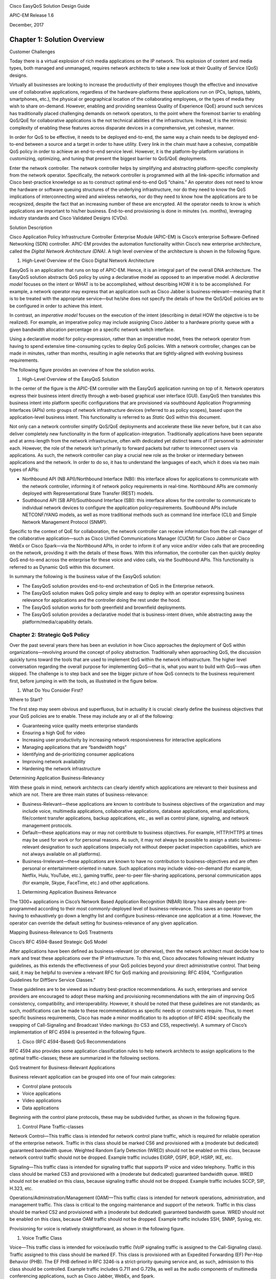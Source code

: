 |image0|

Cisco EasyQoS Solution Design Guide

APIC-EM Release 1.6

December, 2017

##################
Chapter 1: Solution Overview
##################

Customer Challenges

Today there is a virtual explosion of rich media applications on the IP
network. This explosion of content and media types, both managed and
unmanaged, requires network architects to take a new look at their
Quality of Service (QoS) designs.

Virtually all businesses are looking to increase the productivity of
their employees though the effective and innovative use of collaborative
applications, regardless of the hardware-platforms these applications
run on (PCs, laptops, tablets, smartphones, etc.), the physical or
geographical location of the collaborating employees, or the types of
media they wish to share on-demand. However, enabling and providing
seamless Quality of Experience (QoE) around such services has
traditionally placed challenging demands on network operators, to the
point where the foremost barrier to enabling QoS/QoE for collaborative
applications is the not technical abilities of the infrastructure.
Instead, it is the intrinsic complexity of enabling these features
across disparate devices in a comprehensive, yet cohesive, manner.

In order for QoS to be effective, it needs to be deployed end-to-end,
the same way a chain needs to be deployed end-to-end between a source
and a target in order to have utility. Every link in the chain must have
a cohesive, compatible QoS policy in order to achieve an end-to-end
service level. However, it is the platform-by-platform variations in
customizing, optimizing, and tuning that present the biggest barrier to
QoS/QoE deployments.

Enter the network controller. The network controller helps by
simplifying and abstracting platform-specific complexity from the
network operator. Specifically, the network controller is programmed
with all the link-specific information and Cisco best-practice knowledge
so as to construct optimal end-to-end QoS “chains.” An operator does not
need to know the hardware or software queuing structures of the
underlying infrastructure, nor do they need to know the QoS implications
of interconnecting wired and wireless networks, nor do they need to know
how the applications are to be recognized, despite the fact that an
increasing number of these are encrypted. All the operator needs to know
is which applications are important to his/her business. End-to-end
provisioning is done in minutes (vs. months), leveraging industry
standards and Cisco Validated Designs (CVDs).

Solution Description

Cisco Application Policy Infrastructure Controller Enterprise Module
(APIC-EM) is Cisco’s enterprise Software-Defined Networking (SDN)
controller. APIC-EM provides the automation functionality within Cisco’s
new enterprise architecture, called the *Digital Network Architecture
(DNA)*. A high level overview of the architecture is shown in the
following figure.

1. High-Level Overview of the Cisco Digital Network Architecture

|image1|

EasyQoS is an application that runs on top of APIC-EM. Hence, it is an
integral part of the overall DNA architecture. The EasyQoS solution
abstracts QoS policy by using a declarative model as opposed to an
imperative model. A *declarative model* focuses on the intent or WHAT is
to be accomplished, without describing HOW it is to be accomplished. For
example, a network operator may express that an application such as
Cisco Jabber is business-relevant—meaning that it is to be treated with
the appropriate service—but he/she does not specify the details of how
the QoS/QoE policies are to be configured in order to achieve this
intent.

In contrast, an *imperative model* focuses on the execution of the
intent (describing in detail HOW the objective is to be realized). For
example, an imperative policy may include assigning Cisco Jabber to a
hardware priority queue with a given bandwidth allocation percentage on
a specific network switch interface.

Using a declarative model for policy-expression, rather than an
imperative model, frees the network operator from having to spend
extensive time-consuming cycles to deploy QoS policies. With a network
controller, changes can be made in minutes, rather than months,
resulting in agile networks that are tightly-aligned with evolving
business requirements.

The following figure provides an overview of how the solution works.

1. High-Level Overview of the EasyQoS Solution

|image2|

In the center of the figure is the APIC-EM controller with the EasyQoS
application running on top of it. Network operators express their
business intent directly through a web-based graphical user interface
(GUI). EasyQoS then translates this business intent into platform
specific configurations that are provisioned via southbound Application
Programming Interfaces (APIs) onto groups of network infrastructure
devices (referred to as policy scopes), based upon the application-level
business intent. This functionality is referred to as *Static QoS*
within this document.

Not only can a network controller simplify QoS/QoE deployments and
accelerate these like never before, but it can also deliver completely
new functionality in the form of application-integration. Traditionally
applications have been separate and at arms-length from the network
infrastructure, often with dedicated yet distinct teams of IT personnel
to administer each. However, the role of the network isn’t primarily to
forward packets but rather to interconnect users via applications. As
such, the network controller can play a crucial new role as the broker
or intermediary between applications and the network. In order to do so,
it has to understand the languages of each, which it does via two main
types of APIs:

-  Northbound API (NB API)/Northbound Interface (NBI): this interface
   allows for applications to communicate with the network controller,
   informing it of network policy requirements in real-time. Northbound
   APIs are commonly deployed with Representational State Transfer
   (REST) models.

-  Southbound API (SB API)/Southbound Interface (SBI): this interface
   allows for the controller to communicate to individual network
   devices to configure the application policy-requirements. Southbound
   APIs include NETCONF/YANG models, as well as more traditional methods
   such as command line interface (CLI) and Simple Network Management
   Protocol (SNMP).

Specific to the context of QoE for collaboration, the network controller
can receive information from the call-manager of the collaborative
application—such as Cisco Unified Communications Manager (CUCM) for
Cisco Jabber or Cisco WebEx or Cisco Spark—via the Northbound APIs, in
order to inform it of any voice and/or video calls that are proceeding
on the network, providing it with the details of these flows. With this
information, the controller can then quickly deploy QoS end-to-end
across the enterprise for these voice and video calls, via the
Southbound APIs. This functionality is referred to as Dynamic QoS within
this document.

In summary the following is the business value of the EasyQoS solution:

-  The EasyQoS solution provides end-to-end orchestration of QoS in the
   Enterprise network.

-  The EasyQoS solution makes QoS policy simple and easy to deploy with
   an operator expressing business relevance for applications and the
   controller doing the rest under the hood.

-  The EasyQoS solution works for both greenfield and brownfield
   deployments.

-  The EasyQoS solution provides a declarative model that is
   business-intent driven, while abstracting away the
   platform/media/capability details.
*********
Chapter 2: Strategic QoS Policy
*********

Over the past several years there has been an evolution in how Cisco
approaches the deployment of QoS within organizations—revolving around
the concept of policy abstraction. Traditionally when approaching QoS,
the discussion quickly turns toward the tools that are used to implement
QoS within the network infrastructure. The higher level conversation
regarding the overall purpose for implementing QoS—that is, what you
want to build with QoS—was often skipped. The challenge is to step back
and see the bigger picture of how QoS connects to the business
requirement first, before jumping in with the tools, as illustrated in
the figure below.

1. What Do You Consider First?

|image3|

Where to Start?

The first step may seem obvious and superfluous, but in actuality it is
crucial: clearly define the business objectives that your QoS policies
are to enable. These may include any or all of the following:

-  Guaranteeing voice quality meets enterprise standards

-  Ensuring a high QoE for video

-  Increasing user productivity by increasing network responsiveness for
   interactive applications

-  Managing applications that are “bandwidth hogs”

-  Identifying and de-prioritizing consumer applications

-  Improving network availability

-  Hardening the network infrastructure

Determining Application Business-Relevancy

With these goals in mind, network architects can clearly identify which
applications are relevant to their business and which are not. There are
three main states of business-relevance:

-  Business-Relevant—these applications are known to contribute to
   business objectives of the organization and may include voice,
   multimedia applications, collaborative applications, database
   applications, email applications, file/content transfer applications,
   backup applications, etc., as well as control plane, signaling, and
   network management protocols.

-  Default—these applications may or may not contribute to business
   objectives. For example, HTTP/HTTPS at times may be used for work or
   for personal reasons. As such, it may not always be possible to
   assign a static business-relevant designation to such applications
   (especially not without deeper packet inspection capabilities, which
   are not always available on all platforms).

-  Business-Irrelevant—these applications are known to have no
   contribution to business-objectives and are often personal or
   entertainment-oriented in nature. Such applications may include
   video-on-demand (for example, Netflix, Hulu, YouTube, etc.), gaming
   traffic, peer-to-peer file-sharing applications, personal
   communication apps (for example, Skype, FaceTime, etc.) and other
   applications.

1. Determining Application Business Relevance

|image4|

The 1300+ applications in Cisco’s Network Based Application Recognition
(NBAR) library have already been pre-programmed according to their most
commonly-deployed level of business-relevance. This saves an operator
from having to exhaustively go down a lengthy list and configure
business-relevance one application at a time. However, the operator can
override the default setting for business-relevance of any given
application.

Mapping Business-Relevance to QoS Treatments

Cisco’s RFC 4594-Based Strategic QoS Model

After applications have been defined as business-relevant (or
otherwise), then the network architect must decide how to mark and treat
these applications over the IP infrastructure. To this end, Cisco
advocates following relevant industry guidelines, as this extends the
effectiveness of your QoS policies beyond your direct administrative
control. That being said, it may be helpful to overview a relevant RFC
for QoS marking and provisioning: RFC 4594, “Configuration Guidelines
for DiffServ Service Classes.”

These guidelines are to be viewed as industry best-practice
recommendations. As such, enterprises and service providers are
encouraged to adopt these marking and provisioning recommendations with
the aim of improving QoS consistency, compatibility, and
interoperability. However, it should be noted that these guidelines are
not standards; as such, modifications can be made to these
recommendations as specific needs or constraints require. Thus, to meet
specific business requirements, Cisco has made a minor modification to
its adoption of RFC 4594: specifically the swapping of Call-Signaling
and Broadcast Video markings (to CS3 and CS5, respectively). A summary
of Cisco’s implementation of RFC 4594 is presented in the following
figure.

1. Cisco (RFC 4594-Based) QoS Recommendations

|image5|

RFC 4594 also provides some application classification rules to help
network architects to assign applications to the optimal
traffic-classes; these are summarized in the following sections.

QoS treatment for Business-Relevant Applications

Business relevant application can be grouped into one of four main
categories:

-  Control plane protocols

-  Voice applications

-  Video applications

-  Data applications

Beginning with the control plane protocols, these may be subdivided
further, as shown in the following figure.

1. Control Plane Traffic-classes

|image6|

Network Control—This traffic class is intended for network control plane
traffic, which is required for reliable operation of the enterprise
network. Traffic in this class should be marked CS6 and provisioned with
a (moderate but dedicated) guaranteed bandwidth queue. Weighted Random
Early Detection (WRED) should not be enabled on this class, because
network control traffic should not be dropped. Example traffic includes
EIGRP, OSPF, BGP, HSRP, IKE, etc.

Signaling—This traffic class is intended for signaling traffic that
supports IP voice and video telephony. Traffic in this class should be
marked CS3 and provisioned with a (moderate but dedicated) guaranteed
bandwidth queue. WRED should not be enabled on this class, because
signaling traffic should not be dropped. Example traffic includes SCCP,
SIP, H.323, etc.

Operations/Administration/Management (OAM)—This traffic class is
intended for network operations, administration, and management traffic.
This class is critical to the ongoing maintenance and support of the
network. Traffic in this class should be marked CS2 and provisioned with
a (moderate but dedicated) guaranteed bandwidth queue. WRED should not
be enabled on this class, because OAM traffic should not be dropped.
Example traffic includes SSH, SNMP, Syslog, etc.

Provisioning for voice is relatively straightforward, as shown in the
following figure.

1. Voice Traffic Class

|image7|

Voice—This traffic class is intended for voice/audio traffic (VoIP
signaling traffic is assigned to the Call-Signaling class). Traffic
assigned to this class should be marked EF. This class is provisioned
with an Expedited Forwarding (EF) Per-Hop Behavior (PHB). The EF PHB
defined in RFC 3246-is a strict-priority queuing service and, as such,
admission to this class should be controlled. Example traffic includes
G.711 and G.729a, as well as the audio components of multimedia
conferencing applications, such as Cisco Jabber, WebEx, and Spark.

Video—This traffic class may have unique QoS requirements depending on
the type of video, as illustrated in the following figure.

1. Video Traffic-classes

|image8|

To determine the optimal traffic classification for a video application,
two key questions need to be answered:

-  Is the video unidirectional or bidirectional?

-  Is the video elastic or inelastic?

*Elastic* flows are able to adapt to network congestion and/or drops (by
reducing frame rates, bit rates, compression rates, etc.). *Inelastic*
flows either do not have such capabilities or—in order to meet specific
business requirements—are configured not to use these.

With these two questions answered, video applications may be assigned to
their respective traffic-classes, including the following.

Broadcast Video—This traffic class is intended for broadcast TV, live
events, video surveillance flows, and similar inelastic streaming video
flows. Traffic in this class should be marked CS5 and may be provisioned
with an EF PHB; as such, admission to this class should be controlled.
Example traffic includes live Cisco Enterprise TV streams, and Cisco IP
Video Surveillance.

Real-Time Interactive—This traffic class is intended for inelastic
interactive video applications. Whenever possible, signaling and data
sub-components of this class should be separated out and assigned to
their respective traffic-classes. Traffic in this class should be marked
CS4 and may be provisioned with an EF PHB; as such, admission to this
class should be controlled. An example application is Cisco
TelePresence.

Multimedia Conferencing—This traffic class is intended for elastic
interactive multimedia collaboration applications. Whenever possible,
signaling and data subcomponents of this class should be separated out
and assigned to their respective traffic-classes. Traffic in this class
should be marked Assured Forwarding (AF) Class 4 (AF41) and should be
provisioned with a guaranteed bandwidth queue with Differentiated
Services Code Point-based Weighted-Random Early Detect (DSCP-WRED)
enabled. Traffic in this class may be subject to policing and
re-marking. Example applications include Cisco Jabber, WebEx, and Spark.

Multimedia Streaming—This traffic class is intended for elastic
streaming video applications, such as Video-on-Demand (VoD). Traffic in
this class should be marked AF Class 3 (AF31) and should be provisioned
with a guaranteed bandwidth queue with DSCP-based WRED enabled. Example
applications include Cisco Digital Media System VoD streams, ELearning
videos, etc.

1. Data Traffic-classes

|image9|

When it comes to data applications, there is really only one key
question to answer (as illustrated in the figure above): is the data
application foreground or background?

*Foreground* refers to applications from which users expect a
response—via the network—in order to continue with their tasks.
Excessive latency to such applications directly impact user
productivity. Conversely, *background* applications—while business
relevant—do not directly impact user productivity and typically consist
of machine-to-machine flows.

Transactional Data—This traffic class is intended for interactive,
foreground data applications. Traffic in this class should be marked AF
Class 2 (AF21) and should be provisioned with a dedicated bandwidth
queue with DSCP-based WRED enabled. This traffic class may be subject to
policing and re-marking. Example applications include data components of
multimedia collaboration applications, Enterprise Resource Planning
applications, Customer Relationship Management applications, database
applications, etc.

Bulk Data—This traffic class is intended for non-interactive background
data applications. Traffic in this class should be marked AF Class 1
(AF11) and should be provisioned with a dedicated bandwidth queue with
DSCP-based WRED enabled. This traffic class may be subject to policing
and re-marking. Example applications include: email, backup operations,
FTP/SFTP transfers, video and content distribution, etc.

With all business-relevant applications assigned to their respective
traffic-classes, only two types of traffic-classes are left to be
provisioned—Default and Scavenger traffic-classes.

QoS Treatment for Default-Business Relevance Applications

Best Effort—This traffic class is the default class. The vast majority
of applications will continue to default to this Best-Effort service
class. As such, the default class should be adequately provisioned.
Traffic in this class is marked Default Forwarding (DF or DSCP 0) and
should be provisioned with a dedicated queue. It is recommended that you
enable WRED on this class.

QoS Treatment for Business-Irrelevant Applications

Scavenger—This traffic class is intended for all applications that have
been previously identified as business-irrelevant. These may include
video applications that are consumer and/or entertainment-oriented. The
approach of a “less-than Best-Effort” service class for non-business
applications (as opposed to shutting these down entirely) has proven to
be a popular political compromise.

Applications within the Scavenger traffic class are permitted on
business networks when bandwidth is available. However, as soon as the
network experiences congestion, this class is the most aggressively
dropped. Traffic in this class should be marked CS1 and should be
provisioned with a minimal bandwidth queue, which is the first to starve
should network congestion occur. Example traffic includes Netflix,
YouTube, Xbox Live/360 Movies, iTunes, BitTorrent, etc.

Chapter 3: Tactical QoS Policy

Translating QoS Strategy into Tactical Designs

To meet the demands of today's media-rich networks, administrators
should articulate a QoS strategy that reflects their business intent.
This strategy details which applications are business relevant and which
applications are not business relevant, as well as how these
applications are to be marked and treated over the IP network.
Furthermore, this QoS strategy is end-to-end and is not constrained by
any technical or administrative limitation.

While defining such an unconstrained QoS strategy is an important part
of the deployment process, when it comes to practical deployment,
various technical constraints have to be taken into account, including
the following:

-  Hardware constraints

-  Software constraints

-  Media capability constraints

-  Bandwidth constraints

-  Service provider constraints

Thus the goal of tactical QoS design is to adapt the QoS strategy to the
maximum of each platform's capabilities, subject to all relevant
constraints.

The following are additional recommendations to keep in mind during the
tactical design phase:

-  Only enable QoS features if these directly contribute to expressing
   the QoS strategy on the given platform.

-  Leverage QoS design best-practices to generate platform specific
   configurations that reflect the QoS strategy with maximum fidelity.

QoS Design Best Practices

The following sections discuss generic best practices for QoS design.

Hardware vs. Software QoS Design

Some Cisco routers, such as Cisco Integrated Services Routers (ISRs),
perform QoS in software, which places incremental loads on the CPU. The
actual incremental load depends on the numerous factors, including: the
complexity and functionality of the policy, the volume and composition
of the traffic, the speed of the interface, the speed of the CPU, the
memory of the router, etc. On the other hand, other devices (such as
Cisco Catalyst switches) often perform QoS in dedicated
hardware—Application Specific Integrated Circuits (ASICs). As such,
these switches can perform even the most complex QoS policy on maximum
traffic loads at line rates on GE/10GE/40GE/100GE interfaces—all without
any marginal CPU tax. Thus, whenever a choice exists, Cisco recommends
implementing QoS policies in devices that perform QoS operations in
hardware—rather than software—as this will result in more efficient
utilization of network infrastructure resources.

For example, suppose an administrator has the option of deploying
classification and marking policies in a branch network in either a
Catalyst switch (in hardware) or at the LAN-edge interface of an ISR
router (in software). Because a choice exists as to where the policy
should be deployed, it would be more efficient to classify and mark
within the Catalyst switch.

However, there may be cases where such a choice doesn’t exist.
Continuing the example: there may be a business need to perform
deep-packet inspection on branch-originated traffic (which may not be
supported on the particular Catalyst switch model deployed at the
branch), and as such the administrator would then have to apply the
required classification and marking policies on the ISR router.

Classification and Marking Best Practices

When classifying and marking traffic, a recommended design best practice
is to classify and mark applications as close to their sources as
technically and administratively feasible. This principle promotes
end-to-end differentiated services and PHBs.

In general, it is not recommended that you trust markings that can be
set by end users on their PCs or other similar devices because end users
can easily abuse provisioned QoS policies if permitted to mark their own
traffic. For example, if an EF PHB has been provisioned over the
network, a PC user can easily configure all their traffic to be marked
to EF, thus hijacking network priority queues to service their
non-real-time traffic. Such abuse could easily ruin the service quality
of real-time applications throughout the enterprise. On the other hand,
if enterprise controls are in place to centrally administer PC QoS
markings, then it may be an acceptable design option to trust them.

Following this rule, it is further recommended that you use DSCP
markings whenever possible, because these Layer 3 IP-header markings are
end-to-end, more granular, and more extensible than Layer 2 markings.
For example, IEEE 802.1p, IEEE 802.11e (now part of the IEEE 802.11
standard) and MPLS EXP only support three bits (values 0-7) for marking.
Therefore, only up to eight classes of traffic can be supported with
these marking schemes and inter-class relative priority (such as RFC
2597 Assured Forwarding drop preference markdown) is not supported. On
the other hand, Layer 3 DSCP markings allow for up to 64 distinct
classes of traffic.

As the line between enterprises and service providers continues to blur
and the need for interoperability and complementary QoS markings is
critical, you should follow standards-based DSCP PHB markings to ensure
interoperability and future expansion.

Policing and Remarking Best Practices

There is little reason to forward unwanted traffic only to police and
drop it at a downstream node. Therefore, it is recommended that you
police traffic flows as close to their sources as possible.

Whenever supported, markdown should be done according to standards-based
rules, such as RFC 2597, the Assured Forwarding PHB. For example, excess
traffic marked to AFx1 should be marked down to AFx2 (or AFx3 whenever
dual-rate policing—such as defined in RFC 2698—is supported). Following
such markdowns, congestion management policies, such as DSCP-based WRED,
should be configured to drop AFx3 more aggressively than AFx2, which in
turn should be dropped more aggressively than AFx1.

Congestion Management (Queuing) Best Practices

Business-critical applications require service guarantees regardless of
network conditions. The only way to provide service guarantees is to
enable queuing at any and every node that has the potential for
congestion.

In addition, because each application class has unique service level
requirements, optimally each should be assigned a dedicated queue. In
such a manner, specific bandwidth allocations and dropping policies can
be assigned to each discrete application class to meet its distinctive
QoS requirements. Otherwise, if multiple application classes are
assigned into a common queuing bucket, the administrator no longer can
control if bandwidth resources are being shared among these application
classes according to their individual requirements.

At a minimum, however, the following standards-based queuing behaviors
should be supported:

-  Real-time queue(s)—to support an RFC 3246 Expedite Forwarding service

-  Guaranteed-bandwidth queue(s) —to support RFC 2597 Assured Forwarding
   services

-  Default queue—to support an RFC 2474 Default Forwarding service

-  Bandwidth—constrained queue-to support an RFC 3662 Scavenger service

Cisco offers design recommendations for each of these types of queues.
These queuing best practices are illustrated in the following figure.

1. Queuing Best Practices

|image10|

Real-Time Queue

The Real-Time queue corresponds to the RFC 3246 EF PHB. The amount of
bandwidth assigned to the Real-Time queue is usually variable. However,
if the majority of bandwidth is provisioned with strict-priority queuing
(which is effectively a first-in, first-out queue), the overall effect
is a dampening of QoS functionality. Remember the goal of convergence is
to enable voice, video, and data applications to transparently coexist
on a single network. When real-time applications dominate a link,
non-real-time applications fluctuate significantly in their response
times, destroying the transparency of the converged network.

Cisco has done extensive testing and has found that a significant
decrease in non-real-time application response times occurs when
real-time traffic exceeds one-third of link bandwidth capacity. In fact,
both testing and customer deployments have shown that a general best
queuing practice is to limit the amount of strict priority queuing to
33% of link bandwidth capacity. This strict priority queuing
recommendation is a conservative and safe design ratio for merging
real-time applications with data applications.

Finally, WRED—or any similar congestion avoidance mechanism—should never
be enabled on the strict priority queue. Traffic assigned to this queue
is often highly drop sensitive; therefore, early dropping should never
be induced on these flows.

Assured Forwarding Queue

At least one queue should be provisioned as an Assured Forwarding Queue.
Per RFC 2597, up to four queues can be provisioned with this service:

-  AF Class 1—AF11, AF12, AF13

-  AF Class 2—AF21, AF22, AF23

-  AF Class 3—AF31, AF32, AF33

-  AF Class 4—AF41, AF42, AF43

These queues should have bandwidth guarantees that correspond with the
application class requirements of the traffic assigned to it.

In addition, DSCP-based WRED should be enabled on these queues, such
that traffic marked AFx3 is (statistically) dropped sooner and more
often than AFx2, which in turn is (statistically) dropped more
aggressively than AFx1.

Best Effort Queue

The Best Effort Queue is the default treatment for all traffic that has
not been explicitly assigned to another queue. Only if an application
has been selected for preferential/deferential treatment is it removed
from the default class. Because most enterprises have several thousand
applications running over their networks, adequate bandwidth must be
provisioned for this class as a whole to handle the sheer number and
volume of applications that default to it. Therefore, Cisco recommends
provisioning at least 25% of link bandwidth for the default Best Effort
class.

In addition, it is recommended that you enable WRED on the default class
to improve throughput and reduce TCP synchronization. Because all
traffic destined to this class is to be marked to the same DSCP value
(of 0), there is no “weight” component to the WRED dropping decision,
and therefore the congestion algorithm is effectively random early
detect.

Less-Than-Best-Effort (Scavenger) Queue

Whenever the Scavenger Queue is enabled, it should be assigned a minimal
amount of bandwidth, such as 1% (or whatever the minimal bandwidth
allocation that the platform supports).

WRED is not required on the Scavenger class queue because traffic
assigned to this queue has no implied “good-faith” service guarantee or
expectation. Therefore, there is little to gain by adding this feature
and it may even be wasteful of router CPU resources.

Chapter 4: APIC-EM and the EasyQoS Application

The Application Policy Infrastructure Controller—Enterprise Module
(APIC-EM) is Cisco’s enterprise SDN controller. EasyQoS is one of
several applications which run on APIC-EM. The following sections
discuss how to access APIC-EM, declaratively express QoS policies within
the EasyQoS application, and then deploy those QoS policies to groups of
network infrastructure devices.

Logging Into APIC-EM

APIC-EM provides a web-based GUI for configuring and monitoring the base
APIC-EM functionality as well as the applications that reside upon it.

-  Note: APIC-EM also includes an extensive set of northbound REST-based
   APIs for configuring and monitoring APIC-EM functionality and the
   applications that reside upon it. This version of the APIC-EM EasyQoS
   Design Guide does not cover the northbound REST-based APIs. Future
   versions may include a discussion of the northbound APIs.

In order to access the APIC-EM login page, the network operator must
launch a web browser and open an HTTPS connection to the IP address or
fully qualified domain name of the APIC-EM server. An example of the
login page is shown in the figure below.

1. APIC-EM Login Screen

|image11|

Upon entering the proper login credentials (username and password) and
clicking the Log In button, the network operator will be taken to the
APIC-EM Home page, as shown below.

1. APIC-EM Home Page

|image12|

APIC-EM supports both integration with an external AAA server via the
RADIUS protocol, as well as an Internal Users database locally
administered on the APIC-EM server. Both are accessed from Settings
within the drop-down menu that appears when clicking “admin” in the
upper right-hand corner of any APIC-EM page, as shown in the figure
above.

The expandable navigation panel on the left-side of any APIC-EM page
displays the various applications (or functions) available within
APIC-EM. The following four applications (or functions) provided by the
APIC-EM controller are not part of the EasyQoS application itself but
are discussed within this document, because they provide necessary
functionality for the EasyQoS application to operate.

-  Network Device Discovery

-  Device Inventory

-  Host Inventory

-  Topology

This document does not discuss the IWAN, Network Plug and Play,
Integrity Verification, Remote Troubleshooter, Cisco Active Advisor, or
Cisco Wide Area Bonjour applications, because they do not directly
provide functionality that is required for the EasyQoS application. The
Path Trace application is briefly mentioned at the end of the ***APIC-EM
and the EasyQoS Application*** chapter.

Network Device Discovery

In order to apply QoS Policies to network devices within the EasyQoS
application, network devices must first be discovered, added the APIC-EM
device inventory, and managed by APIC-EM. Hence, the network operator
must first perform a Discovery in order to discover network devices and
place them into the Device Inventory database. Clicking the Discovery
icon with the expandable panel on left-side of any APIC-EM page takes
the network operator to the Discovery page. An example is shown in the
following figure.

1. APIC-EM Discovery Page

|image13|

The Discovery page allows the network operator to create Discovery jobs
based on either a Cisco Discovery Protocol (CDP) seed device or an IP
address range. The Discovery process requires SNMP credentials (v2c, or
v3) and CLI credentials (SSH or Telnet) to be entered. The network
operator must ensure that CLI credentials—including an enable
password—have been previously configured on the network device and that
the device is network reachable from APIC-EM.

SNMP and CLI credentials for devices can be created and stored via
Settings within the drop-down menu that appears when clicking “admin” in
the upper right-hand corner of any APIC-EM page. The following screen
shot shows an example of where the CLI credentials are configured within
APIC-EM.

1. Adding CLI Credentials to APIC-EM

|image14|

SNMP credentials can be added similarly. The saved credentials can then
be referenced within the Discovery process.

APIC-EM release 1.3 added a Device Controllability feature. This feature
allowed APIC-EM to configure the SNMP credentials onto network
infrastructure devices—via the CLI interface. APIC-EM release 1.4
extended the Device Controllability feature by allowing APIC-EM to
selectively configure both SNMP credentials and/or IP Device Tracking
(IPDT) onto network infrastructure devices—via the CLI interface. Both
of these functions can save time by not requiring the network operator
to manually access each network infrastructure device and configure the
SNMP credentials or IPDT. The following figure shows the screen that
appears when selecting Device Controllability.

1. Device Controllability Feature

   |image15|

If the SNMP Autoconfig functionality within the Device Controllability
feature is disabled (which is the default setting), the network operator
must ensure that SNMP access is configured on each network device and
that each device is SNMP reachable from APIC-EM.

The SNMP Properties page can be used to modify the number of SNMP
retries and the timeout between each attempt. The network operator may
find it useful to modify the default settings if some network devices
occasionally experience SNMP timeouts when APIC-EM attempts to
synchronize its Device Inventory database with those devices. An example
of the SNMP Properties page is shown below.

1. SNMP Properties

|image16|

APIC-EM release 1.4 and higher allows the polling interval by which
APIC-EM synchronizes the Device Inventory database with each network
device to be configurable via the Polling Interval Settings page. An
example is shown in the figure below.

1. Polling Interval

|image17|

The default setting of 25 minutes is also the minimum polling interval.
The polling interval can be extended up once every 24 hours if desired.

Device Inventory

Only after network devices have been discovered will those devices be
added the APIC-EM Device Inventory database and managed by APIC-EM.
Clicking the Device Inventory icon within the expandable panel on
left-side of any APIC-EM page takes the network operator to the Device
Inventory page. An example is shown in the following figure.

1. APIC-EM Device Inventory Page

|image18|

As mentioned previously, devices must be in a Managed state in order to
provision EasyQoS policy. APIC-EM periodically (approximately every 25
minutes by default) synchronizes the Device Inventory database with each
network device. However, the polling interval can be modified, as
discussed in the ***Network Device Discovery*** section. If changes to
the configuration of a particular network device have been made either
via CLI or via management platforms such as Prime Infrastructure, it is
recommended that you wait until APIC-EM has re-synchronized with the
device, in order to ensure the configuration changes have been
identified by APIC-EM, before applying any changes to QoS policy through
EasyQoS. Alternatively, you can manually synchronize an individual
device by selecting it within the device inventory and clicking the
Resync button within the menu that appears. An example is shown in the
figure below.

1. Manual Resync of a Network Device

|image19|

The manual resync feature, which is available as of APIC-EM release 1.4
and higher, allows the network operator to set a longer polling interval
if desired – yet still re-sync individual devices when necessary. A
longer polling interval may ease the amount of processing and therefore
lower CPU utilization of APIC-EM for larger deployments, especially when
changes to network infrastructure devices occur infrequently.

An example of why a device would need to be resynchronized would be
adding or changing a WAN service provider profile (SPP) tag manually via
the CLI to a Cisco ISR or ASR WAN interface. APIC-EM would have to
resync with the ISR or ASR in order to be aware of the updated WAN SPP
tag first, in order to apply the appropriate QoS policy to the WAN
interface.

The location feature allows the network operator to assign a geographic
location to a device or set of devices. This affects how the network is
viewed within the Topology page. For small networks, displaying all
devices in the network within a single Topology page may be acceptable.
However, as the number of devices grows, the network operator may wish
to view devices based upon their geographic location——such as all
devices per branch location, per campus location, per campus building,
etc.

The network operator can assign a location to a device or group of
devices by selecting the device or devices within the Device Inventory
page and then clicking the Set Location button, shown in the figure
above. This brings up a popup screen, as shown in the figure below.

1. Location Popup Screen

|image20|

In order to create a new location, click the blue + adjacent to
Available Locations. This will bring up a new blank box field below the
existing locations. The network operator must give the new location a
name and click the green checkmark to create the location. Location
names should not contain blank spaces. When the new location is created,
a new screen will appear, prompting the network operator to either type
in an address corresponding to the new location or click a geographic
location within the displayed map. The network operator can zoom in to a
specific geographic location within the map if necessary. An example is
shown in the following figure.

1. Setting the Address of the New Location

|image21|

Host Inventory

Cisco Device Endpoints

APIC-EM also discovers certain Cisco hardware device endpoints which are
then included within Static and Dynamic QoS policies provisioned to
network infrastructure devices. These hardware endpoints include the
following:

-  Cisco IP phones

-  Cisco TelePresence devices

-  Cisco video conferencing endpoints

-  Cisco video surveillance cameras

APIC-EM makes use of CDP running on Catalyst switches in order to
discover these hardware endpoints. EasyQoS uses the IP addresses of the
hardware endpoints collected through CDP information, along with the
knowledge of which Catalyst switch and switch port the endpoint is
connected to—in order to pre-populate access control entries (ACEs)
within classification & marking access control lists (ACLs) for Static
and Dynamic QoS on switching devices. In order for this functionality to
operate, CDP must be enabled on the Catalyst switch ports that connect
to hardware endpoint devices. By default CDP is enabled on Cisco
Catalyst switch ports.

The Cisco hardware endpoint devices themselves must also support CDP.
The CDP information provided by the hardware endpoint must also include
its IP address. If the IP address is not included, APIC-EM will not know
which switch port to populate with ACE entries.

-  Note: Older versions of Cisco TelePresence code may not support the
   sending of IP addresses within CDP when in a VLAN configuration—such
   as when a Voice VLAN is configured. Such systems may require an
   upgrade to TC7.3.6, CE8.0.2, or CE8.1.1 or higher in order for these
   devices to be statically populated within the correct ingress
   classification & marking ACLs when deploying EasyQoS. Please refer to
   Cisco defect CSCuy71139 for details.

Discovered Cisco endpoint devices are populated within the Host
Inventory database within APIC-EM. These can be displayed by clicking
the Host Inventory icon with the expandable panel on left-side of any
APIC-EM page. An example of the Host Inventory page is shown in the
following figure.

1. APIC-EM Host Inventory Page

|image22|

For wired Cisco device endpoints, after the endpoint information is
collected, APIC-EM provisions ACE entries into the ACLs configured for
Static QoS corresponding to the ingress classification & marking policy
deployed across all access-edge ports on the switch to which the device
is connected. This is discussed in detail in the ***Cisco Device
Endpoints*** section of the ***Campus LAN Static QoS Design*** chapter.
If Dynamic QoS is enabled, EasyQoS will also push ACE entries into the
Dynamic ACL policy shells corresponding to the dynamic ingress
classification & marking policy for the specific switch port as well.
Dynamic QoS is discussed in detail within the ***Dynamic QoS Design***
chapter.

There are no equivalent ACE entries generated for wireless devices with
the current EasyQoS solution. This is because the AireOS wireless LAN
controller (WLC) EasyQoS ingress classification & marking policy uses
Cisco Application Visibility and Control (AVC) profiles, rather than
Layer 2-4 ACLs.

Topology

After network infrastructure devices have been discovered, the network
operator can view the network via the Topology page. The Topology page
is accessed by clicking the Topology icon within the expandable panel on
left-side of any APIC-EM page. If devices have been assigned locations,
the initial view of the Topology page will be a map, as shown in the
following figure.

1. APIC-EM Top-Level Map

|image23|

Individual sites are identified by their location names. Locations that
are geographically close are aggregated together and represented by a
number. Clicking the number will zoom the map in closer to reveal each
site, as shown in the following figure.

1. Zooming in to Reveal Aggregated Sites

|image24|

Finally, by clicking the name of an individual location, the network
operator can display the topology of the devices within the site. An
example is shown in the following figure.

1. Displaying the Topology of Devices within a Location

|image25|

APIC-EM automatically discovers the relationship between devices and
connects them together within the Topology page. Individual devices or
groups of devices can be re-positioned by dragging them around within
the page and by zooming-in and zooming-out as needed. When the network
operator has arranged the devices as desired, he/she can save the layout
via the Save or Load Topology icon in the upper right corner of the
Topology page. This can be loaded in the future when visiting the
Topology page, so that the network operator doesn’t have to re-arrange
the devices upon every visit to the Topology page.

Clicking a device will bring up a side window with additional detail on
the device—including the role of the device within the network—as shown
in the figure below.

1. Selecting the Role of a Device from Within the Topology Page

|image26|

Each discovered network infrastructure device is automatically
categorized into one of the following roles:

-  Core

-  Distribution

-  Access

-  Border Router

-  Unknown

The Core, Distribution, and Access roles apply to Catalyst switches. The
Access role also applies to WLC platforms. The Border Router role
applies only to Cisco ISRs and ASRs. The network operator should verify
that the particular device selected has been characterized with the
correct role, in order to ensure the correct QoS policy is applied to
the device by the EasyQoS application. This applies primarily to
Catalyst switches. If necessary, the network operator can change the
role within the side window. The policy applied to Catalyst switches
based upon their role is discussed in the ***Campus LAN Static QoS
Design*** chapter.

EasyQoS Application

The Discovery, Device Inventory, Host Inventory, and Topology functions
discussed in the previous sections are not part of the EasyQoS
application. However, they were discussed because the functionality they
provide is necessary for the EasyQoS application to operate. This
section shifts the discussion to the specific functionality within the
EasyQoS application itself.

The EasyQoS application is accessed by clicking the EasyQoS icon within
the expandable panel on left-side of any APIC-EM page. An example is
shown in the following figure.

1. APIC-EM EasyQoS

|image27|

As shown in the figure above, the EasyQoS application has several tabs
that appear as a bar across the top of the page.

-  Policy Scopes

-  Application Registry

-  Policies

-  Advanced Settings

-  Monitoring (Beta)

The tabs are intended to roughly guide the network operator through
something similar to a basic workflow for deploying QoS policy.
Therefore, it is recommended that you access the tabs in order (from
left to right) when deploying QoS policy, although the network operator
is free to access the tabs in any order. Each of these tabs will be
discussed in separate sections.

Policy Scopes

The network operator is by default automatically taken to the first
tab—Policy Scopes—when clicking the EasyQoS application icon within the
expandable panel on left-side of any APIC-EM page.

The first step to deploying QoS policy through EasyQoS is to create one
or more policy scopes. Policy scopes are simply a way of grouping one or
more network devices together in order to apply QoS policy to the group
all at once, rather than having to individually apply QoS policy to one
network device at a time.

The network operator can define a single policy scope for all of the
network devices under his/her administrative control. Alternatively, the
network operator is free to define multiple policy scopes—each of which
contains one or more network devices. Either way, EasyQoS will deploy
the appropriate QoS policy to each device, based upon the network
topology, the role of the device within the network, and the
application-level business intent expressed by the network operator. Up
to 2,000 devices can be configured in a single policy scope as of
APIC-EM version 1.3 and higher.

In order to create a new policy scope, the network operator can click
the + next to Create New Scopes on the upper left side of the Policy
Scopes tab. An empty box representing the new policy scope name will
appear. The network operator will be prompted to give the new policy
scope a name and click the green check mark in order to create it. An
example is shown in the following figure.

1. Creating a New Policy Scope

|image28|

-  Note: The Policy Scope name cannot include any blank spaces. Use
   either an underscore, dash, or single word for the Policy Scope name.

When a new policy scope is created, it contains no network devices. In
order to add network devices to a policy scope, the network operator
must drag-and-drop one of the available devices within the Network
Devices panel into the policy scope. A network device can be a member of
only one policy scope at a given time. Only network devices that have
been Discovered and added to the Device Inventory of APIC-EM will appear
within the Network Devices panel, as shown in the figure above.

After a device has been dragged-and-dropped into a policy scope, it will
no longer appear within the Network Devices panel. Instead, it will
appear within the right-hand panel within the display when the network
operator clicks on the policy scope. An example is shown in the figure
below.

1. Displaying Network Devices within a Policy Scope

|image29|

Individual network devices can be deleted from the policy scope by
clicking the “x” next to the network device name. The Save button must
be clicked in order to save the changes. Devices removed from a policy
scope automatically appear again within the Network Devices panel
underneath the Scopes panel. The network operator can also delete the
entire policy scope by clicking the Delete button.

After the desired number of policy scope(s) are created and the desired
network devices have been moved into the policy scope(s), the network
operator can click the Application Registry tab.

Application Registry

The second step in deploying QoS policy through EasyQoS is to access the
Application Registry in order to select Favorite applications and to
create Custom applications. The Application Registry serves as a common
repository of applications known to APIC-EM via the NBAR taxonomy,
Favorite applications, and Custom applications. It can be leveraged by
various APIC-EM applications such as EasyQoS and IWAN. An example of the
Application Registry is shown in the figure below:

1. Application Registry

|image30|

Applications can be grouped in multiple ways when viewing them within
the left-panel of the Application Registry as follows:

-  Applications—This lists all applications (both from the NBAR taxonomy
   and Custom applications) alphabetically.

-  Application Groups—This lists all applications based on the NBAR
   application category attribute to which the applications belong.

-  Traffic Class—This lists all applications based on the NBAR
   traffic-class attribute to which the applications belong.

The panel on the right provides a summary of all the 1300+ applications
known via the NBAR taxonomy as of NBAR2 Protocol Pack 27.0.0, all
Favorite applications, and all Custom applications currently known
and/or configured within APIC-EM.

Favorite Applications

The concept of Favorite Applications has been added to EasyQoS to
address the issue that some platforms have limited ability to support
applications. For instance, Cisco AireOS WLCs currently can support only
32 applications per AVC profile. Likewise, some older Catalyst switch
platforms have limited TCAM space, hence can only support a limited
number of ACE entries within the ingress classification & marking ACLs
deployed to these devices by EasyQoS.

By selecting an application as a Favorite, the network operator declares
a preference for including that application within QoS policies
provisioned by EasyQoS, over other applications. When EasyQoS creates
QoS policies, it will select applications that have been marked as
Favorites for inclusion within the policies before the remainder of the
applications within the NBAR taxonomy. Note that by default Custom
applications are automatically marked as Favorite applications when they
are created.

Applications are selected as Favorites by clicking the star next to the
name of the application. Clicking the star causes it to turn yellow,
indicating application has been selected as a favorite. An example is
shown in the figure below.

1. Selecting Favorite Applications

|image31|

The list of Favorite applications is global to the APIC-EM EasyQoS
deployment—meaning that Favorites are the same across all Policy Scopes.
The list of Favorite applications can be displayed by clicking Favorite
Applications in the panel on the right side of the Application Registry.

Changing the Traffic-Class of an Application

EasyQoS within APIC-EM release 1.5 and higher allows the network
operator to change the traffic-class to which an application belongs. By
default, all 1300+ applications known to the NBAR2 taxonomy are assigned
a traffic-class, based on IETF RFC 4594 guidelines. However, the network
operator may sometimes wish to change this. For example it may be
desired to put both the audio and video components of a collaboration
session into the same traffic-class, rather than have the audio media in
the VoIP Telephony traffic-class and the video media in the Multimedia
Conferencing traffic class. The network operator can change this by
selecting the application within the Application Registry. This will
bring up a panel on the right-hand side of screen as shown in the figure
below.

1. Selecting an Application within the Application Registry

|image32|

Clicking the Edit button will change the right-hand panel, allowing the
network operator to select the desired traffic-class of the application
from the drop-down menu. When the network operator is satisfied with the
new traffic-class, he/she can click the Save button in the upper right
corner of the panel in order to save the changes to the application.

1. Changing the Traffic-Class of an Application Example

|image33|

Changing the traffic-class of an application will modify the EasyQoS
ingress classification & marking policy for that particular application.
The effects on ASR and ISR router configuration of changing the
traffic-class of an application are discussed in the ***Changing the
Traffic-Class of Applications on ASR and ISR Platforms*** section of the
***WAN and Branch Static QoS Design*** chapter. The effects on Catalyst
switch configuration are discussed in the ***Ingress Classification &
Marking Policies*** section of the ***Campus LAN Static QoS Design***
chapter.

Custom Applications

The Application Registry is also where the network operator can create
Custom applications. Although AVC/NBAR currently identifies
approximately 1300+ applications, organizations sometimes develop their
own internal applications, which may not be recognized by AVC/NBAR. In
order to identify and provide the proper QoS treatment for these
applications across the network infrastructure, the network operator can
create a Custom application for each of them.

Custom applications are added by clicking the Add Application button
within the Application Registry page. The right-hand panel of the page
will change, allowing the network operator to add the application based
upon a URL or a Server IP/Port range. An example is shown in the
following figure.

1. Custom Application Based on a URL

|image34|

In the example above, the Custom application is based on a URL. For an
EasyQoS Custom application based on a URL, the network operator must
provide the following information:

-  A name by which APIC-EM will know the application

-  The URL string to which the application is matched against within
   AVC/NBAR policies

-  The traffic class to which the application belongs

-  Note: EasyQoS within APIC-EM release 1.5 and higher does not do
   verification of the URL string to ensure it is properly formatted.

If the network operator does not know to which traffic class the Custom
application should belong, he/she can simply select the Similar To check
box and use the drop-down menu to select one of the applications known
to EasyQoS via the NBAR taxonomy that has similar characteristics. By
*similar characteristics*, we mean that the NBAR traffic-class and
category attributes assigned to that similar application will also be
assigned to the Custom application.

Custom applications that are based on URLs are not capable of being
deployed on Catalyst switch platforms. They are only deployed onto ISR
and ASR platforms that implement policy-maps that contain “match
protocol attribute” statements. This is because the traffic-class
attribute must be programmed into the Custom application, and the
traffic-class attribute requires a “match protocol attribute
traffic-class” statement to be configured within the policy-map. An
example of the policy configuration for a Custom application that is
based on a URL is shown in the ***Custom Applications on ASR and ISR
Platforms*** section in the ***WAN and Branch Static QoS Design***
chapter.

Alternatively, a Custom application can be based upon one or more IP
addresses (or address ranges) and one or more IP, TCP, and/or UDP ports
(or port ranges). An example using multiple IP addresses and port ranges
is shown in the following figure.

1. Custom Application Based on Server IP Address and Ports

|image35|

For an EasyQoS Custom application based on a server IP addresses and
ports, the network operator needs to provide the following information:

-  A name by which APIC-EM will know the application

-  A DSCP value (optional). This field is used to match on a DSCP value
   generated by the Custom application within the QoS policy generated
   by EasyQoS.

-  Port Classifiers (optional), which include one or more IP addresses
   or IP address ranges, along with one or more protocols (IP, TCP, UDP,
   or TCP/UDP), and one or more ports or port ranges.

-  The traffic class to which the application belongs

The example in the figure above demonstrates the use of the subnet mask
field—set to 24 bits (10.0.1.0/24) in the first row of the Port
Classifiers—to include a full subnet as a destination IP address range.
Likewise, the range (3000-3010) in the first row of the Port Classifiers
shows how to include a range of ports (UDP ports in this example—based
on the Protocol setting for the particular row). This IP address or
address range as well as port or port range refers to a destination—also
referred to as the producer. Additional rows can be added to include
more individual IP addresses or IP address ranges, as well as more ports
or port ranges to the Custom application.

As with URL-based Custom applications, if the network operator does not
know to which traffic class the Custom application should belong, he/she
can simply select the Similar To check box and use the drop-down menu to
select one of the applications known to EasyQoS via the NBAR taxonomy
that has similar characteristics. By *similar characteristics*, we mean
that the NBAR traffic-class and category attributes assigned to that
similar application will also be assigned to the Custom application.

Custom applications that are based on server (destination) IP addresses
and ports are capable of being deployed on both Catalyst switch
platforms and ASR or ISR platforms. For Catalyst switch platforms, the
server (destination) IP address or address range, ports, and/or DSCP
fields are translated into one or more ACEs that are populated within
the ACL corresponding to the traffic-class to which the Custom
application belongs. An example of this is shown in the
***Access-Control Lists*** section in the ***Campus LAN Static QoS
Design*** chapter.

For more complex applications, a source IP address or address range as
well as a source port or port range can be added to the Custom
Application. This is referred to as adding a Consumer to the
application. Adding a Consumer is discussed in the ***Policies***
section below.

Advanced Settings

With APIC-EM release 1.4, configuration of SP Profiles and Dynamic QoS
was moved under the Advanced Settings tab. Additionally, a new feature,
Bandwidth (BW) Profiles, was added. APIC-EM release 1.5 renamed
Bandwidth Profiles to Queuing Profiles and extended this by allowing the
network operator to change the default DSCP marking of traffic-classes.
The following sections discuss Queuing Profiles and SP Profiles. Dynamic
QoS is discussed in a separate ***Dynamic QoS*** section.

Queuing Profiles

Queuing Profiles provide a means for the network operator to customize
the following:

-  The amount of bandwidth allocated for each of the 12 traffic-classes
   provisioned by EasyQoS

-  The DSCP marking to be applied to traffic associated with each of the
   12 traffic-classes

EasyQoS includes a default Queuing Profile named CVD\_Queuing\_Profile.
Allocation of the bandwidth across the traffic-classes and the DSCP
marking associated with each traffic-class within the default Queuing
Profile is fixed, as shown in the following figure.

1. Default Queuing Profile

|image36|

In order to modify the bandwidth allocations or DSCP markings, the
network operator must create a new custom Queuing Profile by clicking
the blue “+” next to Queuing Profile on the left panel of the Advanced
Settings screen, as shown in the figure above. This will bring up a new
Queuing Profile screen similar to the one in the following figure.

1. Creating a Custom Queuing Profile – BW Allocation Example

|image37|

The network operator must first provide a unique name for the custom
Queuing Profile.

**Bandwidth Allocations**

Bandwidth allocations for each of the traffic-classes can be set
independently for each of the interface speeds shown in the figure
above. This is accomplished by highlighting the link speed (100 Gbps,
10/40 Gbps, 1 Gbps, 100 Mbps, 10 Mbps, or 1 Mbps) and adjusting the
bandwidth allocations for each traffic-class. For example, the network
operator can set bandwidth allocations for 1 Gbps access ports (ports
connected to end-user devices) differently from 10 Gbps uplink ports
(ports connected to other network infrastructure devices) within the
same custom Queuing Profile. For link speeds that are between the values
listed, the bandwidth allocations for the next lower link speed apply.
Alternatively, the network operator can choose to apply the same
bandwidth allocations for each traffic-class to all link speeds by
selecting the Apply to all References checkbox.

Each of the 12 traffic-classes in the figure above have a slider that
can be used to adjust the bandwidth allocated for the traffic-class.
Alternatively, the network operator can simply type in the desired
bandwidth in the box adjacent to the slider. The bandwidth allocated for
each traffic-class represents the percentage of the total bandwidth. The
sum of the bandwidth allocations for all of the traffic-classes must
always equal 100 percent.

-  Note: As of APIC-EM release 1.6.0, the network operator can change
   the default 1% bandwidth allocation of the Scavenger traffic-class
   within a custom Queuing Profile within the EasyQoS GUI. However,
   changing the bandwidth allocation of the Scavenger traffic-class will
   have no effect on the actual bandwidth allocation provisioned by
   EasyQoS to network devices for the Scavenger traffic-class. Further,
   since the bandwidth allocations within the custom Queuing Profile of
   the EasyQoS GUI must total 100%, the percentage bandwidth allocations
   actually provisioned by EasyQoS for the remaining traffic-classes
   will not match what is shown within the custom Queuing Profile. For
   further details, refer to Cisco defect CSCvg74117.

In order to adjust the bandwidth allocated to a given traffic-class, the
network operator must first ensure the traffic-class is unlocked. The
lock icon in each traffic-class locks and unlocks the bandwidth
allocation for the traffic-class. Adjusting the bandwidth allocation for
one of the unlocked traffic-classes automatically causes the bandwidth
in the remaining unlocked traffic-classes to be re-distributed such that
the sum of the bandwidth allocation for all traffic-classes is always
100 percent.

One method of specifically setting the bandwidth allocation for all of
the traffic-classes would be as follows:

-  Unlock all of the traffic-classes

-  Select the first traffic-class, set the bandwidth allocation
   percentage for that traffic class, and lock the traffic-class

-  Repeat for the remaining traffic-classes

-  The final traffic-class will have the remaining bandwidth percentage
   not allocated to the other traffic-classes

-  Note: The Voice, Broadcast Video, and Real-Time Interactive
   traffic-classes are considered to be priority traffic within Queuing
   Profiles. These traffic-classes may be mapped to priority queues on
   platforms. If the amount of bandwidth allocated to these three
   traffic-classes exceeds 33%, the network operator will receive a
   warning indicating that this is not recommended because it could
   cause bandwidth starvation of non-priority queues.

At any point, the network operator can click the Reset to CVD icon
within the screen to reset the bandwidth allocations for the
traffic-classes back to their default values.

Bandwidth settings within Queuing Profiles are used to calculate the
bandwidth rates used in the commands which configure the various
hardware queues in the queuing policies provisioned to each of the
supported Catalyst and Nexus switching platforms. Switch platforms
typically have only 4 or 8 hardware queues. Bandwidth allocation
percentages from the Queuing Profile traffic-classes that are mapped
into a specific hardware queue, are summed to obtain the rate configured
within the queuing policy. The actual configuration is also dependent
upon the specific platform and/or line card. More specifically, the
configuration depends upon the number of hardware queues supported by
the platform or line card, the number of priority queues supported by
the platform or line card, and whether the priority queues are bounded
or unbounded. Bounded priority queues have a maximum configured traffic
rate (often implemented through a policer), and unbounded priority
queues can use as much bandwidth as needed. When priority queues are
supported, the bandwidth percentages from the Queuing Profile are
adjusted from “bandwidth percentages” to “bandwidth remaining
percentages” when configured into policy maps on MQC or C3PL platforms
or egress queuing commands on MQC platforms. “Bandwidth remaining
percentage” is the amount of bandwidth remaining after accounting for
the bandwidth used in priority queues.

Bandwidth allocation settings within Queuing Profiles are also used to
calculate the bandwidth rates used in the commands that configure the
various software queues in the egress queuing policy provisioned to ASR
and ISR router platforms. Bandwidth allocation settings within Queuing
Profiles apply only to ISR and ASR interfaces that are not part of a WAN
SP Profile. In other words, they apply only to interfaces which
implement the WAN edge queuing policy discussed in the ***WAN Edge
Egress Queuing Policy*** section in the ***WAN and Branch Static QoS
Design*** chapter. Because router platforms only implement egress
queuing policies, and because these policies are implemented in
software, each of the 12 traffic-classes within the Queuing Profile maps
to an egress queue (a class-map entry within a policy-map). Because the
WAN edge queuing policy implements three low-latency queues (three
priority queues), the remaining bandwidth percentages from the bandwidth
allocation settings within the Queuing Profile are adjusted from
“bandwidth percentages” to “bandwidth remaining percentages” when
configured into the policy maps.

**DSCP Markings**

-  Note: Caution should be used when changing the default DSCP marking
   of traffic-classes from the Cisco recommended 12-class QoS model.
   Such changes could result in a less than optimal QoS implementation
   unless the network operator is highly knowledgeable in QoS design and
   implementation. This feature is only for customers with advanced
   knowledge of QoS.

DSCP markings for each traffic-class can be modified by highlighting
DSCP instead of one of the link speeds (100 Gbps, 10/40 Gbps, 1 Gbps,
100 Mbps, 10 Mbps, or 1 Mbps), as shown in the figure below.

1. Creating a Custom Queuing Profile – DSCP Markings Example

|image38|

DSCP markings for the Best Effort (Default) and Network Control
traffic-classes cannot be modified. EasyQoS does not provision a
class-map entry for Network Control traffic within the ingress
classification & marking policy applied to access-layer switches.
Network Control traffic is not expected to be seen inbound on a switch
port connected to an end-user device. Because no class-map entry exists
for Network Control traffic within the ingress classification & marking
policy, no policy action, such as setting the DSCP marking of the
traffic can be taken. Therefore EasyQoS does not allow modification of
the DSCP marking of Network Control traffic. By default, Network Control
traffic is considered to be marked with DSCP 48 (CS6).

For the remaining 10 traffic-classes, the network operator can modify
the DSCP marking applied to traffic matching the particular
traffic-class. This is accomplished through the drop-down menu adjacent
to the traffic-class, as shown in the figure above. The drop-down menu
will only display DSCP marking values which have not been assigned to
another traffic-class already. This is because EasyQoS always deploys a
12-class QoS model. Each of the traffic-classes within the 12-class
model must have a policy-action which sets the DSCP value of the
matching traffic to a unique value. In other words, EasyQoS will not
allow two different traffic-classes within the ingress classification &
marking policy-map to have policy-actions which map to the same DSCP
value. If the DSCP marking which you wish to assign a traffic-class is
already being used by another traffic-class, you must first change the
other traffic-class to mark to a different DSCP value. Selectable DCSP
values range from 0 to 63, excluding DSCP 0 (Best Effort) and DSCP 48
(CS6).

In the figure above, Broadcast Video traffic has been marked to CS3 and
Signaling traffic has been marked to CS5, as specified in IETF RFC 4594,
purely as an example of changing traffic-classes, not as a
best-practice. Cisco recommends a modification to RFC 4594 in that
Signaling traffic is marked to CS3 and Broadcast Video is marked to CS5.
The default setting for call signaling within Cisco Unified
Communications Manager is set to CS3.

The DSCP markings for each traffic-class are independent of the BW
allocations applied to interface speeds. In other words, the DSCP
markings are applied to all interface speeds for supported devices
within the policy scope. At any point, the network operator can click
the Reset to CVD icon within the screen to reset the DSCP markings for
the traffic-classes back to their default values, which are the
recommended settings for the Cisco RFC 4594-based 12-class QoS model.

When the network operator is satisfied with the bandwidth allocations
for each of the interface speeds and the DSCP markings within the custom
Queuing Profile, he/she can click the Create button in the upper right
side of the screen to create and save the custom Queuing Profile.

Queuing Profile Support by Platform

Bandwidth allocation selections and DSCP markings within custom Queuing
Profiles are not supported by all interfaces and all platforms. The
following table summarizes the platform support as of APIC-EM release
1.6.

1. Platform Support for BW Allocation and DSCP Marking Within Custom
   Queuing Profiles

+--------------------------------------------------------------------------------------------------------------------------------------------------+---------------------------------------------------------------------------------------------------------------------------------------------------------------------------------------------------------------------------------------------------------------------------------------------------------------------------------------------------------------------------+-----------------------------------------------------------------------------------------------------------------------------------------------------------------------------------------------------------------------------------------------------------------------------------------------------------------------------------------------------------------------------------------------------------------------------------------------------------------------------------------------------------------------------------------------------------------------------------------------------------------------------------------------------------------------------------------------------------------------------------------------+
| Platform                                                                                                                                         | BW Allocation                                                                                                                                                                                                                                                                                                                                                             | DSCP Marking                                                                                                                                                                                                                                                                                                                                                                                                                                                                                                                                                                                                                                                                                                                                  |
+==================================================================================================================================================+===========================================================================================================================================================================================================================================================================================================================================================================+===============================================================================================================================================================================================================================================================================================================================================================================================================================================================================================================================================================================================================================================================================================================================================+
| Catalyst 6K Series with Sup2T and Catalyst 6880 & 6840 Series                                                                                    | Ingress and Egress queues on line cards/supervisors with a 2P6Q4T queuing structure are supported (BW allocations are modified) by custom BW allocations. All other line cards are not supported by custom BW allocations within Queuing Profiles. Non-supported line cards/supervisors implement EasyQoS default BW allocations within queuing structures.               | Custom DSCP markings for traffic-classes are supported (DSCP markings are modified) for line cards/supervisors which support DSCP to queue mapping. These include the following:                                                                                                                                                                                                                                                                                                                                                                                                                                                                                                                                                              |
|                                                                                                                                                  |                                                                                                                                                                                                                                                                                                                                                                           |                                                                                                                                                                                                                                                                                                                                                                                                                                                                                                                                                                                                                                                                                                                                               |
|                                                                                                                                                  |                                                                                                                                                                                                                                                                                                                                                                           | 2P6Q4T ingress and egress queuing is supported by the following line cards:                                                                                                                                                                                                                                                                                                                                                                                                                                                                                                                                                                                                                                                                   |
|                                                                                                                                                  |                                                                                                                                                                                                                                                                                                                                                                           |                                                                                                                                                                                                                                                                                                                                                                                                                                                                                                                                                                                                                                                                                                                                               |
|                                                                                                                                                  |                                                                                                                                                                                                                                                                                                                                                                           | C6800-8P10G, C6800-8P10G-XL                                                                                                                                                                                                                                                                                                                                                                                                                                                                                                                                                                                                                                                                                                                   |
|                                                                                                                                                  |                                                                                                                                                                                                                                                                                                                                                                           |                                                                                                                                                                                                                                                                                                                                                                                                                                                                                                                                                                                                                                                                                                                                               |
|                                                                                                                                                  |                                                                                                                                                                                                                                                                                                                                                                           | C6800-16P10G, C6800-16P10G-XL                                                                                                                                                                                                                                                                                                                                                                                                                                                                                                                                                                                                                                                                                                                 |
|                                                                                                                                                  |                                                                                                                                                                                                                                                                                                                                                                           |                                                                                                                                                                                                                                                                                                                                                                                                                                                                                                                                                                                                                                                                                                                                               |
|                                                                                                                                                  |                                                                                                                                                                                                                                                                                                                                                                           | C6800-32P10G, C6800-32P10G-XL                                                                                                                                                                                                                                                                                                                                                                                                                                                                                                                                                                                                                                                                                                                 |
|                                                                                                                                                  |                                                                                                                                                                                                                                                                                                                                                                           |                                                                                                                                                                                                                                                                                                                                                                                                                                                                                                                                                                                                                                                                                                                                               |
|                                                                                                                                                  |                                                                                                                                                                                                                                                                                                                                                                           | 8Q4T ingress queuing is supported by the following line cards:                                                                                                                                                                                                                                                                                                                                                                                                                                                                                                                                                                                                                                                                                |
|                                                                                                                                                  |                                                                                                                                                                                                                                                                                                                                                                           |                                                                                                                                                                                                                                                                                                                                                                                                                                                                                                                                                                                                                                                                                                                                               |
|                                                                                                                                                  |                                                                                                                                                                                                                                                                                                                                                                           | VS-S2T-10G, VS-S2T-10G-XL with Gigabit Ethernet ports disabled                                                                                                                                                                                                                                                                                                                                                                                                                                                                                                                                                                                                                                                                                |
|                                                                                                                                                  |                                                                                                                                                                                                                                                                                                                                                                           |                                                                                                                                                                                                                                                                                                                                                                                                                                                                                                                                                                                                                                                                                                                                               |
|                                                                                                                                                  |                                                                                                                                                                                                                                                                                                                                                                           | WS-X6908-10G-2T, WS-X6908-10G-2TXL                                                                                                                                                                                                                                                                                                                                                                                                                                                                                                                                                                                                                                                                                                            |
|                                                                                                                                                  |                                                                                                                                                                                                                                                                                                                                                                           |                                                                                                                                                                                                                                                                                                                                                                                                                                                                                                                                                                                                                                                                                                                                               |
|                                                                                                                                                  |                                                                                                                                                                                                                                                                                                                                                                           | 1P7Q4T egress queuing is supported by the following line cards:                                                                                                                                                                                                                                                                                                                                                                                                                                                                                                                                                                                                                                                                               |
|                                                                                                                                                  |                                                                                                                                                                                                                                                                                                                                                                           |                                                                                                                                                                                                                                                                                                                                                                                                                                                                                                                                                                                                                                                                                                                                               |
|                                                                                                                                                  |                                                                                                                                                                                                                                                                                                                                                                           | WS-X6908-10G-2T and WS-X6908-10G-2TXL                                                                                                                                                                                                                                                                                                                                                                                                                                                                                                                                                                                                                                                                                                         |
|                                                                                                                                                  |                                                                                                                                                                                                                                                                                                                                                                           |                                                                                                                                                                                                                                                                                                                                                                                                                                                                                                                                                                                                                                                                                                                                               |
|                                                                                                                                                  |                                                                                                                                                                                                                                                                                                                                                                           | VS-S2T-10G and VS-S2T-10G-XL with Gigabit Ethernet ports disabled                                                                                                                                                                                                                                                                                                                                                                                                                                                                                                                                                                                                                                                                             |
|                                                                                                                                                  |                                                                                                                                                                                                                                                                                                                                                                           |                                                                                                                                                                                                                                                                                                                                                                                                                                                                                                                                                                                                                                                                                                                                               |
|                                                                                                                                                  |                                                                                                                                                                                                                                                                                                                                                                           | For all other line cards and queuing structures the EasyQoS default DSCP markings are implemented for traffic-classes.                                                                                                                                                                                                                                                                                                                                                                                                                                                                                                                                                                                                                        |
+--------------------------------------------------------------------------------------------------------------------------------------------------+---------------------------------------------------------------------------------------------------------------------------------------------------------------------------------------------------------------------------------------------------------------------------------------------------------------------------------------------------------------------------+-----------------------------------------------------------------------------------------------------------------------------------------------------------------------------------------------------------------------------------------------------------------------------------------------------------------------------------------------------------------------------------------------------------------------------------------------------------------------------------------------------------------------------------------------------------------------------------------------------------------------------------------------------------------------------------------------------------------------------------------------+
| Catalyst 6K Series with Sup-720                                                                                                                  | Custom BW allocations are not supported (BW allocations are not modified). Line cards implement EasyQoS default BW allocations within queuing structures.                                                                                                                                                                                                                 | Custom DSCP markings for traffic-classes are not supported (DSCP markings are not modified) for any line cards/supervisors. EasyQoS default DSCP markings are implemented for traffic-classes.                                                                                                                                                                                                                                                                                                                                                                                                                                                                                                                                                |
+--------------------------------------------------------------------------------------------------------------------------------------------------+---------------------------------------------------------------------------------------------------------------------------------------------------------------------------------------------------------------------------------------------------------------------------------------------------------------------------------------------------------------------------+-----------------------------------------------------------------------------------------------------------------------------------------------------------------------------------------------------------------------------------------------------------------------------------------------------------------------------------------------------------------------------------------------------------------------------------------------------------------------------------------------------------------------------------------------------------------------------------------------------------------------------------------------------------------------------------------------------------------------------------------------+
| Catalyst 3850 and 3650 Series                                                                                                                    | Custom BW allocations are supported (BW allocations are modified) on the 2P6Q3T egress queuing structures.                                                                                                                                                                                                                                                                | Custom DSCP markings for traffic-classes are supported (DSCP markings are modified) for these platforms.                                                                                                                                                                                                                                                                                                                                                                                                                                                                                                                                                                                                                                      |
+--------------------------------------------------------------------------------------------------------------------------------------------------+---------------------------------------------------------------------------------------------------------------------------------------------------------------------------------------------------------------------------------------------------------------------------------------------------------------------------------------------------------------------------+-----------------------------------------------------------------------------------------------------------------------------------------------------------------------------------------------------------------------------------------------------------------------------------------------------------------------------------------------------------------------------------------------------------------------------------------------------------------------------------------------------------------------------------------------------------------------------------------------------------------------------------------------------------------------------------------------------------------------------------------------+
| Catalyst 4K Series with Sup-7E, 7LE, 8E, and 8LE and Catalyst 4500-X Series                                                                      | Custom BW allocations are supported (BW allocations are modified) on the 1P7Q1T egress queuing structures.                                                                                                                                                                                                                                                                | Custom DSCP markings for traffic-classes are supported (DSCP markings are modified) for these platforms.                                                                                                                                                                                                                                                                                                                                                                                                                                                                                                                                                                                                                                      |
+--------------------------------------------------------------------------------------------------------------------------------------------------+---------------------------------------------------------------------------------------------------------------------------------------------------------------------------------------------------------------------------------------------------------------------------------------------------------------------------------------------------------------------------+-----------------------------------------------------------------------------------------------------------------------------------------------------------------------------------------------------------------------------------------------------------------------------------------------------------------------------------------------------------------------------------------------------------------------------------------------------------------------------------------------------------------------------------------------------------------------------------------------------------------------------------------------------------------------------------------------------------------------------------------------+
| Catalyst 2960-C, 2960-CX, 2960-S, 2960-X, 2060-XR, 3560-C, 3560-CX, 3560-X, and 3750-X Series, as well as the SM-ES2 Series EtherSwitch module   | Custom BW allocations are supported (BW allocations are modified) on the 1P3Q3T egress queuing structures. Custom BW allocations are not supported (BW allocations are not modified) on the ingress queuing structures of those platforms which support ingress queuing.                                                                                                  | Custom DSCP markings for traffic-classes are not supported (DSCP markings are not modified) for these platforms. EasyQoS default DSCP markings are implemented for traffic-classes.                                                                                                                                                                                                                                                                                                                                                                                                                                                                                                                                                           |
+--------------------------------------------------------------------------------------------------------------------------------------------------+---------------------------------------------------------------------------------------------------------------------------------------------------------------------------------------------------------------------------------------------------------------------------------------------------------------------------------------------------------------------------+-----------------------------------------------------------------------------------------------------------------------------------------------------------------------------------------------------------------------------------------------------------------------------------------------------------------------------------------------------------------------------------------------------------------------------------------------------------------------------------------------------------------------------------------------------------------------------------------------------------------------------------------------------------------------------------------------------------------------------------------------+
| Nexus 7K Series                                                                                                                                  | Custom BW allocations are not supported (BW allocations are not modified). Modules/supervisors implement EasyQoS default BW allocations within queuing structures.                                                                                                                                                                                                        | Custom DSCP markings for traffic-classes are not supported (DSCP markings are not modified) for any modules/supervisors. EasyQoS default DSCP markings are implemented for traffic-classes.                                                                                                                                                                                                                                                                                                                                                                                                                                                                                                                                                   |
+--------------------------------------------------------------------------------------------------------------------------------------------------+---------------------------------------------------------------------------------------------------------------------------------------------------------------------------------------------------------------------------------------------------------------------------------------------------------------------------------------------------------------------------+-----------------------------------------------------------------------------------------------------------------------------------------------------------------------------------------------------------------------------------------------------------------------------------------------------------------------------------------------------------------------------------------------------------------------------------------------------------------------------------------------------------------------------------------------------------------------------------------------------------------------------------------------------------------------------------------------------------------------------------------------+
| ISR 800, ISR G2, ISR 4K, ASR 1K, and CSR 1000v Routers                                                                                           | Custom BW allocations are supported (BW allocations are modified) only on interfaces which implement the LAN Edge egress queuing policy. BW allocations within custom Queuing Profiles do not apply (BW allocations are not modified) on interfaces that implement a WAN SP Profile. Custom BW allocations for WAN SP Profiles are configured under Custom SP Profiles.   | Custom DSCP markings are supported (DSCP markings are modified) on interfaces which implement the LAN Edge egress queuing policy. Changing the DSCP marking of a traffic-class will not alter the re-marking of the traffic-class as it enters a service-provider WAN when implementing a WAN SP Profile. Custom DSCP markings for WAN SP Profiles are configured under Custom SP Profiles. However, changing the DSCP marking of a traffic-class will alter the re-marking of the traffic-class as it exits a service-provider WAN and re-enters the network, when implementing a WAN SP Profile. This is because the ingress classification & marking policy is applied to traffic re-entering the network from the service provider WAN.   |
+--------------------------------------------------------------------------------------------------------------------------------------------------+---------------------------------------------------------------------------------------------------------------------------------------------------------------------------------------------------------------------------------------------------------------------------------------------------------------------------------------------------------------------------+-----------------------------------------------------------------------------------------------------------------------------------------------------------------------------------------------------------------------------------------------------------------------------------------------------------------------------------------------------------------------------------------------------------------------------------------------------------------------------------------------------------------------------------------------------------------------------------------------------------------------------------------------------------------------------------------------------------------------------------------------+
| AireOS WLC Platforms                                                                                                                             | Custom BW allocations do not apply to AireOS WLC platforms.                                                                                                                                                                                                                                                                                                               | Custom DSCP markings are supported (DSCP markings are modified) by changing the DSCP marking of applications belonging to the respective traffic-class. This is done within the AVC Profile.                                                                                                                                                                                                                                                                                                                                                                                                                                                                                                                                                  |
+--------------------------------------------------------------------------------------------------------------------------------------------------+---------------------------------------------------------------------------------------------------------------------------------------------------------------------------------------------------------------------------------------------------------------------------------------------------------------------------------------------------------------------------+-----------------------------------------------------------------------------------------------------------------------------------------------------------------------------------------------------------------------------------------------------------------------------------------------------------------------------------------------------------------------------------------------------------------------------------------------------------------------------------------------------------------------------------------------------------------------------------------------------------------------------------------------------------------------------------------------------------------------------------------------+

Changing the DSCP marking of a traffic-class will modify the EasyQoS
egress queuing policy for that particular traffic-class. The effects on
ASR and ISR routers of changing the DSCP marking of a traffic-class are
discussed in the ***Changing the DSCP Markings of Traffic-Classes on ASR
and ISR Platforms through Custom Queuing Profiles*** section in the
***WAN and Branch Static QoS Design*** chapter. The effects on Catalyst
switches are discussed in the ***Ingress Classification & Marking
Policies*** section of the ***Campus LAN Static QoS Design*** chapter.
Finally, the effects on wireless LAN controller platforms are discussed
in the ***QoS Trust Boundaries and Policy Enforcement Points*** section
of the ***WLAN QoS Design*** chapter.

SP Profile

The configuration of custom SPPs is an optional step that is dependent
upon the following two questions:

-  Is a managed-service WAN implemented on any interface of any ISR or
   ASR router within the scope of the policy to be deployed?

-  If there is a managed-service WAN, does the service match one of the
   four default SP profiles provided by EasyQoS?

The four default SP profiles provided by EasyQoS can be viewed by
clicking SP Profile within the Advanced Settings tab and then
highlighting one of the four default profiles as shown in the following
figure:

1. Default SP Profiles Provided by EasyQoS

|image39|

The network operator can view the bandwidth allocations and the admitted
DSCP markings for each of the service provider traffic-classes for each
of the profiles by simply clicking one of the four default SP profiles.

-  Note: If the QoS policy has previously been deployed, and if the
   selected default SP Profile has been deployed to devices within the
   policy scope, the devices and interfaces will be displayed within a
   panel at the bottom of the screen.

If the network operator determines that none of the four default SP
profiles matches a managed-service WAN deployed on an interface on any
of the devices within the policy scope, he/she can create a custom SP
profile by clicking the blue + next to SP Profile in the upper left
corner of the page. This will bring up a page similar to the following:

1. Creating a Custom SP Profile

|image40|

Custom service provider profiles are based on the four default SP
profile templates—meaning that custom SP profiles can only have 4, 5, 6,
or 8 traffic-classes. The network operator must first select the number
of classes in the custom SP profile through the drop-down menu next to
Class Model. This will change the Details panel below it to reflect the
number of traffic-classes in the model. The network operator can change
the admitted DSCP marking to the service provider traffic-class or
accept the default value. Likewise, the network operator can change the
amount of bandwidth allocation to the particular service provider
traffic-class, or accept the default value.

The Voice traffic-class is the only traffic-class that is mapped to a
low-latency queue (LLQ), otherwise known as a priority queue. Because
the Voice traffic-class is a priority queue, the remaining bandwidth
allocations are technically bandwidth remaining allocations—which must
total to 100%—regardless of the amount of bandwidth allocation
provisioned to the Voice traffic-class.

When the network operator is satisfied with the admitted DSCP markings
and bandwidth allocations for the service provider traffic-classes,
he/she can click the Create SP Profile button in the upper right corner
of the page in order to create the custom SP Profile.

The application of service provider profiles—regardless of whether they
are one of the four default SP profiles, or a custom SP profile—to WAN
interfaces is done automatically by APIC-EM. It is based on the network
operator having previously configured a specific tag within the
description of the WAN interface connected to a managed service WAN.
This is discussed in detail within the ***Service Provider
Managed-Service WAN QoS Design*** chapter.

Policies

The next step to deploying QoS policy through EasyQoS is to access the
Policies tab in order to create a policy under a scope.

Excluding Interfaces

Before creating a policy, the network operator may wish to exclude
certain interfaces on switch and router platforms from the policy. This
may be done in situations where different QoS policies or configurations
are required on the same router or switch platform. Because a router or
switch platform can only be part of a single EasyQoS scope at any given
time—and therefore have only one EasyQoS policy applied to it at a
time—excluding interfaces provides additional functionality for the
network operator to manually configure the desired QoS policy on those
interfaces. Alternatively, interfaces may be excluded when the QoS
policy provisioned by EasyQoS doesn’t specifically meet the requirements
of certain interfaces.

APIC-EM release 1.5 and higher provides the ability to exclude
interfaces from the QoS policy provisioned by EasyQoS. Interfaces can be
excluded by clicking the gear symbol to the right of the name of each
switch or router platform within a policy scope, as shown in the figure
below.

1. Excluding One or More Interfaces from EasyQoS Policy

|image41|

This will bring up a drop-down menu listing the interfaces on the
particular switch or router platform. The network operator can exclude
interfaces simply by checking the Excluded box next to the name of each
interface listed within the drop-down menu.

-  Note: If a policy has already been applied to one or more devices,
   the network operator can still go into those devices and exclude
   interfaces. However, the policy has to be re-applied in order for the
   changes to take effect.

For port-channel configurations, if one physical interface which is a
member of the port-channel is excluded, then all other physical
interfaces that are members of the same port-channel should be excluded
as well. QoS policy across the physical interfaces that are members of a
port-channel configuration should be consistent.

Creating Policies

When the network operator is done excluding interfaces on router and
switch platforms within the policy scope, he/she can then begin creating
the policy itself. An example is shown in the figure below.

1. Creating a Policy Within a Policy Scope

|image42|

Policies are created and applied per policy scope. Therefore policies
only affect those devices that are part of the particular scope to which
the policy is applied.

Clicking the Create Policy button brings up the screen used to create,
configure, view, and apply the policy. An example is shown in the figure
below.

1. Configuring EasyQoS Policy

|image43|

It is mandatory to name each QoS policy. The purpose of the policy is as
follows:

-  To capture the application-level business intent of the network
   operator

-  To apply a Queuing Profile to the policy

-  To transform the business intent and Queuing Profile into network
   device QoS configuration for each device within the policy scope

-  To apply the configuration to the devices within the policy scope

-  Finally, to inform the network operator of the status of applying the
   policy to each device within the policy scope

The application-level business intent of the network operator is
captured by dragging-and-dropping individual applications known via the
Application Registry between the three business-relevance attribute
values of Business Relevant, Default, and Business Irrelevant. All 1300+
applications known within the NBAR taxonomy have default settings for
the business-relevance attribute. The network operator can simply choose
to accept these default values, or customize as many applications as
needed to meet the business requirements of the organization.

The network operator must also select the business-relevance attribute
of Custom applications—either Business Relevant, Default, or Business
Irrelevant, by dragging-and-dropping Custom applications into the
appropriate grouping. By default, custom applications are Unassigned
when they are created.

Changing the business-relevance of an application changes its QoS
treatment across the network, as discussed in the ***Mapping
Business-Relevance to QoS Treatments*** section of the ***Strategic QoS
Policy*** chapter.

-  Note: If a policy is applied before changing the business-relevance
   of the Custom application, the Custom application will not be
   included within the policy. However, because applications with a
   business-relevance of Default do not have any actual configuration
   generated on network devices for those applications, the Custom
   applications will in effect be treated with a business-relevance of
   Default across the network infrastructure.

As of APIC-EM 1.5 and higher, the network operator can choose to apply a
custom Queuing Profile to a policy. The creation of Queuing Profiles was
discussed in the **Queuing Profiles** section above. The network
operator can choose to accept the default CVD\_Queuing\_Profile, or
choose a custom Queuing Profile from the drop-down menu.

The application-level business intent and Queuing Profile is then
transformed by APIC-EM EasyQoS into QoS configuration for each network
device within the policy scope covered by the policy. The configurations
are based upon best practice recommendations for QoS configuration,
compiled through years of CVD guidance.

Consumers, Producers, and Bi-Directionality

The Policies page is where the network operator can choose to make the
application bi-directional, as well as add a Consumer (a source IP
address or IP address range, and/or source port or port range). This is
done by clicking the icon next to the name of the application, which
brings up a pop-up screen to edit the details of the application. An
example using the Custom application discussed earlier is shown below.

1. Adding Bi-Directionality and a Consumer to an Application

|image44|

All Ingress classification & marking policies implemented on Catalyst
switches use ACE entries within ACLs. Ingress classification & marking
policies for Custom applications implemented on ISR and ASR platforms
also use ACE entries within ACLs. These ACE entries are, by default,
unidirectional. The bi-directional feature is intended to ensure that
return traffic from an application is classified and marked correctly
when the destination (the Producer) is not within a data center or on a
server where the switch port to which the server is connected can be
configured to trust the DSCP markings of traffic from the server.

-  Note: On ISR and ASR platforms, ingress classification and marking
   policies involving any of the 1300+ applications known to the NBAR
   taxonomy are handled by the AVC/NBAR engine and are bi-directional.

As mentioned in the previous paragraph, ingress classification and
marking policies implemented on Catalyst switches, as well as custom
applications implemented on ISR and ASR platforms use ACE entries within
ACLs. These ACE entries by default only specify a destination IP address
or range of IP addresses, as well as a destination port or port range.
The source is by default “any” device. In order to specify a source IP
address or IP address range as well as a source port or port range, a
Consumer is created and added to the application. This can be for a
Custom application or for any of the 1300+ applications know to the NBAR
taxonomy. The network operator accomplishes this by simply giving the
Consumer a name, specifying a source IP address or IP address range,
specifying whether the transport layer protocol is UDP or TCP,
specifying a port or port range, and clicking the Create Consumer
button. This, along with the choice for bi-directionality must be saved
before closing the Edit Application Details pop-up screen.

The effects on ASR and ISR router configuration of adding
bi-directionality and a Consumer are discussed in the ***Custom
Applications on ASR and ISR Platforms*** section of the ***Branch and
WAN Static QoS Design*** chapter. The effects on Catalyst switch
platforms is discussed in the ***Access-Control Lists*** section of the
***Campus LAN Static QoS Design*** chapter.

Reset to CVD

As applications are dragged-and-dropped between the Business Relevant,
Default, and Business Irrelevant groupings within a given policy, the
network operator may lose track of their original default settings.
Likewise as bi-directionality and consumers are added to individual
applications within a policy, the network operator may lose track of
which applications have been set for bi-directionality and/or have
consumers added. The network operator has the ability to reset the
applications back to their original business-relevance attribute
setting, and to remove bi-directionality and consumers within a given
policy, by clicking the Reset to CVD button. Note that the selection of
Favorites is system-wide (that is, across policies and policy scopes)
and therefore unaffected by the Reset to CVD button.

Policy Preview

Before applying the configuration, the network operator can optionally
choose to preview the policy. This option is enabled by selecting the
Preview Policy button within a policy. When Preview Policy is selected,
an additional panel will appear as shown in the following figure.

1. Generating a Policy Preview for a Device

|image45|

The Preview Policy Config panel allows the network operator to generate
the actual commands that will be provisioned to each device by EasyQoS.
This is done by clicking the Generate link adjacent to the specific
device. The Generate link will change to View when the configuration has
been generated. Clicking the View link will bring up a pop-up window in
which the configuration commands will appear. The configuration commands
can then be viewed by scrolling up and down within the panel. An example
is shown in the figure below.

1. Displaying the Preview Configuration

   |image46|

The preview policy option can be useful in uncovering potential errors
in applying policy—such as an unsupported line card within a Catalyst
6500 Series switch for instance—before the policy is applied. The
network operator can then take remedial actions, such as removing the
device from the policy scope, or removing the line card from the
switch—before applying the policy. Because the actual configurations
that are provisioned by EasyQoS to each device are generated, this may
also improve the time taken to deploy the policy to all of the devices
within the scope, as well.

Scheduling a Policy

When the network operator is satisfied with the policy, he/she can click
the Apply Policy button in the upper right corner of the policy screen.
This will bring up a pop-up window in which the network operator can
immediately apply the policy, or schedule the policy to be applied at a
future date and time. An example is shown in the following figure.

1. Scheduling a Policy

|image47|

APIC-EM release 1.4 and higher supports the ability to schedule a policy
at a future time and date. Scheduled policies are applied only
once—meaning that a policy cannot be scheduled to reoccur every day,
hour, etc.

When a policy is scheduled to be run at a future date and/or time, the
policy screen will appear similar to the example in the figure below.

1. Policy Scheduled for a Future Date and/or Time

|image48|

The policy scope to which the policy will be applied is locked when a
policy is scheduled to be applied at a future date and/or time. This
means the policy scope cannot be modified. The scheduled date and/or
time cannot be modified once the policy has been scheduled. The network
operator can only cancel the policy by clicking the Cancel button at the
top of the policy screen, as shown in the figure above. Cancelling a
scheduled policy will result in the policy being deleted if this is a
new policy. If the policy is an update to an existing policy, then the
updates will be lost if the scheduled policy is cancelled. EasyQoS
provides a pop-up screen warning of the potential loss of the policy
data and prompting for a confirmation before cancelling a scheduled
policy.

Policy Status

When a policy is applied, EasyQoS provides the status of the policy on
each device—as the policy is being applied. Initially each device will
appear with a gray bar next to it—indicating that no policy is applied
(if this is a new device to EasyQoS with no policy). A yellow bar next
to a device indicates that policy is currently being configured onto the
device. Finally, a green bar next to the device indicates that the
policy has successfully been provisioned onto the device. An example of
the policy being applied to devices within the scope is shown in the
following figure.

1. Policy Status

|image49|

Clicking the information button next to each network device brings up a
popup window with Device Details. The Device Details window serves two
purposes—depending upon whether the policy was successfully applied to
the device or not. If the policy was successfully applied to the device,
clicking the information button next to the device will display the
applications which were deployed in the policy provisioned to the
device—based upon the business relevance of each application. An example
is shown in the figure below.

1. Device Details when Policy is Successfully Applied to a Device

|image50|

Only applications which are business-relevant or business-irrelevant are
configured into policies on switch, router, and AireOS WLC platforms.
Applications with default business relevance receive best effort
treatment, and therefore do not show up within the policy provisioned to
network devices.

If the policy failed to be applied to the device, clicking the
information button next to the device may display a reason why the
policy failed. An example is shown in the figure below.

1. Device Details when Policy Fails to be Applied to a Device

|image51|

In the example above, the information within the Device Details screen
indicates that policy was skipped because AutoQoS is currently enabled
on the switch platform. EasyQoS currently does not support provisioning
QoS policy to devices with AutoQoS enabled. In this case, the network
operator can manually remove AutoQoS configuration and resync the device
before attempting to re-apply policy. Alternatively, the network
operator can simply remove the device from the policy scope.

After a policy has finished being applied to devices within the policy
scope, clicking the name of the policy within the left-hand panel
displays the policy, as shown in the following figure.

1. Displaying a Policy

|image52|

The network operator’s business intent—in terms of the
business-relevance of applications—is applied per policy. This means
that applications can be assigned different business-relevance
attributes in different policies. Here the network operator can view
which applications are Business Relevant, Default, and Business
Irrelevant for the policy being displayed.

Abort

The network operator can abort the provisioning of the policy to network
devices after the policy provisioning has begun, but before the policy
provisioning process has completed, by clicking the Abort button.
EasyQoS provisions multiple (up to 40) devices at a time. Hence, the
abort option is only useful when there are a large number of devices
(more than 40) within a policy. Rather than waiting for the entire
policy to be provisioned to each device, and then either rolling back
the policy or restoring the configuration, the network operator can
instead terminate the provisioning of the policy with the Abort button.
For policies with a small number of devices, it may be more effective to
allow the policy to complete and then either Rollback the policy or
Restore the devices to their configuration before EasyQoS policy was
applied.

When the Abort button is pressed, EasyQoS cancels the provisioning
process only on network devices that have not yet been started to be
configured. A light blue bar next to these devices will indicate a
status of Policy Aborted for these devices. For devices that have
started to be configured, EasyQoS will complete the provisioning of the
policy. For devices for which the provisioning of the policy has been
completed before the Abort button was pressed, EasyQoS will leave the
policy on the device and will update the status of each of these
devices—a green bar for Success or a red bar for Failed—based on the
outcome of the provisioning of the policy to the device. The network
operator can then either Rollback the policy or Restore these devices to
their original configuration before EasyQoS policy was applied.

History, Rollback, and Clone

Clicking the Show History button within a policy opens a new Policy
History panel in the center of the page, as shown in the following
figure.

1. Show History

|image53|

The Policy History panel displays previous versions of the policy
selected. The network operator can view the changes in the policy that
have been made in the various versions by selecting the Difference
feature under a particular prior version. This will display the
difference in the policy between the prior version selected and the
policy that is currently deployed (it does not display the difference in
policy between the prior version selected and the next lower prior
version).

The difference in policy is represented in terms of applications—meaning
certain applications may have been moved between business relevance,
certain applications may have been added or deleted from the Favorites,
or custom applications may have been added or deleted. The Difference
feature does not display the difference in the actual configuration
applied to each network device.

The Rollback feature under a particular prior version can be used to
roll back the policy from that which is currently deployed, to the
particular prior version selected. This feature is useful in change
management scenarios, where a particular change is found to be
undesirable and the network infrastructure needs to be rolled-back to
the state it was in prior to the change being implemented.

Finally, the Clone button can be used to copy the entire policy. Upon
clicking the Clone button, the network operator will be asked to enter a
new policy name for the cloned policy and to select a policy scope to
which the new cloned policy will be applied. With complex policies, the
network operator can save administrative time by not having to duplicate
the same policy across multiple policy scopes. After the policy is
cloned, the network operator is free to modify it as needed for the
particular policy scope.

Restore and Delete

The Restore button deletes an EasyQoS policy and attempts to restore the
QoS configuration on all devices covered by the EasyQoS policy back to
the original configurations before any EasyQoS policy was applied.
Because the EasyQoS policy is deleted when the network operator selects
the Restore button, there is no ability to retry the Restore function if
it does not succeed in restoring the configuration of all devices to
their original (pre-EasyQoS) configuration. This behavior is similar to
when the network operator selects the Delete button, in that the EasyQoS
policy is deleted. There is no ability to retry the delete function,
either.

-  Note: If the first attempt to provision an EasyQoS policy to a device
   (meaning the device initially has no EasyQoS policy) fails, EasyQoS
   will also automatically attempt to restore the QoS configuration on
   that device to its original (pre-EasyQoS) configuration.

The network operator should be aware that if a device is removed from an
EasyQoS policy after the policy has been applied to the device, the
EasyQoS policy will remain on that device. In other words, EasyQoS will
not automatically attempt to delete the QoS policy provisioned to the
device, nor will EasyQoS attempt to restore the QoS configuration on
that device to the original (pre-EasyQoS) configurations.

The Restore button will also not restore the QoS configuration on that
device to the original configuration if the original configuration was
already an EasyQoS configuration. This situation may occur when
upgrading from APIC-EM 1.2 to APIC-EM 1.3 or higher. APIC-EM did not
collect the information required to restore the original configuration
before provisioning policy in APIC-EM version 1.2.

Finally, there are some parts of the EasyQoS policy that may not be
restored, depending upon particular network device platform. The
***Pre-Existing QoS Configuration on ISR and ASR Router Platforms***
section of the ***Branch and WAN Static QoS Design*** chapter details
what is restored and not restored on router platforms when clicking the
Restore button. Likewise, the ***Pre-Existing QoS Configuration on
Switch Platforms*** section of the ***Campus LAN Static QoS Design***
chapter details what is restored and not restored on switch platforms
when clicking the Restore button.

-  Note: When an EasyQoS policy is deleted for MLS QoS based switches,
   the network operator should resynchronize any devices which were part
   of the policy before applying any new QoS policies. This can be
   accomplished either by waiting until the polling interval has been
   exceeded before applying the new policy, or by performing a manual
   resync of the devices. This will ensure that APIC-EM has the current
   configuration state of the devices within its database before
   provisioning EasyQoS policy.

Host Tracking

The Host Tracking feature allows EasyQoS to track Cisco device endpoints
discussed within the ***Host Inventory*** section above, and dynamically
apply access-control list entries (ACEs) to the switches to which the
devices are connected, as the devices are moved. The ACEs match the
voice and video traffic generated by the devices. The Host Tracking
feature is enabled per EasyQoS policy through the toggle button shown in
the following figure.

1. Enabling Host Tracking

|image54|

The Host Tracking feature can be enabled as the EasyQoS policy is being
created, or after the EasyQoS policy has been created. However, the
policy will need to be reapplied to the policy scope if the Host
Tracking feature is enabled after the policy has been created. The
specific policy configuration created and provisioned to Cisco Catalyst
switches, for each device endpoint, is discussed in the ***Cisco Device
Endpoints*** section of the ***Campus LAN Static QoS Design*** chapter.

Wireless Policies

Cisco AireOS WLCs can also be added to policy scopes by
dragging-and-dropping the device into a particular policy scope.
Optionally, a separate policy scope can be created for wireless devices.
Wireless policies are deployed per WLAN/SSID. If there are multiple
WLANs/SSIDs to which EasyQoS policies need to be applied, then the
network operator must create a policy for each WLAN/SSID.

A wireless policy (separate from the policy applied for wired devices)
must be created under the policy scope. This is done by clicking the
blue Create Policy button adjacent to the name of the WLAN/SSID within
the Wireless section of the page. As with wired policies, the wireless
policy must be given a name; individual applications can be moved
between Business-Relevant, Default, and Business-Irrelevant groupings;
bi-directionality can be selected for individual applications; and the
policy can be previewed before being deployed.

An example of a wireless policy created within an existing policy scope
is shown in the figure below.

1. Adding a Wireless Policy to a Policy Scope

|image55|

Clicking the wireless policy displays the policy, as shown in the figure
below.

1. Displaying a Wireless Policy

|image56|

APIC-EM release 1.6 provides the ability for the network operator to
specify whether or not he/she wants to enable the FastLane feature on
the WLAN / SSID. The default setting is for the FastLane feature to be
disabled. The WLC to which the WLAN / SSID belongs must be running
AireOS release 8.3.112 or higher code on order to support the Fastlane
feature. Previously with APIC-EM release 1.5, if the WLAN / SSID
belonged to a WLC which could support the FastLane feature, the FastLane
feature was automatically enabled when EasyQoS policy was provisioned.
The FastLane feature is discussed further in ***Chapter 10: WLAN QoS
Design.***

Applications known via the AVC/NBAR engine within the AireOS WLC are
displayed in groupings of Business Relevant, Default, and Business
Irrelevant. The network operator can drag-and-drop the applications
between the three groupings in order to match the business intent of the
organization.

The AVC/NBAR based classification & marking policy deployed to AireOS
WLCs specifies an action of mark, rather than drop. For Business
Relevant applications, the DSCP marking is by default based on the value
of the traffic-class attribute assigned within the NBAR taxonomy. For
Business Irrelevant applications, the DSCP marking is by default set to
CS1 (DSCP 8). However, DSCP markings for individual applications can be
changed within the application registry. DSCP markings for entire
traffic-classes can be changed through a custom Queuing Profile applied
to the wireless policy. Applications with a business-relevance attribute
of Default are not programmed into the AVC/NBAR policy. The AVC/NBAR
policy overrides the QoS Profile applied to the WLAN/SSID. Because
EasyQoS sets the Maximum Priority field within the QoS Profile to a
setting of Voice, for wireless devices which support QoS, applications
with a business-relevance attribute of Default are not reset to a DSCP
value of Best Effort (DSCP 0). Instead, the WLC allows such applications
to pass through with their DSCP values unaltered.

AireOS WLCs support up to 32 applications per QoS Policy. This is a
current limitation of the AVC/NBAR engine within AireOS WLCs. By
default, EasyQoS will select the 32 applications that get programmed
into the wireless policy based upon which applications are selected as
Favorites and then based upon the popularity attribute pre-configured
for all of the 1300+ applications within the NBAR taxonomy.

Because the network operator has no view of the popularity attribute for
any given application within the NBAR taxonomy, there are two methods by
which the network operator can guarantee which 32 applications are
provisioned into the AireOS AVC/NBAR-based classification & marking
policy. Note that the AVC/NBAR-based policy can have less than 32
applications as well, if desired by the network operator.

-  In the first method, the network operator can select up to 32
   applications as Favorites. APIC-EM will provision applications marked
   as Favorites before provisioning other applications within the NBAR
   taxonomy. However, because the choice of Favorites is a global
   setting—meaning the selection of Favorite applications is the same
   across all policies in all policy scopes—this may not be an ideal
   solution.

-  In the second method, the network operator can highlight all
   applications within each of the three groupings—Business Relevant,
   Default, and Business Irrelevant—via the checkbox at the top of each
   group. The network operator can then remove all of the applications.
   This will place all applications for the wireless policy in the
   Unassigned group. The network operator can then use the search field
   in the upper right corner of the page to search for each application
   he/she wants to add back into the policy. Upon locating the
   application, the network operator must drag-and-drop that application
   from the Unassigned group into either the Business Relevant or
   Business Irrelevant grouping. In this manner, the network operator
   can add up to 32 applications into the wireless policy and ensure
   they will be provisioned to the AireOS WLC.

As of APIC-EM version 1.3 and higher, the default behavior of the
AVC/NBAR-based classification & marking policy is to mark in the
upstream direction only. In order to implement bi-directional policies,
the network operator must configure bi-directionality for the
application. This is done the same way as discussed for Custom
applications in the ***Policies*** section above.

Finally, the network operator should note that Custom
applications—regardless of whether they are URL-based or port-based—are
not provisioned into the AVC/NBAR-based classification & marking policy
of WLC platforms. This is a current limitation of AireOS WLC platforms,
in that they do not support the ability to define custom applications
within the AVC/NBAR policy.

Upgrading from APIC-EM Release 1.3 to APIC-EM Release 1.4 and Higher

The NBAR protocol pack has been upgraded from version 14.0.0 in APIC-EM
release 1.3 to version 27.0.0 in APIC-EM release 1.4 and higher. NBAR
protocol pack version 27.0.0 includes additional applications not found
in protocol pack 14.0.0. Additionally, some attributes, such as the
traffic-class to which an application belongs, may change between
protocol pack revisions. This may be the result of better knowledge of
how a particular application is used within customer networks over time
or the result of changes in how the application itself is used within
customer networks over time. Application changes appear as stale
applications upon upgrading from APIC-EM release 1.3 to release 1.4 or
higher. The network operator should re-apply policies to policy scopes
in order to update these stale applications.

Dynamic QoS

For the APIC-EM 1.6 release, Dynamic QoS is still a Beta application
within EasyQoS. In order to enable Dynamic QoS, the network operator
must access the Advanced Settings tab and then click Dynamic QoS to
bring up the screen shown in the figure below.

1. Enabling Dynamic QoS

|image57|

For APIC-EM 1.6 Dynamic QoS is a feature that is enabled
globally—meaning across all policy scopes—through the sliding button
shown in the figure above. Upon re-applying static QoS policy to a given
policy scope, EasyQoS will then provision Dynamic policy-map shells to
access-layer switches within that policy scope. The Dynamic policy-map
shells are discussed within the ***Dynamic QoS Design*** chapter of this
document.

The Dynamic QoS screen displays the status of Dynamic QoS flows when
they are active. Dynamic QoS flows are initiated when call signaling
systems, such as CUCM, use the northbound REST-based API to signal to
APIC-EM that a call has been established. An example of an active
Dynamic QoS session—representing a voice call between two endpoints—is
shown in the figure below.

1. Example of an Active Dynamic Voice Call

|image58|

The Path Trace tool can be used to troubleshoot active Dynamic QoS flows
by displaying the path of the traffic through the network infrastructure
between the endpoints. An example of the Path Trace tool is shown in the
figure below.

1. Example of the Output of the Path Trace Tool for a Dynamic Flow

|image59|

The Path Trace tool displays the path of the traffic associated with the
Dynamic QoS flow through the network infrastructure within the top panel
of the display. The lower panel provides more detail regarding each of
the network devices through which the Dynamic QoS flow passes.

APIC-EM release 1.4 and higher enhanced the REST-based API for Dynamic
QoS flows. The API call can now include an Application Name. The
Application Name can be used to match one of the existing applications
within the NBAR taxonomy or a Custom application. The traffic-class
attribute for the Custom application or the application within the NBAR
taxonomy must be VoIP Telephony, Multimedia Conferencing, or Real-Time
Interactive. EasyQoS will generate an error when an API call attempts to
set up a Dynamic QoS flow that includes the Application Name, if the
application does not have a traffic-class attribute which matches one of
these three traffic-classes.

When call signaling systems, such as CUCM, use the northbound REST-based
API to signal to APIC-EM that a call has been terminated, APIC-EM will
remove the entry for the Dynamic QoS flow. The ***Dynamic QoS Design***
chapter of this document has further details regarding the operation of
Dynamic QoS.

Chapter 5: EasyQoS Monitoring (Beta)

For APIC-EM release 1.6, EasyQoS Monitoring is a Beta feature. The
Monitoring feature provides the ability for the network operator to
monitoring the health of WAN-connected interfaces on routers to which
EasyQoS policy has been applied. Health scores are based solely on
packet loss for this release. Future versions of EasyQoS Monitoring may
extend the functionality to include additional parameters such as
end-to-end latency, jitter, application latency, etc. into the overall
health score.

Enabling the Monitoring Feature

The Monitor feature is enabled per policy scope via the sliding button
adjacent to Monitoring within the EasyQoS policy screen, as shown in the
following figure.

1. Enabling EasyQoS Monitoring

|image60|

The EasyQoS policy should be re-applied to the policy scope after
enabling the Monitoring feature. The Monitoring feature will add the
following interface-level configuration command to all WAN-facing
interfaces on ASR 1K, ISR 4K, ISR G2, and ISR 800 Series routers which
support an Active NBAR2 license.

ip nbar protocol discovery

This command is necessary in order to display per-application statistics
on ISR and ASR router platforms when drilling down into an interface.
This feature will be available in future releases.

Device-Level Statistics

Device-level statistics may take approximately 20 minutes to appear
after enabling the Monitoring feature. This is because EasyQoS polls
statistics collected on the WAN interfaces periodically (by default
every 10 minutes). Information is not displayed within the GUI until at
least two polling cycles have passed.

After the Monitoring feature has been enabled, the network operator can
click the Monitor tab in order to bring up a device-level view, as shown
in the figure below.

1. Device Level Statistics with All Traffic-Classes Selected

|image61|

The device-level view displays the router platforms within the selected
policy scope, and the status of the Monitoring feature on those devices.
Application health can be displayed for all traffic-classes, a single
traffic class, or groups of traffic-classes (Data, Video, or Control).
The network operator can select this through the drop-down menu next to
the **Show health for:** field, shown in the figure above.

If all traffic-classes have been selected, the Application Health column
in the figure above represents the arithmetic mean (average) of the
health scores across all traffic-classes and WAN interfaces for the
given router. The Minimal Traffic Class Health column displays the
traffic-class with the minimal application health score on the given
router. Status for these columns can be one of the following:

-  An application health score is being generated for the router
   platform. This indicates that monitoring statistics are being
   collected on one or more interfaces on the router.

-  Not Monitored. This status indicates the router is not being
   monitored. This status can occur if the router does not support
   NBAR—meaning it does not have an Active NBAR license—or does not have
   any WAN-connected interfaces.

-  Collection Failure. This status indicates there was an error in
   collecting statistics from the device for the previous cycle.
   Therefore the health score could not be calculated.

-  Not Collected. This status indicates that no monitoring statistics
   are being collected for the router. In this situation, the router is
   capable of being monitored. However, monitoring statistics are not
   available because either the first health data sample was not
   collected or the number of monitored interfaces exceeds the supported
   number of 1,000 interfaces.

-  Note: Application health scores are calculated based upon the
   percentage of drops within each traffic-class over the previous
   collection interval. By default, the collection interval is 10
   minutes. Therefore, the application health score shows the health
   over the past collection interval only. There is currently no
   history, regarding application health scores, maintained within
   APIC-EM. Future versions of the Monitoring feature may extend this
   functionality to provide the network operator the ability to view
   historical health scores over selected time periods.

The application health score consists of both a ‘grade’—Excellent, Good,
Fair, Poor, Bad, or Critical—which is based upon configurable drop
thresholds, and a value from 0.0—10.0. The application health score is
based upon the percentage of packet drops seen within each of the
traffic-classes configured on the WAN interfaces of the router.

If a single traffic-class is selected, then only a single health score
column appears in the device-level view, as shown in the figure below.

1. Device-Level Statistics with Single Traffic-Class Selected

|image62|

The drop-down menu adjacent to Application Health allows the network
operator to filter the output based on the status for the router. For
larger deployments this may assist in identifying areas of trouble more
quickly. For example, it may be desirable to display only those routers
that have a status of collection failure. This would indicate some
problem with the collection of health scores on the devices displayed.
Alternatively, the network operator may wish to display routers with a
health score of critical, in order to allocate resources toward
troubleshooting the routers with the most immediate issues first.

Sensitivity Factor and Health Score Thresholds

The network operator can view and modify the thresholds for each
traffic-class used to calculate the application health score by clicking
the Edit Thresholds button shown in the figure above. This brings up the
Health Score Thresholds popup window shown in the figure below.

1. Modifying Health Score Thresholds

|image63|

For each traffic-class, the network operator can modify the Sensitivity
Factor—either via the slider, or by typing in a value in the box
adjacent to each traffic-class. The Sensitivity Factor is used to set
the maximum drop percentages acceptable for each of the thresholds
(Excellent, Good, Fair, Poor, Bad, and Critical). It has a range from 0
to 100.

The default values for the Sensitivity Factor for each traffic-class are
derived from industry standards. In particular, IETF RFC 4594 specifies
the expected tolerances to packet loss for each of the 12
traffic-classes—as shown in the following table.

1. Service Class Characteristics from IETF RFC 4594

+-----------------------------------------+---------------------+
| Service Class Name                      | Tolerance to Loss   |
+=========================================+=====================+
| Network Control                         | Low                 |
+-----------------------------------------+---------------------+
| Telephony                               | Very Low            |
+-----------------------------------------+---------------------+
| Signaling                               | Low                 |
+-----------------------------------------+---------------------+
| Multimedia Conferencing                 | Low-Medium          |
+-----------------------------------------+---------------------+
| Real-Time Interactive                   | Low                 |
+-----------------------------------------+---------------------+
| Multimedia Streaming                    | Low—Medium          |
+-----------------------------------------+---------------------+
| Broadcast Video                         | Very Low            |
+-----------------------------------------+---------------------+
| Low-Latency Data (Transactional Data)   | Low                 |
+-----------------------------------------+---------------------+
| OAM                                     | Low                 |
+-----------------------------------------+---------------------+
| High-Throughput Data (Bulk Data)        | Low                 |
+-----------------------------------------+---------------------+
| Standard (Best Effort/Default)          | Not Specified       |
+-----------------------------------------+---------------------+
| Low Priority Data (Scavenger)           | High                |
+-----------------------------------------+---------------------+

-  Note: Based upon IETF RFC 4594, the tolerance to packet loss for the
   Default (Best Effort) traffic-class is not specified. Additionally,
   the tolerance to packet loss for the Scavenger traffic-classes is
   high. Application health scores for these two traffic-classes are
   therefore not collected, and there is no Sensitivity Factor setting
   for these two traffic-classes.

The baseline for traffic-classes with Very Low tolerance to packet loss
(Telephony and Broadcast Video) is aligned with the ITU-T Y.1451
specification at less than 1 in 1,000 packets (<0.100%) for Excellent
quality.

The Sensitivity Factor for the VoIP Telephony and Broadcast Video
traffic-classes is set to a value of 50 by default. This is the middle
of the range of values from 0 to 100. All of the default values for the
Sensitivity Factor for the other eight traffic-classes listed in the
Health Score Thresholds popup window are derived from this—based upon
the tolerance to packet loss (Low, Low-Medium, or High) of the specific
traffic-class. The application health thresholds shown in the Health
Score Thresholds window in the figure above are then derived based upon
this.

Tuning of the Sensitivity Factor of individual traffic-classes within
the Health Score Thresholds popup window allows the network operator to
tune the output of the Monitoring feature in situations where the
industry standard values do not specifically fit his/her environment.
The higher the value of the Sensitivity Factor, the less tolerance to
queue drops for the given traffic-class. If at any point, the network
operator wants to revert to the default settings of the Sensitivity
Factor for each traffic-class, he/she can simply click the Reset to CVD
button in the lower left corner of the popup window. When the network
operator is satisfied with the tuning, he/she can click the Save button
to save the changes and close the popup window.

Device Details

Clicking a specific router shown in the Monitoring tab screen will bring
up details for that particular device. An example is shown in the figure
below.

1. Monitoring Device Details

|image64|

The Device Details screen displays the queue drops per traffic-class for
the selected WAN interface on the router. It also displays the health
score per traffic-class, based upon the percentage packet loss and
Sensitivity Factor for a given traffic-class.

Per traffic-class queue drops for WAN interfaces are collected via the
“show policy-map interface <interface> out” command, which is issued by
EasyQoS to each WAN interface of monitored routers. An example partial
output from the command is shown below.

WE-ASR1002X-1#show policy-map interface GigabitEthernet0/0/3 out

GigabitEthernet0/0/3

Service-policy output: prm-dscp#EQ\_SPP1-4Class#shape#50.0

Class-map: class-default (match-any)

48605130 packets, 5809744482 bytes

30 second offered rate 7000 bps, drop rate 0000 bps

Match: any

Queueing

queue limit 208 packets

(queue depth/total drops/no-buffer drops) 0/0/0

(pkts output/bytes output) 48523512/5803867986

shape (average) cir 50000000, bc 200000, be 200000

target shape rate 50000000

Service-policy : prm-dscp#EQ\_SPP1-4Class

queue stats for all priority classes:

Queueing

queue limit 512 packets

(queue depth/total drops/no-buffer drops) 0/0/0

(pkts output/bytes output) 730622/54226668

Class-map: prm-EZQOS\_12C#VOICE (match-any)

730622 packets, 54226668 bytes

30 second offered rate 0000 bps, drop rate 0000 bps

Match: dscp ef (46)

**police:**

rate 10 %

rate 5000000 bps, burst 156250 bytes

**conformed 730622 packets**, 54226668 bytes; actions:

transmit

**exceeded 0 packets**, 0 bytes; actions:

drop

conformed 0000 bps, exceeded 0000 bps

Priority: Strict, b/w exceed drops: 0

QoS Set

dscp ef

Marker statistics: Disabled

Class-map: prm-EZQOS\_12C#BROADCAST (match-any)

730592 packets, 54224448 bytes

30 second offered rate 0000 bps, drop rate 0000 bps

Match: dscp cs5 (40)

Queueing

queue limit 208 packets

(queue depth/\ **total drops**/no-buffer drops) 0/\ **0**/0

(**pkts output**/bytes output) **730592**/54224448

bandwidth remaining 8%

QoS Set

dscp af31

Marker statistics: Disabled

…

For traffic-classes which implement priority queuing, the policer
configuration is used to determine conformed packets and exceeded
packets for each collection interval. Packets which exceed the policer
are configured to be dropped by EasyQoS. The queue drops per collection
interval are calculated as follows:

Total Packets = Conformed Packets + Exceeded Packets

Δ Total Packets = Total Packets This Collection Interval – Total Packets
Last Collection Interval

Δ Exceeded Packets = Exceeded Packets This Collection Interval –
Exceeded Packets Last Collection Interval

Percentage Queue Drops = Δ Exceeded Packets / Δ Total Packets

The Exceeded Packets and Conformed Packets counters are highlighted in
bold for the VOICE traffic-class in the sample output from the “show
policy-map interface <interface> out” command above.

For traffic-classes which do not implement priority queuing, the queue
drops per collection interval are calculated based upon Packets Output
(Pkts Output) and Total Drops as follows:

Δ Pkts Output = Pkts Output This Collection Interval – Pkts Output Last
Collection Interval

Δ Total Drops = Total Drops This Collection Interval – Total Drops Last
Collection Interval

Percentage Queue Drops = Δ Total Drops / Δ Pkts Output

The Pkts Output and Total Drops counters are highlighted in bold for the
BROADCAST traffic-class in the sample output from the “show policy-map
interface <interface> out” command above.

Chapter 6: WAN and Branch Static QoS Design

Within the EasyQoS solution, different network devices implement the
ingress classification & marking QoS policies to the best of their
abilities. Cisco ISR G2 Series, ISR 4400 Series, and ASR 1000 Series
router platforms implement the following QoS policies:

-  Ingress classification & marking policies based on AVC/NBAR2
   policy-maps that contain either “match protocol attribute” or “match
   protocol” statements.

-  Egress queuing policies

-  Note: As of APIC-EM release 1.3 and higher, port-based Custom
   applications included within ingress classification & marking
   policies on ISR and ASR router platforms are implemented through
   class-maps which match based upon ACL entries.

EasyQoS Policy Based on Platform, NBAR2 Protocol Pack, and Licensing

The following table summarizes the ingress classification & marking
policy provisioned by EasyQoS to Cisco IOS and IOS XE platforms based
upon software release, NBAR protocol pack version, and protocol pack
license (Standard versus Advanced). Platforms that run IOS software
releases include Cisco ISR G2 (3900 Series, 2900 Series, and 800 Series)
platforms. Platforms that run IOS XE software releases include Cisco ISR
4400 Series and Cisco ASR 1000 Series platforms.

1. Ingress Classification & Marking Policy for ISR and ASR Platforms

+-----------------+--------------------------------------------------------+----------------------------------------------------+------------------------------------------------------------------------------------------------------------------------------------------+
| Platform Type   | IOS Release                                            | Protocol Pack Version                              | Ingress Classification & Marking Policy                                                                                                  |
+=================+========================================================+====================================================+==========================================================================================================================================+
| IOS XE or IOS   | Any IOS XE or IOS release                              | Standard Protocol Pack                             | No ingress classification & marking policy                                                                                               |
|                 |                                                        |                                                    |                                                                                                                                          |
|                 |                                                        |                                                    | Ingress classification & marking policies are not supported on devices running Standard Protocol Pack on both IOS and IOS-XE platforms   |
+-----------------+--------------------------------------------------------+----------------------------------------------------+------------------------------------------------------------------------------------------------------------------------------------------+
| IOS XE or IOS   | IOS XE 3.12 or below                                   | Any Advanced Protocol Pack                         | Ingress classification & marking policy using “match protocol” statements                                                                |
|                 |                                                        |                                                    |                                                                                                                                          |
|                 | Or IOS XE versions 3.13.6 to IOS XE 3.14 (excluding)   |                                                    | Custom applications that include a hyphen will not be programmed                                                                         |
|                 |                                                        |                                                    |                                                                                                                                          |
|                 | Or IOS versons below 15.5(1)T                          |                                                    |                                                                                                                                          |
+-----------------+--------------------------------------------------------+----------------------------------------------------+------------------------------------------------------------------------------------------------------------------------------------------+
| IOS XE          | IOS XE versions 3.13.1 to 3.13.5 and 3.14 to 3.16      | Any Protocol Pack                                  | No ingress classification & marking policy (Cisco software defects—see note below)                                                       |
|                 |                                                        |                                                    |                                                                                                                                          |
|                 | Or IOS 15.5(1)T and 15.5(2)T                           |                                                    |                                                                                                                                          |
+-----------------+--------------------------------------------------------+----------------------------------------------------+------------------------------------------------------------------------------------------------------------------------------------------+
| IOS XE          | IOS XE versions 3.16.1 to 3.16.3                       | Advanced Protocol Pack versions below 22.0.0       | No ingress classification & marking policy (Cisco software defects—see note below)                                                       |
|                 |                                                        |                                                    |                                                                                                                                          |
|                 | Or IOS versions 15.5(3)M to 15.5(3)M3                  |                                                    |                                                                                                                                          |
+-----------------+--------------------------------------------------------+----------------------------------------------------+------------------------------------------------------------------------------------------------------------------------------------------+
| IOS XE          | IOS XE versions 3.16.1 to 3.16.3                       | Advanced Protocol Pack versions 22.0.0 or higher   | Ingress classification & marking policy using “match protocol attribute” statements                                                      |
|                 |                                                        |                                                    |                                                                                                                                          |
|                 | Or IOS versions 15.5(3)M to 15.5(3)M3                  |                                                    |                                                                                                                                          |
+-----------------+--------------------------------------------------------+----------------------------------------------------+------------------------------------------------------------------------------------------------------------------------------------------+
| IOS XE          | IOS XE versions 3.16.4 or later                        | Advanced Protocol Pack versions 14.0.0 or higher   | Ingress classification & marking policy using “match protocol attribute” statements                                                      |
|                 |                                                        |                                                    |                                                                                                                                          |
|                 | OR IOS 15.5(3)M4 or later                              |                                                    |                                                                                                                                          |
+-----------------+--------------------------------------------------------+----------------------------------------------------+------------------------------------------------------------------------------------------------------------------------------------------+

-  Note: EasyQoS does not support ISR or ASR routers in port-channel
   configurations. EasyQoS provisions AVC / NBAR-based ingress
   classification & marking policies that require individual application
   flows to be seen bi-directionally on a given interface. With
   port-channel configurations, this requires the ingress classification
   & marking policy to be applied on the logical port-channel interface
   or logical port-channel sub-interface, rather than the physical
   port-channel member interfaces. As of APIC-EM release 1.6 EasyQoS
   only applies ingress classification & marking policies to physical
   interfaces or sub-interfaces.

ISR G2 Series platforms require a Data license for NBAR2 Advanced
Protocol Pack. ISR 4000 Series platforms require an Application
Experience license for NBAR2 Advanced Protocol Pack. ASR 1000 Series
platforms require an Advanced Enterprise Services or Advanced IP
Services license for NBAR2 Advanced Protocol Pack. EasyQoS will always
push an egress queuing policy to a supported ISR or ASR router platform,
regardless of the IOS XE or IOS software version, NBAR protocol pack
version, and protocol pack license (Standard or Advanced).

-  Note: Although the business-relevance and traffic-class attributes
   are supported with IOS XE software versions that support Advanced
   Protocol Pack 14.0.0 and higher, due to Cisco software defect
   CSCva30089, ingress classification & marking policies are not
   provisioned to Cisco ISR 4400 and ASR 1000 Series routers by EasyQoS
   unless the IOS XE software version is upgraded as shown in the table
   above.

NBAR2 QoS Attributes

Cisco NBAR Protocol Pack 14.0.0 introduced two new
attributes—“traffic-class” and “business-relevance.” All 1300+
applications known to NBAR have been given a default value for each of
these attributes.

Traffic-Class Attribute

Every application within the NBAR taxonomy for Protocol Pack14.0.0 and
higher has also been assigned to one of the following 10
traffic-classes:

-  VoIP Telephony

-  Broadcast Video

-  Real Time Interactive

-  Multimedia Conferencing

-  Multimedia Streaming

-  Network Control

-  Ops Admin Mgmt

-  Signaling

-  Transactional Data

-  Bulk Data

These 10 traffic-classes are part of the 12-class QoS model recommended
in IETF RFC 4594 with minor modifications (Signaling traffic marked CS3
and Broadcast Video traffic marked CS5 with the Cisco model). An example
of the Cisco RFC 4594-Based 12-Class QoS model was shown in Figure 5
earlier in this document. The remaining two traffic-classes—Scavenger,
and Default—are based on the business-relevance attribute, discussed in
the next section.

Business-Relevance Attribute

Every application within the NBAR taxonomy for NBAR Protocol Pack 14.0.0
and higher has one of the following three settings for the
business-relevance attribute:

-  Business relevant—these applications directly support business
   objectives.

-  Business irrelevant—these applications do not support business
   objectives and are typically consumer-oriented.

-  Default—these applications may/may not support business objectives
   (e.g. HTTP/HTTPS/SSL).

Business-relevant applications are intended to be serviced within their
respective RFC 4594 traffic-class. Business-irrelevant applications are
intended for a RFC 3662 lower than best effort or Scavenger
traffic-class treatment. Applications with business-relevancy settings
of default are intended for a RFC 2474 Default Forwarding treatment.

Ingress Classification & Marking Policies

As discussed in the ***EasyQoS Policy Based on Platform, NBAR2 Protocol
Pack, and Licensing*** section above, the ingress classification &
marking policy pushed by EasyQoS to ISR and ASR router platforms is
dependent upon the IOS or IOS XE software version, the NBAR protocol
pack version, and the NBAR protocol pack licensing of the platform. The
following sections provide details regarding the policy.

Class-Map Definitions with “Match Protocol Attribute” Statements

The following is an example of the class-map definitions for the ingress
classification & marking policy deployed by EasyQoS to ISR and ASR
Series routers—based upon the use of “match protocol attribute”
statements.

!

class-map match-all prm-MARKING\_IN#TUNNELED-NBAR

match protocol capwap-data

!

class-map match-any prm-MARKING\_IN#VOICE\_CUSTOM

match access-group name prm-MARKING\_IN#VOICE\_\_acl

!

class-map match-any prm-MARKING\_IN#BROADCAST\_CUSTOM

match access-group name prm-MARKING\_IN#BROADCAST\_\_acl

!

class-map match-any prm-MARKING\_IN#REALTIME\_CUSTOM

match access-group name prm-MARKING\_IN#REALTIME\_\_acl

!

class-map match-any prm-MARKING\_IN#MM\_CONF\_CUSTOM

match access-group name prm-MARKING\_IN#MM\_CONF\_\_acl

!

class-map match-any prm-MARKING\_IN#MM\_STREAM\_CUSTOM

match access-group name prm-MARKING\_IN#MM\_STREAM\_\_acl

!

class-map match-any prm-MARKING\_IN#CONTROL\_CUSTOM

match access-group name prm-MARKING\_IN#CONTROL\_\_acl

!

class-map match-any prm-MARKING\_IN#SIGNALING\_CUSTOM

match access-group name prm-MARKING\_IN#SIGNALING\_\_acl

!

class-map match-any prm-MARKING\_IN#OAM\_CUSTOM

match access-group name prm-MARKING\_IN#OAM\_\_acl

!

class-map match-any prm-MARKING\_IN#TRANS\_DATA\_CUSTOM

match access-group name prm-MARKING\_IN#TRANS\_DATA\_\_acl

!

class-map match-any prm-MARKING\_IN#BULK\_DATA\_CUSTOM

match access-group name prm-MARKING\_IN#BULK\_DATA\_\_acl

!

class-map match-any prm-MARKING\_IN#SCAVENGER\_CUSTOM

match access-group name prm-MARKING\_IN#SCAVENGER\_\_acl

!

class-map match-all prm-MARKING\_IN#VOICE

match protocol attribute traffic-class voip-telephony

match protocol attribute business-relevance business-relevant

!

class-map match-all prm-MARKING\_IN#BROADCAST

match protocol attribute traffic-class broadcast-video

match protocol attribute business-relevance business-relevant

!

class-map match-all prm-MARKING\_IN#REALTIME

match protocol attribute traffic-class real-time-interactive

match protocol attribute business-relevance business-relevant

!

class-map match-all prm-MARKING\_IN#MM\_CONF

match protocol attribute traffic-class multimedia-conferencing

match protocol attribute business-relevance business-relevant

!

class-map match-all prm-MARKING\_IN#MM\_STREAM

match protocol attribute traffic-class multimedia-streaming

match protocol attribute business-relevance business-relevant

!

class-map match-all prm-MARKING\_IN#CONTROL

match protocol attribute traffic-class network-control

match protocol attribute business-relevance business-relevant

!

class-map match-all prm-MARKING\_IN#SIGNALING

match protocol attribute traffic-class signaling

match protocol attribute business-relevance business-relevant

!

class-map match-all prm-MARKING\_IN#OAM

match protocol attribute traffic-class ops-admin-mgmt

match protocol attribute business-relevance business-relevant

!

class-map match-all prm-MARKING\_IN#TRANS\_DATA

match protocol attribute traffic-class transactional-data

match protocol attribute business-relevance business-relevant

!

class-map match-all prm-MARKING\_IN#BULK\_DATA

match protocol attribute traffic-class bulk-data

match protocol attribute business-relevance business-relevant

!

class-map match-all prm-MARKING\_IN#SCAVENGER

match protocol attribute business-relevance business-irrelevant

!

APIC-EM/EasyQoS release 1.4 and higher added 11 new class-map entries
into the ingress classification & marking policy. These new class-map
entries are indicated by the word “CUSTOM” for port-based Custom
applications. These class-map entries are for port-based Custom
applications. Within APIC-EM/EasyQoS release 1.3, port-based Custom
applications were provisioned under the prm-MARKING\_IN#TUNNELED-NBAR
class-map entry. Prior to APIC-EM/EasyQoS release 1.3, port-based custom
applications were provisioned as NBAR applications. This is discussed
further in the ***Custom Applications on the ASR and ISR Platforms***
section below. “CUSTOM” class-map entries will only have a “match
access-group” statement and an associated ACL if the network operator
has configured a port-based Custom application within EasyQoS that
belongs to the traffic-class for the “CUSTOM” class-map entry.

The meaning of the “match-all” expression within class-map definitions
that contain two “match” statements is that both lines must be true in
order for traffic to be classified into the traffic class. For example,
for the prm-MARKING\_IN#SIGNALING class-map definition, matching traffic
has to have both an NBAR traffic-class attribute of “signaling” and an
NBAR business-relevance attribute of “business-relevant.”

The prm-MARKING\_IN#SCAVENGER class-map definition, is the only
class-map definition that matches on an NBAR business-relevance
attribute of “business-irrelevant.” In other words, all applications
marked as “business-irrelevant” within the APIC-EM EasyQoS GUI will
match the prm-MARKING\_IN#SCAVENGER class-map definition.

For APIC-EM/EasyQoS release 1.4 and higher, the addition of the
prm-MARKING\_IN#TUNNELED-NBAR class-map definition serves only one
purpose for router platforms. It preserves the DSCP marking of Control
and Provisioning of Wireless Access Points (CAPWAP) encapsulated data
traffic. The DSCP marking of CAPWAP data traffic is based upon DSCP
marking of the IP packet sent by the wireless client, in the upstream
direction, hence should be preserved.

Class-map Definitions with “Match Protocol” Statements

The following is an example of the class-map definitions for the ingress
classification & marking policy deployed by EasyQoS to ISR and ASR
Series routers—based upon the use of “match protocol” statements.

!

class-map match-any prm-MARKING\_IN#TUNNELED-NBAR

match protocol capwap-data

!

class-map match-any prm-MARKING\_IN#VOICE\_CUSTOM

match access-group name prm-MARKING\_IN#VOICE\_\_acl

!

class-map match-any prm-MARKING\_IN#BROADCAST\_CUSTOM

match access-group name prm-MARKING\_IN#BROADCAST\_\_acl

!

class-map match-any prm-MARKING\_IN#REALTIME\_CUSTOM

match access-group name prm-MARKING\_IN#REALTIME\_\_acl

!

class-map match-any prm-MARKING\_IN#MM\_CONF\_CUSTOM

match access-group name prm-MARKING\_IN#MM\_CONF\_\_acl

!

class-map match-any prm-MARKING\_IN#MM\_STREAM\_CUSTOM

match access-group name prm-MARKING\_IN#MM\_STREAM\_\_acl

!

class-map match-any prm-MARKING\_IN#CONTROL\_CUSTOM

match access-group name prm-MARKING\_IN#CONTROL\_\_acl

!

class-map match-any prm-MARKING\_IN#SIGNALING\_CUSTOM

match access-group name prm-MARKING\_IN#SIGNALING\_\_acl

!

class-map match-any prm-MARKING\_IN#OAM\_CUSTOM

match access-group name prm-MARKING\_IN#OAM\_\_acl

!

class-map match-any prm-MARKING\_IN#TRANS\_DATA\_CUSTOM

match access-group name prm-MARKING\_IN#TRANS\_DATA\_\_acl

!

class-map match-any prm-MARKING\_IN#BULK\_DATA\_CUSTOM

match access-group name prm-MARKING\_IN#BULK\_DATA\_\_acl

!

class-map match-any prm-MARKING\_IN#SCAVENGER\_CUSTOM

match access-group name prm-MARKING\_IN#SCAVENGER\_\_acl

!

class-map match-any prm-MARKING\_IN#VOICE

match protocol cisco-jabber-audio

match protocol cisco-phone

match protocol cisco-phone-audio

match protocol citrix-audio

…

!

class-map match-any prm-MARKING\_IN#BROADCAST

match protocol cisco-ip-camera

match protocol dmp

…

!

class-map match-any prm-MARKING\_IN#REALTIME

match protocol telepresence-media

…

!

class-map match-any prm-MARKING\_IN#MM\_CONF

match protocol webex-meeting

match protocol rtp

match protocol adobe-connect

match protocol cisco-phone

match protocol adobe-connect

…

!

class-map match-any prm-MARKING\_IN#MM\_STREAM

match protocol vnc

match protocol radmin-port

match protocol citrix-static

match protocol citrix

match protocol xwindows

…

!

class-map match-any prm-MARKING\_IN#CONTROL

match protocol aodv

match protocol aurp

match protocol bgmp

match protocol bgp

match protocol capwap-control

…

!

class-map match-any prm-MARKING\_IN#SIGNALING

match protocol cisco-jabber-control

match protocol rtsp

match protocol sip

match protocol sip-tls

match protocol skinny

…

!

class-map match-any prm-MARKING\_IN#TRANS\_DATA

match protocol activesync

match protocol banyan-rpc

match protocol clearcase

match protocol coauthor

match protocol corba-iiop

…

!

class-map match-any prm-MARKING\_IN#BULK\_DATA

match protocol afpovertcp

match protocol bmpp

match protocol cifs

match protocol corba-iiop-ssl

match protocol dicom

…

!

class-map match-any prm-MARKING\_IN#SCAVENGER

match protocol 4chan

match protocol 58-city

match protocol abc-news

match protocol accuweather

match protocol adcash

match protocol addthis

…

!

As with the previous class-map definitions, APIC-EM/EasyQoS release 1.4
and higher added 11 new class-map entries into the ingress
classification & marking policy. These new class-map entries are
indicated by the word “CUSTOM” for port-based Custom applications.
Within APIC-EM/EasyQoS release 1.3, port-based Custom applications were
provisioned under the prm-MARKING\_IN#TUNNELED-NBAR class-map entry.
Prior to APIC-EM/EasyQoS release 1.3, port-based custom applications
were provisioned as NBAR applications. This is discussed further in the
***Custom Applications on the ASR and ISR Platforms*** section below.
“CUSTOM” class-map entries will only have a “match access-group”
statement and an associated ACL if the network operator has configured a
port-based Custom application within EasyQoS that belongs to the
traffic-class for the “CUSTOM” class-map entry.

The specific protocols that appear within the “match protocol”
statements within the class-map definitions will vary, depending upon
the deployment. This is based upon whether the network operator has
selected the particular protocol as having a business relevance of
“business-relevant,” “business-irrelevant,” or “default” within the
EasyQoS application for the particular scope to which the router
belongs.

For ISR 4400 Series, ISR G2 Series, and ASR 1000 Series routers, a
maximum of 32 “match protocol” statements are supported per non-custom
class-map entry. Only NBAR2 taxonomy applications and/or URL-based
Custom applications are mapped to the non-custom class. Therefore, only
the top 32 applications from the NBAR2 taxonomy or URL-based Custom
applications per traffic-class are mapped to each non-custom class-map
entry.

Modifying the Business Relevance of an Application

Network operators have the ability to modify the business-relevance of
applications within the EasyQoS graphical user interface and include
these changes within policies pushed by APIC-EM to router and switch
platforms. The ***APIC-EM and the EasyQoS Application*** chapter shows
how to modify the business relevance of applications within EasyQoS.

Modifying Business Relevance—Policy-maps with “Match Protocol Attribute”
Statements

When the business-relevance of an application is modified and pushed to
an ASR or ISR router platform that implements a policy-map containing
class-map definitions that include “match protocol attribute
business-relevance” or “match protocol attribute traffic-class”
statements, EasyQoS will generate additional configuration within ISR
and ASR router platforms.

First, EasyQoS creates one or all of the following attribute-map
definitions shown below. The names of attribute-map definitions match
the three values of the business-relevance
attribute—APIC-A\_M\_RELEVANT, APIC-A\_M-DEFAULT, and
APIC-A\_M-SCAVANGER.

!

ip nbar attribute-map APIC-A\_M-RELEVANT

attribute business-relevance business-relevant

ip nbar attribute-map APIC-A\_M-DEFAULT

attribute business-relevance default

ip nbar attribute-map APIC-A\_M-SCAVENGER

attribute business-relevance business-irrelevant

!

Under each of these attribute-map definitions, EasyQoS sets the
business-relevance attribute.

-  For the APIC-A\_M-Relevant attribute-map definition, the
   business-relevance attribute is set to business-relevant.

-  For the APIC-A\_M-Default attribute-map definition, the
   business-relevance attribute is set to default.

-  For the APIC-A\_M-SCAVENGER attribute-map definition, the
   business-relevance attribute is set to business-irrelevant.

EasyQoS then maps each application that has been modified from whatever
its default setting is within the NBAR2 taxonomy to one of the three
attribute-map definitions above. This is accomplished via the “ip nbar
attribute-set” command. In the example below, the application
“ms-lync-video” has been mapped to a business-relevance of
“business-irrelevant.”

!

ip nbar attribute-set ms-lync-video APIC-A\_M-SCAVENGER

!

Modifying Business Relevance—Policy-maps with “Match Protocol”
Statements

When the business-relevance of an application is modified and pushed to
an ISR or ASR router platform that implements a policy-map containing
class-map definitions that include “match protocol” statements, the
“match protocol” statement for the application will be modified as
follows:

-  If an application is moved from ”business-relevant” or “default” to
   “business-irrelevant,” the “match-protocol” statement for the
   application will appear under the prm-MARKING\_IN#SCAVENGER
   traffic-class.

-  By default, no applications within the NBAR taxonomy are classified
   with the traffic-class attribute of “scavenger”. Therefore, if an
   application is moved from either “business-irrelevant” or “default”
   to “business-relevant”, the “match-protocol” statement for the
   application will appear under one of the following ten class-map
   definitions—depending upon the traffic-class attribute of the
   particular application.

-  prm-MARKING\_IN#VOICE

-  prm-MARKING\_IN#BROADCAST

-  prm-MARKING\_IN#REALTIME

-  prm-MARKING\_IN#CONTROL

-  prm-MARKING\_IN#SIGNALING

-  prm-MARKING\_IN#OAM

-  prm-MARKING\_IN#MM\_CONF

-  prm-MARKING\_IN#MM\_STREAM

-  prm-MARKING\_IN#TRANS\_DATA

-  prm-MARKING\_IN#BULK\_DATA

-  If the application is moved from either “business-relevant” or
   “business-irrelevant” to “default,” no “match-protocol” statement for
   the application will appear under any of the class-map definitions.
   This is because “match protocol” statements are not programmed for
   applications with a business-relevance of “default.”

Custom Applications on ASR and ISR Platforms

Network operators have the ability to add Custom applications within the
EasyQoS graphical user interface and to include these Custom
applications within policies pushed by APIC-EM to router and switch
platforms. The ***APIC-EM and the EasyQoS Application*** chapter shows
how Custom applications are created and added to policy scopes within
EasyQoS. Custom applications can either be specified by a URL string or
by one or more server IP addresses and UDP/TCP ports.

URL-Based Applications—Policy-maps with “Match Protocol Attribute”
Statements

For Custom applications that are specified based on a URL string,
EasyQoS will generate additional configuration within ISR and ASR router
platforms similar to the following example:

!

ip nbar attribute-map Custom\_URL-App

attribute traffic-class transactional-data

attribute business-relevance business-relevant

attribute category other

attribute sub-category other

!

~

!

ip nbar custom Custom\_URL\_App http url "http://example.custom.com" id
16299

!

~

!

ip nbar attribute-set Custom\_URL\_App Custom\_URL\_App

!

This first block of configuration creates an attribute profile (named
Custom\_URL\_App in the example above). The name of the attribute
profile corresponds to the name of the Custom application specified by
the network operator when creating the Custom application definition
within the EasyQoS web-based GUI. The configuration then assigns the
attribute profile several attributes, including a traffic-class
attribute and a business-relevance attribute. In the example Custom
application, a traffic-class attribute of “transactional-data” and a
business-relevance attribute of “business-relevant” have been assigned
to the attribute profile.

The second block (single line) of configuration above defines a
web-based custom protocol match, specifying the URL string that is used
to match on the name of the custom protocol (also named Custom\_URL\_App
in the example above).

Finally, the third block (single line) of configuration maps the
attribute profile to the web-based custom protocol match—both defined in
the previous two blocks of configuration. In other words, the custom
protocol is assigned the attributes specified within the attribute
profile.

The effect of this configuration example is that the custom protocol
defined by the URL string “http://example.custom.com” will match the
prm-MARKING\_IN#TRANS\_DATA class-map definition and be treated as
Transactional Data traffic. Additional URL-based Custom applications
will generate additional configuration blocks similar to those shown in
the example above.

URL-Based Applications—Policy-maps with “Match Protocol” Statements

URL-based applications are not programmed into ISR and ASR router
platforms that implement a policy-map containing class-map definitions
that include “match protocol” statements.

Server IP/Port Based Applications

In APIC-EM/EasyQoS release 1.3, port-based Custom applications were
moved outside of the AVC/NBAR engine, in order to support new
functionality that is not supported by NBAR-based applications on ISR
and ASR router platforms. This includes included bi-directionality and
consumers (source IP addresses and ports) as well as producers
(destination IP addresses and ports). APIC-EM/EasyQoS release 1.4
further changed the way port-based Custom applications are handled on
ASR and ISR router platforms.

In APIC-EM/EasyQoS release 1.3, Custom applications were handled through
the creation of a single ACL with ACEs. Specifically, an ACL for the
prm-MARKING\_IN#TUNNELED-NBAR traffic-class, called
prm-MARKING\_IN#TUNNELED-NBAR\_\_acl, was generated and populated with
ACE entries for all port-based Custom applications. As of
APIC-EM/EasyQoS release 1.4 and higher, ACE entries are created under
one of the 11 new class-map entries that include the word “CUSTOM”—based
on the traffic-class to which the port-based Custom application belongs.

An example is shown below for a port-based Custom application created
within the Multimedia Conferencing traffic-class.

!

ip access-list extended prm-MARKING\_IN# MM\_CONF\_CUSTOM\_\_acl

remark Custom\_Port-App

permit udp any 10.0.10.0 0.0.0.255 range 3001 3010

permit udp 10.0.10.0 0.0.0.255 range 3001 3010 any

!

In the example above, the Custom application—based on a destination
server IP address range and port range (also referred to as the
producer)—has been specified to be bi-directional by the network
operator through the EasyQoS web-based GUI. Hence, the reverse of the
ACE entry is also generated to allow traffic from the server IP address
and port range to also be treated the same.

In the example above, a server IP address range (10.0.10.0-10.0.10.255)
and port range (UDP 3001-3010) is configured. Custom applications also
support single IP addresses and ports, or the use of “any” specified as
the destination IP address. Although a single UDP port range is
specified in the example above, multiple UDP and/or TCP ports can be
configured as well—each of which would appear as a separate “permit”
statement.

Additional IP Address/Port-based Custom applications will generate
additional ACE entries within the
prm-MARKING\_IN#MM\_CONF\_CUSTOM\_\_acl, similar to those shown in the
example above.

A more sophisticated example shown below, adds a source IP address or
range (referred to as the consumer) as well as the destination IP
address or range (referred to as the producer) to the Custom
application. Again, this is configured bi-directionally via the APIC-EM
EasyQoS web-based GUI by the network operator. An example of the same
application—but with a consumer—is shown below.

!

ip access-list extended prm-MARKING\_IN#MM\_CONF\_CUSTOM\_\_acl

remark Custom\_Port-App\_\_Custom-Port-App\_Consumer

permit udp 10.0.1.0 0.0.0.255 range 3001 3010 host 10.0.20.20 eq 3100

remark Custom-Port-App\_Consumer\_\_Custom\_Port-App

permit udp host 10.0.20.20 eq 3100 10.0.1.0 0.0.0.255 range 3001 3010

!

The combination of the producer and consumer, along with the ability to
apply the policy bi-directionally, essentially gives the network
operator the ability to use nearly the full CLI functionality in terms
of being able to configure QoS ACE entries.

After the ACL and ACE entries have been generated, EasyQoS adds the ACL
entry to the class-map definition corresponding to the traffic-class to
which the Custom application belongs, via a “match access-group”
statement. This is regardless of whether the class-map definitions
within the ingress classification & marking policy-map uses “match
protocol attribute” or “match protocol” statements. For the example
discussed above, the ACL entry is added to the
prm-MARKING\_IN#MM\_CONF\_CUSTOM class-map, as shown below.

!

class-map match-all prm-MARKING\_IN#MM\_CONF\_CUSTOM

match access-group name prm-MARKING\_IN#MM\_CONF\_CUSTOM\_\_acl

!

The 11 new class map entries that include the word “CUSTOM” are used for
Custom applications because they allow the traffic from port-based
Custom applications to be to be identified and marked correctly within
the ingress classification and marking policy-map of ISR and ASR router
platforms. This is particularly important for inbound traffic from a
Service Provider WAN. This will be discussed more in the ***Server
IP/Port-Based Custom Applications and Managed Service WANs*** section of
this document.

Changing the Traffic-Class of Applications on ASR and ISR Platforms

APIC-EM release 1.5 introduces the ability to change the traffic-class
of an application within the NBAR2 taxonomy. An example of this was
shown in Figure 33 within the ***APIC-EM and the EasyQoS Application***
chapter.

For policy-maps with “match protocol attribute” statements, changing the
traffic-class of an application will result in configuration similar to
the following being provisioned on the ASR or ISR router platform.

ip nbar attribute-map cisco-collab-audio

attribute business-relevance business-relevant

attribute traffic-class multimedia-conferencing

In the configuration example above, the traffic-class attribute of the
cisco-collab-audio application has been changed from the default value
of voip-telephony to a new value of multimedia-conferencing. As
mentioned previously, for this particular example, network operator may
find it desirable to mark both the voice and video components of a
collaboration session the same. Hence, providing the ability to set the
traffic-class attribute of individual applications is a useful feature.

For policy-maps with “match protocol” statements, changing the
traffic-class of an application will result in the “match protocol”
statement for the particular application to be defined under the desired
class-map entry for the traffic-class. Note, however, that the NBAR
protocol pack version must be high enough, such that the particular
application is supported. Further, the application may have to be
selected as a Favorite, because a maximum of 32 “match protocol”
statements are supported per non-custom class-map entry.

NBAR2 Application Changes between Protocol Pack Revisions

As of APIC-EM release 1.4 and higher, EasyQoS utilizes NBAR2 protocol
pack 27.0.0 when implementing policy to network devices. The protocol
pack revision running on the actual router to which policy is deployed
may not necessarily match with the version used by EasyQoS.
Occasionally, there are changes to the traffic-class and/or business
relevance of an application within the NBAR taxonomy, between protocol
pack revisions. This is due to better knowledge of how the application
is utilized on customer networks or due to changes in how applications
are actually used on customer networks. For example, applications which
begin as being consumer oriented—and hence may initially be viewed as
business-irrelevant—sometimes become adopted in business organizations
over time. In such cases, the application may be viewed as
business-relevant within newer versions of the NBAR protocol pack.

In order to accommodate these changes, for policy-maps with “match
protocol attribute” statements EasyQoS will automatically configure
modifications to the application, such that the traffic-class and
business-relevance of the given application matches the protocol pack
version used by EasyQoS. This guarantees that the business intent
displayed within the EasyQoS GUI is enforced on the given ASR or ISR
router device. An example of such changes is shown below for two
applications.

ip nbar attribute-map netflow

attribute business-relevance business-relevant

attribute traffic-class ops-admin-mgmt

ip nbar attribute-map ipfix

attribute traffic-class ops-admin-mgmt

attribute business-relevance business-relevant

For policy-maps with “match protocol” statements, EasyQoS will simply
provision the “match protocol” statement for the particular application
under the class-map entry for the traffic-class which matches the
protocol pack definition running on APIC-EM (protocol pack 27.0.0). Note
however, that the NBAR protocol pack version running on the ASR or ISR
router platform must be high enough, such that the particular
application is supported. Further, the application may have to be
selected as a Favorite, because a maximum of 32 “match protocol”
statements are supported per non-custom class-map entry.

Policy-map Definition

The following is an example of the default policy-map definition for the
ingress classification & marking policy deployed by EasyQoS to ISR and
ASR routers—regardless of whether the class-map definitions within the
ingress classification & marking policy-map uses “match protocol
attribute” or “match protocol” statements.

!

policy-map prm-MARKING\_IN

class prm-MARKING\_IN#TUNNELED-NBAR

class prm-MARKING\_IN#VOICE\_CUSTOM

set dscp ef

class prm-MARKING\_IN#BROADCAST\_CUSTOM

set dscp cs5

class prm-MARKING\_IN#REALTIME\_CUSTOM

set dscp cs4

class prm-MARKING\_IN#MM\_CONF\_CUSTOM

set dscp af41

class prm-MARKING\_IN#MM\_STREAM\_CUSTOM

set dscp af31

class prm-MARKING\_IN#CONTROL\_CUSTOM

set dscp cs6

class prm-MARKING\_IN#SIGNALING\_CUSTOM

set dscp cs3

class prm-MARKING\_IN#OAM\_CUSTOM

set dscp cs2

class prm-MARKING\_IN#TRANS\_DATA\_CUSTOM

set dscp af21

class prm-MARKING\_IN#BULK\_DATA\_CUSTOM

set dscp af11

class prm-MARKING\_IN#SCAVENGER\_CUSTOM

set dscp cs1

class prm-MARKING\_IN#VOICE

set dscp ef

class prm-MARKING\_IN#BROADCAST

set dscp cs5

class prm-MARKING\_IN#REALTIME

set dscp cs4

class prm-MARKING\_IN#MM\_CONF

set dscp af41

class prm-MARKING\_IN#MM\_STREAM

set dscp af31

class prm-MARKING\_IN#CONTROL

set dscp cs6

class prm-MARKING\_IN#SIGNALING

set dscp cs3

class prm-MARKING\_IN#OAM

set dscp cs2

class prm-MARKING\_IN#TRANS\_DATA

set dscp af21

class prm-MARKING\_IN#BULK\_DATA

set dscp af11

class prm-MARKING\_IN#SCAVENGER

set dscp cs1

class class-default

set dscp default

!

The default policy-map sets the DSCP marking, hence the per-hop
behavior, for traffic matching the particular traffic class to meet
Cisco’s RFC-4594 based recommendations for a 12-class QoS model, shown
in Figure 5 earlier in this document.

The 11 traffic-classes to which port-based Custom applications are
provisioned appear first within the ingress classification & marking
policy-map. This is to ensure that any UDP/TCP ports specified within
the Custom application are not accidently mapped to an existing
application within the NBAR taxonomy.

The prm-MARKING\_IN#TUNNELED-NBAR traffic-class is the only class-map
definition within the policy-map that specifies no action. Therefore,
any DSCP markings for the CAPWAP data specified at the Access Point
connected to the ingress access-edge switch are maintained, as the
traffic passes through an ISR or ASR router platform.

Application of the Ingress Classification & Marking Policy to Interfaces

The ingress classification & marking policy is applied to all Ethernet
interfaces on the ISR or ASR router platform, with the following
exceptions:

-  Interfaces which have been excluded from the QoS policy by the
   network operator, through the EasyQoS web-based GUI. This was
   discussed in the ***Policies*** section of the ***APIC-EM and the
   EasyQoS Application*** chapter.

-  WAN interfaces which are not configured to be part of an SPP. Such
   interfaces are configured with a #WAN# tag in the interface
   description but do not have the additional #SPP…# tag. For these
   interfaces, no re-marking is done as the traffic enters the WAN.
   Therefore, the AVC/NBAR-based ingress classification & marking policy
   does not need to be applied inbound on the WAN-facing interfaces. SP
   Profiles and associated tagging of interfaces is discussed in the
   ***Service Provider Managed-Service WAN QoS Design*** chapter of this
   document.

An example of the application of the ingress classification & marking
policy is as follows:

!

interface GigabitEthernet0/1

service-policy input prm-MARKING\_IN

!

For brownfield deployments, EasyQoS will remove any existing ingress
classification & marking service-policy statements that appear on the
interface, before applying the prm-MARKING\_IN service-policy. However,
policy-map and class-map definitions for the existing policy will remain
within the configuration of the ASR or ISR router platform.

WAN-Edge Egress Queuing Policy

The WAN-edge egress queuing policy is deployed to the following
interfaces:

-  WAN links that are not connected to service provider managed-service
   offerings requiring the support of sub-line rate speeds and the
   re-marking of traffic to meet the traffic-classes provided by the
   service provider.

-  LAN links between the ISR or ASR router and the Catalyst switch

APIC-EM/EasyQoS release 1.5 and higher provides the ability for the
network operator to specify the bandwidth allocation and DSCP marking
for each of the traffic-classes within the QoS policy applied to a given
policy scope. This is accomplished through the application of a Queuing
Profile to a policy. As was discussed in the ***Queuing Profiles***
section of the ***APIC-EM and the EasyQoS Application*** chapter of this
document, a network operator can either apply the default Queuing
Profile—CVD\_Queuing\_Profile (Default)—to the devices within the policy
scope or can create a custom Queuing Profile to apply to the devices
within the policy scope.

Default Queuing Profile (CVD\_Queuing\_Profile)

The following figure shows the WAN bandwidth allocation model for the
WAN-edge egress queuing policy with the default Queuing profile applied.

1. Bandwidth Allocation Model for the WAN-Edge Egress Queuing Policy
   with Default Queuing Profile

|image65|

-  Note: The bandwidth allocations per traffic-class for the default
   CVD\_Queuing\_Profile within APIC-EM 1.5 and higher are the same as
   in the default CVD\_BW\_Profile within APIC-EM 1.4. However, the
   bandwidth allocations are slightly different for some traffic-classes
   from the bandwidth allocations for the WAN-edge Queuing Policy within
   APIC-EM 1.3 and below.

When using the default Queuing Profile (CVD\_Queuing\_Profile),
bandwidth allocations for the WAN edge queuing policy are fixed and
cannot be modified. Because queuing is done in software on ISR and ASR
router platforms, the WAN-edge egress queuing policy implements a 12
queue model—meaning a queue for each of the traffic-classes within the
RFC 4594-based 12-class QoS model shown in Figure 5 earlier in this
document.

The following table shows the mapping of the traffic-classes and
bandwidth allocations from the default EasyQoS CVD\_Queuing\_Profile to
the WAN-Edge egress queuing policy structure.

1. Default Queuing Profile Mapping to WAN-Edge Egress Queuing Policy

+---------------------------+----------------+---------------------------------------+-----------------------------------------------------+---------------------------------+------------------------------------------------------+
| Traffic Class             | DSCP Marking   | BW % in the Default Queuing Profile   | BWR % Calculated from the Default Queuing Profile   | WAN-Edge Egress Queue Mapping   | BW Allocation in the WAN-Edge Egress Queue           |
+===========================+================+=======================================+=====================================================+=================================+======================================================+
| Voice                     | EF             | 10%                                   | N/A                                                 | VOICE                           | VOICE bandwidth is priority and policed to 10%       |
+---------------------------+----------------+---------------------------------------+-----------------------------------------------------+---------------------------------+------------------------------------------------------+
| Broadcast Video           | CS5            | 10%                                   | N/A                                                 | BROADCAST                       | BROADCAST bandwidth is priority and policed to 10%   |
+---------------------------+----------------+---------------------------------------+-----------------------------------------------------+---------------------------------+------------------------------------------------------+
| Real-Time Interactive     | CS4            | 13%                                   | N/A                                                 | REALTIME                        | REALTIME bandwidth is priority and policed to 13%    |
+---------------------------+----------------+---------------------------------------+-----------------------------------------------------+---------------------------------+------------------------------------------------------+
| Multimedia Conferencing   | AF41           | 10%                                   | 15%                                                 | MM\_CONF                        | BWR for MM\_CONF = 15%                               |
+---------------------------+----------------+---------------------------------------+-----------------------------------------------------+---------------------------------+------------------------------------------------------+
| Multimedia Streaming      | AF31           | 10%                                   | 15%                                                 | MM\_STREAM                      | BWR MM\_STREAM = 15%                                 |
+---------------------------+----------------+---------------------------------------+-----------------------------------------------------+---------------------------------+------------------------------------------------------+
| Network Control           | CS6            | 3%                                    | 4%                                                  | CONTROL                         | BWR for CONTROL = 4%                                 |
+---------------------------+----------------+---------------------------------------+-----------------------------------------------------+---------------------------------+------------------------------------------------------+
| Signaling                 | CS3            | 2%                                    | 3%                                                  | SIGNALING                       | BWR for SIGNALING = 3%                               |
+---------------------------+----------------+---------------------------------------+-----------------------------------------------------+---------------------------------+------------------------------------------------------+
| OAM                       | CS2            | 2%                                    | 3%                                                  | OAM                             | BWR for OAM = 3%                                     |
+---------------------------+----------------+---------------------------------------+-----------------------------------------------------+---------------------------------+------------------------------------------------------+
| Transactional Data        | AF21           | 10%                                   | 15%                                                 | TRANS\_DATA                     | BWR for TRANS\_DATA = 15%                            |
+---------------------------+----------------+---------------------------------------+-----------------------------------------------------+---------------------------------+------------------------------------------------------+
| Bulk Data                 | AF11           | 4%                                    | 6%                                                  | BULK\_DATA                      | BWR for BULK\_DATA = 6%                              |
+---------------------------+----------------+---------------------------------------+-----------------------------------------------------+---------------------------------+------------------------------------------------------+
| Scavenger                 | CS1            | 1%                                    | 1%                                                  | SCAVENGER                       | BWR for SCAVENGER = 1%                               |
+---------------------------+----------------+---------------------------------------+-----------------------------------------------------+---------------------------------+------------------------------------------------------+
| Best Effort               | Default        | 25%                                   | 38%                                                 | Default Queue                   | BWR for Default Queue = 38%                          |
+---------------------------+----------------+---------------------------------------+-----------------------------------------------------+---------------------------------+------------------------------------------------------+

Column 3 of the table above shows the percentage bandwidth allocation
for each of the traffic-classes as it appears within the EasyQoS GUI for
the default CVD\_Queuing\_Profile.

The WAN-Edge Queuing policy implements three low-latency queues via the
“police rate percent” commands for the VOICE, BROADCAST, and REALTIME
traffic-classes within the policy-map definition. The bandwidth
allocated within the EasyQoS GUI for the default Queuing Profile
directly maps to the bandwidth within “police rate percent” statements
for these three traffic-classes.

The sum of the bandwidth allocated to these three traffic-classes can be
considered as the total priority queue bandwidth (Total\_PQ\_BW), as
shown in the following formula.

Total\_PQ\_BW = Voice BW + Broadcast Video BW + Real-Time Interactive BW

Based on the bandwidth allocations in column 3 in the table above
Total\_PQ\_BW can be calculated as follows:

Total\_PQ\_BW = 10% (Voice) + 10% (Broadcast Video) + 13% (Real-Time
Interactive) = 33%

For the remaining nine traffic-classes the BWR percentages shown in
column 4 of the table above can be calculated based on the amount of
bandwidth allocated to each traffic-class through the EasyQoS GUI, and
the amount of Total\_PQ\_BW calculated above. This can be done through
the following formula.

Traffic\_Class\_BWR = (Traffic\_Class\_BW / (100% – Total\_PQ\_BW)) \*
100

For example, BWR percentage for the Multimedia Streaming traffic class
can be calculated as follows.

Multimedia\_Conferencing\_BWR = (10% / (100% – 33%)) \* 100 = 15% when
rounded

Because each traffic-class is mapped to a separate queue, determining
the bandwidth ratio allocated to each of the non-priority queues within
the WAN-Edge egress queuing model is simply a matter of copying the
Traffic\_Class\_BWR numbers to the each of the queues shown in column 6
in the table above.

Class-map Definitions

The following are the class-map definitions for each of the 12 queues
provisioned by EasyQoS.

!

class-map match-any prm-EZQOS\_12C#VOICE

match dscp ef

class-map match-any prm-EZQOS\_12C#BROADCAST

match dscp cs5

class-map match-any prm-EZQOS\_12C#REALTIME

match dscp cs4

class-map match-any prm-EZQOS\_12C#CONTROL

match dscp cs6

class-map match-any prm-EZQOS\_12C#SIGNALING

match dscp cs3

class-map match-any prm-EZQOS\_12C#OAM

match dscp cs2

class-map match-any prm-EZQOS\_12C#MM\_CONF

match dscp af41

match dscp af42

match dscp af43

class-map match-any prm-EZQOS\_12C#MM\_STREAM

match dscp af31

match dscp af32

match dscp af33

class-map match-any prm-EZQOS\_12C#TRANS\_DATA

match dscp af21

match dscp af22

match dscp af23

class-map match-any prm-EZQOS\_12C#BULK\_DATA

match dscp af11

match dscp af12

match dscp af13

class-map match-any prm-EZQOS\_12C#SCAVENGER

match dscp cs1

!

Policy-map Definition

The following is an example of the policy-map definition for the
WAN-edge egress queuing policy for an ISR or ASR router when using the
default Queuing Profile (CVD\_Queuing\_Profile), provisioned by EasyQoS.

!

policy-map prm-dscp#QUEUING\_OUT

class prm-EZQOS\_12C#VOICE

police rate percent 10

priority

class prm-EZQOS\_12C#BROADCAST

police rate percent 10

priority

class prm-EZQOS\_12C#REALTIME

police rate percent 13

priority

class prm-EZQOS\_12C#MM\_CONF

bandwidth remaining percent 15

fair-queue

random-detect dscp-based

class prm-EZQOS\_12C#MM\_STREAM

bandwidth remaining percent 15

fair-queue

random-detect dscp-based

class prm-EZQOS\_12C#CONTROL

bandwidth remaining percent 4

class prm-EZQOS\_12C#SIGNALING

bandwidth remaining percent 3

class prm-EZQOS\_12C#OAM

bandwidth remaining percent 3

class prm-EZQOS\_12C#TRANS\_DATA

bandwidth remaining percent 15

fair-queue

random-detect dscp-based

class prm-EZQOS\_12C#BULK\_DATA

bandwidth remaining percent 6

fair-queue

random-detect dscp-based

class prm-EZQOS\_12C#SCAVENGER

bandwidth remaining percent 1

class class-default

bandwidth remaining percent 38

fair-queue

random-detect dscp-based

random-detect dscp 0 50 64 ! ISR G2 and 800 Series platforms only.

!

The Voice queue supports traffic with an EF per hop behavior. The
Broadcast-Video queue supports traffic with a Class Selector 5 (CS5) per
hop behavior. The Realtime-Interactive traffic class supports traffic
with a CS4 per hop behavior. Broadcast-Video and Realtime-Interactive
traffic-classes are meant to support traffic flows that are
inelastic—meaning the endpoints generating the flows do not down-speed
their transmission rate when packet loss occurs. Because of the
inelastic nature of these flows, they are eligible for LLQ treatment on
the ISR or ASR router platforms, along with Voice traffic. Explicit
policers (10%, 10%, and 13% respectively) ensure that each of the LLQs
can use no more than the percentage of the bandwidth of the WAN link
allocated to the traffic class, regardless of whether there is available
bandwidth.

The remaining nine queues share the remaining bandwidth based on a
percentage allocation of bandwidth. This is accomplished via the
“bandwidth remaining percent” command. Each of these queues can use more
than its percentage allocation, if more bandwidth is available—meaning
if the one or more of the other queues is not using its full allocation
of remaining bandwidth percentage.

The Multimedia-Conferencing, Multimedia-Streaming, Transactional Data,
and Bulk Data queues support traffic with Assured Forwarding (AF)
per-hop behaviors (AF4x, AF3x, AF2x, and AF1x respectively).
Fair-queuing, along with DSCP-based WRED is implemented for these
traffic-classes. The minimum and maximum WRED thresholds for these
queues is left at their default values.

For ISR G2 and 800 Series platforms, the default queue limit size is 64
packets per queue. The minimum and maximum WRED thresholds are expressed
in terms of the number of packets. The default WRED thresholds for the
AF per-hop behaviors, and the drop probability is shown in the following
table.

1. ISR G2 WRED Minimum & Maximum Threshold and Drop Probability Default
   Values

+-----------------------------------+-------------------------------+-------------------------------+--------------------+
| Per-Hop Behavior and DSCP Value   | Minimum Threshold (Packets)   | Maximum Threshold (Packets)   | Drop Probability   |
+===================================+===============================+===============================+====================+
| AF11 (DSCP 10)                    | 32                            | 40                            | 1/10               |
+-----------------------------------+-------------------------------+-------------------------------+--------------------+
| AF12 (DSCP 12)                    | 28                            | 40                            | 1/10               |
+-----------------------------------+-------------------------------+-------------------------------+--------------------+
| AF13 (DSCP 14)                    | 24                            | 40                            | 1/10               |
+-----------------------------------+-------------------------------+-------------------------------+--------------------+
| AF21 (DSCP 18)                    | 32                            | 40                            | 1/10               |
+-----------------------------------+-------------------------------+-------------------------------+--------------------+
| AF22 (DSCP 20)                    | 28                            | 40                            | 1/10               |
+-----------------------------------+-------------------------------+-------------------------------+--------------------+
| AF23 (DSCP 22)                    | 24                            | 40                            | 1/10               |
+-----------------------------------+-------------------------------+-------------------------------+--------------------+
| AF31 (DSCP 26)                    | 32                            | 40                            | 1/10               |
+-----------------------------------+-------------------------------+-------------------------------+--------------------+
| AF32 (DSCP 28)                    | 28                            | 40                            | 1/10               |
+-----------------------------------+-------------------------------+-------------------------------+--------------------+
| AF33 (DSCP 30)                    | 24                            | 40                            | 1/10               |
+-----------------------------------+-------------------------------+-------------------------------+--------------------+
| AF41 (DSCP 34)                    | 32                            | 40                            | 1/10               |
+-----------------------------------+-------------------------------+-------------------------------+--------------------+
| AF42 (DSCP 36)                    | 28                            | 40                            | 1/10               |
+-----------------------------------+-------------------------------+-------------------------------+--------------------+
| AF43 (DSCP 38)                    | 24                            | 40                            | 1/10               |
+-----------------------------------+-------------------------------+-------------------------------+--------------------+
| Default (DSCP 0)                  | 20                            | 40                            | 1/10               |
+-----------------------------------+-------------------------------+-------------------------------+--------------------+

The Default queue also implements fair-queuing, along with DSCP-based
WRED. WRED is effective here at preventing TCP synchronization of flows,
which can result in overall lower throughput and bandwidth utilization.
For the ISR G2 and 800 Series platforms, the default WRED thresholds for
the Default queue are considered to be too aggressive—meaning the
minimum drop threshold is set lower than desired. Hence, the minimum
drop threshold has been adjusted to 50 packets, and the maximum drop
threshold adjusted to the depth of the queue—64 packets. For the ISR
4400 and ASR 1000 Series platforms, the default WRED thresholds for the
Default queue are left at their default values.

The Control, Signaling, OAM, and Scavenger queues each support a single
Class Selector (CS) per hop behavior (CS6, CS3, CS2, and CS2,
respectively). For the Control, Signaling, and OAM traffic-classes, WRED
is not implemented. Randomly discarding network control, signaling, or
operational traffic when a minimum queue depth threshold is exceeded,
may simply result in degraded network performance. Hence these queues
implement tail-drop at the back of the queue, because the objective is
to not drop traffic in these queues by provisioning sufficient remaining
bandwidth percentage allocation to these queues.

The Scavenger queue is considered to be a bandwidth-constrained queue
for less-than-best-effort treatment. WRED is not implemented for this
queue, because the consideration is not to optimize the use of this
queue but simply to provision some minimal amount of bandwidth for
support of traffic within this queue.

Application of the Egress Queuing Policy to Interfaces

The egress queuing policy is applied to all Ethernet interfaces on the
ISR or ASR router platform, with the following exception:

-  Interfaces which have been excluded from the QoS policy by the
   network operator, through the EasyQoS web-based GUI. This was
   discussed in the ***Policies*** section of the ***APIC-EM and the
   EasyQoS Application*** chapter.

When using custom Queuing Profiles (discussed in the next section) with
different bandwidth allocations for different interface speeds, the
service-policy name will match the name of the policy-map generated for
the particular interface speed.

An example of the application of the egress queuing policy is as
follows:

!

interface GigabitEthernet0/1

service-policy output prm-DSCP#QUEUING\_OUT

!

For brownfield deployments, EasyQoS will remove any existing egress
queuing service-policy statements that appear on the interface, before
applying the prm-DSCP#QUEUING\_OUT service-policy. However, policy-map
and class-map definitions for the existing policy will remain within the
configuration of the ASR or ISR router platform. This provides the
network operator the option to restore the configuration of the ISR or
ASR router platform to its original non-EasyQoS policy, should that be
necessary.

Custom Queuing Profiles

APIC-EM/EasyQoS release 1.5 and higher provides the network operator the
ability to change the both the DSCP marking and the bandwidth allocation
of traffic-classes through custom Queuing Profiles, within the web-based
GUI. This feature was discussed in the ***Advanced Settings*** section
of the ***APIC-EM and the EasyQoS Application*** chapter. Specifically,
Figures 36 and 37 showed an example custom Queuing Profile named
EasyQoS\_Lab\_Queuing\_Profile. The bandwidth allocations for the 12
traffic-classes for this example Queuing Profile (for 1 Gbps interfaces)
are shown in column 3 of the following table. Likewise, the DSCP
markings for the 12 traffic-classes are shown in column 2.

1. EasyQoS\_Lab\_Queuing Profile Mapping to WAN-Edge Egress Queuing
   Policy

+---------------------------+----------------+-------------------------------------------+---------------------------------------------------------+---------------------------------+------------------------------------------------------+
| Traffic Class             | DSCP Marking   | BW % in the EasyQoS Lab Queuing Profile   | BWR % Calculated from the EasyQoS Lab Queuing Profile   | WAN-Edge Egress Queue Mapping   | BW Allocation in the WAN-Edge Egress Queue           |
+===========================+================+===========================================+=========================================================+=================================+======================================================+
| Voice                     | EF             | 5%                                        | N/A                                                     | VOICE                           | VOICE bandwidth is priority and policed to 10%       |
+---------------------------+----------------+-------------------------------------------+---------------------------------------------------------+---------------------------------+------------------------------------------------------+
| Broadcast Video           | CS3            | 5%                                        | N/A                                                     | BROADCAST                       | BROADCAST bandwidth is priority and policed to 10%   |
+---------------------------+----------------+-------------------------------------------+---------------------------------------------------------+---------------------------------+------------------------------------------------------+
| Real-Time Interactive     | CS4            | 5%                                        | N/A                                                     | REALTIME                        | REALTIME bandwidth is priority and policed to 13%    |
+---------------------------+----------------+-------------------------------------------+---------------------------------------------------------+---------------------------------+------------------------------------------------------+
| Multimedia Conferencing   | AF41           | 10%                                       | 15%                                                     | MM\_CONF                        | BWR for MM\_CONF = 15%                               |
+---------------------------+----------------+-------------------------------------------+---------------------------------------------------------+---------------------------------+------------------------------------------------------+
| Multimedia Streaming      | AF31           | 10%                                       | 15%                                                     | MM\_STREAM                      | BWR MM\_STREAM = 15%                                 |
+---------------------------+----------------+-------------------------------------------+---------------------------------------------------------+---------------------------------+------------------------------------------------------+
| Network Control           | CS6            | 3%                                        | 4%                                                      | CONTROL                         | BWR for CONTROL = 4%                                 |
+---------------------------+----------------+-------------------------------------------+---------------------------------------------------------+---------------------------------+------------------------------------------------------+
| Signaling                 | CS5            | 3%                                        | 3%                                                      | SIGNALING                       | BWR for SIGNALING = 3%                               |
+---------------------------+----------------+-------------------------------------------+---------------------------------------------------------+---------------------------------+------------------------------------------------------+
| OAM                       | CS2            | 8%                                        | 3%                                                      | OAM                             | BWR for OAM = 3%                                     |
+---------------------------+----------------+-------------------------------------------+---------------------------------------------------------+---------------------------------+------------------------------------------------------+
| Transactional Data        | AF21           | 10%                                       | 15%                                                     | TRANS\_DATA                     | BWR for TRANS\_DATA = 15%                            |
+---------------------------+----------------+-------------------------------------------+---------------------------------------------------------+---------------------------------+------------------------------------------------------+
| Bulk Data                 | AF11           | 10%                                       | 6%                                                      | BULK\_DATA                      | BWR for BULK\_DATA = 6%                              |
+---------------------------+----------------+-------------------------------------------+---------------------------------------------------------+---------------------------------+------------------------------------------------------+
| Scavenger                 | CS1            | 1%                                        | 1%                                                      | SCAVENGER                       | BWR for SCAVENGER = 1%                               |
+---------------------------+----------------+-------------------------------------------+---------------------------------------------------------+---------------------------------+------------------------------------------------------+
| Best Effort               | Default        | 30%                                       | 38%                                                     | Default Queue                   | BWR for Default Queue = 38%                          |
+---------------------------+----------------+-------------------------------------------+---------------------------------------------------------+---------------------------------+------------------------------------------------------+

The effects of the changes in DSCP marking and bandwidth allocation on
the ingress classification & marking policy and the egress queuing
policy provisioned to ASR and ISR router platforms are discussed in the
sections below.

Changing the DSCP Markings of Traffic-Classes through Custom Queuing
Profiles

Changing the DSCP marking of a traffic-class will modify the
policy-action of the ingress classification & marking policy class-map
definitions that reference the traffic-class.

-  Note: Caution should be used when changing the default DSCP marking
   of traffic-classes from the Cisco recommended 12-class QoS model.
   Such changes could result in a less than optimal QoS implementation
   unless the network operator is highly knowledgeable in QoS design and
   implementation. This feature is only for customers with advanced
   knowledge of QoS.

The following output provides an example of the ingress classification &
marking policy where Broadcast Video traffic has been marked to CS3 and
Signaling traffic has been marked to CS5 (as specified in IETF RFC
4594). The affected class-map definitions in the policy-map are
highlighted in bold.

!

policy-map prm-MARKING\_IN

class prm-MARKING\_IN#TUNNELED-NBAR

class prm-MARKING\_IN#VOICE\_CUSTOM

set dscp ef

**class prm-MARKING\_IN#BROADCAST\_CUSTOM**

**set dscp cs3**

class prm-MARKING\_IN#REALTIME\_CUSTOM

set dscp cs4

class prm-MARKING\_IN#MM\_CONF\_CUSTOM

set dscp af41

class prm-MARKING\_IN#MM\_STREAM\_CUSTOM

set dscp af31

class prm-MARKING\_IN#CONTROL\_CUSTOM

set dscp cs6

**class prm-MARKING\_IN#SIGNALING\_CUSTOM**

**set dscp cs5**

class prm-MARKING\_IN#OAM\_CUSTOM

set dscp cs2

class prm-MARKING\_IN#TRANS\_DATA\_CUSTOM

set dscp af21

class prm-MARKING\_IN#BULK\_DATA\_CUSTOM

set dscp af11

class prm-MARKING\_IN#SCAVENGER\_CUSTOM

set dscp cs1

class prm-MARKING\_IN#VOICE

set dscp ef

**class prm-MARKING\_IN#BROADCAST**

**set dscp cs3**

class prm-MARKING\_IN#REALTIME

set dscp cs4

class prm-MARKING\_IN#MM\_CONF

set dscp af41

class prm-MARKING\_IN#MM\_STREAM

set dscp af31

class prm-MARKING\_IN#CONTROL

set dscp cs6

**class prm-MARKING\_IN#SIGNALING**

**set dscp cs5**

class prm-MARKING\_IN#OAM

set dscp cs2

class prm-MARKING\_IN#TRANS\_DATA

set dscp af21

class prm-MARKING\_IN#BULK\_DATA

set dscp af11

class prm-MARKING\_IN#SCAVENGER

set dscp cs1

class class-default

set dscp default

!

As can be seen in the example output above, the “set dscp” policy-action
commands are modified to the desired DSCP markings for the
traffic-classes.

-  Note: Cisco recommends a modified version of RFC 4594 where Signaling
   traffic is marked to CS3 and Broadcast Video is marked to CS5. The
   default setting for call signaling within Cisco Unified
   Communications Manager is set to CS3.

Changing the DSCP markings of traffic-classes within the EasyQoS
web-based GUI also affects the “match dscp” statements of class-map
definitions within the egress queuing policy of ISR and ASR router
platforms. This applies only to the WAN-Edge Egress Queuing Policy
discussed previously and not to the egress queuing policies provisioned
when WAN SPPs, which are discussed in the next chapter, are used.

The following output is an example of the modification of the class-map
definitions provisioned by EasyQoS, based upon the DSCP markings from
the EasyQoS\_Lab\_Queuing Profile, shown in the table above. The
affected class-map definitions in the policy-map are highlighted in
bold.

!

class-map match-any prm-EZQOS\_12C#VOICE

match dscp ef

**class-map match-any prm-EZQOS\_12C#BROADCAST**

**match dscp cs3 **

class-map match-any prm-EZQOS\_12C#REALTIME

match dscp cs4

class-map match-any prm-EZQOS\_12C#CONTROL

match dscp cs6

**class-map match-any prm-EZQOS\_12C#SIGNALING**

**match dscp cs5 **

class-map match-any prm-EZQOS\_12C#OAM

match dscp cs2

class-map match-any prm-EZQOS\_12C#MM\_CONF

match dscp af41

match dscp af42

match dscp af43

class-map match-any prm-EZQOS\_12C#MM\_STREAM

match dscp af31

match dscp af32

match dscp af33

class-map match-any prm-EZQOS\_12C#TRANS\_DATA

match dscp af21

match dscp af22

match dscp af23

class-map match-any prm-EZQOS\_12C#BULK\_DATA

match dscp af11

match dscp af12

match dscp af13

class-map match-any prm-EZQOS\_12C#SCAVENGER

match dscp cs1

!

As can be seen by comparing the class-map definitions between the
default Queuing Profile (CVD\_Queuing\_Profile) and the
EasyQoS\_Lab\_Queuing Profile, the Broadcast traffic-class matches on
CS3 instead of CS5, and the Signaling traffic-class matches on CS5.

Changing the Bandwidth Allocation of Traffic-Classes through Custom
Queuing Profiles

Bandwidth allocations done through custom Queuing Profiles modify the
amount bandwidth allocated through the “police rate percent” and
“bandwidth remaining percent” commands within the egress queuing
policy-map definition. Again, this applies only to the WAN-Edge Egress
Queuing Policy discussed previously, and not to the egress queuing
policies provisioned when WAN SPPs, which are discussed in the next
chapter, are used.

Table 6 above shows how changing the amount of bandwidth allocated to
each traffic class modifies the bandwidth allocated to the three
low-latency and nine non-priority queues within the WAN-Edge Egress
Queuing Policy model.

Based on the formula discussed previously, the new total priority queue
bandwidth (Total\_PQ\_BW) is calculated as follows:

Total\_PQ\_BW = 5% (Voice BW) + 5% (Broadcast Video BW) + 5% (Real-Time
Interactive BW) = 15%

For the remaining nine traffic-classes the BWR percentages shown in
column 4 of the table above can be calculated based on the amount of
bandwidth allocated to each traffic class through the EasyQoS GUI, and
the amount of Total\_PQ\_BW, through the following formula.

Traffic\_Class\_BWR = (Traffic\_Class\_BW / (100% – Total\_PQ\_BW)) \*
100

For example, the new BWR percentage for the Multimedia Streaming traffic
class can be calculated as follows:

Multimedia\_Conferencing\_BWR = (10% / (100% – 15%)) \* 100 = 12% when
rounded

Because each traffic-class is mapped to a separate queue, determining
the bandwidth ratio allocated to each of the non-priority queues within
the WAN-Edge Egress Queuing Policy model is simply a matter of copying
the Traffic\_Class\_BWR numbers to the each of the queues shown in
column 6 in the Table 6 above.

Note that some rounding error may be introduced in order to ensure the
“bandwidth remaining percentage” statements within the WAN-Edge Queuing
policy-map definition total to 100%.

This results in the following egress queuing policy-map definition when
deployed on an ASR or ISR router platform.

!

policy-map prm-dscp#QUEUING\_OUT#1G

class prm-EZQOS\_12C#VOICE

police rate percent 5

priority

class prm-EZQOS\_12C#BROADCAST

police rate percent 5

priority

class prm-EZQOS\_12C#REALTIME

police rate percent 5

priority

class prm-EZQOS\_12C#MM\_CONF

bandwidth remaining percent 12

fair-queue

random-detect dscp-based

class prm-EZQOS\_12C#MM\_STREAM

bandwidth remaining percent 12

fair-queue

random-detect dscp-based

class prm-EZQOS\_12C#CONTROL

bandwidth remaining percent 4

class prm-EZQOS\_12C#SIGNALING

bandwidth remaining percent 4

class prm-EZQOS\_12C#OAM

bandwidth remaining percent 9

class prm-EZQOS\_12C#TRANS\_DATA

bandwidth remaining percent 12

fair-queue

random-detect dscp-based

class prm-EZQOS\_12C#BULK\_DATA

bandwidth remaining percent 12

fair-queue

random-detect dscp-based

class prm-EZQOS\_12C#SCAVENGER

bandwidth remaining percent 1

class class-default

bandwidth remaining percent 34

fair-queue

random-detect dscp-based

random-detect dscp 0 50 64 ! ISR G2 and 800 Series platforms only.

!

The network operator should also note that the bandwidth allocations for
each of the traffic-classes within custom Queuing Profiles configured
within the EasyQoS GUI can be applied to all interface speeds—referred
to as All References within the EasyQoS GUI. Alternatively different
bandwidth allocations can be configured for each of the traffic-classes
based on the interface speed—1 Mbps, 10 Mbps, 100 Mbps, 1 Gbps, 10 Gbps,
and 100 Gbps.

In the configuration example above, the bandwidth allocations have been
modified from the CVD\_Queuing\_Profile for 1 Gbps interface speeds.
When different bandwidth allocations are assigned to each of the
interface speeds within the EasyQoS GUI for custom Queuing Profiles,
EasyQoS will append the interface speed to the name of the policy-map
generated, in order to differentiate the policy-map for that particular
interface speed. For example, the policy-map name in the configuration
above has been changed from “policy-map prm-dscp#QUEUING\_OUT” to
“policy-map prm-dscp#QUEUING\_OUT#1G” indicating this policy-map is to
be applied to 1 Gbps interfaces. In this manner, different policy-maps
with different bandwidth allocations for the traffic-classes can be
generated by EasyQoS for the various interface speeds supported by the
platform—all within a single custom Queuing Profile. The network
operator can use this flexibility in order to assign different bandwidth
allocations for uplink ports vs. access-edge ports within a single
custom Queuing Profile, if desired.

If the bandwidth allocations for each of the traffic-classes within a
custom Queuing Profile is the same across all interface speeds (referred
to as All References wihtin the EasyQoS GUI), EasyQoS will optimize the
configuration, and create a single policy-map with the name “policy-map
prm-dscp#QUEUING\_OUT” with the bandwidth allocations specified within
the custom Queuing Profile.

ASR-1000 Series Specific Interface-Level Commands

For the ASR-1000 Series platforms, additional interface-level
configuration commands are provisioned by APIC-EM EasyQoS. Network
input/output on the ASR-1000 Series platforms consists of shared port
adapters (SPAs) controlled by one or more SPA interface processors
(SIPs). Ethernet and ATM SPAs perform Layer 2 and Layer 3 packet
classification, and they also decide on the internal priority of the
packet—high priority or low priority. High-priority packets are sent on
separate channels to the embedded services processor (ESP) than
low-priority packets. QoS is then performed within the ESP. The SPA
queues packets on high channels to high-priority buffers, and packets on
low channels to low-priority buffers. Internal classification of packets
can be based on DSCP, IPv6 traffic class, MPLS EXP or 802.1Q/P class of
service (CoS) values.

APIC-EM EasyQoS enables SPA-based internal scheduling and classification
by provisioning the following commands on ASR 1000 Series platforms:

!

plim qos input map ip DSCP-based

plim qos input map ip DSCP 32 40 46 queue strict-priority

!

The first command enables DSCP-based classification within the SPA. By
default, EF (voice) traffic is mapped to the strict-priority internal
queue, and all other DSCP values are mapped to the low-priority internal
queue. The second command modifies this by mapping CS4 (real-time
interactive) and CS5 (broadcast video) traffic to the strict-priority
internal queue.

-  Note: When restoring the configuration on an ASR 1000 Series platform
   to a pre-EasyQoS policy, APIC-EM will not remove any of the “plim
   qos” commands configured on the platform. This must be manually
   removed by the network operator if desired.

Pre-Existing QoS Configurations on ISR and ASR Router Platforms

This section discusses how EasyQoS handles prior QoS configurations on
ISR and ASR router platforms when deploying a QoS policy. IOS (ISR G2
and 800 Series routers) and IOS XE (ISR 4400 and ASR 1000 Series
routers) platforms implement both ingress classification & marking
policies and queuing policies by applying a service-policy definition
across interfaces. The service-policy definition references an existing
policy-map definition. For both ingress classification & marking
policies and queuing policies, EasyQoS will remove any existing
service-policy definition from the interface and replace it with its
service-policy definitions. The previous class-map and policy-map
definitions will not be deleted by EasyQoS. This is necessary for
restoring the original pre-EasyQoS (before any EasyQoS configuration was
applied) configuration back to the switch platform. Clicking the Restore
button within an EasyQoS policy will cause the pre-EasyQoS
classification & marking and queuing service-policy statements to be
re-applied to the interfaces.

-  Note: If the network operator as manually deleted the original QoS
   configuration (that is, the Pre-EasyQoS configuration)—meaning the
   policy-map and class-map definitions—the Restore feature will not be
   able to restore the QoS configuration on the device to its original
   configuration.

The Restore feature will not remove any “plim qos” commands on the ASR
1000 Series platforms discussed in the ***ASR-1000 Series Specific
Interface-Level Commands*** section above.

Chapter 7: Service Provider Managed-Service WAN QoS Design

Challenges

WAN connectivity to a service provider managed-service offering may
involve sub-line rate bandwidth provisioning—meaning that the
provisioned bandwidth is below the physical interface of the ISR or ASR
router platform. For example, it is common to provision a
managed-service offering in which the physical connectivity between the
Customer Edge router and the Provider Edge router is a Gigabit Ethernet
connection. However, the contracted rate between the service provider
and the organization is only provisioned for perhaps 50 Mbps or 100 Mbps
of total bandwidth.

The contracted rate may be further sub-divided into multiple
traffic-classes. It is common for service providers to offer between
four and eight traffic-classes. Some of these traffic-classes provide
Service Level Agreements for support of real-time (priority) traffic
such as voice and video support, while others provide data or best
effort service. The number of traffic-classes supported by the service
provider, the percentage bandwidth allocation between the
traffic-classes, and the supported DSCP markings of those
traffic-classes—are collectively referred to as the SPP.

In order to support deployments that have managed-service offerings,
APIC-EM must determine the following when deploying QoS policy to
ISR/ASR router platforms:

Is a WAN interface connected to a managed-service offering?

If so, what is the sub-line rate of the managed-service offering (if
any)?

What is the service provider profile for this managed-service
offering—meaning how many traffic-classes are implemented by the service
provider, are any eligible for priority treatment, what is the expected
mapping of the DSCP values from the traffic-classes within the
organization to the traffic-classes within the service-provider, and
what are the percentage bandwidth allocations between the service
provider traffic-classes?

EasyQoS supports four default SPP models. Each of the default SPP models
supports the following:

-  A fixed number of traffic-classes (4, 5, 6, and 8 classes)

-  A fixed mapping of the DSCP values and priority treatment from the
   traffic-classes within the organization to the traffic-classes within
   the service-provider network

-  Fixed bandwidth allocations between the service provider
   traffic-classes

Additionally, as of APIC-EM release 1.3 and higher, EasyQoS supports the
ability to create custom SPPs based on the default 4, 5, 6, and 8 class
SPP models. Custom service provider profiles allow the network operator
to specify the mapping of the DSCP values from the traffic-classes
within the organization to the traffic-classes within the
service-provider network, as well as to specify the percentage bandwidth
allocations between the service provider traffic-classes.

EasyQoS requires the network operator to tag WAN interfaces with a
specific string in the interface-description in order to identify the
items listed in the three questions above. This must be configured
before deploying a QoS policy to the platform via EasyQoS.

There are up to three important fields within the tag. Each of the
fields within the tag is delineated via a “#”. The meaning of the fields
within the tag is discussed in the following sections.

Identifying WAN Interfaces

EasyQoS requires the network operator to tag WAN interfaces that connect
to a service-provider managed service with a specific string in the
interface-description: #WAN#. This is the first field in the overall tag
discussed in the previous section, and is a required field.

An example of the configuration is shown below with the first part of
the tag highlighted.

!

interface GigabitEthernet0/0

description CIRCUIT TO WE-ASR2 GIG-0-0-1 **#WAN#**\ 50M#SPP:New-6-Class#

!

-  Note: If the network operator has configured no tag on a WAN
   interface, EasyQoS applies the WAN-Edge Egress Queuing Policy
   discussed in the ***WAN and Branch Static QoS Design*** chapter. This
   is because the WAN-Edge Egress Queuing Policy is also applied to LAN
   connections between the ISR or ASR platform and the Catalyst switch,
   and LAN connections are not required to have any tag within their
   interface descriptions.

Currently the #WAN# part of the overall tag provides no additional
functionality in the context of a service-provider managed-service other
than to identify the interface as a WAN connection.

Identifying Sub-Line Rate WAN Interfaces

Optionally, when connecting to a service provider managed-service using
sub-line rate connectivity EasyQoS requires the network operator to tag
WAN interfaces with the sub-line rate—meaning the overall provisioned
bandwidth of the service contracted from the service provider. The
sub-line rate is tagged with a specific string in the
interface-description: #rate#. This is the second field in the overall
tag discussed previously. If a sub-line rate service is not provisioned,
this field can be omitted within the overall tag.

An example of the configuration is shown below with the second part of
the tag highlighted.

!

interface GigabitEthernet0/0

description CIRCUIT TO WE-ASR2 GIG-0-0-1
#WAN\ **#50M#**\ SPP:New-6-Class#

!

The rate is specified using abbreviations—“M” for Mbps. In the example
above “50M” stands for a sub-line rate of 50 Mbps contracted from the
service provider. This rate is read by APIC-EM during inventory process
and is then used by EasyQoS to provision the shaper at the top-level of
the hierarchical egress queuing policy. This shaper is necessary to
provide the back-pressure in order for QoS to be engaged on the WAN
link, when implementing a sub-line rate service.

Identifying WAN Interfaces Mapped to SP Class-of-Service Models

EasyQoS requires the network operator to tag WAN interfaces with either
the name of one of the four default SPPs or the name of a custom
profile, when connected to a service provider managed-service. The
format of the tag is dependent upon whether one of the four default
service provider profiles is to be attached to the interface or whether
a custom service provider profile is to be attached to the interface.

Default Service Provider Profiles

When implementing one of the four default service provider profiles, the
format of the tag can take one of the two forms.

The first form provides backward compatibility with prior versions of
APIC-EM EasyQoS.

#WAN#rate#SPPx#

The “x” in “SPPx” refers to one of the four default service provider
profiles, which are discussed in detail in the following sections.

The second form is uses the same format as custom service provider
profiles.

#WAN#rate#SPP:SPPx-yClass

The “x” in SPP:SPPx-yClass” refers to one of the four default service
provider profiles, which are discussed in detail in the following
sections. The “y” in “SPP:SPPx-yClass” refers to the number of
traffic-classes supported by the service provider.

The two forms can be used to express the same service provider profile
as shown below:

-  SPP1 = SPP:SPP1-4Class

-  SPP2 = SPP:SPP2-5Class

-  SPP3 = SPP:SPP3-6Class

-  SPP-4 = SPP:SPP4-8Class

An example of the configuration of an interface description using the
default service provider profile SPP1 within the tag is shown below,
with the third part of the tag highlighted.

!

interface GigabitEthernet0/0

description CIRCUIT TO WE-ASR2 GIG-0-0-1 #WAN#50M\ **#SPP1#**

!

Custom Service Provider Profiles

When implementing one of the custom service provider profiles, the
format of the tag is as follows:

#WAN#rate#SPP:custom\_profile\_name#

The “custom\_profile\_name” refers to the name of the custom service
provider profile created within the EasyQoS GUI. This is discussed in
the ***APIC-EM and the EasyQoS Application*** chapter of this document.
An example of the configuration of an interface description using a
custom service provider profile named “New-6-Class” within the tag is
shown below, with the third part of the tag highlighted.

!

interface GigabitEthernet0/0

description CIRCUIT TO WE-ASR2 GIG-0-0-1
#WAN#50M\ **#SPP1:New-6-Class#**

!

Each of the four default service provider profiles, as well as custom
service provider profiles is discussed in the ***Service Provider
Default Class of Service Models*** section below.

-  Note: If the tag within the interface description is added, removed,
   or modified, the network operator must wait until APIC-EM
   re-synchronizes the configuration of the ISR or ASR router by running
   its inventory process again before re-applying any QoS policy to the
   device. APIC-EM will synchronize the configuration of network devices
   approximately every 25 minutes by default, although the polling
   interval can be modified as of APIC-EM release 1.4 and higher.
   Alternatively, the network operator can manually sync the device,
   which is another new feature added to APIC-EM release 1.4 and higher.
   If a QoS policy is re-applied to the device by EasyQoS before APIC-EM
   has re-synchronized the configuration with its internal database, the
   EasyQoS policy may not reflect the desired changes to the policy,
   based on the changes to the interface description.

Service Provider Default Class of Service Models

EasyQoS supports connectivity to service provider managed-service
offerings, using one of the following four default SPP class-of-service
models for ISR and ASR router platforms:

-  SPP1/SPP:SPP1-4Class

-  SPP2/SPP:SPP2-5Class

-  SPP3/SPP:SPP3-6Class

-  SPP4/SPP:SPP4-8Class

Because queuing is done in software on ISR and ASR router platforms, all
SPP models implement an egress queuing policy consisting of 12 egress
queues—one for each of the traffic-classes as shown in Figure 5 earlier
in this document.

APIC-EM determines which of the four SPP models to deploy based on the
#SPPx#” field (where x is from 1 to 4) or “#SPP:SPPx-yClass#” (where x
is from 1 to 4 and y is 4, 5, 6, or 8) within the description configured
on the ISR or ASR WAN interface connected to the service provider
managed-service.

SPP1 or SPP:SPP1-4Class

The SPP1/SPP:SPP1-4Class service provider profile is based on
managed-service offerings with four traffic-classes. These
traffic-classes are specified as follows within this document:

-  SP-Voice

-  SP-Class1Data

-  SP-Class2Data

-  SP-Default

The following figure shows the WAN bandwidth allocation for the
SPP1/SPP:SPP1-4Class service provider profile.

1. WAN Bandwidth Allocation for the SPP1/SPP:SPP1-4Class

|image66|

The egress queuing policy class-map definitions provisioned by EasyQoS
for all of the SPPs discussed here are the same as was as discussed in
the ***WAN-Edge Egress Queuing Policy*** section of the ***WAN and
Branch Static QoS Design*** chapter, and will not be duplicated here.

For the SPP1/SPP:SPP1-4Class model, EasyQoS must map the RFC 4594-based
12-class QoS model implemented within the organization into the four
traffic-classes provide by the service provider. The following figure
shows this mapping with the bandwidth allocations and traffic re-marking
for the service provider traffic-classes.

1. EasyQoS Marking Mappings Into SPP1/SPP:SPP1-4Class

|image67|

The following is an example of the hierarchical policy-map definition
provisioned by EasyQoS that implements the SPP1/SPP:SPP1-4Class egress
queuing policy with the bandwidths and traffic re-marking for each of
the service provider traffic-classes. It assumes a sub-line rate of 50
Mbps to the service provider network.

!

policy-map prm-dscp#EQ\_SPP1-4Class#shape#50.0

class class-default

shape average 50000000

service-policy prm-dscp#EQ\_SPP1-4Class

!

policy-map prm-dscp#EQ\_SPP1-4Class

class prm-EZQOS\_12C#VOICE

police rate percent 10

priority

set dscp ef

class prm-EZQOS\_12C#BROADCAST

bandwidth remaining percent 8

set dscp af31

class prm-EZQOS\_12C#REALTIME

bandwidth remaining percent 11

set dscp af31

class prm-EZQOS\_12C#MM\_CONF

bandwidth remaining percent 12

fair-queue

set dscp af31

random-detect dscp-based

class prm-EZQOS\_12C#MM\_STREAM

bandwidth remaining percent 12

fair-queue

set dscp af31

random-detect dscp-based

class prm-EZQOS\_12C#CONTROL

bandwidth remaining percent 3

class prm-EZQOS\_12C#SIGNALING

bandwidth remaining percent 3

set dscp af21

class prm-EZQOS\_12C#OAM

bandwidth remaining percent 4

set dscp af21

class prm-EZQOS\_12C#TRANS\_DATA

bandwidth remaining percent 12

fair-queue

set dscp af21

random-detect dscp-based

class prm-EZQOS\_12C#BULK\_DATA

bandwidth remaining percent 5

fair-queue

set dscp af21

random-detect dscp-based

class prm-EZQOS\_12C#SCAVENGER

bandwidth remaining percent 1

set dscp default

class class-default

bandwidth remaining percent 29

fair-queue

set dscp default

random-detect dscp-based

random-detect dscp 0 50 64 ! ISR G2 Series platforms only.

!

The names of the parent and child policy-maps reflect the SPP configured
for the WAN interface. When using the newer method where the service
provider profile is indicated via the #SPP:SPP1-4Class# tag, the format
of the parent and child policy-maps will be as follows:

!

policy-map prm-dscp#EQ\_SPP1-4Class#shape#50.0

policy-map prm-dscp#EQ\_SPP1-4Class

!

This is the format shown in the configuration example above.

When using the older method where the service provider profile is
indicated via the #SPP1#” tag, the format of the parent and child
policy-maps will be as follows:

!

policy-map prm-dscp#EQ\_1#shape#50.0

policy-map prm-dscp#EQ\_1

!

If a sub-line rate service has been provisioned, the top-level of the
SPP1/SPP:SPP1-4Class hierarchical egress queuing policy-map simply
implements shaping to an average rate that matches the sub-line
bandwidth rate of the managed-service offering provisioned by the
service provider. This rate is learned via the #rate# field within the
tag, which must be pre-configured within the description of the
interface connected to the managed service WAN link.

-  Note: If a sub-line rate service has not been provisioned, EasyQoS
   will not configure a hierarchical policy-map with a shaper at the
   parent-level. Instead, the policy-map will only have a single level
   with the configuration similar to the child-policy discussed below.

The child-policy of the SPP1/SPP:SPP1-4Class egress queuing policy-map
implements a single LLQ policy, meaning a separate LLQ for the Voice
traffic class. An explicit policer (10% of bandwidth) for the Voice
queue ensures that the LLQ can use no more than the percentage of the
bandwidth of the WAN link allocated to the Voice traffic class,
regardless of whether there is available bandwidth.

The remaining eleven queues share the remaining bandwidth based on a
percentage allocation of bandwidth. This is accomplished via the
“bandwidth remaining percent” command. Each of these queues can use more
than its percentage allocation, if more bandwidth is available—meaning
if one or more of the other queues is not using its full allocation of
remaining bandwidth percentage.

The following traffic is admitted (mapped) to the service provider
SP-Voice traffic class. Traffic mapped to this service provider traffic
class is remarked to EF.

-  Traffic exiting the Voice queue

The bandwidth allocated to the Voice queue (10% priority and policed) is
meant to match the 10% bandwidth allocation of the service provider
SP-Voice traffic class as shown in Figure 66.

The following traffic is admitted (mapped) to the service provider
SP-Class1Data traffic class. Traffic mapped to this service provider
traffic class is remarked to AF31.

-  Traffic exiting the Broadcast-Video queue re-marked from CS5

-  Traffic exiting the Realtime-Interactive queue re-marked from CS4

-  Traffic exiting the Multimedia-Conferencing queue re-marked from AF4x

-  Traffic exiting the Multimedia-Streaming queue re-marked from AF3x

The sum of the bandwidths allocated to four queues—Broadcast-Video (8%
bandwidth remaining), Realtime-Interactive (11% bandwidth remaining),
Multimedia-Conferencing (12% bandwidth remaining), and
Multimedia-Streaming (12% bandwidth remaining)—is meant to roughly match
the 44% bandwidth remaining allocation of the service provider
SP-Class1Data traffic class as shown in Figure 66.

The following traffic is admitted (mapped) to the service provider
SP-Class2Data traffic class. Traffic mapped to this service provider
traffic class is remarked to AF21.

-  Traffic exiting the Signaling queue re-marked from AF3x

-  Traffic exiting the OAM queue remarked from CS2

-  Traffic exiting the Transactional-Data queue marked from AF2x

-  Traffic exiting the Bulk-Data queue re-marked from AF1x

The sum of the bandwidths allocated to the four queues—Signaling (3%
bandwidth), OAM (4% bandwidth), Transactional-Data (12% bandwidth
remaining), and Bulk-Data (5% bandwidth remaining)—is meant to roughly
match the 25% bandwidth remaining allocation of the service provider
SP-Class2Data traffic class, as shown in Figure 66.

The following traffic is admitted (mapped) to the service provider
SP-Default traffic class. Traffic mapped to this service provider
traffic class is remarked to Default (Best Effort).

-  Traffic exiting the Scavenger queue is re-marked from CS1

-  Traffic exiting the Default queue

The sum of the bandwidth allocated to two queues—Scavenger (1% bandwidth
remaining) and Default (29% bandwidth remaining)—is meant to roughly
match the default 31% bandwidth remaining allocation of the service
provider SP-Default traffic class, as shown in Figure 66.

Fair-queuing, along with DSCP-based WRED is implemented for the
following queues:

-  Multimedia-Conferencing

-  Multimedia-Streaming

-  Transactional-Data

-  Bulk-Data

-  Default

For ISR 3900, 2900, and 800 Series (ISR G2) platforms only, with the
exception of the Default queue, minimum and maximum WRED thresholds for
the queues are left at their default values. Table 5 summarized these
minimum and maximum thresholds. The default WRED thresholds for the
Default queue are considered to be too aggressive—meaning the minimum
drop threshold is set lower than desired. Hence, the minimum drop
threshold has been adjusted to 50 packets, and the maximum drop
threshold adjusted to the depth of the queue—64 packets. For ISR 4400
and ASR 1000 Series platforms the minimum and maximum WRED thresholds
for the queues are left at their default values.

Traffic within the Control queue is sent unchanged to the service
provider network and is not considered to be mapped into one of the four
service provider traffic-classes.

The SPP1/SPP:SPP1-4Class egress queuing policy is applied to WAN
interfaces that include the #WAN#rate#SPP1# or
#WAN#rate#SPP:SPP1-4Class# tag within the interface description.

An example of the application of the egress queuing policy is as
follows:

!

interface GigabitEthernet0/0/3

description TO PE2-3600X #WAN#50M#SPP:SPP1-4Class#

service-policy output prm-dscp#EQ\_SPP1-4Class#shape#50.0

!

SPP2/SPP:SPP2-5Class

The SPP2/SPP:SPP2-5Class service provider profile is based on
managed-service offerings with five traffic-classes. These
traffic-classes are specified as follows within this document:

-  SP-Voice

-  SP-Class1Data

-  SP-Class2Data

-  SP-Class3Data

-  SP-Default

The following figure shows the WAN bandwidth allocation model for the
SPP2/SPP:SPP2-5Class service provider profile.

1. WAN Bandwidth Allocation for the SPP2/SPP:SPP2-5Class

|image68|

For the SPP2/SPP:SPP2-5Class, EasyQoS must map the RFC 4594-based
12-class QoS model implemented within the organization into the five
traffic-classes provide by the service provider. The following figure
shows this mapping with the bandwidth allocations and traffic re-marking
for the service provider traffic-classes.

1. EasyQoS Marking Mappings into SPP2/SPP:SPP2-5Class

|image69|

The following is an example of the hierarchical policy-map definition
provisioned by EasyQoS that implements the SPP2/SPP:SPP2-5Class queuing
policy with the bandwidths and traffic re-marking for each of the
service provider traffic-classes. It assumes a sub-line rate of 50 Mbps
to the service provider network.

!

policy-map prm-dscp#EQ\_SPP2-5Class#shape#50.0

class class-default

shape average 50000000

service-policy prm-dscp#EQ\_SPP2-5Class

!

policy-map prm-dscp#EQ\_SPP2-5Class

class prm-EZQOS\_12C#VOICE

police rate percent 10

priority

set dscp ef

class prm-EZQOS\_12C#BROADCAST

bandwidth remaining percent 8

set dscp af31

class prm-EZQOS\_12C#REALTIME

bandwidth remaining percent 11

set dscp af31

class prm-EZQOS\_12C#MM\_CONF

bandwidth remaining percent 12

fair-queue

set dscp af31

random-detect dscp-based

class prm-EZQOS\_12C#MM\_STREAM

bandwidth remaining percent 12

fair-queue

set dscp af31

random-detect dscp-based

class prm-EZQOS\_12C#CONTROL

bandwidth remaining percent 3

class prm-EZQOS\_12C#SIGNALING

bandwidth remaining percent 3

set dscp af21

class prm-EZQOS\_12C#OAM

bandwidth remaining percent 4

set dscp af21

class prm-EZQOS\_12C#TRANS\_DATA

bandwidth remaining percent 12

fair-queue

set dscp af21

random-detect dscp-based

class prm-EZQOS\_12C#BULK\_DATA

bandwidth remaining percent 5

fair-queue

set dscp af21

random-detect dscp-based

class prm-EZQOS\_12C#SCAVENGER

bandwidth remaining percent 1

set dscp af11

class class-default

bandwidth remaining percent 29

fair-queue

set dscp default

random-detect dscp-based

random-detect dscp 0 50 64 ! ISR G2 Series platforms only.

!

Again, the names of the parent and child policy-maps reflect the SPP
configured for the WAN interface. When using the newer method where the
service provider profile is indicated via the #SPP:SPP2-5Class# tag, the
format of the parent and child policy-maps will be as follows:

!

policy-map prm-dscp#EQ\_SPP2-5Class#shape#50.0

policy-map prm-dscp#EQ\_SPP2-5Class

!

This is the format shown in the configuration example above.

When using the older method where the service provider profile is
indicated via the #SPP2#” tag, the format of the parent and child
policy-maps will be as follows:

!

policy-map prm-dscp#EQ\_2#shape#50.0

policy-map prm-dscp#EQ\_2

!

The difference between the SPP1 and SPP2 models is that a 5th service
provider traffic class—SP-Class3Data—is provisioned specifically for
handling traffic with a lower than best-effort treatment (Scavenger
traffic).

The policy-map admits and re-marks traffic exiting the Scavenger queue
from CS1 to AF11, corresponding to the service provider SP-Class3Data
traffic class. The bandwidth allocated to the Scavenger queue (1%
bandwidth remaining) is meant to match the 1% bandwidth remaining
allocated to the service provider SP-Class3Data traffic class, as shown
in Figure 68.

The SPP2/SPP:SPP2-5Class egress queuing policy is applied to WAN
interfaces that include the #WAN#rate#SPP2# or
#WAN#rate#SPP:SPP2-5Class# tag within the interface description.

An example of the application of the egress queuing policy is as
follows:

!

interface GigabitEthernet0/0/5

description APIC-EM-1.4-TEST #WAN#50M#SPP:SPP2-5Class#

service-policy output prm-dscp#EQ\_SPP2-5Class#shape#50.0

!

SPP3/SPP:SPP3-6Class

The SPP3/SPP:SPP3-6Class service provider profile is based on
managed-service offerings with six traffic-classes. These
traffic-classes are specified as follows within this document:

-  SP-Voice

-  SP-Video

-  SP-Class1Data

-  SP-Class2Data

-  SP-Class3Data

-  SP-Default

The following figure shows the WAN bandwidth allocation model for the
SPP3/SPP:SPP3-6Class service provider profile.

1. WAN Bandwidth Allocation for the SPP3/SPP:SPP3-6Class

|image70|

For the SPP3/SPP:SPP3-6Class, EasyQoS must map the RFC 4594-based
12-class QoS model implemented within the organization into the six
traffic-classes provide by the service provider. The following figure
shows this mapping with the bandwidth allocations and traffic re-marking
for the service provider traffic-classes.

1. EasyQoS marking Mappings Into SPP3/SPP:SPP3-6Class

|image71|

The following is an example of the hierarchical policy-map definition
provisioned by EasyQoS that implements the SPP3/SPP:SPP3-6Class queuing
policy, with the bandwidths and traffic re-marking for each of the
service provider traffic-classes. It assumes a sub-line rate of 50 Mbps
to the service provider network.

!

policy-map prm-dscp#EQ\_SPP3-6Class#shape#50.0

class class-default

shape average 50000000

service-policy prm-dscp#EQ\_SPP3-6Class

!

policy-map prm-dscp#EQ\_SPP3-6Class

class prm-EZQOS\_12C#VOICE

police rate percent 10

priority

set dscp ef

class prm-EZQOS\_12C#BROADCAST

bandwidth remaining percent 4

set dscp af31

class prm-EZQOS\_12C#REALTIME

bandwidth remaining percent 15

set dscp af41

class prm-EZQOS\_12C#MM\_CONF

bandwidth remaining percent 17

fair-queue

set dscp af41

random-detect dscp-based

class prm-EZQOS\_12C#MM\_STREAM

bandwidth remaining percent 6

fair-queue

set dscp af31

random-detect dscp-based

class prm-EZQOS\_12C#CONTROL

bandwidth remaining percent 3

class prm-EZQOS\_12C#SIGNALING

bandwidth remaining percent 3

set dscp af21

class prm-EZQOS\_12C#OAM

bandwidth remaining percent 4

set dscp af21

class prm-EZQOS\_12C#TRANS\_DATA

bandwidth remaining percent 13

fair-queue

set dscp af21

random-detect dscp-based

class prm-EZQOS\_12C#BULK\_DATA

bandwidth remaining percent 5

fair-queue

set dscp af21

random-detect dscp-based

class prm-EZQOS\_12C#SCAVENGER

bandwidth remaining percent 1

set dscp af11

class class-default

bandwidth remaining percent 29

fair-queue

set dscp default

random-detect dscp-based

random-detect dscp 0 50 64 ! ISR G2 Series platforms only.

!

The names of the parent and child policy-maps reflect the SPP configured
for the WAN interface. When using the newer method where the service
provider profile is indicated via the #SPP:SPP3-6Class# tag, the format
of the parent and child policy-maps will be as follows:

!

policy-map prm-dscp#EQ\_SPP3-6Class#shape#50.0

policy-map prm-dscp#EQ\_SPP3-6Class

!

This is the format shown in the configuration example above.

When using the older method where the service provider profile is
indicated via the #SPP3#” tag, the format of the parent and child
policy-maps will be as follows:

!

policy-map prm-dscp#EQ\_3#shape#50.0

policy-map prm-dscp#EQ\_3

!

The difference between the SPP2 and SPP3 models is that a 6th service
provider traffic class—SP-Video—is provisioned specifically for handling
video traffic.

The following traffic is admitted (mapped) to the service provider
SP-Video traffic class. Traffic mapped to this service provider traffic
class is remarked to AF41.

-  Traffic exiting the Realtime-Interactive queue is re-marked from CS4

-  Traffic exiting the Multimedia-Conferencing re-marked from AF4x

The sum of the bandwidth allocated to two queues—Realtime-Interactive
(15% bandwidth remaining) and Multimedia-Conferencing (17% bandwidth
remaining)—is meant to roughly match the 34% bandwidth remaining
allocation of the service provider SP-Class1Data traffic class as shown
in Figure 70.

The mappings are also adjusted so that the following is admitted
(mapped) to the service provider SP-Class1Data traffic class. Traffic
mapped to this service provider traffic class is remarked to AF31.

-  Traffic exiting the Broadcast-Video queue is re-marked from CS5

-  Traffic exiting the Multimedia-Streaming queue is re-marked from AF3x

The sum of the bandwidth allocated to two queues—Broadcast-Video (4%
bandwidth remaining) and Multimedia-Streaming (6% bandwidth
remaining)—is meant to roughly match the 10% bandwidth remaining
allocation of the service provider SP-Streaming-Video traffic class as
shown in Figure 70.

The SPP3/SPP:SPP3-6Class egress queuing policy is applied to WAN
interfaces that include the #WAN#rate#SPP3# or
#WAN#rate#SPP:SPP3-6Class# tag within the interface description.

An example of the application of the egress queuing policy is as
follows:

!

interface GigabitEthernet0/0/3.10

description #WAN#50M#SPP:SPP3-6Class#

service-policy output prm-dscp#EQ\_SPP3-6Class#shape#50.0

!

SPP4/SPP:SPP4-8Class

The SPP4/SPP:SPP4-8Class service provider profile is based on
managed-service offerings with eight traffic-classes. These
traffic-classes are specified as follows within this document:

-  SP-Voice

-  SP-Interactive-Video

-  SP-Streaming-Video

-  SP-Net-Ctrl-Mgmt

-  SP-Call-Sig

-  SP-Critical-Data

-  SP-Scavenger

-  SP-Default

The following figure shows the WAN bandwidth allocation model for the
SPP4/SPP:SPP4-8Class service provider profile.

1. WAN Bandwidth Allocation for the SPP4/SPP:SPP4-8Class

|image72|

For the SPP4/SPP:SPP4-8Class, EasyQoS must map the RFC 4594-based
12-class QoS model implemented within the organization into the eight
traffic-classes provide by the service provider. The following figure
shows this mapping with the bandwidth allocations and traffic re-marking
for the service provider traffic-classes.

1. EasyQoS Marking Mappings into SPP4

|image73|

The following is an example of the hierarchical policy-map definition
provisioned by EasyQoS that implements the SPP4/SPP:SPP4-8Class queuing
policy with the bandwidths and traffic re-marking for each of the
service provider traffic-classes. It assumes a sub-line rate of 50 Mbps
to the service provider network.

!

policy-map prm-dscp#EQ\_SPP4-8Class#shape#50.0

class class-default

shape average 50000000

service-policy prm-dscp#EQ\_SPP4-8Class

!

policy-map prm-dscp#EQ\_SPP4-8Class

class prm-EZQOS\_12C#VOICE

police rate percent 10

priority

set dscp ef

class prm-EZQOS\_12C#BROADCAST

bandwidth remaining percent 4

set dscp af31

class prm-EZQOS\_12C#REALTIME

bandwidth remaining percent 14

set dscp af41

class prm-EZQOS\_12C#MM\_CONF

bandwidth remaining percent 16

fair-queue

set dscp af41

random-detect dscp-based

class prm-EZQOS\_12C#MM\_STREAM

bandwidth remaining percent 6

fair-queue

set dscp af31

random-detect dscp-based

class prm-EZQOS\_12C#CONTROL

bandwidth remaining percent 5

set dscp cs6

class prm-EZQOS\_12C#SIGNALING

bandwidth remaining percent 4

set dscp cs3

class prm-EZQOS\_12C#OAM

bandwidth remaining percent 5

set dscp af21

class prm-EZQOS\_12C#TRANS\_DATA

bandwidth remaining percent 14

fair-queue

set dscp af21

random-detect dscp-based

class prm-EZQOS\_12C#BULK\_DATA

bandwidth remaining percent 6

fair-queue

set DSCP af21

random-detect dscp-based

class prm-EZQOS\_12C#SCAVENGER

bandwidth remaining percent 1

set dscp cs1

class class-default

bandwidth remaining percent 25

fair-queue

set dscp default

random-detect dscp-based

random-detect dscp 0 50 64 ! ISR G2 Series platforms only.

!

As with the previous service provider profile models, the names of the
parent and child policy-maps reflect the SPP configured for the WAN
interface. When using the newer method where the service provider
profile is indicated via the #SPP:SPP4-8Class# tag, the format of the
parent and child policy-maps will be as follows:

!

policy-map prm-dscp#EQ\_SPP4-8Class#shape#50.0

policy-map prm-dscp#EQ\_SPP4-8Class

!

This is the format shown in the configuration example above.

When using the older method where the service provider profile is
indicated via the #SPP4#” tag, the format of the parent and child
policy-maps will be as follows:

!

policy-map prm-dscp#EQ\_4#shape#50.0

policy-map prm-dscp#EQ\_4

!

If a sub-line rate service has been provisioned, the top-level of the
SPP4/SPP:SPP4-8Class hierarchical egress queuing policy-map simply
implements shaping to an average rate that matches the sub-line
bandwidth rate of the managed-service offering provisioned by the
service provider. This rate is learned via the #rate# field within the
tag, which must be pre-configured within the description of the
interface connected to the managed service WAN link.

The child-policy of the SPP4/SPP:SPP4-8Class egress queuing policy-map
implements a single LLQ policy, meaning a separate LLQ for the Voice
traffic class. An explicit policer (10% of the bandwidth) for the Voice
queue ensures that the LLQ can use no more than the percentage of the
bandwidth of the WAN link allocated to the traffic class, regardless of
whether there is available bandwidth.

The remaining eleven queues share the remaining bandwidth based on a
percentage allocation of bandwidth. This is accomplished via the
“bandwidth remaining percent” command. Each of these queues can use more
than its percentage allocation, if more bandwidth is available—meaning
if one or more of the other queues is not using its full allocation of
remaining bandwidth percentage.

The following traffic is admitted (mapped) to the service provider
SP-Voice traffic class. Traffic mapped to this service provider traffic
class is remarked to EF.

-  Traffic exiting the Voice queue

The bandwidth allocated to the Voice queue (10% priority and policed) is
meant to match the 10% bandwidth remaining allocation of the service
provider SP-Voice traffic class as shown in Figure 72.

The following traffic is admitted (mapped) to the service provider
SP-Net-Ctrl-Mgmt traffic class. Traffic mapped to this service provider
traffic class is remarked to CS6.

-  Traffic exiting the Control queue

The bandwidth allocated to the Control queue (5% bandwidth remaining) is
meant to roughly match the 5% bandwidth remaining allocation of the
service provider SP-Net-Ctrl-Mgmt traffic class as shown in Figure 72.

The following traffic is admitted (mapped) to the service provider
SP-Interactive-Video traffic class. Traffic mapped to this service
provider traffic class is remarked to AF41

-  Traffic exiting the Realtime-Interactive queue re-marked from CS4

-  Traffic exiting the Multimedia-Conferencing queue re-marked from AF4x

The sum of the bandwidth allocated to two queues—Realtime-Interactive
(14% bandwidth remaining) and Multimedia-Conferencing (16% bandwidth
remaining)—is meant to roughly match the 30% bandwidth remaining
allocation of the service provider SP-Class1Data traffic class as shown
in Figure 72.

The following traffic is admitted (mapped) to the service provider
SP-Streaming-Video traffic class. Traffic mapped to this service
provider traffic class is remarked to AF31

-  Traffic exiting the Broadcast-Video queue re-marked from CS5

-  Traffic exiting the Multimedia-Streaming queue re-marked from AF3x

The sum of the bandwidth allocated to two queues—Broadcast-Video (4%
bandwidth remaining) and Multimedia-Streaming (6% bandwidth
remaining)—is meant to roughly match the default 10% bandwidth remaining
allocation of the service provider SP-Streaming-Video traffic class as
shown in Figure 72.

The following traffic is admitted (mapped) to the service provider
SP-Call-Signaling traffic class. By default traffic mapped to this
service provider traffic class is remarked to CS3

-  Traffic exiting the Signaling queue

The bandwidth allocated to the Signaling queue (4% bandwidth remaining)
is meant to roughly match the 4% bandwidth remaining allocation of the
service provider SP-Call-Signaling traffic class as shown in Figure 72.

The following traffic is admitted (mapped) to the service provider
SP-Critical-Data traffic class. Traffic mapped to this service provider
traffic class is remarked to AF21

-  Traffic exiting the OAM queue re-marked from CS2

-  Traffic exiting the Transactional-Data queue re-marked from AF2x

-  Traffic exiting the Bulk-Data queue re-marked from AF1x

The sum of the bandwidth allocated to the three queues—OAM (5% bandwidth
remaining), Transactional-Data (14% bandwidth remaining), and Bulk-Data
(6% bandwidth remaining)—is meant to roughly match the 25% bandwidth
remaining allocation of the service provider SP-Critical-Data traffic
class, as shown in Figure 72.

The following traffic is admitted (mapped) to the service provider
SP-Scavenger traffic class. Traffic mapped to this service provider
traffic class is remarked to CS1.

-  Traffic exiting the Scavenger queue

The bandwidth allocated to the Scavenger queue (1% bandwidth remaining)
is meant to roughly match the 1% bandwidth remaining allocation of the
service provider SP-Scavenger traffic class as shown in Figure 72.

The following traffic is admitted (mapped) to the service provider
Default traffic class:

-  Traffic exiting the Default queue

The bandwidth allocated to the Default queue (25% bandwidth remaining)
is meant to roughly match the 25% bandwidth remaining allocation of the
service provider SP-Default traffic class as shown in Figure 72.

Fair-queuing, along with DSCP-based WRED is implemented for the
following queues:

-  Multimedia-Conferencing

-  Multimedia-Streaming

-  Transactional-Data

-  Bulk-Data

-  Default

For ISR 3900, 2900, and 800 Series (ISR G2) platforms only, with the
exception of the Default queue, minimum and maximum WRED thresholds for
the queues are left at their default values. Table 5 summarized these
minimum and maximum thresholds. The default WRED thresholds for the
Default queue are considered to be too aggressive—meaning the minimum
drop threshold is set lower than desired. Hence, the minimum drop
threshold has been adjusted to 50 packets, and the maximum drop
threshold adjusted to the depth of the queue—64 packets. For ISR 4400
Series platforms the minimum and maximum WRED thresholds for the queues
are left at their default values.

The SPP4/SPP:SPP4-8Class egress queuing policy is applied to WAN
interfaces that include the #WAN#rate#SPP4# or
#WAN#rate#SPP:SPP4-8Class# tag within the interface description.

An example of the application of the egress queuing policy is as
follows:

!

interface GigabitEthernet0/0/4.100

description APIC-EM-1.4-TEST #WAN#50M#SPP:SPP4-8Class#

service-policy output prm-dscp#EQ\_SPP4-8Class#shape#50.0

!

Custom Service Provider Profiles

Configuration of custom service provider profiles is discussed in the
***APIC-EM and the EasyQoS Application*** chapter. Custom service
provider profiles use one of the four default service provider profiles
discussed in the sections above as a template for the custom profile.
Hence the basic structure of the egress queuing policy is the same as
discussed in the sections above.

The mapping of the internal queues to the service provider
traffic-classes is fixed, depending upon which of the four default
service provider profiles has been selected as the template upon which
to base the custom service provider profile. In other words, the
internal traffic-classes that are admitted to each service provider
traffic class is fixed based upon the 4, 5, 6, or 8-class template
chosen for the custom service provider profile. However, the DSCP value
to which the internal traffic-classes are re-marked as they enter the
service provider network can be specified by the network operator when
configuring the custom service provider profile.

The percentage of bandwidth allocated to the service provider
traffic-classes can also be specified by the network operator when
configuring the custom service provider profile. If a sub-line rate
service has been provisioned and the interface includes a #rate# tag
within the description, then a hierarchical policy-map will be
configured by EasyQoS, with a shaper matching the sub-line rate
configured at the parent level.

The child-policy of the egress queuing policy-map will still implement a
single LLQ policy, meaning a separate LLQ for only the Voice traffic
class. An explicit policer for the Voice queue ensures that the LLQ can
use no more than the percentage of the bandwidth of the WAN link
allocated to the Voice traffic class, regardless of whether there is
available bandwidth. For a custom service provider profile, the
percentage of bandwidth allocated to the policer is directly dependent
upon the amount of bandwidth allocated to the service provider Voice
traffic class.

The remaining queues still share the remaining bandwidth based on a
percentage allocation of remaining bandwidth. This is accomplished via
the “bandwidth remaining percent” command. For the custom service
provider profile, the percentage of remaining bandwidth allocated to
each queue is dependent upon the amount of remaining bandwidth allocated
to the service provider traffic class to which the queue is mapped.
EasyQoS will automatically divide the bandwidth specified for the
service provider traffic class among the various traffic-classes of the
organization that map to the particular service provider traffic class.
The bandwidth allocated for each traffic class of the organization is
adjusted up or down, such that the proportion of bandwidth allocated for
it remains the same as was within the default 4, 5, 6, or 8-class
template chosen for the custom service provider profile. Again, the
amount of remaining bandwidth allocated to the service provider traffic
class is specified by the network operator when configuring the custom
service provider profile. Each of these queues can use more than its
percentage allocation, if more bandwidth is available—meaning if one or
more of the other queues is not using its full allocation of remaining
bandwidth percentage.

Service Policies Applied to Sub-Interfaces

APIC-EM release 1.4 and higher provide the ability for the network
operator to apply an SP Profile tag to Ethernet WAN logical
sub-interfaces. This functionality applies only to ISR and ASR router
WAN interfaces, because SP Profile tagging only applies to these
interfaces. The ability to support hierarchical ingress classification &
marking policy-maps at both the physical interface and the logical
sub-interface varies between IOS routers (Cisco ISR 3900, 2900, and 800
Series) and IOS XE routers (Cisco ASR 1000 Series and 4000 Series). The
following flowchart shows the egress queuing policy provisioned by
EasyQoS in the various configurations where SP Profile tagging is
applied to physical interfaces and/or logical sub-interfaces.

1. Flowchart for Egress Queuing Policy Based on SPP Tagging of Interface
   and Sub-Interface

|image74|

There are seven outcomes for provisioning the egress queuing policy in
the figure above. Each is discussed below.

-  **Note:** Bandwidth allocations within custom Queuing Profiles do not
   apply to physical interfaces or logical sub-interfaces considered to
   be connected to a service provider managed service. However, DSCP
   markings within custom Queuing Profiles are provisioned within the
   ingress classification & marking policy applied to physical
   interfaces or logical sub-interfaces considered to be connected to a
   service provider managed service.

No Sub-Interfaces, Physical Interface Not Tagged

If the physical interface does not have any logical sub-interfaces
defined under it, and the physical interface is not configured with a SP
Profile tag—EasyQoS will provision the WAN-Edge egress queuing policy to
the physical interface. In this configuration, the physical interface is
not considered to be connected to a service provider–managed service.
Therefore, the WAN-Edge egress queuing policy discussed in the
**WAN-Edge Queuing Policy** section of the ***WAN and Branch Static QoS
Design*** chapter is applied to the physical interface. This is the same
behavior as in APIC-EM release 1.3. Because EasyQoS does not consider
the physical interface to be connected to a service provider managed WAN
service, any custom Queuing Profiles, discussed in the **Custom Queuing
Profiles** section of the ***WAN and Branch Static QoS Design*** chapter
could also apply to the interface.

The ingress classification & marking policy—if applied—is also applied
to the physical interface. Table 3 in the **EasyQoS Policy Based on
Platform, NBAR2 Protocol Pack, and Licensing** section of the ***WAN and
Branch Static QoS Design*** chapter discusses when an ingress
classification & marking policy is applied to ISR and ASR router
platforms.

No Sub-Interfaces, Physical Interface Tagged

If the physical interface does not have any logical sub-interfaces
defined under it, and the physical interface is configured with a SP
Profile tag, EasyQoS will provision an egress queuing policy (based on
the SP Profile name in the tag) to the physical interface. In this
configuration, the physical interface is considered to be connected to a
service provider managed service. Therefore, the egress queuing policy
specified by the SP Profile name within the tag (either a Custom SP
Profile or one of the four default SP Profiles) is applied to the
physical interface. This is the same behavior as in APIC-EM release 1.3.

The ingress classification & marking policy—if applied—is also applied
to the physical interface. Table 3 in the **EasyQoS Policy Based on
Platform, NBAR2 Protocol Pack, and Licensing** section of the ***WAN and
Branch Static QoS Design*** chapter discusses when an ingress
classification & marking policy is applied to ISR and ASR router
platforms.

Sub-Interfaces, Physical Interface Not Tagged, Sub-Interfaces Not Tagged

If the physical interface has one or more logical sub-interfaces defined
under it, but neither the physical interface nor the logical
sub-interfaces are configured with a SP Profile tag, EasyQoS will
provision the WAN-Edge egress queuing policy to the physical interface
only. In this configuration, the physical interface and logical
sub-interfaces are not considered to be connected to a service provider
managed service. Therefore, the WAN-Edge egress queuing policy discussed
in the **WAN-Edge Queuing Policy** section of the ***WAN and Branch
Static QoS Design*** chapter is applied only to the physical interface.
Because EasyQoS does not consider the physical interface and logical
sub-interfaces to be connected to a service provider managed WAN
service, any custom Queuing Profiles, discussed in the ***Advanced
Settings*** section of the ***APIC-EM and the EasyQoS Application***
chapter could also apply to the physical interface. No egress queuing
policies will be provisioned to the logical sub-interfaces. This is the
same behavior as in APIC-EM release 1.3.

The ingress classification & marking policy—if applied—is also applied
to the physical interface only. An ingress classification & marking
policy applied to a physical interface also applies to traffic on its
sub-interfaces. Table 3 in the **EasyQoS Policy Based on Platform, NBAR2
Protocol Pack, and Licensing** section the ***WAN and Branch Static QoS
Design*** chapter discusses when an ingress classification & marking
policy is applied to ISR and ASR router platforms.

The following provides an example of this configuration.

!

interface GigabitEthernet0/0/4

description APIC-EM-1.4-TEST

service-policy input prm-MARKING\_IN

service-policy output prm-dscp#QUEUING\_OUT

!

interface GigabitEthernet0/0/4.100

description APIC-EM-1.4-TEST

!

interface GigabitEthernet0/0/4.200

description APIC-EM-1.4-TEST

!

Sub-Interfaces, Physical Interface Not Tagged, Sub-Interfaces Tagged

If the physical interface has one or more logical sub-interfaces defined
under it, and the physical interface is not configured with a SP Profile
tag, but the logical sub-interfaces are configured with a SP Profile
tag, EasyQoS will provision an egress queuing policy (based on the SP
Profile name within the tag) to the logical sub-interfaces. In this
configuration, the physical interface and logical sub-interfaces are
considered to be connected to a service provider–managed service.
Therefore, the egress queuing policy specified by the SP Profile name
within the tag (either a Custom SP Profile or one of the four default SP
Profiles) is applied to the logical sub-interfaces.

The SP Profile tag must include a #rate# field. The logical
sub-interface egress queuing policy must be a hierarchical policy, in
order for the ASR or ISR router to accept the service-policy statement.
Otherwise, the router will generate an error such as “CBWFW: Not
supported on sub-interface”. Therefore the #rate# field of the SP
Profile tag must be included within the logical sub-interface
description.

-  Note: The SP Profile tags defined within logical sub-interface
   descriptions under the same physical sub-interface must all specify
   the same SP Profile name (either a Custom SP Profile name or one of
   the four default SP Profile names). For example, specifying an
   SPP-4Class model and an SPP-8Class module on two logical
   sub-interfaces under the same physical interface is not a supported
   configuration. However, the values of the #rate# field can be
   different for each sub-interface. Because of this restriction, if one
   logical sub-interface under a physical interface has a SP Profile tag
   configured, then all logical sub-interfaces under the same physical
   interface must have SP Profile tags configured.

The ingress classification & marking policy—if applied—is applied to
each logical sub-interface. Although an ingress classification & marking
policy applied to a physical interface also applies to traffic on its
sub-interfaces, applying the ingress classification & marking policy to
individual sub-interfaces may provide more granular visibility into
traffic on each sub-interface. Table 3 in the **EasyQoS Policy Based on
Platform, NBAR2 Protocol Pack, and Licensing** section the ***WAN and
Branch Static QoS Design*** chapter discusses when an ingress
classification & marking policy is applied to ISR and ASR router
platforms.

The following provides a simplified example of this configuration.

!

interface GigabitEthernet0/0/2

description APIC-EM-1.4-TEST

!

interface GigabitEthernet0/0/2.100

description APIC-EM-1.4-TEST #WAN#60M#SPP1#

service-policy input prm-MARKING\_IN

service-policy output prm-dscp#EQ\_1#shape#60.0

!

interface GigabitEthernet0/0/2.200

description APIC-EM-1.4-TEST #WAN#15M#SPP1#

service-policy input prm-MARKING\_IN

service-policy output prm-dscp#EQ\_1#shape#15.0

!

Sub-Interfaces, Physical Interface Tagged, Sub-Interfaces Not Tagged

If the physical interface has one or more logical sub-interfaces defined
under it, and the physical interface is configured with a SP Profile
tag, but the logical sub-interfaces are not configured with SP Profile
tags—EasyQoS will provision an egress queuing policy (based on the SP
Profile name within the tag) to the physical interface only. In this
configuration, the physical interface and logical sub-interfaces are
considered to be connected to a service provider managed service.
Therefore, the egress queuing policy specified by the SP Profile name
within the tag (either a Custom SP Profile or one of the four default SP
Profiles) is applied to the physical interface.

-  **Note:** If one logical sub-interface under a physical interface has
   a SP Profile tag configured, then all logical sub-interfaces under
   the same physical interface must have SP Profile tags configured.
   Defining some logical sub-interfaces with SP Profile tags and other
   logical sub-interfaces without SP Profile tags under the same
   physical interface is not a supported configuration.

The ingress classification & marking policy—if applied—is applied to the
physical interface only. An ingress classification & marking policy
applied to a physical interface also applies to traffic on its
sub-interfaces. Table 3 in the **EasyQoS Policy Based on Platform, NBAR2
Protocol Pack, and Licensing** section the ***WAN and Branch Static QoS
Design*** chapter discusses when an ingress classification & marking
policy is applied to ISR and ASR router platforms.

The following provides a simplified example of this configuration.

!

interface GigabitEthernet0/0/5

description APIC-EM-1.4-TEST #WAN#50M#SPP:SPP2-5Class#

service-policy input prm-MARKING\_IN

service-policy output prm-dscp#EQ\_SPP2-5Class#shape#50.0

!

interface GigabitEthernet0/0/5.100

!

interface GigabitEthernet0/0/5.200

!

Sub-Interfaces, Physical Interface Tagged, Sub-Interfaces Tagged, IOS XE
Device

If the physical interface has one or more logical sub-interfaces defined
under it, and both the physical interface and logical sub-interfaces are
configured with SP Profile tags, *and* the device is an IOS XE router,
EasyQoS will provision a more complex egress queuing policy. IOS XE
routers include the ASR 1000 Series and the ISR 4000 Series. In this
configuration, the physical interface and logical sub-interfaces are
considered to be connected to a service provider managed service.

At the physical interface, EasyQoS will provision a non-hierarchical
policy-map with only a shaper. A simplified example of the provisioning
of the physical interface by EasyQoS is shown below.

!

policy-map prm-interface-shaper#Gig0/0/4

class class-default

shape average 100000000

!

~

!

interface GigabitEthernet0/0/4

description APIC-EM-1.4-TEST #WAN#100M#SPP:SPP4-8Class#

service-policy output prm-interface-shaper#Gig0/0/4

!

The name of the policy-map will include the physical interface name in
order for the network operator to more easily identify it within the
router configuration.

SP Profile tag configured within the physical interface description must
include all three fields - #WAN#, #rate#, and #SP\_Profile\_Name#. The
#rate# field is used to determine the shaper average value within the
policy-map of the physical interface. Although the SP Profile name is
configured within the physical interface—IOS XE devices do not allow a
hierarchical policy-map to be applied at both the physical interface and
logical sub-interfaces. Only a shaper is allowed at the physical
interface in this configuration.

-  Note: The SP Profile name in the tag (either a Custom SP Profile or
   one of the four default SP Profiles) configured within the
   description of the physical interface must be the same as the SP
   Profile names configured in the descriptions of each of the logical
   sub-interfaces. For example, specifying an SPP-8Class model at the
   physical interface and an SPP-5Class model on one or more of the
   logical sub-interfaces under the same physical interface is not a
   supported configuration. However, the values of the #rate# field can
   be different for the physical interface and for each logical
   sub-interface.

At each logical sub-interface, EasyQoS will provision an egress queuing
policy (based on the SP Profile name within the tag) to the logical
sub-interfaces. Therefore, the egress queuing policy specified by the SP
Profile name within the tag (either a Custom SP Profile or one of the
four default SP Profiles) is applied to the logical sub-interfaces.

The SP Profile tag must include a #rate# field. The logical
sub-interface egress queuing policy must be a hierarchical policy, in
order for the router to accept the service-policy statement. Otherwise,
the router will generate an error such as “CBWFW: Not supported on
sub-interface”. Therefore the #rate# field of the SP Profile tag must be
included within the logical sub-interface description.

-  **Note:** If one logical sub-interface under a physical interface has
   a SP Profile tag configured, then all logical sub-interfaces under
   the same physical interface must have SP Profile tags configured.
   Defining some logical sub-interfaces with SP Profile tags and other
   logical sub-interfaces without SP Profile tags under the same
   physical interface is not a supported configuration.

A simplified example of the provisioning of the sub-interfaces by
EasyQoS is shown below.

!

interface GigabitEthernet0/0/4.100

description APIC-EM-1.4-TEST #WAN#20M#SPP:SPP4-8Class#

service-policy input prm-MARKING\_IN

service-policy output prm-dscp#EQ\_SPP4-8Class#shape#20.0

!

interface GigabitEthernet0/0/4.200

description APIC-EM-1.4-TEST #WAN#10M#SPP:SPP4-8Class#

service-policy input prm-MARKING\_IN

service-policy output prm-dscp#EQ\_SPP4-8Class#shape#10.0

!

The ingress classification & marking policy—if applied—is applied to
each logical sub-interface. Although an ingress classification & marking
policy applied to a physical interface also applies to traffic on its
sub-interfaces, applying the ingress classification & marking policy to
individual sub-interfaces may provide more granular visibility into
traffic on each sub-interface. Table 3 in the **EasyQoS Policy Based on
Platform, NBAR2 Protocol Pack, and Licensing** section the ***WAN and
Branch Static QoS Design*** chapter discusses when an ingress
classification & marking policy is applied to ISR and ASR router
platforms.

Sub-Interfaces, Physical Interface Tagged, Sub-Interfaces Tagged, IOS
Device

IOS routers—which include the ISR G2 3900 and 2900 Series and the ISR
800 Series—do not support policy-maps configured at both the physical
interface and logical sub-interfaces. Therefore, configuring a WAN SPP
tag at both a physical interface and its sub-interfaces is not a valid
configuration supported by EasyQoS for IOS routers. An error will be
generated, and the QoS policy will fail for the IOS router if the
network operator has tagged both a physical interface and its
sub-interfaces. The network operator should modify the configuration on
the IOS router so that only the physical interface is tagged or only its
sub-interfaces are tagged. The resulting QoS policy provisioned to the
WAN interface, based upon whether the physical interface is tagged, or
the sub-interfaces are tagged, was discussed in previous sections.

Server IP/Port-Based Custom Applications and Managed Service WANs

Custom applications based on server IP addresses and/or ports do not
pass through the NBAR engine within an ASR or ISR router platform. As
discussed in the ***Custom Applications on ASR and ISR Platforms***
section in the ***Branch and WAN Static QoS Design*** chapter,
port-based Custom applications are provisioned under one of the 11 new
class-map entries that include the word “CUSTOM”—based on the
traffic-class to which the port-based Custom application belongs. This
is a new behavior, as of APIC-EM release 1.4 and higher.

In APIC-EM release 1.3 port-based Custom applications were added to the
prm-MARKING\_IN#TUNNELED-NBAR traffic-class in ASR and ISR router
platforms by EasyQoS. Prior to APIC-EM release 1.3 Custom applications
were configured as NBAR applications. No action is specified for the
prm-MARKING\_IN#TUNNELED-NBAR traffic class within the ingress
classification & marking policy on ASR and ISR router platforms. When
traffic from such a Custom application exits the organization’s network,
entering a service provider managed-service network, the Custom
application traffic may be remarked to match the allowed DSCP markings
for the service provider traffic-class to which the Custom application
is mapped.

With APIC-EM release 1.3, when the Custom application traffic re-enters
the organization’s network at the other end of service provider
manage-service network, the traffic would not be remarked back to its
original DSCP marking. Instead, port-based Custom applications would
retain the DSCP markings to which they were mapped when entering the
service provider managed-service network. APIC-EM release 1.4 and higher
modifies this behavior. Traffic re-entering the organization’s network
at the other end of the service provider managed-service network is now
classified to one of the 11 new class-map entries that include the word
“CUSTOM”—based on the traffic-class to which the port-based Custom
application belongs. Therefore traffic from port-based Custom
applications is now remarked back to its original DSCP marking.

Chapter 8: Campus LAN Static QoS Design

Within the EasyQoS solution, different network devices implement the QoS
policy to the best of their abilities. With APIC-EM/EasyQoS release 1.3
and higher, Catalyst switches implement one or more of the following QoS
policies, depending upon their role within the network infrastructure:

-  Ingress classification & marking policies on wired ports based on
   policy-maps that contain ACLs with Layer 2-4 ACEs.

-  Ingress and/or egress queuing policies

The role of the Catalyst switch within the network infrastructure is
discussed in detail in the ***Catalyst Switch Roles*** section below.

-  Note: Catalyst 3850 and 3650 Series switches support wired
   AVC/NBAR-based ingress classification & marking policies with IOS XE
   16.3.1 and higher software versions. The APIC-EM 1.6 release of
   EasyQoS does not use AVC/NBAR-based ingress classification & marking
   policies. Future versions of EasyQoS may add this support.

TCAM Utilization Challenges

Cisco Catalyst switch platforms implement ingress classification &
marking policies that include ACL entries in hardware for performance
reasons. This hardware is commonly referred to as Ternary Content
Addressable Memory (TCAM). Most Catalyst switch platforms have
sufficient QoS TCAM space, such that the ingress classification &
marking QoS policies provisioned by EasyQoS do not exceed the available
QoS TCAM space. However, a few older Catalyst switch platforms supported
by EasyQoS do have limited QoS TCAM space. Because QoS TCAM space is
limited on these older Catalyst switch platforms, the ACEs that are
provisioned by the EasyQoS ingress classification & marking policies
across various platforms can vary slightly. The EasyQoS application is
aware of the QoS TCAM space available in supported switch platforms; and
will implement ACEs up to the limits of the TCAM-constrained
platforms—leaving sufficient TCAM space for additional functionality
such as Dynamic QoS and statically learned Cisco devices.

In order to minimize the impact of limited TCAM space on these older
platforms, APIC-EM deploys Custom and Favorite applications first.
Custom applications are by default marked as Favorite applications, as
well. This ensures that the applications most relevant to the network
operator are included within the ACEs deployed by EasyQoS.

The following table summarizes the QoS TCAM space for various Catalyst
access-layer switch platforms supported by EasyQoS.

1. QoS TCAM Space per ASIC for Various Catalyst Access-Layer Switches

+------------------------------------+-----------------------------------------------------------------------------------+
| Switch Platform                    | QoS TCAM Entries                                                                  |
+====================================+===================================================================================+
| Catalyst 2960-X Series             | 504 with the lanbase-default SDM template                                         |
|                                    |                                                                                   |
|                                    | 384 with the default and lanbase-routing SDM Templates                            |
+------------------------------------+-----------------------------------------------------------------------------------+
| Catalyst 2960-XR Series            | 512 with all SDM templates                                                        |
+------------------------------------+-----------------------------------------------------------------------------------+
| Catalyst 2960-S Series             | 384 with all SDM templates                                                        |
+------------------------------------+-----------------------------------------------------------------------------------+
| Catalyst 3560-C Series             | 384 with the default SDM template                                                 |
+------------------------------------+-----------------------------------------------------------------------------------+
| Catalyst 3560-X Series             | 512 with all SDM templates other than the routing template                        |
|                                    |                                                                                   |
|                                    | 384 with the routing SDM template                                                 |
+------------------------------------+-----------------------------------------------------------------------------------+
| Catalyst 3750-X Series             | 512 with all SDM templates other than the routing template                        |
|                                    |                                                                                   |
|                                    | 384 with the routing template                                                     |
+------------------------------------+-----------------------------------------------------------------------------------+
| Catalyst 3850 Series               | 2816 with the Advanced (high scale) SDM template                                  |
|                                    |                                                                                   |
|                                    | 3072 with the VLAN SDM template                                                   |
+------------------------------------+-----------------------------------------------------------------------------------+
| Catalyst 3650 Series               | 3072 with both the Advanced (low scale) and the VLAN (high scale) SDM templates   |
+------------------------------------+-----------------------------------------------------------------------------------+
| SM-ES2 Series EtherSwitch Module   | 128 with the default and dual-ipv4-and-ipv6 templates                             |
|                                    |                                                                                   |
|                                    | 384 with the qos template                                                         |
+------------------------------------+-----------------------------------------------------------------------------------+

Due to the algorithm for converting ACEs into QoS TCAM masks and
entries, there is not necessarily a one-to-one correlation between a
single ACE within an ACL and a single TCAM entry. However, a general
guideline that can be used is that EasyQoS will require a single TCAM
entry for each ACE. Put more simply, if a particular platform has room
for 384 QoS TCAM entries (ignoring masks), then in general it can
support approximately 384 ACEs within the ACLs of the class-maps within
the ingress classification & marking policy, minus any TCAM entries
reserved for the platform itself. However, it should be noted that
individual applications may be identified via multiple TCP and UDP ports
or port ranges. Bi-directionality will also double the ACE entries.
Hence each application may result in multiple ACEs within the ingress
classification & marking policy. Therefore, those platforms with limited
QoS TCAM size have limited ability to support applications specified
within the policy created by EasyQoS.

Methodology and Workflow

The general method by which the applications selected within the EasyQoS
web-based GUI are translated into ACLs with ACE entries is discussed in
the following sections.

CAPWAP Control and Data Traffic

EasyQoS will check to see if there is QoS TCAM space available for
additional ACEs within any of the ACLs that are part of the ingress
classification & marking QoS policy-map. If so, EasyQoS will generate
and deploy ACEs for the prm-APIC\_QOS\_IN#TUNNELED\_\_acl ACL first.
This currently consists of only two ACEs—one for CAPWAP control traffic
that uses destination UDP port 5246 and one for CAPWAP data traffic that
uses destination UDP port 5247.

Custom Applications

Following the deployment of ACEs for the
prm-APIC\_QOS\_IN#TUNNELED\_\_acl, EasyQoS will again determine if there
is sufficient QoS TCAM space available for additional ACEs within any of
the ACLs that are part of the ingress classification & marking QoS
policy-map. If sufficient QoS TCAM space is available for additional
ACEs, EasyQoS will check to see if all ACEs for all Custom applications
have been deployed. EasyQoS assigns a Rank to all Custom and Favorite
applications. Custom applications have a Rank of 1. Applications within
the NBAR taxonomy do not have a Rank by default. However, they are given
a Rank of 10,000 when assigned as a Favorite application. EasyQoS
processes applications by Rank first—from lowest number to highest
number.

If the ACEs for all of the Custom applications have not been deployed,
EasyQoS will select the next Custom application. Only Custom
applications consisting IP addresses, IP ports, and TCP/UDP ports can be
provisioned onto Catalyst switch platforms. This is discussed in the
***Access-Control Lists*** section below. How EasyQoS determines which
ACL to deploy ACE entries for applications, based on the
business-relevance and traffic-class attribute values of the
application, is also discussed in the ***Access-Control Lists*** section
below.

EasyQoS will continue to check for available QoS TCAM space and continue
to deploy ACEs for Custom applications until either all Custom
applications have been deployed, or the available QoS TCAM space is
exhausted.

Favorite Applications

After ACEs for all Custom applications have been deployed, EasyQoS will
begin parsing the applications within the NBAR taxonomy. If sufficient
QoS TCAM space is available for additional ACEs, EasyQoS will check to
see if all ACEs for Favorite applications have been deployed. This is
because EasyQoS processes applications by Rank first, and Favorite
applications are assigned a rank of 10,000. If the ACEs for all of the
Favorite applications have not been deployed, EasyQoS will select the
next Favorite application.

EasyQoS will check to see if the Favorite application has the
traffic-class attribute set to one of the following:

-  VoIP Telephony

-  Broadcast Video

-  Real-Time Interactive

-  Multimedia Conferencing.

If the traffic-class attribute for the Favorite application matches one
of these, EasyQoS will check to see if any of the indicative ports for
the Favorite application are duplicates. Many voice and video apps known
to NBAR include indicative ports for signaling protocols such as SIP,
Cisco SCCP, STUN, etc. Signaling protocols should not be configured into
voice and video ACLs. Instead they should appear within the Signaling
ACL. Hence they should not be duplicated within the voice and video
ACLs. Additionally many collaboration applications include indicative
ports for additional functionality such as IMAP, etc. Email protocols
should appear within the Bulk Data ACL. Hence they should not be
duplicated within the voice and video ACLs either.

For the purposes of this document voice and video ACLs refer to the
following ACLs:

-  prm-APIC\_QOS\_IN#VOICE\_\_acl

-  prm-APIC\_QOS\_IN#BROADCAST\_\_acl

-  prm-APIC\_QOS\_IN#REALTIME\_\_acl

-  prm-APIC\_QOS\_IN#MM\_CONF\_\_acl.

EasyQoS will also check to see if the Favorite application is identified
by any other indicative TCP or UDP ports. If the ports by which the
application is identified correspond to TCP destination ports 80, 443,
or 8080, EasyQoS will again not implement ACEs for these ports. This is
because many applications use the ports corresponding to HTTP (port 80
or 8080) and HTTPS (port 443). Hence, Layer 2-4 ACEs are not effective
at identifying applications that use these ports.

If the Favorite application is identified by any other indicative UDP or
TCP ports, EasyQoS will generate ACEs for that Favorite application. The
ACE entry(s) will be generated under the class-map definition based on
the traffic-class attribute to which the Favorite application belongs to
within the NBAR taxonomy—only if the business-relevance attribute is set
for Business Relevant. If the business-relevance attribute is set for
Business Irrelevant, the ACE entry(s) will be generated under the
class-map definition for Scavenger traffic. If the business-relevance
attribute is set for Default, no ACE entry(s) will be generated under
any class-map definition. EasyQoS will continue to do this until either
all Favorite applications have been deployed or the available QoS TCAM
space is exhausted.

Other Applications within the NBAR Taxonomy

After all Favorite applications are deployed, EasyQoS will determine if
there is any available QoS TCAM space left for additional ACE entries.
If available space exists, EasyQoS will distribute the available space
across the various traffic-classes. By distributing the available TCAM
space across the various traffic-classes, EasyQoS ensures that at least
some applications from the NBAR taxonomy for each traffic class are
represented in the ACLs that are generated for each traffic class.
EasyQoS selects applications from each of the traffic-classes based upon
popularity—otherwise known as the *NBAR commonly-used attribute*. Every
application within the NBAR taxonomy is assigned a value for the
commonly-used attribute. Values range from 10 (most popular) to 1 (least
popular).

EasyQoS will select an application from one of the traffic-classes based
upon popularity. If multiple applications have the same popularity,
EasyQoS will select the next application alphabetically from those that
have the same popularity. EasyQoS will check to see if the application
has the traffic-class attribute set to one of the following:

-  VoIP Telephony

-  Broadcast Video

-  Real-Time Interactive

-  Multimedia Conferencing

If the traffic-class attribute for the application matches one of these,
EasyQoS will check to see if any of the indicative ports for the
application are duplicates. Many voice and video apps known to NBAR
include indicative ports for signaling protocols such as SIP, Cisco
SCCP, STUN, etc. Signaling protocols should not be configured into voice
and video ACLs. Instead they should appear within the Signaling ACL.
Hence they should not be duplicated within the voice and video ACLs.
Additionally many collaboration apps include indicative ports for
additional functionality such as IMAP, etc. Email protocols should
appear within the Bulk Data ACL. Hence they should not be duplicated
within the voice and video ACLs either. For the purposes of this
document voice and video ACLs refer to the following ACLs:

-  prm-APIC\_QOS\_IN#VOICE\_\_acl

-  prm-APIC\_QOS\_IN#BROADCAST\_\_acl

-  prm-APIC\_QOS\_IN#REALTIME\_\_acl

-  prm-APIC\_QOS\_IN#MM\_CONF\_\_acl.

EasyQoS will also check to see if the application is identified by any
other indicative TCP or UDP ports. If the ports by which the application
is identified correspond to TCP destination ports 80, 443, or 8080,
EasyQoS will again not implement ACEs for these ports. This is because
many applications use the ports corresponding to HTTP (port 80 or 8080)
and HTTPS (port 443). Hence, Layer 2-4 ACEs are not effective at
identifying applications that use these ports.

If the application is identified by any other indicative UDP or TCP
ports, EasyQoS will generate ACEs for that application. The ACE entry(s)
will be generated under the class-map definition based on the
traffic-class attribute to which the application belongs to within the
NBAR taxonomy—only if the business-relevance attribute is set for
Business Relevant. If the business-relevance attribute is set for
Business Irrelevant, the ACE entry(s) will be generated under the
class-map definition for Scavenger traffic. If the business-relevance
attribute is set for Default, no ACE entry(s) will be generated under
any class-map definition. EasyQoS will continue to do this until either
all applications within the traffic-class have been deployed or the
available QoS TCAM space for the traffic-class is exhausted.

EasyQoS will continue to do this for all traffic-classes until either
all applications within all traffic-classes have been deployed or the
available QoS TCAM space for all traffic-classes is exhausted.

Catalyst Switch Roles

Catalyst and Nexus switch platforms can function in one of the following
three possible roles within APIC-EM—reflecting a traditional 3-tiered
campus architecture:

-  Core-layer switch

-  Distribution-layer switch

-  Access-layer switch

When APIC-EM discovers and places network devices into the device
inventory database, it will classify each network device in one of five
roles, discussed in the ***APIC-EM and the EasyQoS Application***
chapter of this document. For Catalyst and Nexus switches, EasyQoS uses
the device role in order to determine what, if any, ingress
classification & marking QoS policy to apply to each switch port, based
on the role of the switch within the network infrastructure. Hence, it
is highly important that the network operator review (and if necessary
modify) the role of each network device within APIC-EM before
implementing EasyQoS policies.

The following figure shows the roles the various supported Catalyst and
Nexus switches can participate within the EasyQoS Solution; as well as
the QoS policies applied to each switch based upon its role.

1. Catalyst and Nexus Switch Roles within the EasyQoS Solution

|image75|

The following are the restrictions regarding the roles that the various
supported Catalyst and Nexus switch platforms can have within the
EasyQoS solution.

-  Catalyst 6500-E Series switches with Sup-2T supervisors, Catalyst
   6500-E Series switches with Sup-720-10GE supervisors, Catalyst
   6807-XL switches with Sup-2T, and Catalyst 4500-E Series switches
   with Sup7-E, Sup7-LE, and Sup-8E supervisors are supported in the
   roles of a core-layer, distribution-layer, or access-layer switch.

-  Nexus 7000 Series with Sup2 or 2E supervisors, and Nexus 7700 with
   Sup2E supervisors are supported only in the role of a core-layer
   switch.

-  Catalyst 6880 Series switches, Catalyst 6840 Series switches, and
   Catalyst 4500-X Series switches are supported only in the roles of a
   core-layer or distribution-layer switch.

-  Catalyst 3850 Series switches and Catalyst 3650 Series switches are
   supported in the roles of a distribution-layer or an access-layer
   switch.

-  Catalyst 2960-X, 2960-XR, 2960-S, 3560-X, 3560-C, and 3560-CX Series
   switches, as well as the SM-ES2 Series EtherSwitch module, are only
   supported in the role of an access-layer switch.

A single switch functioning as both a distribution-layer switch and an
access-layer switch simultaneously is not supported. Multiple switch
platforms of the same model can individually function in the role of a
distribution-layer switch or access-layer switch within a single
deployment.

Core-Layer Switch QoS Design

For devices operating as core-layer switches, EasyQoS will only apply
ingress and/or egress queuing policies to the uplinks ports. *Uplink
ports* refer to ports that connect to other core-layer switches or to
distribution-layer switches. The specifics as to whether both ingress
and egress queuing policies, or only egress queuing policies are
applied, are dependent upon whether the particular Catalyst or Nexus
switch platform and/or line card within the platform supports both
ingress and egress queuing, or only egress queuing. This is discussed in
detail for each platform and/or line card in the queuing design sections
of this document.

Because only queuing policies are pushed to core-layer switches by
EasyQoS, the QoS policy is the same for core-layer switches, regardless
of whether the customer chooses to implement Static or Dynamic QoS.
Dynamic QoS is discussed within the ***Dynamic QoS Design*** chapter.

Access-Layer Switch QoS Design

Access-layer switch QoS design consists of the following policies:

-  Ingress/egress queuing policies applied to access-edge switch ports
   and uplink switch ports

-  Ingress classification & marking policies applied to access-edge
   switch ports

Ingress/Egress Queuing Policies

Regardless of whether the network operator has implemented Static or
Dynamic QoS, queuing policies will always be pushed to access-layer
switches. The EasyQoS application will apply ingress and/or egress
queuing policies to both access-edge ports and uplink ports. Access-edge
ports refer to ports that directly connect to end devices, such as
laptops, PCs, IP Phones, wireless Access Points, etc. Uplink ports refer
to ports that connect to distribution-layer switches. The specifics as
to whether both ingress and egress queuing policies, or only egress
queuing policies are applied, are dependent upon whether the particular
Catalyst switch platform and/or line card within that platform supports
both ingress and egress queuing, or only egress queuing. This is
discussed in detail for each platform and/or line card in the queuing
design sections of this document.

Ingress Classification & Marking Policies

The ingress classification & marking policy provisioned onto
access-layer switches by EasyQoS is dependent upon whether the network
operator chooses to implement Static QoS or Dynamic QoS. For Static QoS,
EasyQoS will apply an access-layer ingress classification & marking
policy to all access-edge ports, with the following exceptions:

-  Access-edge switch ports which have been excluded from the QoS policy
   by the network operator, through the EasyQoS web-based GUI. This was
   discussed in the ***Policies*** section of the ***APIC-EM and the
   EasyQoS Application*** chapter of this document.

-  Access-edge switch ports which are connected to Access Points are
   configured by EasyQoS to trust DSCP markings.

The ingress classification & marking policy consists of policy-maps,
which contain class-maps, which in turn contain ACLs with Layer 3 & 4
ACEs. Layer 3 & 4 refers to IP addresses, protocols (that is, TCP, UDP,
etc.) and higher-layer ports (HTTP, Telnet, FTP, etc.). The access-layer
classification & marking policy establishes the QoS trust boundary and
policy enforcement point at the ingress edge of the network.

The following are the class-map definitions for the ingress
classification & marking policy pushed by EasyQoS to Catalyst switch
platforms, when configured in the role of an access-layer switch within
APIC-EM.

!

class-map match-any prm-APIC\_QOS\_IN#VOICE

match access-group name prm-APIC\_QOS\_IN#VOICE\_\_acl

class-map match-any prm-APIC\_QOS\_IN#BROADCAST

match access-group name prm-APIC\_QOS\_IN#BROADCAST\_\_acl

class-map match-any prm-APIC\_QOS\_IN#REALTIME

match access-group name prm-APIC\_QOS\_IN#REALTIME\_\_acl

class-map match-any prm-APIC\_QOS\_IN#MM\_CONF

match access-group name prm-APIC\_QOS\_IN#MM\_CONF\_\_acl

class-map match-any prm-APIC\_QOS\_IN#MM\_STREAM

match access-group name prm-APIC\_QOS\_IN#MM\_STREAM\_\_acl

class-map match-any prm-APIC\_QOS\_IN#SIGNALING

match access-group name prm-APIC\_QOS\_IN#SIGNALING\_\_acl

class-map match-any prm-APIC\_QOS\_IN#OAM

match access-group name prm-APIC\_QOS\_IN#OAM\_\_acl

class-map match-any prm-APIC\_QOS\_IN#TRANS\_DATA

match access-group name prm-APIC\_QOS\_IN#TRANS\_DATA\_\_acl

class-map match-any prm-APIC\_QOS\_IN#BULK\_DATA

match access-group name prm-APIC\_QOS\_IN#BULK\_DATA\_\_acl

class-map match-any prm-APIC\_QOS\_IN#SCAVENGER

match access-group name prm-APIC\_QOS\_IN#SCAVENGER\_\_acl

class-map match-any prm-APIC\_QOS\_IN#TUNNELED

match access-group name prm-APIC\_QOS\_IN#TUNNELED\_\_acl

!

The following is the policy-map definition for the ingress
classification & marking policy pushed by EasyQoS to the switch
platforms, when the default Queuing Profile (CVD\_Queuing\_Profile) is
selected within the Advanced Settings section of the EasyQoS web-based
GUI.

!

policy-map prm-APIC\_QOS\_IN

class prm-APIC\_QOS\_IN#VOICE

set dscp ef

class prm-APIC\_QOS\_IN#BROADCAST

set dscp cs5

class prm-APIC\_QOS\_IN#REALTIME

set dscp cs4

class prm-APIC\_QOS\_IN#MM\_CONF

set dscp af41

class prm-APIC\_QOS\_IN#MM\_STREAM

set dscp af31

class prm-APIC\_QOS\_IN#SIGNALING

set dscp cs3

class prm-APIC\_QOS\_IN#OAM

set dscp cs2

class prm-APIC\_QOS\_IN#TRANS\_DATA

set dscp af21

class prm-APIC\_QOS\_IN#BULK\_DATA

set dscp af11

class prm-APIC\_QOS\_IN#SCAVENGER

set dscp cs1

class prm-APIC\_QOS\_IN#TUNNELED

class class-default

set dscp default

!

Eleven of the twelve classes defined within the RFC 4594-based Cisco
12-Class QoS model are defined within the class-maps and policy-map
above. The 12th traffic class corresponds to Network Control traffic.
The access-layer ingress classification & marking policy is intended to
be applied to switch ports that connect directly to end-user devices—not
network equipment, such as routers and other switches. Network Control
traffic should never be seen by access-layer switch ports connected to
end-user devices. Hence the ingress classification & marking policy does
not define a class-map or traffic-class definition to account for
Network Control traffic.

A Cisco wireless Access Point may be connected to an access-layer switch
port. EasyQoS identifies Cisco Access Points through CDP and configures
the switch port to trust DSCP markings. This means that for centralized
(local mode) deployments, the CAPWAP traffic from the Access Point is
trusted. CAPWAP tunneled traffic can be either CAPWAP control traffic or
CAPWAP data traffic. For CAPWAP data traffic, the DSCP marking of the
outer CAPWAP header is set by the Access Point, and is based on the DSCP
marking of the IP packet sent by the wireless client. This is discussed
further in the ***WLC QoS Design*** chapter. For CAPWAP control traffic,
the DSCP marking of the outer CAPWAP header is set with a DSCP marking
of Class Selector 6 (CS6).

-  Note: APIC-EM/EasyQoS release 1.6 does not support Cisco Access
   Points operating in FlexConnect mode. More specifically, a wireless
   QoS policy is currently not supported when the Access Points are
   operating in FlexConnect mode, because EasyQoS does not currently
   provision FlexConnect AVC policies. However, a Cisco Access Point
   operating in FlexConnect mode may be connected to a switch port which
   does have an EasyQoS policy applied to the switch. In such cases,
   because the Catalyst switch will detect the presence of the Access
   Point via CDP, EasyQoS will configure the switch port to trust the
   DSCP markings of the traffic from the Access Point which is locally
   terminated on the switch. Likewise, the CAPWAP control traffic from
   the Access Point will also be trusted by the switch port.

The prm-APIC\_QOS\_IN#TUNNELED traffic-class is used to match on
tunneled traffic, such as CAPWAP control and data traffic. Within the
policy-map definition, no action is taken for prm-APIC\_QOS\_IN#TUNNELED
traffic. However, because EasyQoS configures switch ports to trust DSCP
when connected to Access Points, the prm-APIC\_QOS\_IN#TUNNELED
traffic-class does not currently serve a useful purpose—other than if
CDP is disabled on the Cisco Access Point. As additional requirements
for tunneled traffic arise, they may be added to this traffic-class in
future revisions of APIC-EM/EasyQoS.

The default-class within the policy-map definition is configured to set
all traffic that does not match any of the previous traffic-classes to a
DSCP marking of default (Best Effort). This ensures that all traffic
that does not match one of the traffic-classes is bleached—in other
words provided a best effort service.

The ingress classification & marking policy is applied to access-edge
switch ports on each switch in a stackable switch platform or line card
in a modular switch platform; and all switches within a switch stack or
a VSS pair. Access-edge switch ports are switch ports that are used to
connect end-user devices.

-  Note: Interfaces configured as StackWise Virtual links (SVL) or
   Dual-Active-Detection links on Catalyst 3850 or Catalyst 3650 Series
   platforms; or interfaces configured as Virtual Switch Link (VSL) or
   Dual-Active-Detection links on Catalyst 6500/6800 and/or Catalyst
   4500 Series platforms, do not support Qos. As of APIC-EM release 1.6,
   the network operator must exclude these interfaces from EasyQoS
   policy in order to prevent EasyQoS from attempting to provision QoS
   policy to these interfaces.

The following show an example of the application of the service-policy
to a Gigabit Ethernet access-edge switch port.

interface GigabitEthernetx/x/x

service-policy input prm-APIC\_QOS\_IN

For uplink ports on switches configured with the role of an access-layer
switch within APIC-EM, no ingress classification & marking policy is
applied to the switch port. Instead, the switch port is configured to
trust DSCP markings from devices attached to the switch port. This is
the same behavior described earlier for switch ports connected to Cisco
Access Points. For MLS QoS-based switches (Catalyst 2960 Series,
Catalyst 3560 Series, Catalyst 3750 Series, SM-ES2 EtherSwitch Series,
and Catalyst 6500 Series switches with Sup-720 Supervisors), this must
be explicitly configured via the following command, because the default
port trust-state is untrusted on MLS QoS-based switches.

mls qos trust dscp

For MQC-based platforms (Catalyst 3850 Series, Catalyst 3650 Series, and
Catalyst 4500 Series), C3PL-based platforms (Catalyst 6500 Series with
Sup-2T supervisors, 6807-XL, 6880 Series, and 6840 Series), and NX OS
platforms (Nexus 7000 and 7700 Series), the default port trust-state is
trusted. No explicit configuration command needs to be pushed from
APIC-EM to these switch platforms.

Changing the DSCP Markings of Traffic-Classes through Custom Queuing
Profiles

Table 1 in the ***Advanced Settings*** section of the ***APIC-EM and the
EasyQoS Application*** chapter of this document summarizes the custom
Queuing Profile support (both BW allocation and DSCP markings) for
various switch and router platforms. Custom DSCP markings for
traffic-classes are supported (meaning DSCP markings are modified
through custom Queuing Profiles) for Catalyst 3850, 3650, and 4500
Series platforms. Line cards with DSCP-to-queue mapping on Catalyst 6500
Series with Supervisor 2T are also supported.

Changing the DSCP marking of a traffic-class for supported Catalyst
switch platforms will modify the policy-action of the ingress
classification & marking policy class-map definitions that reference the
traffic-class.

-  Note: Caution should be used when changing the default DSCP marking
   of traffic-classes from the Cisco recommended 12-class QoS model.
   Such changes could result in a less than optimal QoS implementation
   unless the network operator is highly knowledgeable in QoS design and
   implementation. This feature is only for customers with advanced
   knowledge of QoS.

The following output provides an example of the ingress classification &
marking policy where Broadcast Video traffic has been marked to CS3 and
Signaling traffic has been marked to CS5 (as specified in IETF RFC
4594). The affected class-map definitions in the policy-map are
highlighted in bold.

!

policy-map prm-APIC\_QOS\_IN

class prm-APIC\_QOS\_IN#VOICE

set dscp ef

**class prm-APIC\_QOS\_IN#BROADCAST**

**set dscp cs3**

class prm-APIC\_QOS\_IN#REALTIME

set dscp cs4

class prm-APIC\_QOS\_IN#MM\_CONF

set dscp af41

class prm-APIC\_QOS\_IN#MM\_STREAM

set dscp af31

**class prm-APIC\_QOS\_IN#SIGNALING**

**set dscp cs5**

class prm-APIC\_QOS\_IN#OAM

set dscp cs2

class prm-APIC\_QOS\_IN#TRANS\_DATA

set dscp af21

class prm-APIC\_QOS\_IN#BULK\_DATA

set dscp af11

class prm-APIC\_QOS\_IN#SCAVENGER

set dscp cs1

class prm-APIC\_QOS\_IN#TUNNELED

class class-default

set dscp default

!

As can be seen in the example output above, the “set dscp” policy-action
commands are modified to the desired DSCP markings for the
traffic-classes.

-  Note: Cisco recommends a modified version of RFC 4594 where Signaling
   traffic is marked to CS3 and Broadcast Video is marked to CS5. The
   default setting for call signaling within Cisco Unified
   Communications Manager is set to CS3.

Changing the DSCP markings of traffic-classes within the EasyQoS
web-based GUI also affects the “match dscp” statements of class-map
definitions within the queuing policy of supported Catalyst switch
platforms. This is discussed within the queuing configuration sections
for the Catalyst 3850/3650 Series, Catalyst 4500 Series, and Catalyst
6500/6800 Series with Supervisor 2T platforms.

Access-Control Lists

The following are the ACL definitions for the ingress classification &
marking policy pushed by EasyQoS to all of the Catalyst switching
platforms supported by EasyQoS, when the platform functions as an
access-layer switch. The specific ACE entries within each ACL are not
shown.

!

ip access-list extended prm-APIC\_QOS\_IN#VOICE\_\_acl

ip access-list extended prm-APIC\_QOS\_IN#BROADCAST\_\_acl

ip access-list extended prm-APIC\_QOS\_IN#REALTIME\_\_acl

ip access-list extended prm-APIC\_QOS\_IN#MM\_CONF\_\_acl

ip access-list extended prm-APIC\_QOS\_IN#MM\_STREAM\_\_acl

ip access-list extended prm-APIC\_QOS\_IN#SIGNALING\_\_acl

ip access-list extended prm-APIC\_QOS\_IN#OAM\_\_acl

ip access-list extended prm-APIC\_QOS\_IN#TRANS\_DATA\_\_acl

ip access-list extended prm-APIC\_QOS\_IN#BULK\_DATA\_\_acl

ip access-list extended prm-APIC\_QOS\_IN#SCAVENGER\_\_acl

ip access-list extended prm-APIC\_QOS\_IN#TUNNELED\_\_acl

!

The following provides an example of what the ACL entries will look like
after the ACE entries have been populated—with just a few of the ACE
entries shown for compactness.

!

ip access-list extended prm-APIC\_QOS\_IN#VOICE\_\_acl

ip access-list extended prm-APIC\_QOS\_IN#BROADCAST\_\_acl

ip access-list extended prm-APIC\_QOS\_IN#REALTIME\_\_acl

ip access-list extended prm-APIC\_QOS\_IN#MM\_CONF\_\_acl

ip access-list extended prm-APIC\_QOS\_IN#MM\_STREAM\_\_acl

…

remark citrix—Citrix

permit tcp any any eq 1494

permit udp any any eq 1494

permit tcp any any eq 2598

permit udp any any eq 2598

…

ip access-list extended prm-APIC\_QOS\_IN#SIGNALING\_\_acl

…

remark skinny

permit tcp any any eq 2000

permit tcp any any eq 2001

permit tcp any any eq 2002

remark sip

permit tcp any any eq 3478

permit udp any any eq 3478

…

ip access-list extended prm-APIC\_QOS\_IN#OAM\_\_acl

…

remark dhcp—Dynamic Host Configuration Protocol

permit udp any any range 67 68

remark dns—Domain Name System

permit tcp any any eq 53

permit udp any any eq 53

permit tcp any any eq 5353

permit udp any any eq 5353

…

ip access-list extended prm-APIC\_QOS\_IN#TRANS\_DATA\_\_acl

…

remark ibm-db2—IBM-DB2

permit tcp any any eq 523

permit udp any any eq 523

remark sap—SAP

permit tcp any any eq 3200

permit tcp any any eq 3300

permit tcp any any eq 3600

…

ip access-list extended prm-APIC\_QOS\_IN#BULK\_DATA\_\_acl

…

remark ftp—File Transfer Protocol

permit tcp any any eq 21

permit tcp any any eq 21000

remark imap—Internet Message Access Protocol version 4

permit tcp any any eq 143

permit udp any any eq 143

permit tcp any any eq 220

permit udp any any eq 220

…

ip access-list extended prm-APIC\_QOS\_IN#SCAVENGER\_\_acl

…

remark blizwow—World of Warcraft

permit tcp any any eq 3724

permit udp any any eq 3724

remark call-of-duty—Call of Duty

permit tcp any any eq 20500

permit tcp any any eq 20510

permit tcp any any eq 28960

permit udp any any eq 20500

…

ip access-list extended prm-APIC\_QOS\_IN#TUNNELED\_\_acl

remark CAPWAP Control Traffic

permit udp any any eq 5246

remark CAPWAP Data Traffic

permit udp any any eq 5247

!

Remarks are used in order to make it visually easy for the network
operator to determine which applications have been deployed.

The specific applications that appear within each ACL are dependent upon
the applications declaratively selected by the network operator as being
business-relevant, default, or business-irrelevant, as well as any DSCP,
IP address, or TCP/UDP port based Custom applications defined by the
network operator within the EasyQoS web-based GUI.

Effects of Changing Business Relevance on ACLs

For Catalyst switch platforms, ACLs with ACE entries corresponding to
the IP addresses and ports used to identify an application, are
provisioned by EasyQoS in order to classify and mark the application as
it enters the access-edge switch port. Therefore, changing the business
relevance of an application within the EasyQoS web-based GUI simply
changes the placement of the ACE entry within the ACLs that are
referenced from the class-map definitions for each traffic class—based
on the following rules:

-  If an application is moved from having a business relevance attribute
   value of business-relevant to business-irrelevant (that is, moved
   from the business-relevant grouping to the business-irrelevant
   grouping within the application registry for the policy applied to
   the device), the ACE entry for the application will be provisioned
   within the prm-APIC\_QOS\_IN#SCAVENGER\_\_acl ACL. Hence, all
   applications that have been identified as being business-irrelevant
   are classified into the Scavenger traffic class are re-marked to a
   Class Selector 1 (CS1) per-hop behavior. This assumes the application
   can be uniquely identified by IP addresses, IP ports, or UDP/TCP
   ports and that there is sufficient TCAM space available to provision
   the ACE entries.

-  If an application is moved from having a business relevance attribute
   of either business-relevant or business-irrelevant, to default (that
   is, moved from either the business-relevant or business-irrelevant
   grouping to the default grouping within the application registry for
   the policy applied to the device), no ACE entry for this application
   will be provisioned in any ACL. All applications with a default
   business relevance are classified in the Default traffic class and
   re-marked to a best effort per-hop behavior.

-  If an application is moved from having a business relevance attribute
   value of either business-irrelevant or default, to business-relevant
   (that is, moved from the business-irrelevant or the default grouping
   to the business-relevant grouping within the application registry for
   the policy applied to the device), the ACE entry for the application
   will be provisioned into the ACL corresponding to the traffic-class
   attribute for that particular application. All 1300+ applications
   identified within the NBAR taxonomy have a default setting for the
   traffic-class attribute—meaning the traffic-class to which the
   application belongs. This attribute can be modified within the
   EasyQoS web-based GUI as of APIC-EM release 1.5 and higher. All
   Custom applications created within the EasyQoS web-based GUI must
   have a traffic-class value assigned to them when they are created.
   Note that the traffic-class attribute value assigned to Custom
   applications and all 1300+ applications known by the NBAR taxonomy
   does not include values for Scavenger or Default traffic-classes.
   Hence applications identified as being business-relevant have ACE
   entries generated within the traffic class to which the application
   belongs. This assumes the application can be uniquely identified by
   IP addresses, IP ports, or UDP/TCP ports and that there is sufficient
   TCAM space available to provision the ACE entries.

Custom Applications Provisioned within ACLs

EasyQoS is not able to deploy Layer 2-4 ACE entries for Custom
applications that consist of URL strings. APIC-EM will therefore skip
over the deployment of Custom applications consisting of URL strings
when configuring Catalyst switch platforms. Hence Catalyst switches are
unable to implement a Custom application that is based on the use of a
URL to identify the application. Catalyst switches can only implement
Custom applications that are based upon DSCP values, IP addresses, IP
ports, and TCP/UDP ports. Custom applications based on IP addresses,
ports, and/or DSCP values are simply added as additional ACE entries
under the ACL corresponding to the particular traffic-class to which the
Custom application has been defined by the network operator.

Custom applications are by default marked as a Favorite application by
EasyQoS. In order to include a Custom application within a QoS policy,
the network operator must drag-and-drop Custom applications into one of
the three business relevance groupings within the EasyQoS web-based GUI
interfaces. This is discussed in the ***APIC-EM and the EasyQoS
Application*** chapter.

An example of a Custom application configured for the
multimedia-conferencing traffic class is shown below.

!

ip access-list extended prm-APIC\_QOS\_IN#MM\_CONF\_\_acl

remark Custom\_Port-App

permit udp any 10.0.10.0 0.0.0.255 range 3001 3010

permit udp 10.0.10.0 0.0.0.255 range 3001 3010 any

!

In the example above, the Custom application, based on a destination
server IP address range and port range—also referred to as the
producer—has been specified to be bi-directional by the network
operator, through the EasyQoS web-based GUI. Hence, the reverse of the
ACE entry is also generated to allow traffic from the server IP address
and port range to also be treated the same.

In the example above, a server IP address range (10.0.10.0-10.0.10.255)
and port range (UDP 3001-3010) is configured. Custom applications also
support single IP addresses and ports, and the use of “any” specified as
the destination IP address. Although a single UDP port range is
specified in the example above, multiple UDP and/or TCP ports can be
configured as well—each of which would appear as a separate “permit”
statement.

Additional IP Address/Port-based Custom applications will generate
additional ACE entries within ACLs, similar to those shown in the
example above, based on the rules discussed within the ***Effects of
Changing Business Relevance on ACLs*** section above.

A more sophisticated example, shown below, adds a source IP address or
range—also referred to as the *consumer*—as well as the destination IP
address or range—referred to as the producer to the Custom application.
Again, this is configured bi-directionally via the APIC-EM EasyQoS
web-based GUI by the network operator. An example of the same
application—but with a consumer this time—is shown below.

!

ip access-list extended prm-APIC\_QOS\_IN#MM\_CONF\_\_acl

remark Custom-Port-App\_Consumer\_\_Custom\_Port-App

permit udp host 10.0.20.20 eq 3100 10.0.1.0 0.0.0.255 range 3001 3010

remark Custom\_Port-App\_\_Custom-Port-App\_Consumer

permit udp 10.0.1.0 0.0.0.255 range 3001 3010 host 10.0.20.20 eq 3100

!

The combination of the producer and consumer, along with the ability to
apply the policy bi-directionally, essentially gives the network
operator the ability to use nearly the full CLI functionality in terms
of being able to configure QoS ACE entries.

Changing the Traffic-Class of Applications on Switch Platforms

APIC-EM release 1.5 and higher supports the ability to change the
traffic-class of an application within the NBAR2 taxonomy. An example of
this was shown in Figure 33 within **Application Registry** section the
***APIC-EM and the EasyQoS Application*** chapter of this document.

For switch platforms, changing the traffic-class of an application will
simply result in the ACE entry for the particular application to be
defined under the desired class-map entry for the traffic-class. Note,
however, that the application may have to be selected as a Favorite, in
order to give preference to including the application within the
ACL-based ingress classification & marking policy on Catalyst switch
platforms which have TCAM constraints.

Cisco Device Endpoints

APIC-EM also discovers Cisco endpoints, such as Cisco IP phones, Cisco
video surveillance cameras, Cisco TelePresence devices, and Cisco video
conferencing endpoints. CDP information provided by the Cisco device
endpoint also identifies the device type. This information is necessary
because different device types are populated via ACE entries within
different ACLs with different DSCP markings.

As part of Static QoS, the IP addresses of these endpoints, along with
the appropriate DSCP markings for traffic generated by these devices are
also added to the ingress classification & marking policy for each
switch to which the endpoints are connected. The DSCP values populated
into the ACLs for Static QoS is shown in the table below.

1. Wired Cisco Device Endpoints and DSCP Markings

+--------------------------------------+-----------------------+-------------------------------------------------------+------------------------------------------------------------------------------------------------------------------------------------------------------------------------------------------------------------------------------------+
| Wired Endpoint Device Type           | Allowed DSCP Values   | Static QoS ACL in Which the ACE Entry Will be Added   | Description                                                                                                                                                                                                                        |
+======================================+=======================+=======================================================+====================================================================================================================================================================================================================================+
| Cisco IP Phone                       | EF                    | prm-APIC\_QOS\_IN#VOICE\_\_acl                        | Cisco IP Phones typically send VoIP media (and associated RTCP flows) marked as EF when a call is audio only, and VoIP and video media both marked as AF41 wen a call is both audio and video.                                     |
|                                      |                       |                                                       |                                                                                                                                                                                                                                    |
|                                      | AF41                  | prm-APIC\_QOS\_IN#MM\_CONF\_\_acl                     |                                                                                                                                                                                                                                    |
+--------------------------------------+-----------------------+-------------------------------------------------------+------------------------------------------------------------------------------------------------------------------------------------------------------------------------------------------------------------------------------------+
| Cisco Video Conferencing Endpoints   | EF                    | prm-APIC\_QOS\_IN#VOICE\_\_acl                        | Cisco Video Conferencing Endpoints typically send VoIP media (and associated RTCP flows) marked as EF when a call is audio only, and VoIP and video media both marked as AF41 when a call is both audio and video.                 |
|                                      |                       |                                                       |                                                                                                                                                                                                                                    |
|                                      | AF41                  | prm-APIC\_QOS\_IN#MM\_CONF\_\_acl                     |                                                                                                                                                                                                                                    |
+--------------------------------------+-----------------------+-------------------------------------------------------+------------------------------------------------------------------------------------------------------------------------------------------------------------------------------------------------------------------------------------+
| Cisco TelePresence Device            | CS4                   | prm-APIC\_QOS\_IN#REALTIME\_\_acl                     | Cisco TelePresence devices typically send VoIP and video media (and associated RTCP flows) both marked as CS4 when a call is audio and video; and VoIP media (and associated RTCP flows) marked as EF when a call is audio only.   |
|                                      |                       |                                                       |                                                                                                                                                                                                                                    |
|                                      | EF                    | prm-APIC\_QOS\_IN#VOICE\_\_acl                        |                                                                                                                                                                                                                                    |
+--------------------------------------+-----------------------+-------------------------------------------------------+------------------------------------------------------------------------------------------------------------------------------------------------------------------------------------------------------------------------------------+
| Cisco Video Surveillance Cameras     | CS5                   | prm-APIC\_QOS\_IN#BROADCAST\_\_acl                    | H.264 or H.265 encoded streaming video surveillance typically uses the RTP protocol for transport. The network operator may need to ensure that streaming video is sent with a CS5 marking.                                        |
+--------------------------------------+-----------------------+-------------------------------------------------------+------------------------------------------------------------------------------------------------------------------------------------------------------------------------------------------------------------------------------------+

The DSCP marking of voice and video media for devices under the control
of CUCM can be modified via the CUCM GUI. Hence, the CUCM administrator
should ensure that the markings of audio and video media are the same
for the endpoints as listed in the table above.

APIC-EM populates both the prm-APIC\_QOS\_IN#VOICE\_\_acl and the
prm-APIC\_QOS\_IN#MM\_CONF\_\_acl within the static ingress
classification & marking policy on the switch to which a wired Cisco IP
Phone endpoint is discovered with permit statements for the source IP
address of a Cisco IP Phone along with the expected media markings (DSCP
values). An example is as follows:

!

ip access-list extended prm-APIC\_QOS\_IN#VOICE\_\_acl

permit ip host 10.4.81.21 any dscp ef

!

ip access-list extended prm-APIC\_QOS\_IN#MM-CONF\_\_acl

permit ip host 10.4.81.21 any dscp af41

!

Cisco IP Phones are expected to generate voice traffic with a DSCP
marking of EF in an audio-only call, and voice & video traffic with a
DSCP marking of AF41 in a video call.

APIC-EM populates both the prm-APIC\_QOS\_IN#VOICE\_\_acl and the
prm-APIC\_QOS\_IN#MM-CONF\_\_acl within the static ingress
classification & marking policy on the switch to which a wired Cisco
video conferencing endpoint is discovered with permit statements for the
source IP address of the Cisco video conferencing endpoint along with
the expected media markings (DSCP values). An example is as follows:

!

ip access-list extended prm-APIC\_QOS\_IN#VOICE\_\_acl

permit ip host 10.4.81.22 any dscp ef

!

ip access-list extended prm-APIC\_QOS\_IN#MM-CONF\_\_acl

permit ip host 10.4.81.22 any dscp af41

!

Cisco video conferencing endpoints are also expected to generate voice
traffic with a DSCP marking of EF in an audio-only call, and voice &
video traffic with a DSCP marking of AF41 in a video call.

APIC-EM populates both the prm-APIC\_QOS\_IN#VOICE\_\_acl and the
prm-APIC\_QOS\_IN#REALTIME\_\_acl within the static ingress
classification & marking policy on the switch to which a wired Cisco
TelePresence endpoint is discovered with permit statements for the
source IP address of the Cisco TelePresence endpoint along with the
expected media markings (DSCP values).

!

ip access-list extended prm-APIC\_QOS\_IN#VOICE\_\_acl

permit ip host 10.4.81.23 any dscp ef

!

ip access-list extended prm-APIC\_QOS\_IN#REALTIME\_\_acl

permit ip host 10.4.81.23 any dscp cs4

!

Cisco TelePresence endpoints are expected to generate voice traffic with
a DSCP marking of EF in an audio-only call and voice & video traffic
with a DSCP marking of CS4 in a video call.

-  Note: The default marking for Cisco TelePresence devices may change
   from CS4 to AF41 within future CUCM software versions. This reflects
   the fact that TelePresence video media has evolved over time from
   exhibiting a behavior more similar to an inelastic flow to exhibiting
   a behavior more similar to an elastic flow. There is currently no
   means for the network operator to change the value of DSCP markings
   populated in the static ACLs by APIC-EM for discovered endpoint
   devices. Therefore, the network operator must ensure that Cisco
   TelePresence devices mark video media as CS4 within the CUCM GUI, in
   order to correctly operate with APIC-EM EasyQoS.

Voice and video media from Cisco IP Phones, Cisco video conferencing
endpoints, and Cisco TelePresence endpoints use RTP/UDP transport,
typically in the port range from UDP ports 16384-32767, using even
numbered ports. However, these endpoints may also generate other
traffic, such as RTP Control Protocol (RTCP) traffic. RTCP traffic
typically uses the next higher odd numbered UDP port. For example, if
the audio media port is UDP 16384, the associated RTCP control stream is
typically UDP 16385. RTCP provides feedback information regarding the
quality of the media stream, including information regarding lost
packets. Cisco IP Phones, Cisco video conferencing endpoints, and Cisco
TelePresence endpoints send RTCP streams with the same DSCP marking as
their corresponding media flow. Hence the ACE entries listed in Table 1
above apply to RTCP flows as well.

APIC-EM will populate the prm-APIC\_QOS\_IN-#BROADCAST\_\_acl within the
static ingress classification & marking policy on the switch to which a
wired Cisco video surveillance camera is discovered with permit
statements for the source IP address of the Cisco video surveillance
camera along with the expected media marking (DSCP value). An example is
as follows:

!

ip access-list extended prm-APIC\_QOS\_IN#VOICE\_\_acl

permit ip host 10.4.81.24 any dscp cs5

!

Cisco video surveillance cameras are expected to generate video traffic
with a DSCP marking of CS5. This video traffic is typically H.264 or
H.265 encoded streaming video sent via the RTP protocol that uses UDP
transport. Cisco video surveillance cameras may also sent RTSP control
traffic using TCP ports 554 or 8554. This traffic should not be sent
with a DSCP marking of CS5, because it is not streaming media (i.e.
video). RTSP traffic should automatically be categorized as signaling
traffic and an ACE entry for RTSP traffic placed into the
prm-APIC\_QOS\_IN#SIGNALING-ACL.

If the Host Tracking feature has been enabled within the EasyQoS policy,
APIC-EM will periodically re-discover devices on the network and
automatically update the entries in the ACLs for devices that have been
added/moved/changed. The Host Tracking feature was discussed in the
***Policies*** section of the ***APIC-EM and the EasyQoS Application***
chapter. As a prerequisite for adds/moves/changes, the network operator
will need to enable SNMP traps on the access switches to be sent to
APIC-EM. After the interface connected to a Cisco IP Phone, Cisco video
conferencing endpoint, Cisco Telepresence device, or Cisco video
surveillance camera goes up or down APIC-EM will receive an SNMP trap
and starts collecting information from the access switch that generated
the SNMP trap, about the new Cisco endpoints. This takes approximately
80 seconds plus the time needed for the collection of the device
information. After the Cisco endpoint information is collected, APIC-EM
automatically pushes ACE entries containing the source IP address of the
endpoint device to any destination, with the
prm-APIC\_QOS\_IN#VOICE\_\_acl, prm-APIC\_QOS\_IN#BROADCAST\_\_acl,
prm-APIC\_QOS\_IN#REALTIME\_\_acl, and prm-APIC\_QOS\_IN#MM\_CONF\_\_acl
entries with IP + DSCP in both static and dynamic policies.

Dynamic QoS

When the network operator has implemented Dynamic QoS, EasyQoS will
configure a dynamic policy-map shell for ingress classification and
marking of voice and video traffic only, for each switch port. These
policy-map shells are dynamically populated with ACEs and dynamically
placed/removed across the required switch port, based upon notification
of calls beginning/ending from CUCM. This is discussed further in the
***Dynamic QoS Design*** chapter.

Distribution-Layer Switch QoS Design

The QoS policy configuration pushed to distribution-layer switches by
APIC-EM EasyQoS is dependent upon whether the network operator chooses
to implement Static or Dynamic QoS.

Ingress/Egress Queuing Policies

Regardless of whether the network operator has chosen to implement
Static or Dynamic QoS, the EasyQoS application will always apply ingress
and/or egress queuing policies to the uplinks ports. For a switch in the
role of a distribution-layer switch, *uplink ports* refer to ports that
connect to core-layer switches, to other distribution-layer switches, or
to access-layer switches. The specifics as to whether both ingress and
egress queuing policies, or only egress queuing policies are applied,
are dependent upon whether the particular Catalyst switch platform
and/or line card within that platform supports both ingress and egress
queuing, or only egress queuing. This is discussed in detail for each
platform and/or line card in the ***Catalyst and Nexus Switch Platform
Queuing Design*** chapter.

Ingress Classification & Marking Policies

With APIC-EM release 1.4 and higher, only when the network operator has
chosen to implement Dynamic QoS will the EasyQoS application
additionally create and apply an ingress classification & marking policy
to all uplink ports that connect to access-layer switches. The ingress
classification & marking policy applied to distribution-layer switch
ports that are connected to access-layer switches is discussed in the
***Dynamic QoS for Wired Devices*** section of the ***Dynamic QoS
Design*** chapter.

Pre-Existing QoS Configurations on Switch Platforms

This section discusses how EasyQoS handles prior QoS configurations on
switch platforms, when deploying an EasyQoS policy. For ingress
classification & marking policies, EasyQoS will remove any existing
service-policy definition from the interface and replace it with its
service-policy definitions. The previous class-map and policy-map
definitions will not be deleted by EasyQoS. This is necessary for
restoring the original pre-EasyQoS (before any EasyQoS configuration was
applied) configuration back to the switch platform. The Restore feature
is a feature supported in APIC-EM EasyQoS release 1.3 and higher.

-  Note: APIC-EM release 1.4.0 did not remove all per-VLAN QoS policies
   or per-port per-VLAN QoS policies (where supported) configured under
   all switch platforms. For example, QoS policies applied under global
   “vlan configuration” statements on Catalyst 4500 Series platforms
   were not removed as of APIC-EM release 1.4.0. Likewise, “mls qos
   vlan-based” and “platform qos vlan-based” commands on MLS QoS
   Platforms (Catalyst 3750, 3560, or 2960 Series, and older Catalyst 6K
   Series with Sup720) and C3PL platforms (Catalyst 6K Series with
   Sup2T) were not removed. This may result in the application of
   EasyQoS policy failing or the QoS policy itself to be
   non-deterministic in its behavior. However, as of the APIC-EM 1.4.1
   maintenance release and higher per-VLAN and per-port per-VLAN QoS
   policies are removed from these platforms.

For queuing policies, the behavior depends on whether the platform is an
MQC platform (Catalyst 3850, 3650, or 4500 Series), a C3PL platform
(Catalyst 6K Series with Sup2T), an NX OS platform (Nexus 7000 or 7700
Series), or an older MLS QoS platform (Catalyst 3750, 3560, or 2960
Series, Catalyst 6K Series with Sup720, or SM-ES2 Series EtherSwitch
module).

-  For MQC and C3PL platforms, queuing policies are applied via
   service-policy statements similar to ingress classification & marking
   policies. The behavior is the same as with ingress classification &
   marking policies. The previous class-map and policy-map definitions
   will not be deleted by EasyQoS. Clicking the Restore button within an
   EasyQoS policy will cause the pre-EasyQoS queuing service-policy
   statements to be re-applied to the interfaces.

-  For MLS QoS platforms, the queuing policy is configured directly on
   the interface. EasyQoS may change the policy, so there is no previous
   configuration saved on the switch platform. Therefore, clicking the
   Restore button may not restore the pre-EasyQoS queuing policy for
   these platforms, although the ingress classification & marking policy
   will be restored, because it uses service-policy definitions applied
   to the interfaces.

-  For NX OS platforms, the class-map definitions are system-defined,
   and not user-defined. EasyQoS may modify the mapping of DSCP and/or
   CoS values to the ingress and/or egress queues. This will not be
   restored to their pre-EasyQoS configuration. However, policy-map
   definitions are user-defined (or extended from the default template).
   Existing policy-map definitions are not deleted by EasyQoS.
   Therefore, clicking the Restore button within an EasyQoS policy will
   cause the pre-Existing queuing service-policy statements to be
   re-applied to the interfaces.

EasyQoS does not currently remove Auto QoS statements. Depending on the
platform and what form of Auto QoS is implemented, this can cause
EasyQoS policy to not function properly. Therefore, the network operator
should either completely remove Auto QoS configurations before applying
any EasyQoS policy or not implement EasyQoS policy when Auto QoS is
configured on the platform. Future versions of APIC-EM EasyQoS may
remove Auto QoS configuration as well.

Chapter 9: Catalyst and Nexus Switch Platform Queuing Design

The following sections discuss the ingress and/or egress queuing
structures provisioned by EasyQoS to the various supported Catalyst and
Nexus Series switch platforms.

EasyQoS within the APIC-EM release 1.4 added the ability for the network
operator to specify the bandwidth allocation for each of the
traffic-classes within the QoS policy applied to a given policy scope.
APIC-EM release 1.5 and higher extends this, by allowing the network
operator to specify the DSCP marking per traffic-class. This is
accomplished through the application of a custom Queuing Profile to a
policy.

Table 1 in the ***Advanced Settings*** section of the ***APIC-EM and the
EasyQoS Application*** chapter summarizes the custom Queuing Profile
support (both BW allocation and DSCP markings) for various switch and
router platforms. As was discussed within that chapter, the network
operator can either apply the default Queuing
Profile—CVD\_Queuing\_Profile (Default)—or create a custom Queuing
Profile to apply to the devices within the policy scope.

The bandwidth allocations for each of the traffic-classes within a
custom Queuing Profile can be applied to all interface speeds—referred
to as All References within the EasyQoS GUI. Alternatively, different
bandwidth allocations can be configured for each of the traffic-classes
based on the interface speed—1 Mbps, 10 Mbps, 100 Mbps, 1 Gbps, 10/40
Gbps, and 100 Gbps.

Catalyst 2K / 3K Series Switches and SM-ES2 EtherSwitch Module Queuing
Design

This section applies to the following switch platforms:

-  Catalyst 2960-C Series

-  Catalyst 2960-CX Series

-  Catalyst 2960-S Series

-  Catalyst 2960-X Series

-  Catalyst 2960-XR Series

-  Catalyst 3560-C Series

-  Catalyst 3560-CX Series

-  Catalyst 3560-X Series

-  Catalyst 3750-X Series

-  SM-ES2 Series EtherSwitch Module

Platform Specific Requirements

Catalyst 2960-S and 2960-X Series platforms must be running a LAN Base
image in order to support the following QoS features:

-  Policy maps

-  Policing & marking

-  Mapping Tables

-  Weighted Tail Drop (WTD)

Because these features are used by EasyQoS, only Catalyst 2960-S and
2960-X Series platforms that run a LAN Base image are supported by
EasyQoS.

Catalyst 2960-C and 2960-CX Series platforms only run a LAN Base image.

The SM-ES2 Series EtherSwitch module only runs a LAN Base image.

Catalyst 2960-S and 2960-X Series switches, as well as the SM-ES2 Series
EtherSwitch module, only support Layer 2 switching.

Catalyst 2960-XR Series platforms run an IP Lite image, which includes
Layer 3 switching support.

Catalyst 3750-X and 3560-X Series platforms run one of the following
three feature sets, all of which support QoS:

-  IP Services Feature Set

-  IP Base Feature Set (IP Base or Universal on the Catalyst 3560-X
   Series)

-  LAN Base Feature Set

Catalyst 3750-X and 3560-X Series platforms support Layer 2 and Layer 3
switching, as well as ingress queuing.

Globally Enabling QoS

Catalyst 2K and 3K Series platforms, as well as the SM-ES2 Series
EtherSwitch module, are MLS QoS–based platforms. MLS QoS based platforms
require QoS to be enabled globally first before configuring any other
QoS commands. The following global-level commands provisioned by EasyQoS
enable QoS and set the internal COS-to-DSCP mapping table within the
platform.

!

mls qos

! Globally Enables QoS

mls qos map cos-DSCP 0 8 16 24 32 46 48 56

! Maps CoS 5 to 46 (rest are default)

!

-  Note: The configurations shown for the Catalyst 2K and 3K Series
   switches include comments, either before or after the actual
   commands. Comments are not part of the configuration provisioned by
   EasyQoS. They are included only to provide additional detail to the
   reader regarding the meaning of the command. Comment lines begin with
   a “!” within the configuration examples.

Default 1P3Q3T Egress Queuing Design

Catalyst 2K and 3K Series switches, as well as the SM-ES2 Series
EtherSwitch module, support a 1P3Q3T egress queuing structure. APIC-EM
release 1.4 changed the default bandwidth allocations for the 1P3Q3T
egress queuing design. With APIC-EM release 1.4 and higher, the default
bandwidth allocations are part of the CVD\_Queuing\_Profile which is
applied by default, unless the network operator applies a custom Queuing
Profile to the policy scope containing these switches.

The 1P3Q3T egress queuing structure for these platforms implements
DSCP-to-queue mapping with WTD for congestion avoidance. Although there
are three WTD thresholds, only two are configurable. The third threshold
is by default set to the depth of the queue (that is, 100% queue depth).

The following figure shows the 1P3Q3T egress queuing model deployed by
EasyQoS within the default CVD\_Queuing\_Profile.

1. Default 1P3Q3T Egress Queuing for Catalyst 2K / 3K and SM-ES2
   EtherSwitch Module

|image76|

The following configuration provisioned by EasyQoS implements the 1P3Q3T
egress queuing structure. Comments have been added to the configuration
in order to explain each of the commands.

!

! Tunes Egress Queuing Buffers and Thresholds

mls qos queue-set output 1 buffers 15 30 35 20

! Allocates 15% for Q1-PQ; 30% for Q2; 35% for Q3-Default Queue; 20% for
Q4

mls qos queue-set output 1 threshold 1 100 100 100 100

! No WTD thresholds for PQ; reserve full 100% of buffers; no need to
borrow more

mls qos queue-set output 1 threshold 2 80 90 100 400

! Tunes Q2T1 for Call Signaling (CS); Tunes Q2T2 for Network Control
(NC);

! reserve full 100% of buffers; borrow up to 400% as needed

mls qos queue-set output 1 threshold 3 100 100 100 3200

! No WTD thresholds in BE queue (all packets have same CoS/DSCP weight
of 0);

! reserve full 100%; borrow max as needed

mls qos queue-set output 1 threshold 4 60 80 100 400

! Tunes Q4T1 for Scavenger (SCV); Tunes Q4T2 for Bulk Data (BD)

! Maps CoS to Egress Queues (although we're not trusting CoS with
APIC-EM;

! but for the sake of a comprehensive policy, this is included)

mls qos srr-queue output cos-map queue 1 threshold 3 4 5

! Maps Real-Time Interactive (RTI) and MM\_CONF (MMC) and

! Broadcast Video (BVI) and Voice (VO)to PQ

mls qos srr-queue output cos-map queue 2 threshold 1 2

! Maps Operations-Administration-Management (OAM) and Transactional Data
(TD) to Q2T1

mls qos srr-queue output cos-map queue 2 threshold 2 3

! Maps Call Signaling (CS) + Multimedia Streaming (MMS) to Q2T2

mls qos srr-queue output cos-map queue 2 threshold 3 6 7

! Maps Network Control (NC) to Q2T3

mls qos srr-queue output cos-map queue 4 threshold 3 1

! Maps BD + SCV to Q4 (tail)

! Maps DSCP to Egress Queues

mls qos srr-queue output DSCP-map queue 1 threshold 3 32 40 46

! Maps RTI + BV + VO (DSCP EF)

mls qos srr-queue output DSCP-map queue 2 threshold 1 16 18 20 22

mls qos srr-queue output DSCP-map queue 2 threshold 1 26 28 30 34 36 38

! Maps MMS + TD + MMC to Q2T1

mls qos srr-queue output DSCP-map queue 2 threshold 2 24

! Maps CS to Q2T2

mls qos srr-queue output DSCP-map queue 2 threshold 3 48 56

! Maps NC to Q2T3 (Per RFC 4594 NC = DSCP CS6/48; but this class also
includes

! CS7/56, which Cisco uses for internal DSCP of spanning tree & other
protocols)

mls qos srr-queue output DSCP-map queue 3 threshold 3 0 1 2 3 4 5 6 7

! Maps BE + non-standard DSCPs to Q3 (tail)

mls qos srr-queue output DSCP-map queue 3 threshold 3 9 11 13 15

mls qos srr-queue output DSCP-map queue 3 threshold 3 17 19 21 23

mls qos srr-queue output DSCP-map queue 3 threshold 3 25 27 29 31

mls qos srr-queue output DSCP-map queue 3 threshold 3 33 35 37 39

mls qos srr-queue output DSCP-map queue 3 threshold 3 41 42 43 44 45 47

mls qos srr-queue output DSCP-map queue 3 threshold 3 49 50 51 52 53 54
55

mls qos srr-queue output DSCP-map queue 3 threshold 3 57 58 59 60 61 62
63

! Maps non-standard DSCPs to Q3 (tail)

mls qos srr-queue output DSCP-map queue 4 threshold 1 8 14

! Maps SCV + BD (AF13) to Q4T1

mls qos srr-queue output DSCP-map queue 4 threshold 2 12

! Maps Bulk (AF12) to Q4T2

mls qos srr-queue output DSCP-map queue 4 threshold 3 10

! Maps Bulk (AF11) to Q4 (tail)

!

-  Note: APIC-EM release 1.5 and higher modifies the maximum buffers
   that the default queue (Q3) can borrow, if buffer space is available.
   Previously the maximum was set for 400%. With APIC-EM release 1.5 and
   higher, this has been increased to 3200%.

The above configuration maps CoS 4 and 5, as well as DSCP values 46
(EF), 40 (CS5), and 32 (CS4) to queue 1, threshold 3 (Q1T3). By default,
drop threshold 3 is set for 100% of the queue depth. Queue 1 is
configured as a strict priority queue within the interface configuration
show below. Queue 1 is allocated approximately 15% of the buffers.

CoS 7 and 6, as well as DSCP values 48 (CS6) and 56 (CS7) are mapped to
queue 2, threshold 3 (Q2T3), because these are considered to be control
traffic. Again, by default, drop threshold 3 is set for 100% of the
queue depth. CoS 3, as well as DSCP value 24 (CS3) is mapped to queue 2,
threshold 2 (Q2T2) with a drop threshold of 90% of the queue depth. CoS
2, as well as DSCP values 34 (AF41), 36 (AF42), 38 (AF43), 26 (AF31), 28
(AF32), 30 (AF30), 18 (AF21), 20 (AF22), 22 (AF23), and 16 (CS2) are
mapped to queue 2 threshold 1 (Q2T1) with a drop threshold of 80% of the
queue depth. Queue 2 is allocated approximately 30% of the buffers.

DSCP values 8 (CS1) and 14 (AF13) are mapped to queue 4 threshold 1
(Q4T1) with a drop threshold of 60%. DSCP value 12 (AF12) is mapped to
queue 4 threshold 2 (Q4T2) with a drop threshold of 80%. CoS 1, as well
as DSCP value 10 (AF11) is mapped to queue 4 threshold 3 (Q4T3) with a
default drop threshold of 100%. Queue 4 is allocated approximately 20%
of the buffers.

Finally all other CoS and DSCP values are mapped to queue 3, threshold 3
(Q3T3) with a default drop threshold of 100% of the queue depth. Queue 1
is configured for approximately 35% of the buffers.

In the configuration above, WTD is only applied to queues 2 and 4. Queue
1 is a priority queue, for real-time multimedia traffic, hence WTD is
not necessary. Queue 4 is the queue with default traffic, hence WTD is
not necessary there either.

The 1P3Q3T egress queuing structure is applied by EasyQoS to all
FastEthernet, GigabitEthernet, and TenGigabitEthernet interfaces, with
the following exception:

-  Interfaces which have been excluded from the QoS policy by the
   network operator, through the EasyQoS web-based GUI. This was
   discussed in the ***Policies*** section of the ***APIC-EM and the
   EasyQoS Application*** chapter.

An example of the provisioning to a single GigabitEthernet and single
TenGigabitEthernet interface is shown below.

!

interface GigabitEthernetx/x/x

no mls qos trust

! Default setting for access port interfaces (not explicitely
provisioned by EasyQoS)

queue-set 1

! Default queue set for access port interfaces (not explicitely
provisioned by EasyQoS)

srr-queue bandwidth share 1 55 37 7

! Sets the remaining queues to share the remaining bandwidth in a ratio
of

! 55, 37, and 7

! Queue 1 bandwidth ratio is ignored when priority queueing is enabled

priority-queue out

! Implements egress priority queuing for queue 1

interface TenGigabitEthernetx/x/x

mls qos trust DSCP

! Explicitly sets access interface to trust DSCP markings

queue-set 1

! Default queue set for access port interfaces (not explicitely
provisioned by EasyQoS)

srr-queue bandwidth share 1 55 37 7

! Sets the remaining queues to share the remaining bandwidth in a ratio
of

! 55, 37, and 7

! Queue 1 bandwidth ratio is ignored when priority queueing is enabled

priority-queue out

! Implements egress priority queuing for queue 1

!

Interfaces that connect to end-devices (access-edge ports) are set to
not trust DSCP or CoS markings (unless a Cisco Access Point is
connected). Interfaces that connect to distribution-layer switches
(uplink ports) are explicitly set to trust DSCP.

The bandwidth allocations within the EasyQoS GUI for Queuing Profiles
require the sum of the bandwidth percentages to total 100%. These
bandwidth allocations are absolute bandwidth percentages. Because the
1P3Q3T egress queuing policy implements a four-queue model in hardware
on these switch platforms, multiple traffic-classes are mapped to each
queue. The 1P3Q3T egress policy implements a low-latency queue via the
interface-level “priority-queue out” command. The Voice, Broadcast
Video, and Real-Time Interactive traffic-classes are mapped to the
priority queue within “mls qos srr-queue output dscp-map” definitions.
The priority queue on these platforms is unconstrained in terms of the
amount of bandwidth it can consume. Therefore, the bandwidth allocated
in the EasyQoS GUI within Queuing Profiles (default or custom) for these
three traffic-classes is not enforced on these platforms.

The remaining nine traffic-classes within the 1P3Q3T egress queuing
policy are mapped to the remaining three egress hardware queues.
Bandwidth allocation for these three queues is implemented as bandwidth
remaining ratios through the “srr-queue bandwidth share” interface-level
command. Bandwidth remaining refers to bandwidth remaining after
servicing the low-latency queue. Bandwidth ratio refers to the bandwidth
being allocated in a ratio of the numbers configured within the
“srr-queue bandwidth share” command. For example, the BW allocation
within the default CVD\_Queuing\_Profile is specified as follows:

srr-queue bandwidth share 1 55 37 7

The four numbers (1, 55, 37, and 7) refer to the amount of bandwidth
allocated to the PQ, Q2, Q3 (which is also the default queue) and Q4,
respectively. The first number is not used in the bandwidth allocation
if the “priority-queue out” command is configured on the interface and
can therefore be set to anything. Bandwidth is allocated to the
remaining three queues in a ratio of 55:37:7 in the example above. The
bandwidth allocation is shared—meaning that any given queue can use more
than its allocated share if one or more of the other queues is not
currently using their share and bandwidth is available.

The following table shows the mapping of the traffic-classes and
bandwidth allocations from the default EasyQoS CVD\_Queuing\_Profile to
the 1P3Q3T egress queuing structure.

1. Default Queuing Profile Mapping to 1P3Q3T Egress Queuing Policy

+---------------------------+----------------+---------------------------------------+-----------------------------------------------------+-------------------------------+------------------------------------------------------------------------------------------------------------------------------------------------------------------------------------------------+
| Traffic Class             | DSCP Marking   | BW % in the Default Queuing Profile   | BWR % Calculated from the Default Queuing Profile   | 1P3Q3T Egress Queue Mapping   | BWR % Allocation in 1P3Q3T Egress Queue                                                                                                                                                        |
+===========================+================+=======================================+=====================================================+===============================+================================================================================================================================================================================================+
| Voice                     | EF             | 10%                                   | N/A                                                 | Q1 (PQ)                       | PQ bandwidth is unconstrained and consists of traffic from the Voice, Broadcast Video, and Real-Time Interactive traffic-classes                                                               |
+---------------------------+----------------+---------------------------------------+-----------------------------------------------------+-------------------------------+------------------------------------------------------------------------------------------------------------------------------------------------------------------------------------------------+
| Broadcast Video           | CS5            | 10%                                   | N/A                                                 | Q1 (PQ)                       |                                                                                                                                                                                                |
+---------------------------+----------------+---------------------------------------+-----------------------------------------------------+-------------------------------+------------------------------------------------------------------------------------------------------------------------------------------------------------------------------------------------+
| Real-Time Interactive     | CS4            | 13%                                   | N/A                                                 | Q1 (PQ)                       |                                                                                                                                                                                                |
+---------------------------+----------------+---------------------------------------+-----------------------------------------------------+-------------------------------+------------------------------------------------------------------------------------------------------------------------------------------------------------------------------------------------+
| Multimedia Conferencing   | AF41           | 10%                                   | 15%                                                 | Q2                            | Sum of BWR for traffic-classes mapped to Q2 = 15% (Multimedia Conferencing) + 15% (Multimedia Streaming) + 4% (Network Control) + 3% (Signaling) + 3% (OAM) + 15% (Transactional Data) = 55%   |
+---------------------------+----------------+---------------------------------------+-----------------------------------------------------+-------------------------------+------------------------------------------------------------------------------------------------------------------------------------------------------------------------------------------------+
| Multimedia Streaming      | AF31           | 10%                                   | 15%                                                 | Q2                            |                                                                                                                                                                                                |
+---------------------------+----------------+---------------------------------------+-----------------------------------------------------+-------------------------------+------------------------------------------------------------------------------------------------------------------------------------------------------------------------------------------------+
| Network Control           | CS6            | 3%                                    | 4%                                                  | Q2                            |                                                                                                                                                                                                |
+---------------------------+----------------+---------------------------------------+-----------------------------------------------------+-------------------------------+------------------------------------------------------------------------------------------------------------------------------------------------------------------------------------------------+
| Signaling                 | CS3            | 2%                                    | 3%                                                  | Q2                            |                                                                                                                                                                                                |
+---------------------------+----------------+---------------------------------------+-----------------------------------------------------+-------------------------------+------------------------------------------------------------------------------------------------------------------------------------------------------------------------------------------------+
| OAM                       | CS2            | 2%                                    | 3%                                                  | Q2                            |                                                                                                                                                                                                |
+---------------------------+----------------+---------------------------------------+-----------------------------------------------------+-------------------------------+------------------------------------------------------------------------------------------------------------------------------------------------------------------------------------------------+
| Transactional Data        | AF21           | 10%                                   | 15%                                                 | Q2                            |                                                                                                                                                                                                |
+---------------------------+----------------+---------------------------------------+-----------------------------------------------------+-------------------------------+------------------------------------------------------------------------------------------------------------------------------------------------------------------------------------------------+
| Bulk Data                 | AF11           | 4%                                    | 6%                                                  | Q4                            | Sum of BWR for traffic-classes mapped to Q4 = 6% (Bulk Data) + 1% (Scavenger) = 7%                                                                                                             |
+---------------------------+----------------+---------------------------------------+-----------------------------------------------------+-------------------------------+------------------------------------------------------------------------------------------------------------------------------------------------------------------------------------------------+
| Scavenger                 | CS1            | 1%                                    | 1%                                                  | Q4                            |                                                                                                                                                                                                |
+---------------------------+----------------+---------------------------------------+-----------------------------------------------------+-------------------------------+------------------------------------------------------------------------------------------------------------------------------------------------------------------------------------------------+
| Best Effort               | Default        | 25%                                   | 37%                                                 | Q3                            | BWR for Best Effort traffic-class mapped to Q3 = 37%                                                                                                                                           |
+---------------------------+----------------+---------------------------------------+-----------------------------------------------------+-------------------------------+------------------------------------------------------------------------------------------------------------------------------------------------------------------------------------------------+

Column 3 of the table above shows the percentage bandwidth allocation
for each of the traffic-classes as it appears within the EasyQoS GUI for
the default CVD\_Queuing\_Profile. In the 1P3Q3T egress queuing policy,
the Voice, Broadcast Video, and Real-Time Interactive traffic-classes
are mapped to the PQ, as shown in column 5. The sum of the bandwidth
allocated to these three traffic-classes can be considered as the total
priority queue bandwidth (Total\_PQ\_BW), as shown in the following
formula.

Total\_PQ\_BW = Voice BW + Broadcast Video BW + Real-Time Interactive BW

Based on the bandwidth allocations in column 3 in the table above
Total\_PQ\_BW can be calculated as follows:

Total\_PQ\_BW = 10% (Voice BW) + 10% (Broadcast Video BW) + 13%
(Real-Time Interactive BW) = 33%

For the remaining nine traffic-classes the BWR percentages shown in
column 4 of the table above can be calculated based on the amount of
bandwidth allocated to each traffic class through the EasyQoS GUI, and
the amount of Total\_PQ\_BW calculated above. This can be done through
the following formula.

Traffic\_Class\_BWR = (Traffic\_Class\_BW / (100% – Total\_PQ\_BW)) \*
100

For example, BWR percentage for the Multimedia Conferencing traffic
class can be calculated as follows:

Multimedia\_Conferencing\_BWR = (10% / (100% – 33%)) \* 100 = 15% when
rounded

Finally, determining the bandwidth ratio allocated to each of the
non-priority queues within the 1P3Q3T egress queuing model is simply a
matter of summing the Traffic\_Class\_BWR numbers for the
traffic-classes that are mapped into a given queue. This is shown in
column 6 in the table above.

EtherChannel Configuration

When implementing an EtherChannel configuration on Catalyst 2K and 3K
Series switches, queuing policies are applied to the physical
interfaces. However, classification & marking policies are applied to
the logical port-channel associated with the physical interfaces that
make up the EtherChannel group. Because these switches are only
supported in the role of an access-layer switch for the EasyQoS
solution, no distribution-layer ingress classification & marking
policies are ever applied to the logical port-channel associated with
the physical interfaces that make up the EtherChannel group.

An example of the configuration pushed by EasyQoS to a Catalyst 2K and
3K Series switch when operating as an access-layer switch with
EtherChannel connectivity to the distribution-layer switch is shown
below.

!

interface Port-channelx

!

interface TenGigabitEthernety/y/y

srr-queue bandwidth share 1 55 37 7

priority-queue out

mls qos trust DSCP

channel-group x mode auto

!

Note that this configuration is no different than the configuration
shown earlier, when EtherChannel is not implemented. EtherChannel
interfaces could be GigabitEthernet interfaces or FastEthernet
interfaces as well, depending upon the type of interface supported by
the switch platform. A TenGigabitEthernet interface was shown only as an
example in the configuration above.

Custom Queuing Profiles with 1P3Q3T Egress Queuing

DSCP markings within custom Queuing Profiles are ignored for Catalyst 2K
and 3K series switches, as well as the SM-ES2 Series EtherSwitch module.
Instead, the DSCP markings per traffic-class from the default
CVD\_Queuing\_Profile are always used. The EasyQoS web-based GUI
provides a warning indicator of this to the network operator when
changing DSCP markings of traffic-classes within a custom Queuing
Profile.

Bandwidth allocations within custom Queuing Profiles do modify the
amount bandwidth allocated through the “srr-queue bandwidth share”
command applied to the physical interface of Catalyst 2K and 3K Series
switches, as well as the SM-ES2 Series EtherSwitch module.

Figure 37 in the ***Advanced Settings*** section of the ***APIC-EM and
the EasyQoS Application*** chapter showed an example custom Queuing
Profile named EasyQoS\_Lab\_Queuing\_Profile. The bandwidth allocations
for the 12 traffic-classes within the EasyQoS GUI for this Queuing
Profile (for 1 Gbps interfaces) are shown in column 3 of the following
table.

1. Example Custom Queuing Profile Mapping to 1P3Q3T Egress Queuing
   Policy

+---------------------------+----------------+---------------------------------------------------+---------------------------------------------------------+-------------------------------+--------------------------------------------------------------------------------------------------------------------------------------------------------------------------------------------------------------------------------------------------------------------------------------------+
| Traffic Class             | DSCP Marking   | BW % in the example EasyQoS Lab Queuing Profile   | BWR % Calculated from the EasyQoS Lab Queuing Profile   | 1P3Q3T Egress Queue Mapping   | BWR Allocation in 1P3Q3T Egress Queue                                                                                                                                                                                                                                                      |
+===========================+================+===================================================+=========================================================+===============================+============================================================================================================================================================================================================================================================================================+
| Voice                     | EF             | 5%                                                | N/A                                                     | Q1 (PQ)                       | PQ bandwidth is unconstrained and consists of traffic from the Voice, Broadcast Video, and Real-Time Interactive traffic-classes                                                                                                                                                           |
+---------------------------+----------------+---------------------------------------------------+---------------------------------------------------------+-------------------------------+--------------------------------------------------------------------------------------------------------------------------------------------------------------------------------------------------------------------------------------------------------------------------------------------+
| Broadcast Video           | CS5            | 5%                                                | N/A                                                     | Q1 (PQ)                       |                                                                                                                                                                                                                                                                                            |
+---------------------------+----------------+---------------------------------------------------+---------------------------------------------------------+-------------------------------+--------------------------------------------------------------------------------------------------------------------------------------------------------------------------------------------------------------------------------------------------------------------------------------------+
| Real-Time Interactive     | CS4            | 5%                                                | N/A                                                     | Q1 (PQ)                       |                                                                                                                                                                                                                                                                                            |
+---------------------------+----------------+---------------------------------------------------+---------------------------------------------------------+-------------------------------+--------------------------------------------------------------------------------------------------------------------------------------------------------------------------------------------------------------------------------------------------------------------------------------------+
| Multimedia Conferencing   | AF41           | 10%                                               | 12%                                                     | Q2                            | Sum of BWR for traffic-classes mapped to Q2 = 12% (Multimedia Conferencing) + 12% (Multimedia Streaming) + 4% (Network Control) + 4% (Signaling) + 9% (OAM) + 12% (Transactional Data) = 53% (Actual value configured within switch platforms is rounded down to 52% to reach 100% BWR.)   |
+---------------------------+----------------+---------------------------------------------------+---------------------------------------------------------+-------------------------------+--------------------------------------------------------------------------------------------------------------------------------------------------------------------------------------------------------------------------------------------------------------------------------------------+
| Multimedia Streaming      | AF31           | 10%                                               | 12%                                                     | Q2                            |                                                                                                                                                                                                                                                                                            |
+---------------------------+----------------+---------------------------------------------------+---------------------------------------------------------+-------------------------------+--------------------------------------------------------------------------------------------------------------------------------------------------------------------------------------------------------------------------------------------------------------------------------------------+
| Network Control           | CS6            | 3%                                                | 4%                                                      | Q2                            |                                                                                                                                                                                                                                                                                            |
+---------------------------+----------------+---------------------------------------------------+---------------------------------------------------------+-------------------------------+--------------------------------------------------------------------------------------------------------------------------------------------------------------------------------------------------------------------------------------------------------------------------------------------+
| Signaling                 | CS3            | 3%                                                | 4%                                                      | Q2                            |                                                                                                                                                                                                                                                                                            |
+---------------------------+----------------+---------------------------------------------------+---------------------------------------------------------+-------------------------------+--------------------------------------------------------------------------------------------------------------------------------------------------------------------------------------------------------------------------------------------------------------------------------------------+
| OAM                       | CS2            | 8%                                                | 9%                                                      | Q2                            |                                                                                                                                                                                                                                                                                            |
+---------------------------+----------------+---------------------------------------------------+---------------------------------------------------------+-------------------------------+--------------------------------------------------------------------------------------------------------------------------------------------------------------------------------------------------------------------------------------------------------------------------------------------+
| Transactional Data        | AF21           | 10%                                               | 12%                                                     | Q2                            |                                                                                                                                                                                                                                                                                            |
+---------------------------+----------------+---------------------------------------------------+---------------------------------------------------------+-------------------------------+--------------------------------------------------------------------------------------------------------------------------------------------------------------------------------------------------------------------------------------------------------------------------------------------+
| Bulk Data                 | AF11           | 10%                                               | 12%                                                     | Q4                            | Sum of BWR for traffic-classes mapped to Q4 = 12% (Bulk Data) + 1% (Scavenger) = 13%                                                                                                                                                                                                       |
+---------------------------+----------------+---------------------------------------------------+---------------------------------------------------------+-------------------------------+--------------------------------------------------------------------------------------------------------------------------------------------------------------------------------------------------------------------------------------------------------------------------------------------+
| Scavenger                 | CS1            | 1%                                                | 1%                                                      | Q4                            |                                                                                                                                                                                                                                                                                            |
+---------------------------+----------------+---------------------------------------------------+---------------------------------------------------------+-------------------------------+--------------------------------------------------------------------------------------------------------------------------------------------------------------------------------------------------------------------------------------------------------------------------------------------+
| Best Effort               | Default        | 30%                                               | 35%                                                     | Q3                            | BWR for Best Effort traffic-class mapped to Q3 = 35%                                                                                                                                                                                                                                       |
+---------------------------+----------------+---------------------------------------------------+---------------------------------------------------------+-------------------------------+--------------------------------------------------------------------------------------------------------------------------------------------------------------------------------------------------------------------------------------------------------------------------------------------+

The table above shows how changing the amount of bandwidth allocated to
each traffic class modifies the bandwidth ratios for the three
non-priority queues within the 1P3Q3T egress queuing model.

Based on the formula discussed previously, the new total priority queue
bandwidth (Total\_PQ\_BW) is calculated as follows:

Total\_PQ\_BW = 5% (Voice BW) + 5% (Broadcast Video BW) + 5% (Real-Time
Interactive BW) = 15%

For the remaining nine traffic-classes the BWR percentages shown in
column 4 of the table above can be calculated based on the amount of
bandwidth allocated to each traffic class through the EasyQoS GUI, and
the amount of Total\_PQ\_BW, through the following formula.

Traffic\_Class\_BWR = (Traffic\_Class\_BW / (100% – Total\_PQ\_BW)) \*
100

For example, the new BWR percentage for the Multimedia Conferencing
traffic class can be calculated as follows:

Multimedia\_Conferencing\_BWR = (10% / (100% – 15%)) \* 100 = 12% when
rounded

Finally, determining the new bandwidth ratio allocated to each of the
non-priority queues within the 1P3Q3T egress queuing model is simply a
matter of summing the Traffic\_Class\_BWR numbers for the
traffic-classes that are mapped into a given queue. This is shown in
column 6 in the table above.

-  Note: Some rounding may occur in calculating the bandwidth remaining
   ratios for the non-priority queues in the egress policies, based on
   the mapping of the bandwidth allocated to each traffic-class via the
   EasyQoS GUI within a custom Queuing Profile, and in achieving 100%
   BWR. These rounding discrepancies may result in the actual ratio
   configured within the switch being higher or lower by a percent or so
   from the output from the formulas presented in this section.

This results in the following bandwidth allocation ratio configured on
GigabitEthernet switch ports.

srr-queue bandwidth share 1 52 35 13

In the configuration example above, the bandwidth allocations have been
modified from the CVD\_Queuing\_Profile for 1 Gbps interface speeds.
When different bandwidth allocations are assigned to each of the
interface speeds within the EasyQoS GUI for custom Queuing Profiles,
EasyQoS will automatically calculate the appropriate bandwidth ratios
for the non-priority egress queues and apply them to the interface via
an “srr-queue bandwidth share” command, based on the interface speed. In
this manner, different bandwidth allocations for the traffic-classes can
be generated by EasyQoS for the various interface speeds supported by
the platform—all within a single custom Queuing Profile. The network
operator can use this flexibility in order to assign different bandwidth
allocations for uplink ports vs. access-edge ports within a single
custom Queuing Profile, if desired.

EasyQoS determines the interface speed based on the ifSpeed Object
Identifier (OID) within the SNMP Interfaces MIB (IF-MIB). This value can
also be displayed via a “show interface” exec-level command on the
Catalyst switch. An example is shown below.

AD1-2960-1#show int gig 2/0/1

GigabitEthernet2/0/1 is up, line protocol is up (connected)

Hardware is Gigabit Ethernet, address is f84f.57ee.9d01 (bia
f84f.57ee.9d01)

MTU 1500 bytes, **BW 1000000 Kbit/sec**, DLY 10 usec,

reliability 255/255, txload 1/255, rxload 1/255

Encapsulation ARPA, loopback not set

Keepalive set (10 sec)

Full-duplex, 1000Mb/s, media type is 10/100/1000BaseTX

input flow-control is off, output flow-control is unsupported

ARP type: ARPA, ARP Timeout 04:00:00

Last input 00:00:05, output 00:00:01, output hang never

Last clearing of "show interface" counters never

Input queue: 0/75/0/0 (size/max/drops/flushes); Total output drops: 0

Queueing strategy: fifo

Output queue: 0/40 (size/max)

30 second input rate 6000 bits/sec, 6 packets/sec

30 second output rate 17000 bits/sec, 4 packets/sec

29098826 packets input, 2364414813 bytes, 0 no buffer

Received 12316466 broadcasts (12316463 multicasts)

0 runts, 0 giants, 0 throttles

0 input errors, 0 CRC, 0 frame, 0 overrun, 0 ignored

0 watchdog, 12316463 multicast, 0 pause input

0 input packets with dribble condition detected

52964503 packets output, 20038284115 bytes, 0 underruns

0 output errors, 0 collisions, 2 interface resets

0 unknown protocol drops

0 babbles, 0 late collision, 0 deferred

0 lost carrier, 0 no carrier, 0 pause output

0 output buffer failures, 0 output buffers swapped out

For Catalyst 2K and 3K Series platforms and the SM-ES2 Series
EtherSwitch module, when a GigabitEthernet or FastEthernet interface is
administratively down or in a line-protocol down state, the default
bandwidth of the interface (interface speed) is 10 Mbps. This is
highlighted in the example output below.

AD1-2960-1#show int gig1/0/1

**GigabitEthernet1/0/1 is down, line protocol is down (notconnect)**

Hardware is Gigabit Ethernet, address is f84f.57ee.ab81 (bia
f84f.57ee.ab81)

Description: EtherChannel link to AD1-2960-1

MTU 1500 bytes, **BW 10000 Kbit/sec**, DLY 1000 usec,

reliability 255/255, txload 1/255, rxload 1/255

Encapsulation ARPA, loopback not set

Keepalive set (10 sec)

Auto-duplex, Auto-speed, media type is 10/100/1000BaseTX

input flow-control is off, output flow-control is unsupported

ARP type: ARPA, ARP Timeout 04:00:00

Last input 00:16:24, output 00:17:12, output hang never

Last clearing of "show interface" counters never

Input queue: 0/75/0/0 (size/max/drops/flushes); Total output drops: 0

Queueing strategy: fifo

Output queue: 0/40 (size/max)

30 second input rate 0 bits/sec, 0 packets/sec

30 second output rate 0 bits/sec, 0 packets/sec

28129991 packets input, 5130118196 bytes, 0 no buffer

Received 669103 broadcasts (669099 multicasts)

0 runts, 0 giants, 0 throttles

0 input errors, 0 CRC, 0 frame, 0 overrun, 0 ignored

0 watchdog, 669099 multicast, 0 pause input

0 input packets with dribble condition detected

If an EasyQoS policy is provisioned to a Catalyst 2K or 3K or SM-ES2
EtherSwitch Module that has FastEthernet or GigabitEthernet interfaces
in an administratively down or line-protocol down state, these
interfaces will receive the bandwidth allocations for the 10 Mbps
interface speed within the custom Queuing Profile.

Because changes to the network are often performed after hours in
specified “change windows,” and end-users often power down laptop and/or
desktop computers after hours, this could result in some access-edge
ports receiving the incorrect bandwidth allocations. A workaround for
this is to ensure that the bandwidth allocations for the 10 Mbps speed
within the custom Queuing Profile are the same as the 1 Gbps
(GigabitEthernet) and/or 100 Mbps (FastEthernet) speed within the custom
Queuing Profile. This will ensure that the access-edge switch ports
receive the same bandwidth allocations regardless of whether they are up
or down.

On some platforms, such as the Catalyst 3560-X Series,
TenGigabitEthernet interfaces may show an interface speed of 10 Mbps
when in an administratively down or line protocol down state as well.
Other platforms, such as the Catalyst 3750-X and 2960-XR,
TenGigabitEthernet interfaces may show an interface speed of 10 Gbps
when in an administratrively down or line protocol down state. Because
TenGigabitEthernet ports are typically used for uplink ports, and such
ports are always enabled, EasyQoS should provision the correct bandwidth
allocations based on the 10 Gbps speed within the custom Queuing Profile
for active uplink ports. If a new TenGigabitEthernet uplink port is
being provisioned on one of these platforms, perhaps as part of an
EtherChannel group, the EasyQoS policy may need to be re-applied after
bringing the new uplink port—in order to ensure the correct bandwidth
allocations are applied based on the interface speed and the custom
Queuing Profile.

If the bandwidth allocations for each of the traffic-classes within a
custom Queuing Profile is the same across all interface speeds (referred
to as All References within the EasyQoS GUI), EasyQoS will apply the
same bandwidth ratios for the non-priority egress queues to all of the
interfaces, regardless of whether they are up or down.

Ingress Queuing Design

Catalyst 3750-X, 3560-X, and Catalyst 2960-C Series switches also
support ingress queuing. Ingress queuing is a 1P1Q3T queuing structure.
The ingress queuing structure implements DSCP-to-queue mapping and WTD
for congestion avoidance. Although there are three WTD thresholds, only
two are configurable. The third threshold is by default set to the depth
of the queue (that is, 100% queue depth).

-  Note: Ingress queuing was not implemented by EasyQoS for the Catalyst
   3560-X Series platform in APIC-EM versions 1.3 and 1.4. However,
   Ingress queuing is implemented by EasyQoS for the Catalyst 3560-X
   series platform in APIC-EM version 1.5 and higher.

The following figure shows the 1P1Q3T ingress queuing model deployed by
EasyQoS.

1. 1P1Q3T Ingress Queuing for the Catalyst 3K / 2K Series Platforms

|image77|

The following configuration implements the 1P1Q3T ingress queuing
structure deployed by EasyQoS.

!

! This section configures the ingress queues and thresholds

mls qos srr-queue input priority-queue 2 bandwidth 30

! Q2 is enabled as a strict-priority ingress queue with 30% BW

mls qos srr-queue input bandwidth 70 30

! Q1 is assigned 70% BW via SRR shared weights—Q2 SRR shared weight

! is ignored (as it has been configured as a PQ)

mls qos srr-queue input buffers 90 10

! Q1 is assigned 90% of queuing buffers and Q2 (PQ) is assigned 10%

mls qos srr-queue input threshold 1 80 90

! Q1 thresholds are configured at 80% (Q1T1) and 90% (Q1T2)

! This section configures the ingress CoS-to-Queue mappings

mls qos srr-queue input cos-map queue 1 threshold 1 0 1 2

! CoS values 0, 1 and 2 are mapped to Q1T1

mls qos srr-queue input cos-map queue 1 threshold 2 3

! CoS value 3 is mapped to ingress Q1T2

mls qos srr-queue input cos-map queue 1 threshold 3 6 7

! CoS values 6 and 7 are mapped to ingress Q1T3

mls qos srr-queue input cos-map queue 2 threshold 1 4 5

! CoS values 4 and 5 are mapped to ingress Q2 (the PQ)

! This section configures ingress DSCP-to-Queue Mappings

mls qos srr-queue input DSCP-map queue 1 threshold 1 0 8 10 12 14

mls qos srr-queue input DSCP-map queue 1 threshold 1 16 18 20 22

mls qos srr-queue input DSCP-map queue 1 threshold 1 26 28 30 34 36 38

! DSCP CS2 and AF2 are mapped to ingress Q1T1

mls qos srr-queue input DSCP-map queue 1 threshold 2 24

! DSCP CS3 is mapped to ingress Q1T2

mls qos srr-queue input DSCP-map queue 1 threshold 3 48 56

! DSCP CS6 and CS7 are mapped to ingress Q1T3 (the tail of Q1)

mls qos srr-queue input DSCP-map queue 2 threshold 3 32 40 46

! DSCP CS4, CS5 and EF are mapped to ingress Q2T3 (the tail of the PQ)

!

Custom Queuing Profiles do not apply to ingress queuing on the Catalyst
2K and 3K Series platforms. Bandwidth allocation for the ingress queues
is fixed.

The above configuration maps CoS 4 and 5, as well as DSCP values 46
(EF), 40 (CS5), and 32 (CS4) to queue 2, threshold 3 (Q2T3). By default,
drop threshold 3 is set for 100% of the queue depth. Queue 2 is
configured as a strict priority queue but is limited to 30% of the
bandwidth and 10% of the buffers.

CoS 7 and 6, as well as DSCP values 48 (CS6) and 56 (CS7) are mapped to
queue 1, threshold 3 (Q1T3), because these are considered to be control
traffic. Again, by default, drop threshold 3 is set for 100% of the
queue depth. CoS 3, as well as DSCP value 24 (CS3) is mapped to queue 1,
threshold 2 (Q1T2) with a drop threshold of 90% of the queue depth.
Finally, all other CoS and DSCP values are mapped to queue 1, threshold
1 (Q1T1) with a drop threshold of 80% of the queue depth. Queue 1 is
configured for approximately 70% of the bandwidth (because queue 2 is
limited to 30% of the bandwidth) and 90% of the buffers, because Q2 is a
strict priority queue and will be serviced first.

Catalyst 3650/3850 Queuing Design

This section discusses the egress queuing structure provisioned by
EasyQoS to the switch ports of Catalyst 3850 and 3650 Series switches.

Default 2P6Q3T Egress Queuing

Catalyst 3850 and 3650 Series switches support only egress queuing.
Within EasyQoS policies, a 2P6Q3T egress queuing structure is
implemented, with DSCP-to-queue mapping and WTD for congestion
avoidance. APIC-EM release 1.4 changed the default bandwidth allocations
for the 2P6Q3T egress queuing design. With APIC-EM release 1.5 and
higher, the bandwidth allocations are part of the CVD\_Queuing\_Profile
that is applied by default, unless the network operator applies a custom
Queuing Profile to the policy scope containing these switches.

The following figure shows the 2P6Q3T egress queuing model.

1. Default 2P6Q3T Egress Queuing for the Catalyst 3650 and 3850 Series
   Switches

|image78|

The following configuration, provisioned by EasyQoS, implements the
class-maps for the 2P6Q3T egress queuing structure.

!

class-map match-any prm-EZQOS\_2P6Q3T#VOICE-PQ1

match dscp ef

class-map match-any prm-EZQOS\_2P6Q3T#VIDEO-PQ2

match dscp cs4

match dscp af41

match dscp af42

match dscp af43

match dscp cs5

class-map match-any prm-EZQOS\_2P6Q3T#CONTROL-PLANE

match dscp cs2

match dscp cs3

match dscp cs6

match dscp cs7

class-map match-any prm-EZQOS\_2P6Q3T#MULTIMEDIA-STREAMING

match dscp af31

match dscp af32

match dscp af33

class-map match-any prm-EZQOS\_2P6Q3T#TRANSACTIONAL-DATA

match dscp af21

match dscp af22

match dscp af23

class-map match-any prm-EZQOS\_2P6Q3T#BULK-DATA

match dscp af11

match dscp af12

match dscp af13

class-map match-any prm-EZQOS\_2P6Q3T#SCAVENGER

match dscp cs1

!

The following configuration, provisioned by EasyQoS, implements the
default policy-map for the 2P6Q3T egress queuing structure.

!

policy-map prm-dscp#APIC\_QOS\_Q\_OUT

class prm-EZQOS\_2P6Q3T#VOICE-PQ1

priority level 1 percent 10

queue-buffers ratio 5

class prm-EZQOS\_2P6Q3T#VIDEO-PQ2

priority level 2 percent 33

queue-buffers ratio 5

class prm-EZQOS\_2P6Q3T#CONTROL-PLANE

bandwidth remaining percent 12

queue-buffers ratio 5

class prm-EZQOS\_2P6Q3T#MULTIMEDIA-STREAMING

bandwidth remaining percent 18

queue-buffers ratio 10

queue-limit dscp af31 percent 100

queue-limit dscp af32 percent 90

queue-limit dscp af33 percent 80

class prm-EZQOS\_2P6Q3T#TRANSACTIONAL-DATA

bandwidth remaining percent 18

queue-buffers ratio 10

queue-limit dscp af21 percent 100

queue-limit dscp af22 percent 90

queue-limit dscp af23 percent 80

class prm-EZQOS\_2P6Q3T#BULK-DATA

bandwidth remaining percent 7

queue-buffers ratio 20

queue-limit dscp af11 percent 100

queue-limit dscp af12 percent 90

queue-limit dscp af13 percent 80

class prm-EZQOS\_2P6Q3T#SCAVENGER

bandwidth remaining percent 1

queue-buffers ratio 5

class class-default

bandwidth remaining percent 44

queue-buffers ratio 40

!

APIC-EM release 1.6 makes a change to the buffer allocation for the
egress queuing policy. The following global configuration command is
also provisioned by EasyQoS as part of the QoS policy on Catalyst 3850
and 3650 Series switches.

qos queue-softmax-multiplier 1200

The “\ *qos queue-softmax-multiplier*\ ” command has a range from 100 to
1200, with the default setting being 100.

Catalyst 3850 and 3650 Series switches have a flexible, automatic buffer
allocation scheme consisting of hard buffers and soft buffers, referred
to as Dynamic Thresholding & Scaling (DTS). Hard buffers are dedicated
to priority queues. Soft buffers are not dedicated. They are allocated
as needed from a shared pool of buffers per ASIC across switch ports and
queues – with a minimum (softmin) and a maximum (softmax) value per
queue. With the default setting of the “qos queue-softmax-multiplier”,
each queue can use up to 400% of the default allocated buffers from a
shared common pool, if buffers are available. With the
softmax-multiplier set for 1200, each queue (with the exception of the
priority-level 1 queue) can use up to 400% x 1200% of the default
allocated buffers from the shared common pool, if buffers are available.
The overall effect of the change is to allow DTS to more efficiently
control the allocation of buffer space on the Catalyst 3850 or 3650
Series switch, by allowing the queues to use more buffer space if needed
and if the buffer space within the shared pool is available.

Note however that within APIC-EM release 1.6 the third drop-threshold
for the multimedia-streaming, transactional-data, and bulk-data
traffic-classes is specified at 100% of the queue-depth by the following
command:

queue-limit dscp afx1 percent 100

where “x” refer-streaming traffic-class, “2” (af21) for the
transactional-data traffic-class, or “1” (af11) for the bulk-data s to
the values “3” (af31) for the multimedia traffic class.

When the third drop-threshold is not specified on Catalyst 3850 or 3650
series switches, it defaults to 400%. This value corresponds to the
maximum soft queues (softmax) which can be allocated per queue. When the
third drop-threshold is explicitly set for 100%, it limits the maximum
amount of buffer space which DTS can allocate to the
multimedia-streaming, transactional-data, and bulk-data queues to 100% x
1200% of the default allocated buffers from the shared common pool, if
buffers are available. The softmax-multiplier command also does not
apply to the priority-level 1 queue.

The 2P6Q3T egress queuing structure is applied by EasyQoS to all
GigabitEthernet and TenGigabitEthernet interfaces, with the following
exceptions:

-  Interfaces which have been excluded from the QoS policy by the
   network operator, through the EasyQoS web-based GUI. This was
   discussed in the ***Policies*** section of the ***APIC-EM and the
   EasyQoS Application*** chapter.

-  Note: Interfaces configured as StackWise Virtual links (SVL) or
   Dual-Active-Detection links on Catalyst 3850 or Catalyst 3650 Series
   platforms do not support Qos. As of APIC-EM release 1.6, the network
   operator must exclude these interfaces from EasyQoS policy in order
   to prevent EasyQoS from attempting to provision QoS policy to these
   interfaces.

An example of the provisioning to a single GigabitEthernet and single
TenGigabitEthernet interface is shown below.

!

interface GigabitEthernetx/x/x

service-policy output prm-DSCP#APIC\_QOS\_Q\_OUT

!

interface TenGigabitEthernetx/x/x

service-policy output prm-DSCP#APIC\_QOS\_Q\_OUT

!

The Catalyst 3850 and 3650 Series platforms support two strict priority
queues. DSCP value EF (voice traffic) is assigned to the first priority
queue (prm-EZQOS\_2P6Q3T#VOICE-PQ1) which is allocated 10% of the
bandwidth. DSCP values CS5, CS4, AF41, AF42, and AF43 (broadcast video,
real-time interactive video, and multimedia conferencing traffic) are
assigned to the second priority queue (prm-EZQOS\_2P6Q3T#VIDEO-PQ2),
which is allocated 33% of the bandwidth. Both of these queues are
allocated only approximately 5% of the buffers because they are priority
queues. PQ1 is serviced first. If there are no packets in PQ1, then PQ2
is serviced. All other queues are serviced after the priority queues are
serviced.

-  Note: Due to Dynamic Thresholding & Scaling (DTS), buffer allocation
   is dynamic on the Catalyst 3850 / 3650 Series platforms – meaning
   that buffer allocation per queue can grow and shrink to meet demand,
   as long as the buffer space is available. Hence, buffer allocation
   more specifically sets the minimum soft (softmin) and hard (hardmin)
   buffers per queue.

DSCP values CS6, CS7, CS3, and CS2 are mapped to the
prm-EZQOS\_2P6Q3T#CONTROL-PLANE queue, which is allocated 12% of the
remaining bandwidth, after the priority queues are serviced. Because
this queue holds control traffic (CS6 and CS7), signaling traffic (CS3),
and OAM traffic (CS2), which is not expected to be a lot of traffic,
approximately 5% of the buffers are allocated to the queue. WTD
thresholds are not implemented for this queue because the objective is
not to drop any of this traffic.

DSCP values AF31, AF32, and AF33 are mapped to the
prm-EZQOS\_2P6Q3T#MULTIMEDIA-STREAMING queue, which is allocated
approximately 18% of the remaining bandwidth, after the priority queues
are serviced. Because AF classes are specifically intended for marking
down traffic, WTD is implemented within this traffic class. AF33 traffic
is set with a drop threshold of 80% of the buffer depth, AF32 traffic is
set with a drop threshold of 90% of the buffer depth, and AF31 traffic
implicitly has a drop threshold of 400% of the buffer depth.
Approximately 10% of the buffers are allocated to the queue.

DSCP values AF21, AF22, and AF23 are mapped to the
prm-EZQOS\_2P6Q3T#TRANSACTIONAL-DATA queue, which is allocated
approximately 18% of the remaining bandwidth, after the priority queues
are serviced. Because AF classes are specifically intended for marking
down traffic, WTD is implemented within this traffic class. AF23 traffic
is set with a drop threshold of 80% of the buffer depth, AF22 traffic is
set with a drop threshold of 90% of the buffer depth, and AF21 traffic
implicitly has a drop threshold of 400% of the buffer depth.
Approximately 10% of the buffers are allocated to the queue.

DSCP values AF11, AF12, and AF13 are mapped to the
prm-EZQOS\_2P6Q3T#BULK-DATA queue, which is allocated approximately 7%
of the remaining bandwidth, after the priority queues are serviced.
Because AF classes are specifically intended for marking down traffic,
WTD is implemented within this traffic class. AF13 traffic is set with a
drop threshold of 80% of the buffer depth, AF12 traffic is set with a
drop threshold of 90% of the buffer depth, and AF11 traffic implicitly
has a drop threshold of 400% of the buffer depth. Approximately 20% of
the buffers are allocated to the queue.

DSCP value CS1 is mapped to the prm-EZQOS\_2P6Q3T#SCAVENGER queue, which
is allocated approximately 1% of the remaining bandwidth, after the
priority queues are serviced. This is a scavenger class, specifically
intended for traffic that has a business relevancy of
business-irrelevant. WTD is not implemented within this tra\ **f**\ fic
class and approximately 5% of the buffers are allocated to the queue.

All other DSCP values are by default mapped to the class-default queue,
which is allocated approximately 44% of the remaining bandwidth, after
the priority queues are serviced. The default class is specifically
intended for traffic that has a business relevancy of default. WTD is
not implemented within this traffic class, and approximately 40% of the
buffers are allocated to the queue.

There are no mappings of CoS values to queues with the Catalyst 3850 and
3650 Series platforms. These platforms only fall back to the use of CoS
values for non-IP packets.

The bandwidth allocations within the EasyQoS GUI for Queuing Profiles
require the sum of the bandwidth percentages to total 100%. These
bandwidth allocations are absolute bandwidth percentages. Because the
2P6Q3T egress queuing policy implements an eight queue model in hardware
on these switch platforms, multiple traffic-classes may be mapped to a
single queue.

The following table shows the mapping of the traffic-classes and
bandwidth allocations from the default EasyQoS CVD\_Queuing\_Profile to
the 2P6Q3T egress queuing structure.

1. Default Queuing Profile Mapping to 2P6Q3T Egress Queuing Policy

+---------------------------+----------------+---------------------------------------+-----------------------------------------------------+-------------------------------+--------------------------------------------------------------------------------------------------------------------------------------------------------------------------------------------------------------------+
| Traffic Class             | DSCP Marking   | BW % in the Default Queuing Profile   | BWR % Calculated from the Default Queuing Profile   | 2P6Q3T Egress Queue Mapping   | BWR % Allocation in 2P6Q3T Egress Queue                                                                                                                                                                            |
+===========================+================+=======================================+=====================================================+===============================+====================================================================================================================================================================================================================+
| Voice                     | EF             | 10%                                   | N/A                                                 | Voice-PQ1                     | Voice-PQ1 bandwidth is constrained to 10%, and consists of traffic from the Voice traffic-class.                                                                                                                   |
+---------------------------+----------------+---------------------------------------+-----------------------------------------------------+-------------------------------+--------------------------------------------------------------------------------------------------------------------------------------------------------------------------------------------------------------------+
| Broadcast Video           | CS5            | 10%                                   | N/A                                                 | Video-PQ2                     | Video-PQ2 bandwidth is constrained to 33% and consists of traffic from the Broadcast Video, Real-Time Interactive, and Multimedia Conferencing traffic-classes.                                                    |
+---------------------------+----------------+---------------------------------------+-----------------------------------------------------+-------------------------------+--------------------------------------------------------------------------------------------------------------------------------------------------------------------------------------------------------------------+
| Real-Time Interactive     | CS4            | 13%                                   | N/A                                                 | Video-PQ2                     |                                                                                                                                                                                                                    |
+---------------------------+----------------+---------------------------------------+-----------------------------------------------------+-------------------------------+--------------------------------------------------------------------------------------------------------------------------------------------------------------------------------------------------------------------+
| Multimedia Conferencing   | AF41           | 10%                                   | N/A                                                 | Video-PQ2                     |                                                                                                                                                                                                                    |
+---------------------------+----------------+---------------------------------------+-----------------------------------------------------+-------------------------------+--------------------------------------------------------------------------------------------------------------------------------------------------------------------------------------------------------------------+
| Multimedia Streaming      | AF31           | 10%                                   | 18%                                                 | Multimedia-Streaming Queue    | BWR for traffic-class mapped to Multimedia-Streaming Queue = 18%                                                                                                                                                   |
+---------------------------+----------------+---------------------------------------+-----------------------------------------------------+-------------------------------+--------------------------------------------------------------------------------------------------------------------------------------------------------------------------------------------------------------------+
| Network Control           | CS6            | 3%                                    | 5%                                                  | Control-Plane Queue           | BWR for traffic-classes mapped to Control-Plane Queue = 5% (Network Control) + 4% (Signaling) + 4% (OAM) = 13%. (Actual value configured within switch platforms is rounded down to 12% to reach 100% BWR.)        |
+---------------------------+----------------+---------------------------------------+-----------------------------------------------------+-------------------------------+--------------------------------------------------------------------------------------------------------------------------------------------------------------------------------------------------------------------+
| Signaling                 | CS3            | 2%                                    | 4%                                                  | Control-Plane Queue           |                                                                                                                                                                                                                    |
+---------------------------+----------------+---------------------------------------+-----------------------------------------------------+-------------------------------+--------------------------------------------------------------------------------------------------------------------------------------------------------------------------------------------------------------------+
| OAM                       | CS2            | 2%                                    | 4%                                                  | Control-Plane Queue           |                                                                                                                                                                                                                    |
+---------------------------+----------------+---------------------------------------+-----------------------------------------------------+-------------------------------+--------------------------------------------------------------------------------------------------------------------------------------------------------------------------------------------------------------------+
| Transactional Data        | AF21           | 10%                                   | 18%                                                 | Transactional-Data Queue      | BWR for traffic-class mapped to Transactional-Data Queue = 18%                                                                                                                                                     |
+---------------------------+----------------+---------------------------------------+-----------------------------------------------------+-------------------------------+--------------------------------------------------------------------------------------------------------------------------------------------------------------------------------------------------------------------+
| Bulk Data                 | AF11           | 4%                                    | 7%                                                  | Bulk-Data Queue               | BWR for traffic-class mapped to Bulk-Data Queue = 7%                                                                                                                                                               |
+---------------------------+----------------+---------------------------------------+-----------------------------------------------------+-------------------------------+--------------------------------------------------------------------------------------------------------------------------------------------------------------------------------------------------------------------+
| Scavenger                 | CS1            | 1%                                    | 2%                                                  | Scavenger Queue               | BWR for traffic-class mapped to Scavenger Queue = 2% due to rounding to whole numbers in the formulas presented here. (Actual value configured within switch platforms is rounded down to 1% to reach 100% BWR.)   |
+---------------------------+----------------+---------------------------------------+-----------------------------------------------------+-------------------------------+--------------------------------------------------------------------------------------------------------------------------------------------------------------------------------------------------------------------+
| Best Effort               | Default        | 25%                                   | 44%                                                 | Default Queue                 | BWR for Best Effort traffic-class mapped to Default Queue = 44%                                                                                                                                                    |
+---------------------------+----------------+---------------------------------------+-----------------------------------------------------+-------------------------------+--------------------------------------------------------------------------------------------------------------------------------------------------------------------------------------------------------------------+

Column 3 of the table above shows the percentage bandwidth allocation
for each of the traffic-classes as it appears within the EasyQoS GUI for
the default CVD\_Queuing\_Profile. In the 2P6Q3T egress queuing policy,
the Voice traffic-class is mapped to PQ1-Voice, and the Broadcast Video,
Real-Time Interactive, and Multimedia-Conferencing traffic-classes are
mapped to the PQ2-Video, as shown in column 5. The sum of the bandwidth
allocated to these three traffic-classes can be considered as the total
priority queue bandwidth (Total\_PQ\_BW), as shown in the following
formula.

Total\_PQ\_BW = Voice BW + Broadcast Video BW + Real-Time Interactive BW
+ Multimedia Conferencing BW

Based on the bandwidth allocations in column 3 in the table above
Total\_PQ\_BW can be calculated as follows:

Total\_PQ\_BW = 10% (Voice) + 10% (Broadcast Video) + 13% (Real-Time
Interactive) + 10% (Multimedia Conferencing) = 43%

For the remaining eight traffic-classes the BWR percentages shown in
column 4 of the table above can be calculated based on the amount of
bandwidth allocated to each traffic class through the EasyQoS GUI and
the amount of Total\_PQ\_BW calculated above. This can be done through
the following formula.

Traffic\_Class\_BWR = (Traffic\_Class\_BW / (100% – Total\_PQ\_BW)) \*
100

For example, BWR percentage for the Multimedia Streaming traffic class
can be calculated as follows:

Multimedia\_Streaming\_BWR = (10% / (100% – 43%)) \* 100 = 18% when
rounded

Finally, determining the bandwidth ratio allocated to each of the
non-priority queues within the 2P6Q3T egress queuing model is simply a
matter of summing the Traffic\_Class\_BWR numbers for the
traffic-classes that are mapped into a given queue. This is shown in
column 6 in the table above.

EtherChannel Configuration

When implementing an EtherChannel connection on Catalyst 3850 and 3650
Series platforms, both queuing policies and classification & marking
policies are applied to the physical interfaces that make up the
EtherChannel group. An example of the configuration pushed by EasyQoS to
a Catalyst 3850 or 3650 Series switch when operating as a
distribution-layer switch with EtherChannel connectivity to the
access-layer switch is shown below.

!

interface Port-channelx

!

interface TenGigabitEthernety/y/y

channel-group x mode auto

service-policy input APIC\_EM-MARKING-DIST-IN

service-policy output prm-DSCP#APIC\_QOS\_Q\_OUT

!

Custom Queuing Profiles

EasyQoS within APIC-EM release 1.5 and higher provides the network
operator the ability to change the both the DSCP marking and the
bandwidth allocation of traffic-classes through custom Queuing Profiles
in the web-based GUI. This feature was discussed in the ***Advanced
Settings*** section of the ***APIC-EM and the EasyQoS Application***
chapter. Figures 36 and 37 showed an example custom Queuing Profile
named EasyQoS\_Lab\_Queuing\_Profile. The bandwidth allocations for the
12 traffic-classes for this example Queuing Profile (for 1 Gbps
interfaces) are shown in column 3 of the following table. Likewise, the
DSCP markings for the 12 traffic-classes are shown in column 2.

1. Example Custom Queuing Profile Mapping to 2P6Q3T Egress Queuing
   Policy

+---------------------------+----------------+---------------------------------------------------+---------------------------------------------------------+-------------------------------+-------------------------------------------------------------------------------------------------------------------------------------------------------------------+
| Traffic Class             | DSCP Marking   | BW % in the example EasyQoS Lab Queuing Profile   | BWR % Calculated from the EasyQoS Lab Queuing Profile   | 2P6Q3T Egress Queue Mapping   | BWR % Allocation in 2P6Q3T Egress Queue                                                                                                                           |
+===========================+================+===================================================+=========================================================+===============================+===================================================================================================================================================================+
| Voice                     | EF             | 5%                                                | N/A                                                     | Voice-PQ1                     | Voice-PQ1 bandwidth is constrained to 5% and consists of traffic from the Voice traffic-class.                                                                    |
+---------------------------+----------------+---------------------------------------------------+---------------------------------------------------------+-------------------------------+-------------------------------------------------------------------------------------------------------------------------------------------------------------------+
| Broadcast Video           | CS3            | 5%                                                | N/A                                                     | Video-PQ2                     | Video-PQ2 bandwidth is constrained to 20% and consists of traffic from the Broadcast Video, Real-Time Interactive, and Multimedia Conferencing traffic-classes.   |
+---------------------------+----------------+---------------------------------------------------+---------------------------------------------------------+-------------------------------+-------------------------------------------------------------------------------------------------------------------------------------------------------------------+
| Real-Time Interactive     | CS4            | 5%                                                | N/A                                                     | Video-PQ2                     |                                                                                                                                                                   |
+---------------------------+----------------+---------------------------------------------------+---------------------------------------------------------+-------------------------------+-------------------------------------------------------------------------------------------------------------------------------------------------------------------+
| Multimedia Conferencing   | AF41           | 10%                                               | N/A                                                     | Video-PQ2                     |                                                                                                                                                                   |
+---------------------------+----------------+---------------------------------------------------+---------------------------------------------------------+-------------------------------+-------------------------------------------------------------------------------------------------------------------------------------------------------------------+
| Multimedia Streaming      | AF31           | 10%                                               | 13%                                                     | Multimedia-Streaming Queue    | BWR for traffic-class mapped to Multimedia-Streaming Queue = 13%                                                                                                  |
+---------------------------+----------------+---------------------------------------------------+---------------------------------------------------------+-------------------------------+-------------------------------------------------------------------------------------------------------------------------------------------------------------------+
| Network Control           | CS6            | 3%                                                | 4%                                                      | Control-Plane Queue           | BWR for traffic-classes mapped to Control-Plane Queue = 4% (Network Control) + 4% (Signaling) + 11% (OAM) = 19%                                                   |
+---------------------------+----------------+---------------------------------------------------+---------------------------------------------------------+-------------------------------+-------------------------------------------------------------------------------------------------------------------------------------------------------------------+
| Signaling                 | CS5            | 3%                                                | 4%                                                      | Control-Plane Queue           |                                                                                                                                                                   |
+---------------------------+----------------+---------------------------------------------------+---------------------------------------------------------+-------------------------------+-------------------------------------------------------------------------------------------------------------------------------------------------------------------+
| OAM                       | CS2            | 8%                                                | 11%                                                     | Control-Plane Queue           |                                                                                                                                                                   |
+---------------------------+----------------+---------------------------------------------------+---------------------------------------------------------+-------------------------------+-------------------------------------------------------------------------------------------------------------------------------------------------------------------+
| Transactional Data        | AF21           | 10%                                               | 13%                                                     | Transactional-Data Queue      | BWR for traffic-class mapped to Transactional-Data Queue = 13%                                                                                                    |
+---------------------------+----------------+---------------------------------------------------+---------------------------------------------------------+-------------------------------+-------------------------------------------------------------------------------------------------------------------------------------------------------------------+
| Bulk Data                 | AF11           | 10%                                               | 13%                                                     | Bulk-Data Queue               | BWR for traffic-class mapped to Bulk-Data Queue = 13%                                                                                                             |
+---------------------------+----------------+---------------------------------------------------+---------------------------------------------------------+-------------------------------+-------------------------------------------------------------------------------------------------------------------------------------------------------------------+
| Scavenger                 | CS1            | 1%                                                | 1%                                                      | Scavenger Queue               | BWR for traffic-class mapped to Scavenger Queue = 1%                                                                                                              |
+---------------------------+----------------+---------------------------------------------------+---------------------------------------------------------+-------------------------------+-------------------------------------------------------------------------------------------------------------------------------------------------------------------+
| Best Effort               | Default        | 30%                                               | 40%                                                     | Default Queue                 | BWR for Best Effort traffic-class mapped to Default Queue = 40% (Actual value configured within switch platforms is rounded up to 41% to reach 100% BWR.)         |
+---------------------------+----------------+---------------------------------------------------+---------------------------------------------------------+-------------------------------+-------------------------------------------------------------------------------------------------------------------------------------------------------------------+

Changing the DSCP markings of traffic-classes within the EasyQoS
web-based GUI affects the “match dscp” statements of class-map
definitions within the egress queuing policy of Catalyst 3850 and 3650
Series switches. The following output is an example of the modification
of the class-map definitions provisioned by EasyQoS, based upon the DSCP
markings from the EasyQoS\_Lab\_Queuing Profile, shown in the table
above. The affected class-map definitions are highlighted in bold.

!

class-map match-any prm-EZQOS\_2P6Q3T#VOICE-PQ1

match dscp ef

**class-map match-any prm-EZQOS\_2P6Q3T#VIDEO-PQ2**

match dscp cs4

match dscp af41

match dscp af42

match dscp af43

**match dscp cs3**

**class-map match-any prm-EZQOS\_2P6Q3T#CONTROL-PLANE**

match dscp cs2

**match dscp cs5**

match dscp cs6

match dscp cs7

class-map match-any prm-EZQOS\_2P6Q3T#MULTIMEDIA-STREAMING

match dscp af31

match dscp af32

match dscp af33

class-map match-any prm-EZQOS\_2P6Q3T#TRANSACTIONAL-DATA

match dscp af21

match dscp af22

match dscp af23

class-map match-any prm-EZQOS\_2P6Q3T#BULK-DATA

match dscp af11

match dscp af12

match dscp af13

class-map match-any prm-EZQOS\_2P6Q3T#SCAVENGER

match dscp cs1

!

As can be seen by comparing the class-map definitions between the
default Queuing Profile (CVD\_Queuing\_Profile) and the
EasyQoS\_Lab\_Queuing Profile, the Video-PQ2 queue which services the
Broadcast Video traffic-class matches on CS3 instead of CS5, and the
Control-Plane queue which services the Signaling traffic-class matches
on CS5 instead of CS3.

Bandwidth allocations within custom Queuing Profiles modify the amount
bandwidth allocated through the “priority level x percent” or “bandwidth
remaining percent” commands within the egress queuing policy-map applied
to physical interfaces of Catalyst 3850 and 3650 Series switches.

The table above shows how changing the amount of bandwidth allocated to
each traffic class modifies the bandwidth allocated to the two priority
queues and six non-priority queues within the 2P6Q3T egress queuing
model.

Based on the formula discussed previously, the new total priority queue
bandwidth (Total\_PQ\_BW) is calculated as follows:

Total\_PQ\_BW = 5% (Voice BW) + 5% (Broadcast Video BW) + 5% (Real-Time
Interactive BW) + 10% (Multimedia Conferencing BW) = 25%

For the remaining nine traffic-classes the BWR percentages shown in
column 4 of the table above can be calculated based on the amount of
bandwidth allocated to each traffic class through the EasyQoS GUI, and
the amount of Total\_PQ\_BW, through the following formula.

Traffic\_Class\_BWR = (Traffic\_Class\_BW / (100% – Total\_PQ\_BW)) \*
100

For example, the new BWR percentage for the Multimedia Streaming traffic
class can be calculated as follows:

Multimedia\_Streaming\_BWR = (10% / (100% – 25%)) \* 100 = 13% when
rounded

Finally, determining the new bandwidth ratio allocated to each of the
non-priority queues within the 2P6Q3T egress queuing model is simply a
matter of summing the Traffic\_Class\_BWR numbers for the
traffic-classes that are mapped into a given queue. This is shown in
column 6 in the table above.

This results in the following policy-map definition when deployed on a
Catalyst 3850 or 3650 Series platform.

!

policy-map prm-dscp#APIC\_QOS\_Q\_OUT#1G

class prm-EZQOS\_2P6Q3T#VOICE-PQ1

priority level 1 percent 5

queue-buffers ratio 5

class prm-EZQOS\_2P6Q3T#VIDEO-PQ2

priority level 2 percent 20

queue-buffers ratio 5

class prm-EZQOS\_2P6Q3T#CONTROL-PLANE

bandwidth remaining percent 19

queue-buffers ratio 5

class prm-EZQOS\_2P6Q3T#MULTIMEDIA-STREAMING

bandwidth remaining percent 13

queue-buffers ratio 10

queue-limit dscp af31 percent 100

queue-limit dscp af32 percent 90

queue-limit dscp af33 percent 80

class prm-EZQOS\_2P6Q3T#TRANSACTIONAL-DATA

bandwidth remaining percent 13

queue-buffers ratio 10

queue-limit dscp af21 percent 100

queue-limit dscp af22 percent 90

queue-limit dscp af23 percent 80

class prm-EZQOS\_2P6Q3T#BULK-DATA

bandwidth remaining percent 13

queue-buffers ratio 20

queue-limit dscp af11 percent 100

queue-limit dscp af12 percent 90

queue-limit dscp af13 percent 80

class prm-EZQOS\_2P6Q3T#SCAVENGER

bandwidth remaining percent 1

queue-buffers ratio 5

class class-default

bandwidth remaining percent 41

queue-buffers ratio 40

!

In the configuration example above, the bandwidth allocations have been
modified from the CVD\_Queuing\_Profile for 1 Gbps interface speeds.
When different bandwidth allocations are assigned to each of the
interface speeds within the EasyQoS GUI for custom Queuing Profiles,
EasyQoS will append the interface speed to the name of the policy-map
generated. This differentiates the policy-map for that particular
interface speed. For example, the policy-map name in the configuration
above has been changed from “policy-map prm-DSCP#APIC\_QOS\_Q\_OUT” to
“policy-map prm-dscp#APIC\_QOS\_Q\_OUT#1G” indicating this policy-map is
to be applied to 1 Gbps interfaces. In this manner, different
policy-maps with different bandwidth allocations for the traffic-classes
can be generated by EasyQoS for the various interface speeds supported
by the platform—all within a single custom Queuing Profile. The network
operator can use this flexibility in order to assign different bandwidth
allocations for uplink ports vs. access-edge ports within a single
custom Queuing Profile, if desired.

If the bandwidth allocations for each of the traffic-classes within a
custom Queuing Profile is the same across all interface speeds (referred
to as All References within the EasyQoS GUI), EasyQoS will optimize the
configuration, and create a single policy-map with the name “policy-map
prm-DSCP#APIC\_QOS\_Q\_OUT” with the bandwidth allocations specified
within the custom Queuing Profile.

EasyQoS determines the interface speed based on the OID within the SNMP
IF-MIB. This value can also be displayed via a “show interface”
exec-level command on the Catalyst switch. An example is shown below.

AD1-3850-1#show interfaces GigabitEthernet 1/0/10

GigabitEthernet1/0/10 is down, line protocol is down (notconnect)

Hardware is Gigabit Ethernet, address is 1ce8.5d17.e78a (bia
1ce8.5d17.e78a)

MTU 1500 bytes, **BW 1000000** Kbit/sec, DLY 10 usec,

reliability 255/255, txload 1/255, rxload 1/255

Encapsulation ARPA, loopback not set

Keepalive set (10 sec)

Auto-duplex, Auto-speed, media type is 10/100/1000BaseTX

input flow-control is off, output flow-control is unsupported

ARP type: ARPA, ARP Timeout 04:00:00

Last input never, output never, output hang never

Last clearing of "show interface" counters never

Input queue: 0/2000/0/0 (size/max/drops/flushes); Total output drops: 0

Queueing strategy: Class-based queueing

Output queue: 0/40 (size/max)

30 second input rate 0 bits/sec, 0 packets/sec

30 second output rate 0 bits/sec, 0 packets/sec

0 packets input, 0 bytes, 0 no buffer

Received 0 broadcasts (0 multicasts)

0 runts, 0 giants, 0 throttles

0 input errors, 0 CRC, 0 frame, 0 overrun, 0 ignored

0 watchdog, 0 multicast, 0 pause input

0 input packets with dribble condition detected

0 packets output, 0 bytes, 0 underruns

0 output errors, 0 collisions, 1 interface resets

0 unknown protocol drops

0 babbles, 0 late collision, 0 deferred

0 lost carrier, 0 no carrier, 0 pause output

0 output buffer failures, 0 output buffers swapped out

For Catalyst 3850 and 3650 Series platforms when a GigabitEthernet
interface is administratively down or in a line-protocol down state, the
default bandwidth of the interface (interface speed) is 1 Gbps.
Likewise, when a TenGigabitEthernet interface is administratively down
or in a line-down protocol state, the default bandwidth of the interface
(interface speed) is 10 Gbps. Therefore, if an EasyQoS policy is
provisioned to a Catalyst 3850 or 3650 Series switch which has
GigabitEthernet or TenGigabitEthernet interfaces in an administratively
down or line-protocol down state, all interfaces should still receive
the bandwidth allocations for their respective speeds within the custom
Queuing Profile, regardless of whether they are up or down.

Catalyst 4500 Queuing Design

This section discusses the egress queuing structure provisioned by
APIC-EM to the ports of each of the line cards and supervisors supported
by EasyQoS for the Catalyst 4500-E Series and Catalyst 4500-X Series
switches.

Default 1P7Q1T Egress Queuing

Catalyst 4500-E Series switches with Supervisor 7-E, 7-LE, 8-E, and
8-LE; and Catalyst 4500-X Series switches support only egress queuing.
The 1P7Q1T egress queuing structure for the Catalyst 4500-E and Catalyst
4500-X Series implements DSCP-to-queue mapping and Dynamic Buffer
Limiting (DBL) for congestion avoidance instead of DSCP-based WRED or
WTD. APIC-EM release 1.4 changed the default bandwidth allocations for
the 1P7Q1T egress queuing design. With APIC-EM release 1.5 and higher,
the default bandwidth allocations are part of the CVD\_QUEUING\_PROFILE
that is applied by default, unless the network operator applies a custom
Queuing Profile to the policy scope containing these switches.

The following figure shows the default 1P7Q1T egress queueing model.

1. Default 1P7Q1T+DBL Egress Queuing for the Catalyst 4500 Series

|image79|

The following configuration, provisioned by EasyQoS, implements the
default class-maps for the 1P7Q1T egress queuing structure.

!

class-map match-any prm-EZQOS\_1P7Q1T#REALTIME

match dscp cs4

match dscp cs5

match dscp ef

class-map match-any prm-EZQOS\_1P7Q1T#CONTROL

match dscp cs2

match dscp cs3

match dscp cs6

match dscp cs7

class-map match-any prm-EZQOS\_1P7Q1T#MM\_CONF

match dscp af41

match dscp af42

match dscp af43

class-map match-any prm-EZQOS\_1P7Q1T#MM\_STREAM

match dscp af31

match dscp af32

match dscp af33

class-map match-any prm-EZQOS\_1P7Q1T#TRANS\_DATA

match dscp af21

match dscp af22

match dscp af23

class-map match-any prm-EZQOS\_1P7Q1T#BULK\_DATA

match dscp af11

match dscp af12

match dscp af13

class-map match-any prm-EZQOS\_1P7Q1T#SCAVENGER

match dscp cs1

!

The following configuration, provisioned by EasyQoS, implements the
default policy-map for the 1P7Q1T egress queuing structure.

!

policy-map prm-DSCP#APIC\_QOS\_Q\_OUT

class prm-EZQOS\_1P7Q1T#REALTIME

priority

class prm-EZQOS\_1P7Q1T#CONTROL

bandwidth remaining percent 10

class prm-EZQOS\_1P7Q1T#MM\_CONF

bandwidth remaining percent 15

class prm-EZQOS\_1P7Q1T#MM\_STREAM

bandwidth remaining percent 15

class prm-EZQOS\_1P7Q1T#TRANS\_DATA

bandwidth remaining percent 15

dbl

class prm-EZQOS\_1P7Q1T#BULK\_DATA

bandwidth remaining percent 6

dbl

class prm-EZQOS\_1P7Q1T#SCAVENGER

bandwidth remaining percent 1

class class-default

bandwidth remaining percent 38

dbl

!

The 1P7Q1T egress queuing structure is applied by EasyQoS to all
GigabitEthernet and TenGigabitEthernet interfaces, with the following
exception:

-  Interfaces which have been excluded from the QoS policy by the
   network operator, through the EasyQoS web-based GUI. This was
   discussed in the ***Policies*** section of the ***APIC-EM and the
   EasyQoS Application*** chapter.

An example of the provisioning to a single GigabitEthernet and single
TenGigabitEthernet interface is shown below.

!

interface GigabitEthernetx/x/x

service-policy output prm-DSCP#APIC\_QOS\_Q\_OUT

!

interface TenGigabitEthernetx/x/x

service-policy output prm-DSCP#APIC\_QOS\_Q\_OUT

!

In the configuration above, DBL is only applied to the transactional
data, bulk data, and default queues. DBL has a congestion-avoidance
function, similar to WRED in that it can help prevent synchronization of
TCP flows that result in under-utilization of the available bandwidth.
DBL is not recommended to be deployed on real-time multimedia and
control queues. DBL is not deployed on the scavenger queue, simply
because the traffic is already considered to be scavenger traffic using
whatever bandwidth is available.

The bandwidth allocations within the EasyQoS GUI for Queuing Profiles
require the sum of the bandwidth percentages to total 100%. These
bandwidth allocations are absolute bandwidth percentages. The EasyQoS
egress queuing policy on the Catalyst 4500 Series platforms implements a
single priority queue. The priority queue is unconstrained in terms of
the amount of bandwidth it can consume. Because the 1P7Q1T egress
queuing policy implements an eight-queue model in hardware on these
switch platforms, multiple traffic-classes may be mapped to a single
queue.

The following table shows the mapping of the traffic-classes and
bandwidth allocations from the default EasyQoS CVD\_Queuing\_Profile to
the 1P7Q1T egress queuing structure.

1. Default Queuing Profile Mapping to 1P7Q1T Egress Queuing Policy

+---------------------------+----------------+---------------------------------------+-----------------------------------------------------+-------------------------------+--------------------------------------------------------------------------------------------------------------------------------------------------------------+
| Traffic Class             | DSCP Marking   | BW % in the Default Queuing Profile   | BWR % Calculated from the Default Queuing Profile   | 1P7Q1T Egress Queue Mapping   | BWR % Allocation in 1P7Q1T Egress Queue                                                                                                                      |
+===========================+================+=======================================+=====================================================+===============================+==============================================================================================================================================================+
| Voice                     | EF             | 10%                                   | N/A                                                 | REALTIME                      | REALTIME priority queue bandwidth is unconstrained and consists of traffic from the Voice, Broadcast Video, and Real-Time Interactive traffic-classes.       |
+---------------------------+----------------+---------------------------------------+-----------------------------------------------------+-------------------------------+--------------------------------------------------------------------------------------------------------------------------------------------------------------+
| Broadcast Video           | CS5            | 10%                                   | N/A                                                 | REALTIME                      |                                                                                                                                                              |
+---------------------------+----------------+---------------------------------------+-----------------------------------------------------+-------------------------------+--------------------------------------------------------------------------------------------------------------------------------------------------------------+
| Real-Time Interactive     | CS4            | 13%                                   | N/A                                                 | REALTIME                      |                                                                                                                                                              |
+---------------------------+----------------+---------------------------------------+-----------------------------------------------------+-------------------------------+--------------------------------------------------------------------------------------------------------------------------------------------------------------+
| Multimedia Conferencing   | AF41           | 10%                                   | 15%                                                 | MM\_CONF                      | BWR for traffic-class mapped to Multimedia-Conferencing Queue = 15%                                                                                          |
+---------------------------+----------------+---------------------------------------+-----------------------------------------------------+-------------------------------+--------------------------------------------------------------------------------------------------------------------------------------------------------------+
| Multimedia Streaming      | AF31           | 10%                                   | 15%                                                 | MM\_STREAM                    | BWR for traffic-class mapped to Multimedia-Streaming Queue = 15%                                                                                             |
+---------------------------+----------------+---------------------------------------+-----------------------------------------------------+-------------------------------+--------------------------------------------------------------------------------------------------------------------------------------------------------------+
| Network Control           | CS6            | 3%                                    | 4%                                                  | CONTROL                       | BWR for traffic-classes mapped to Control-Plane Queue = 4% (Network Control) + 3% (Signaling) + 3% (OAM) = 10%.                                              |
+---------------------------+----------------+---------------------------------------+-----------------------------------------------------+-------------------------------+--------------------------------------------------------------------------------------------------------------------------------------------------------------+
| Signaling                 | CS3            | 2%                                    | 3%                                                  | CONTROL                       |                                                                                                                                                              |
+---------------------------+----------------+---------------------------------------+-----------------------------------------------------+-------------------------------+--------------------------------------------------------------------------------------------------------------------------------------------------------------+
| OAM                       | CS2            | 2%                                    | 3%                                                  | CONTROL                       |                                                                                                                                                              |
+---------------------------+----------------+---------------------------------------+-----------------------------------------------------+-------------------------------+--------------------------------------------------------------------------------------------------------------------------------------------------------------+
| Transactional Data        | AF21           | 10%                                   | 15%                                                 | TRANS\_DATA                   | BWR for traffic-class mapped to Transactional-Data Queue = 15%                                                                                               |
+---------------------------+----------------+---------------------------------------+-----------------------------------------------------+-------------------------------+--------------------------------------------------------------------------------------------------------------------------------------------------------------+
| Bulk Data                 | AF11           | 4%                                    | 6%                                                  | BULK\_DATA                    | BWR for traffic-class mapped to Bulk-Data Queue = 6%.                                                                                                        |
+---------------------------+----------------+---------------------------------------+-----------------------------------------------------+-------------------------------+--------------------------------------------------------------------------------------------------------------------------------------------------------------+
| Scavenger                 | CS1            | 1%                                    | 1%                                                  | SCAVENGER                     | BWR for traffic-class mapped to Scavenger Queue = 1%                                                                                                         |
+---------------------------+----------------+---------------------------------------+-----------------------------------------------------+-------------------------------+--------------------------------------------------------------------------------------------------------------------------------------------------------------+
| Best Effort               | Default        | 25%                                   | 37%                                                 | Default Queue                 | BWR for Best Effort traffic-class mapped to Default Queue = 37%. (Actual value configured within switch platforms is rounded up to 38% to reach 100% BWR.)   |
+---------------------------+----------------+---------------------------------------+-----------------------------------------------------+-------------------------------+--------------------------------------------------------------------------------------------------------------------------------------------------------------+

Column 3 of the table above shows the percentage bandwidth allocation
for each of the traffic-classes as it appears within the EasyQoS GUI for
the default CVD\_Queuing\_Profile. In the 1P7Q1T egress queuing policy,
the Voice, Broadcast Video, and Real-Time Interactive traffic-classes
are mapped to the single REALTIME priority queue, as shown in column 5.
The sum of the bandwidth allocated to these three traffic-classes can be
considered as the total priority queue bandwidth (Total\_PQ\_BW), as
shown in the following formula.

Total\_PQ\_BW = Voice BW + Broadcast Video BW + Real-Time Interactive BW

Based on the bandwidth allocations in column 3 in the table above
Total\_PQ\_BW can be calculated as follows:

Total\_PQ\_BW = 10% (Voice) + 10% (Broadcast Video) + 13% (Real-Time
Interactive) = 33%

For the remaining nine traffic-classes the BWR percentages shown in
column 4 of the table above can be calculated based on the amount of
bandwidth allocated to each traffic class through the EasyQoS GUI and
the amount of Total\_PQ\_BW calculated above. This can be done through
the following formula.

Traffic\_Class\_BWR = (Traffic\_Class\_BW / (100% – Total\_PQ\_BW)) \*
100

For example, BWR percentage for the Multimedia Streaming traffic class
can be calculated as follows:

Multimedia\_Conferencing\_BWR = (10% / (100% – 33%)) \* 100 = 15% when
rounded

Finally, determining the bandwidth ratio allocated to each of the
non-priority queues within the 1P7Q1T egress queuing model is simply a
matter of summing the Traffic\_Class\_BWR numbers for the
traffic-classes that are mapped into a given queue. This is shown in
column 6 in the table above.

EtherChannel Configuration

When implementing an EtherChannel connection on Catalyst 4500-E and
Catalyst 4500-X Series platforms, queuing policies are applied to the
physical interfaces. However, classification & marking policies are
applied to the logical port-channel associated with the physical
interfaces that make up the EtherChannel group. An example of the
configuration pushed by EasyQoS to a Catalyst 4500-E or Catalyst 4500-X
series switch when operating as a distribution-layer switch with
EtherChannel connectivity to the access-layer switch is shown below.

!

interface Port-channelx

service-policy input prm-APIC\_QOS\_IN

!

interface range TenGigabitEthernetx/x/x—xx

channel-group x mode auto

service-policy output prm-DSCP#APIC\_QOS\_Q\_OUT

!

Custom Queuing Profiles

EasyQoS within APIC-EM release 1.5 and higher provides the network
operator the ability to change the both the DSCP marking and the
bandwidth allocation of traffic-classes through custom Queuing Profiles
in the web-based GUI. This feature was discussed in the ***Advanced
Settings*** section of the ***APIC-EM and the EasyQoS Application***
chapter. Figures 36 and 37 showed an example custom Queuing Profile
named EasyQoS\_Lab\_Queuing\_Profile. The bandwidth allocations for the
12 traffic-classes for this example Queuing Profile (for 1 Gbps
interfaces) are shown in column 3 of the following table. Likewise, the
DSCP markings for the 12 traffic-classes are shown in column 2.

1. Example Custom Queuing Profile Mapping to 1P7Q1T Egress Queuing
   Policy

+---------------------------+----------------+---------------------------------------------------+---------------------------------------------------------+-------------------------------+--------------------------------------------------------------------------------------------------------------------------------------------------------------------------------------------------------------+
| Traffic Class             | DSCP Marking   | BW % in the example EasyQoS Lab Queuing Profile   | BWR % Calculated from the EasyQoS Lab Queuing Profile   | 1P7Q1T Egress Queue Mapping   | BWR % Allocation in 1P7Q1T Egress Queue                                                                                                                                                                      |
+===========================+================+===================================================+=========================================================+===============================+==============================================================================================================================================================================================================+
| Voice                     | EF             | 5%                                                | N/A                                                     | REALTIME                      | REALTIME priority queue bandwidth is unconstrained and consists of traffic from the Voice, Broadcast Video, and Real-Time Interactive traffic-classes.                                                       |
+---------------------------+----------------+---------------------------------------------------+---------------------------------------------------------+-------------------------------+--------------------------------------------------------------------------------------------------------------------------------------------------------------------------------------------------------------+
| Broadcast Video           | CS3            | 5%                                                | N/A                                                     | REALTIME                      |                                                                                                                                                                                                              |
+---------------------------+----------------+---------------------------------------------------+---------------------------------------------------------+-------------------------------+--------------------------------------------------------------------------------------------------------------------------------------------------------------------------------------------------------------+
| Real-Time Interactive     | CS4            | 5%                                                | N/A                                                     | REALTIME                      |                                                                                                                                                                                                              |
+---------------------------+----------------+---------------------------------------------------+---------------------------------------------------------+-------------------------------+--------------------------------------------------------------------------------------------------------------------------------------------------------------------------------------------------------------+
| Multimedia Conferencing   | AF41           | 10%                                               | 12%                                                     | MM\_CONF                      | BWR for traffic-class mapped to Multimedia-Conferencing Queue = 12%                                                                                                                                          |
+---------------------------+----------------+---------------------------------------------------+---------------------------------------------------------+-------------------------------+--------------------------------------------------------------------------------------------------------------------------------------------------------------------------------------------------------------+
| Multimedia Streaming      | AF31           | 10%                                               | 12%                                                     | MM\_STREAM                    | BWR for traffic-class mapped to Multimedia-Streaming Queue = 12%                                                                                                                                             |
+---------------------------+----------------+---------------------------------------------------+---------------------------------------------------------+-------------------------------+--------------------------------------------------------------------------------------------------------------------------------------------------------------------------------------------------------------+
| Network Control           | CS6            | 3%                                                | 4%                                                      | CONTROL                       | BWR for traffic-classes mapped to Control-Plane Queue = 4% (Network Control) + 4% (Signaling) + 9% (OAM) = 17% (Actual value configured within switch platforms is rounded down to 16% to reach 100% BWR.)   |
+---------------------------+----------------+---------------------------------------------------+---------------------------------------------------------+-------------------------------+--------------------------------------------------------------------------------------------------------------------------------------------------------------------------------------------------------------+
| Signaling                 | CS5            | 3%                                                | 4%                                                      | CONTROL                       |                                                                                                                                                                                                              |
+---------------------------+----------------+---------------------------------------------------+---------------------------------------------------------+-------------------------------+--------------------------------------------------------------------------------------------------------------------------------------------------------------------------------------------------------------+
| OAM                       | CS2            | 8%                                                | 9%                                                      | CONTROL                       |                                                                                                                                                                                                              |
+---------------------------+----------------+---------------------------------------------------+---------------------------------------------------------+-------------------------------+--------------------------------------------------------------------------------------------------------------------------------------------------------------------------------------------------------------+
| Transactional Data        | AF21           | 10%                                               | 12%                                                     | TRANS\_DATA                   | BWR for traffic-class mapped to Transactional-Data Queue = 12%                                                                                                                                               |
+---------------------------+----------------+---------------------------------------------------+---------------------------------------------------------+-------------------------------+--------------------------------------------------------------------------------------------------------------------------------------------------------------------------------------------------------------+
| Bulk Data                 | AF11           | 10%                                               | 12%                                                     | BULK\_DATA                    | BWR for traffic-class mapped to Bulk-Data Queue = 12%                                                                                                                                                        |
+---------------------------+----------------+---------------------------------------------------+---------------------------------------------------------+-------------------------------+--------------------------------------------------------------------------------------------------------------------------------------------------------------------------------------------------------------+
| Scavenger                 | CS1            | 1%                                                | 1%                                                      | SCAVENGER                     | BWR for traffic-class mapped to Scavenger Queue = 1%                                                                                                                                                         |
+---------------------------+----------------+---------------------------------------------------+---------------------------------------------------------+-------------------------------+--------------------------------------------------------------------------------------------------------------------------------------------------------------------------------------------------------------+
| Best Effort               | Default        | 30%                                               | 35%                                                     | Default Queue                 | BWR for Best Effort traffic-class mapped to Default Queue = 35%                                                                                                                                              |
+---------------------------+----------------+---------------------------------------------------+---------------------------------------------------------+-------------------------------+--------------------------------------------------------------------------------------------------------------------------------------------------------------------------------------------------------------+

Changing the DSCP markings of traffic-classes within the EasyQoS
web-based GUI affects the “match dscp” statements of class-map
definitions within the egress queuing policy of Catalyst 4500-E and
Catalyst 4500-X Series platforms. The following output is an example of
the modification of the class-map definitions provisioned by EasyQoS,
based upon the DSCP markings from the EasyQoS\_Lab\_Queuing Profile,
shown in the table above. The affected class-map definitions are
highlighted in bold.

!

**class-map match-any prm-EZQOS\_1P7Q1T#REALTIME**

match dscp cs4

**match dscp cs3 **

match dscp ef

**class-map match-any prm-EZQOS\_1P7Q1T#CONTROL**

match dscp cs2

**match dscp cs5 **

match dscp cs6

match dscp cs7

class-map match-any prm-EZQOS\_1P7Q1T#MM\_CONF

match dscp af41

match dscp af42

match dscp af43

class-map match-any prm-EZQOS\_1P7Q1T#MM\_STREAM

match dscp af31

match dscp af32

match dscp af33

class-map match-any prm-EZQOS\_1P7Q1T#TRANS\_DATA

match dscp af21

match dscp af22

match dscp af23

class-map match-any prm-EZQOS\_1P7Q1T#BULK\_DATA

match dscp af11

match dscp af12

match dscp af13

class-map match-any prm-EZQOS\_1P7Q1T#SCAVENGER

match dscp cs1

!

As can be seen by comparing the class-map definitions between the
default Queuing Profile (CVD\_Queuing\_Profile) and the
EasyQoS\_Lab\_Queuing Profile, the Realtime queue which services the
Broadcast Video traffic-class matches on CS3 instead of CS5, and the
Control queue which services the Signaling traffic-class matches on CS5
instead of CS3.

Custom Queuing Profiles modify the amount bandwidth allocated through
the “bandwidth remaining percent” commands within the egress queuing
policy-map applied to physical interfaces of Catalyst 4500-E and
Catalyst 4500-X Series switches. The table above shows how changing the
amount of bandwidth allocated to each traffic class modifies the
bandwidth allocated to the seven non-priority queues within the 1P7Q1T
egress queuing model.

Based on the formula discussed previously, the new total priority queue
bandwidth (Total\_PQ\_BW) is calculated as follows:

Total\_PQ\_BW = 5% (Voice BW) + 5% (Broadcast Video BW) + 5% (Real-Time
Interactive BW) = 15%

For the remaining nine traffic-classes the BWR percentages shown in
column 4 of the table above can be calculated based on the amount of
bandwidth allocated to each traffic class through the EasyQoS GUI, and
the amount of Total\_PQ\_BW, through the following formula.

Traffic\_Class\_BWR = (Traffic\_Class\_BW / (100% – Total\_PQ\_BW)) \*
100

For example, the new BWR percentage for the Multimedia Conferencing
traffic class can be calculated as follows:

Multimedia\_Conferencing\_BWR = (10% / (100% – 15%)) \* 100 = 12% when
rounded

Finally, determining the new bandwidth ratio allocated to each of the
non-priority queues within the 1P7Q1T egress queuing model is simply a
matter of summing the Traffic\_Class\_BWR numbers for the
traffic-classes that are mapped into a given queue. This is shown in
column 6 in the table above.

This results in the following policy-map definition when deployed on a
Catalyst 4500-E and Catalyst 4500-X Series platform.

!

policy-map prm-dscp#APIC\_QOS\_Q\_OUT#1G

class prm-EZQOS\_1P7Q1T#REALTIME

priority

class prm-EZQOS\_1P7Q1T#CONTROL

bandwidth remaining percent 16

class prm-EZQOS\_1P7Q1T#MM\_CONF

bandwidth remaining percent 12

class prm-EZQOS\_1P7Q1T#MM\_STREAM

bandwidth remaining percent 12

class prm-EZQOS\_1P7Q1T#TRANS\_DATA

bandwidth remaining percent 12

dbl

class prm-EZQOS\_1P7Q1T#BULK\_DATA

bandwidth remaining percent 12

dbl

class prm-EZQOS\_1P7Q1T#SCAVENGER

bandwidth remaining percent 1

class class-default

bandwidth remaining percent 35

dbl

!

In the configuration example above, the bandwidth allocations have been
modified from the CVD\_Queuing\_Profile for 1 Gbps interface speeds.
When different bandwidth allocations are assigned to each of the
interface speeds within the EasyQoS GUI for custom Queuing Profiles,
EasyQoS will append the interface speed to the name of the policy-map
generated. This is in order to differentiate the policy-map for that
particular interface speed. For example, the policy-map name in the
configuration above has been changed from “policy-map
prm-DSCP#APIC\_QOS\_Q\_OUT” to “policy-map
prm-dscp#APIC\_QOS\_Q\_OUT#1G,” indicating this policy-map is to be
applied to 1 Gbps interfaces. In this manner, different policy-maps with
different bandwidth allocations for the traffic-classes can be generated
by EasyQoS for the various interface speeds supported by the
platform—all within a single custom Queuing Profile. The network
operator can use this flexibility in order to assign different bandwidth
allocations for uplink ports vs. access-edge ports within a single
custom Queuing Profile, if desired.

If the bandwidth allocations for each of the traffic-classes within a
custom Queuing Profile is the same across all interface speeds (referred
to as All References within the EasyQoS GUI), EasyQoS will optimize the
configuration and create a single policy-map with the name “policy-map
prm-DSCP#APIC\_QOS\_Q\_OUT” with the bandwidth allocations specified
within the custom Queuing Profile.

EasyQoS determines the interface speed based on the ifSpeed OID within
the SNMP IF-MIB. This value can also be displayed via a “show interface”
exec-level command on the Catalyst switch. An example is shown below.

AD2-4503#show interfaces GigabitEthernet 2/1

GigabitEthernet2/1 is down, line protocol is down (notconnect)

Hardware is Gigabit Ethernet Port, address is c89c.1de3.f950 (bia
c89c.1de3.f950)

MTU 1500 bytes, **BW 1000000 Kbit/sec**, DLY 10 usec,

reliability 255/255, txload 1/255, rxload 1/255

Encapsulation ARPA, loopback not set

Keepalive set (10 sec)

Auto-duplex, Auto-speed, link type is auto, media type is 10/100/1000-TX

input flow-control is off, output flow-control is off

Auto-MDIX on (operational: on)

ARP type: ARPA, ARP Timeout 04:00:00

Last input 12w3d, output never, output hang never

Last clearing of "show interface" counters never

Input queue: 0/2000/0/0 (size/max/drops/flushes); Total output drops: 0

Queueing strategy: Class-based queueing

Output queue: 0/40 (size/max)

5 minute input rate 0 bits/sec, 0 packets/sec

5 minute output rate 0 bits/sec, 0 packets/sec

1262032 packets input, 110647886 bytes, 0 no buffer

Received 12041 broadcasts (9823 multicasts)

0 runts, 0 giants, 0 throttles

0 input errors, 0 CRC, 0 frame, 0 overrun, 0 ignored

0 input packets with dribble condition detected

5195136 packets output, 6514113799 bytes, 0 underruns

0 output errors, 0 collisions, 3 interface resets

0 unknown protocol drops

0 babbles, 0 late collision, 0 deferred

0 lost carrier, 0 no carrier

0 output buffer failures, 0 output buffers swapped out

For Catalyst 4500-E and Catalyst 4500-X Series platforms when a
GigabitEthernet interface is administratively down or in a line-protocol
down state, the default bandwidth of the interface (interface speed) is
1 Gbps. Likewise, when a TenGigabitEthernet interface is
administratively down or in a line-down protocol state, the default
bandwidth of the interface (interface speed) is 10 Gbps. Therefore, if
an EasyQoS policy is provisioned to a Catalyst 4500-E and Catalyst
4500-X Series switch that has GigabitEthernet or TenGigabitEthernet
interfaces in an administratively down or line-protocol down state, all
interfaces should still receive the bandwidth allocations for their
respective speeds within the custom Queuing Profile, regardless of
whether they are up or down.

Catalyst 6500 Sup2T Queuing Design

The following sections discussing the ingress and egress queuing
structures provisioned by APIC-EM EasyQoS to the ports of each of the
line cards and supervisors supported by EasyQoS for the Catalyst 6500
Series platform with a Sup2T supervisor.

Ingress & egress queuing structures are dependent upon the following:

-  The model of the line card

-  Whether the line card supports a Centralized Forwarding Card (CFC) or
   Distributed Forwarding Card (DFC). This applies to WS-X6704,
   WS-X6724, and WS-X6748 series line cards.

-  Whether the Sup2T supervisor (VS-2T-10G or VS-2T-10G-XL) Gigabit
   Ethernet ports are enabled or disabled

For the Catalyst 6500 Series and Catalyst 6807-XL switch with Supervisor
2T (Sup2T), if an unsupported line card is detected within the chassis,
the behavior of APIC-EM EasyQoS is to skip over the line card—meaning
not provision an QoS configuration for the unsupported line card—and
attempt to continue provisioning the rest of the platform. The network
operator will also be notified via the EasyQoS web-based GUI that an
unsupported line card was detected within the chassis.

VSS and Dual-Active Fast-Hello Configurations

Catalyst 6K and 4K switches are supported in VSS and non-VSS
configurations. When operating in a VSS configuration, switch ports that
belong to a port-group, which in turn are part of the VSL between the
individual switches in the VSS configuration, cannot be configured with
any QoS policy. APIC-EM EasyQoS has the ability to identify ports that
are part of a VSL and not apply QoS policy.

-  Note: On line cards which share ASICs between switch ports,
   configuring one switch port to be part of a VSL may also prevent
   other switch ports which share the same ASIC from supporting any QoS
   policy.

Dual-active fast-hello is a special configuration. When Catalyst 6K
switches are in a VSS configuration, the Virtual Switch Link (VSL) is
used send control and data between the two chassis. The VSL can have 10
GigabitEthernet or 40 GigabitEthernet ports, and is typically configured
redundantly with up to eight links. Typically the two 10 GigabitEthernet
ports on the Sup2T are used. However, ports on other 10 GigabitEthernet
or 40 GigabitEthernet line cards can also be used for VSL links. Because
the VSL is an EtherChannel configuration (physical ports assigned to a
port-channel and the port-channel configured as a VSL) it has
high-availability built in. If one link fails, traffic is moved to the
remaining links. There is, however, a corner case of what happens if the
entire VSL fails. In that scenario, both switches in the VSS could
consider themselves the active supervisor. This is an undesirable
situation, because both supervisors share IP addresses, MAC addresses,
etc.

In order to get around this possible scenario, there are two mechanisms
available on the Catalyst 6K for dual-active detection. The first
mechanism involves using existing Multi-Chassis EtherChannel (MEC)
configurations with enhanced Port Aggregation Protocol (PAgP). Special
PAgP messages are sent across the MEC which allows the two supervisors
in the two switches to realize they are both alive when the VSL goes
down. However, this requires that the VSS pair is connected to an
access, distribution, or core-layer switch via MEC.

The second method involves special dedicated Ethernet connections (at
least two ports per switch) between the two switches in the VSS pair.
These dedicated Ethernet connections are configured with the
interface-level command “dual-active fast-hello”.

One of the restrictions for dual-active detection is that ASIC-specific
QoS commands are not configurable on dual-active detection fast hello
ports directly but are allowed to remain on the fast hello port if the
commands were configured on another non-fast hello port in that same
ASIC group. Because of this restriction, EasyQoS cannot configure QoS
policy on the interfaces configured with “dual-active fast-hello”. The
network operator must manually exclude these interfaces from QoS policy.

1Q8T Ingress Queuing

1Q8T ingress queuing is supported by the following line cards:

-  WS-X6704-10GE with CFC

-  WS-X6724-SFP with CFC

-  WS-X6748-SFP and WS-X6748-GE-TX with CFC

The WS-X6724-SFP, WS-X6748-SFP, WS-X6748-GE-TX, and WS-X6704-10GE line
cards are supported in the Catalyst 6500 Series or 6807-XL with Sup-2T
with either a CFC or DFC version 4 or 4-XL upgrade. The DFC is daughter
card that sits on the line card itself.

Individual line card models can be identified within Catalyst 6500
Series or Catalyst 6807-XL switches via the “show module” exec-level
command. An example of the output of the “show module” command is shown
below, with a WS-X6748-GE-TX line card with a CFC in slot 1 highlighted.

o23-6500-1#show module

Mod Ports Card Type Model Serial No.

--- ----- -------------------------------------- ------------------
-----------

**1 48 CEF720 48 port 10/100/1000mb Ethernet WS-X6748-GE-TX
SAL10478SWP**

2 8 DCEF2T 8 port 10GE WS-X6908-10G SAL172682AK

3 5 Supervisor Engine 2T 10GE w/ CTS (Acti VS-SUP2T-10G SAL1702WNR0

5 16 CEF720 16 port 10GE WS-X6716-10GE SAL1228WYB7

6 4 CEF720 4 port 10-Gigabit Ethernet WS-X6704-10GE SAL15013XBH

…

Mod Sub-Module Model Serial Hw Status

---- --------------------------- ------------------ ----------- -------
-------

**1 Centralized Forwarding Card WS-F6700-CFC SAD074308C9 1.1 Ok**

2 Distributed Forwarding Card WS-F6K-DFC4-E SAL17152T2R 1.2 Ok

3 Policy Feature Card 4 VS-F6K-PFC4 SAL1638N3R3 1.2 Ok

3 CPU Daughterboard VS-F6K-MSFC5 SAL1702WNG1 1.5 Ok

5 Distributed Forwarding Card WS-F6K-DFC4-E SAL1541SQHX 1.1 Ok

6 Centralized Forwarding Card WS-F6700-CFC SAL1518CRZ3 4.1 PwrDown

-  Note: For Catalyst 6500 or 6800 Series switches in a VSS
   configuration, the exec-level command “show module switch all” can be
   used to display modules in both switches.

1Q8T ingress queuing for these line cards implements CoS-to-queue
mapping, with CoS-based tail-drop for congestion avoidance. The
following figure shows the 1Q8T ingress queuing model.

1. 1Q8T Ingress Queuing Models—CoS-to-Queue Mapping with CoS-Based
   Tail-Drop

|image80|

Because the 1Q8T ingress queuing structure only supports one queue,
there are no class-map definitions. All traffic is mapped to
class-default, corresponding to the default queue. The following
configuration, provisioned by APIC-EM EasyQoS, implements the policy-map
for the 1Q8T ingress queuing structure.

!

policy-map type lan-queuing prm-dscp#EZQOS\_1Q8T-IN

class class-default

queue-limit cos 0 percent 70

queue-limit cos 1 percent 65

queue-limit cos 2 percent 75

queue-limit cos 3 percent 80

queue-limit cos 4 percent 85

queue-limit cos 5 percent 90

queue-limit cos 6 percent 95

queue-limit cos 7 percent 100

!

The 1Q8T ingress queuing structure is applied by EasyQoS to all
GigabitEthernet and TenGigabitEthernet interfaces on the line card that
support this queuing structure, with the following exceptions:

-  Interfaces which have been excluded from the QoS policy by the
   network operator, through the EasyQoS web-based GUI. This was
   discussed in the ***Policies*** section of the ***APIC-EM and the
   EasyQoS Application*** chapter.

-  Interfaces which are configured for dual-active fast-hello. This was
   discussed in the ***VSS and Dual-Active Fast Hello Configurations***
   section above.

An example of the provisioning to a single Gigabit Ethernet interface is
shown below.

!

interface GigabitEthernetx/x

service-policy type lan-queuing input prm-dscp#EZQOS\_1Q8T-IN

!

For the WS-X6724-SFP, WS-X6748-SFP, and WS-X6748-GE-TX line cards with
CFCs, the ports are meant to be connected to end-user devices. Because
line cards that support the 1Q8T queuing structure support only
CoS-to-queue mapping, if the end-device does not send traffic with an
802.1p header, all traffic is treated with the default CoS mapping for
the port (CoS 0) and mapped to Q1T2 with a tail-drop threshold of 70%.

Note, however, that interfaces may be configured with separate VLANs for
voice, video, etc. by the network operator. If the end-device does send
traffic with an 802.1p header—such as a Cisco IP phone that sends
traffic marked as CoS 5—then ingress traffic from the IP phone will be
mapped to Q1T6 with a tail-drop threshold of 90%, while a device
chained-off the IP phone may have its traffic remarked to CoS 0 by the
IP phone and mapped to Q1T2 with a tail-drop threshold of 70%.

Ports on the WS-X6704-10GE with CFC, are assumed to be uplink ports. If
the Catalyst 6500 Series or Catalyst 6807-XL with Sup-2T is deployed as
a distribution or core switch, and the link connecting the WS-X6704-10GE
switch port is not a trunk port, then all ingress traffic will not have
an 802.1p header. Hence all ingress traffic will be treated with the
default CoS mapping for the port (CoS 0) and mapped to Q1T2 with a
tail-drop threshold of 70%.

Due to the internal ASIC structure of the ports on the WS-X6748-SFP and
WS-X6748-GE-TX line cards, the ingress and egress queuing structures of
the ports cannot be configured independently. Instead, the queuing
policy is applied to groups of ports on the line card by APIC-EM
EasyQoS.

2Q4T Ingress Queuing

2Q4T ingress queuing is supported by the following line cards:

-  All ports on the VS-S2T-10G and VS-S2T-10G-XL (Supervisor 2T) when
   the Gigabit Ethernet ports are enabled.

The Gigabit Ethernet ports on the Sup-2T are enabled with the following
global configuration command.

!

no platform qos 10g-only

!

APIC-EM EasyQoS does not set this command but will look to see if this
command has been set by the network operator, in order to determine the
correct queuing structure to apply to ports on the Sup2T supervisor. The
default setting is for the Gigabit Ethernet ports on the Sup-2T to be
enabled, so this command will not appear in the configuration.

The status of whether the Gigabit Ethernet ports are enabled or disabled
can be displayed by the network operator via the exec-level “show
platform qos module x” command, where “x” refers to the slot with the
Sup-2T. An example of the output from the command is shown below:

o23-6500-1#show platform qos module 3

QoS is enabled globally

Port QoS is enabled globally

QoS serial policing mode enabled globally

Distributed Policing is Disabled

Secondary PUPs are enabled

QoS Trust state is DSCP on the following interface:

EO0/2 Gi1/1 Gi1/2 Gi1/3 Gi1/4 Gi1/5 Gi1/6 Gi1/7 Gi1/8 Gi1/9

Gi1/10 Gi1/11 Gi1/12 Gi1/13 Gi1/14 Gi1/15 Gi1/16 Gi1/17 Gi1/18 Gi1/19

Gi1/20 Gi1/21 Gi1/22 Gi1/23 Gi1/24 Gi1/25 Gi1/26 Gi1/27 Gi1/28 Gi1/29

Gi1/30 Gi1/31 Gi1/32 Gi1/33 Gi1/34 Gi1/35 Gi1/36 Gi1/37 Gi1/38 Gi1/39

Gi1/40 Gi1/41 Gi1/42 Gi1/43 Gi1/44 Gi1/45 Gi1/46 Gi1/47 Gi1/48 Te2/1

Te2/2 Te2/3 Te2/4 Te2/5 Te2/6 Te2/7 Te2/8 Gi3/1 Gi3/2 Gi3/3

Te3/4 Te3/5 Te5/1 Te5/2 Te5/3 Te5/4 Te5/5 Te5/6 Te5/7 Te5/8

Te5/9 Te5/10 Te5/11 Te5/12 Te5/13 Te5/14 Te5/15 Te5/16 Te6/1 Te6/2

Te6/3 Te6/4 CPP CPP.1 Vl1

QoS 10g-only mode supported: Yes [Current mode: Off]

Global Policy-map: ingress[]

A setting of “Current mode: off” means that the Gigabit Ethernet ports
are enabled.

2Q4T ingress queuing for the Sup-2T implements CoS-to-queue mapping,
with CoS-based tail-drop for congestion avoidance. The following figure
shows the 2Q4T ingress queuing model.

1. 2Q4T Ingress Queuing Models—CoS-to-Queue Mapping with CoS-Based
   Tail-Drop

|image81|

The following configuration, provisioned by APIC-EM EasyQoS, implements
the class-map for the 2Q4T ingress queuing structure.

!

class-map type lan-queuing match-any prm-EZQOS\_2Q4T#Q2

match cos 7

match cos 6

match cos 5

match cos 4

!

The following configuration, provisioned by APIC-EM EasyQoS, implements
the policy-map for the 2Q4T ingress queuing structure.

!

policy-map type lan-queuing prm-dscp#EZQOS\_2Q4T-IN

class type lan-queuing prm-EZQOS\_2Q4T#Q2

bandwidth percent 40

queue-limit cos 4 percent 85

queue-limit cos 5 percent 90

queue-limit cos 6 percent 95

queue-limit cos 7 percent 100

class class-default

queue-limit cos 0 percent 90

queue-limit cos 1 percent 85

queue-limit cos 2 percent 95

queue-limit cos 3 percent 100

!

The 2Q4T ingress queuing policy-map is provisioned by EasyQoS to all
Gigabit Ethernet and TenGigabitEthernet interfaces on the Sup2T, when
the Sup2T is configured for this queuing structure, with the following
exceptions:

-  Interfaces which have been excluded from the QoS policy by the
   network operator, through the EasyQoS web-based GUI. This was
   discussed in the ***Policies*** section of the ***APIC-EM and the
   EasyQoS Application*** chapter.

-  Interfaces which are part of a VSL configuration or share an ASIC
   with other interfaces which are part of a VSL configuration, or
   interfaces which are configured for dual-active fast-hello. This was
   discussed in the ***VSS and Dual-Active Fast Hello Configurations***
   section above.

An example of the provisioning to a single Gigabit Ethernet interface is
shown below.

!

interface GigabitEthernetx/x/x

service-policy type lan-queuing input prm-dscp#EZQOS\_2Q4T-IN

!

interface TenGigabitEthernetx/x/x

service-policy type lan-queuing input prm-dscp#EZQOS\_2Q4T-IN

!

Cisco does not recommend connecting end-user devices to any ports on the
Sup-2T. Hence, all ports on the Sup-2T are assumed to be uplink ports by
EasyQoS. The Sup-2T ports with 2Q4T queuing structure only support
CoS-to-queue mapping. If the Catalyst 6500 Series or Catalyst 6807-XL
with Sup-2T is deployed as a distribution or core switch, and the link
connecting the Sup-2T port is not a trunk port, then all ingress traffic
will not have an 802.1p header. Hence all ingress traffic will be
treated with the default CoS mapping for the port (CoS 0) and mapped to
Q1T2 with a tail-drop threshold of 90%.

It should be noted that QoS policies cannot be applied to
TenGigabitEthernet ports on the Sup-2T when either one or both of the
TenGigabitEthernet ports are part of a port-channel group that is part
of a VSL. Therefore EasyQoS will not apply the 2Q4T ingress queuing
policy when the switch port is part of a VSL. Switch ports can be
identified as part of a VSL based upon the switch configuration. An
example of this is shown below.

!

interface Port-channel63

no switchport

no ip address

no platform qos channel-consistency

switch virtual link 1

~

interface TenGigabitEthernet1/3/4

no switchport

no ip address

no cdp enable

channel-group 63 mode on

!

interface TenGigabitEthernet1/3/5

no switchport

no ip address

no cdp enable

channel-group 63 mode on

!

Physical interfaces are assigned to a port-group via the “channel-group”
interface-level command. Port-channel interfaces are assigned to a VSL
via the “switch virtual link” interface-level command, as shown in the
configuration output example above.

Note also that QoS policies cannot be applied to a Gigabit Ethernet port
on the Sup2T when the TenGigabitEthernet ports on the Sup-2T are part of
a port-channel group that is part of a VSL. This is because the
GigabitEthernet ports share the same ASIC as the TenGigabitEthernet
ports. Hence, EasyQoS will not apply the 2Q4T ingress queuing policy to
Gigabit Ethernet ports on the Sup2T when the TenGigabitEthernet ports
are part of a VSL.

Finally, due to the internal ASIC structure of the ports on the Sup2T,
the ingress and egress queuing structure of the ports cannot be
configured independently. Instead, when configuring an ingress or egress
queuing policy to one of the interfaces, the same policy will be
propagated to the rest of the interfaces on the Sup-2T. Because of the
hardware design, EasyQoS applies the same ingress or egress queuing
policy on all interfaces of the Sup2T.

2Q8T Ingress Queuing

2Q8T ingress queuing is supported by the following line cards:

-  WS-X6724-SFP with DFC4/DFC4XL upgrade (WS-F6k-DFC4-A,
   WS-F6k-DFC4-AXL)

-  WS-X6748-SFP and WS-X6748-GE-TX with DFC4/DFC4XL upgrade
   (WS-F6k-DFC4-A, WS-F6k-DFC4-AXL)

-  WS-X6824-SFP-2T and WS-X6824-SFP-2TXL

-  WS-X6848-SFP-2T, WS-X6848-SFP-2TXL, WS-X6848-TX-2T and
   WS-X6848-TX-2TXL

2Q8T ingress queuing for these line cards implements CoS-to-queue
mapping, with CoS-based tail-drop for congestion avoidance.

The following figure shows the 2Q8T ingress queuing model.

1. 2Q8T Ingress Queuing Models—CoS-to-Queue Mapping with CoS-based
   Tail-Drop

|image82|

The following configuration, provisioned by APIC-EM EasyQoS, implements
the class-maps for the 2Q8T ingress queuing structure.

!

class-map type lan-queuing match-any prm-EZQOS\_2Q8T#Q2

match cos 7

match cos 6

match cos 5

match cos 4

!

The following configuration, provisioned by APIC-EM EasyQoS, implements
the policy-map for the 2Q8T ingress queuing structure.

!

policy-map type lan-queuing prm-dscp#EZQOS\_2Q8T-IN

class type lan-queuing prm-EZQOS\_2Q8T#Q2

bandwidth percent 40

queue-limit cos 4 percent 85

queue-limit cos 4 percent 90

queue-limit cos 6 percent 95

queue-limit cos 7 percent 100

class class-default

queue-limit cos 0 percent 90

queue-limit cos 1 percent 85

queue-limit cos 2 percent 95

queue-limit cos 3 percent 100

!

The 2Q8T ingress queuing policy-map is provisioned by EasyQoS to all
Gigabit Ethernet interfaces on the line cards that support this queuing
structure, with the following exceptions:

-  Interfaces which have been excluded from the QoS policy by the
   network operator, through the EasyQoS web-based GUI. This was
   discussed in the ***Policies*** section of the ***APIC-EM and the
   EasyQoS Application*** chapter.

-  Interfaces which are configured for dual-active fast-hello. This was
   discussed in the ***VSS and Dual-Active Fast Hello Configurations***
   section above.

An example of the provisioning to a single Gigabit Ethernet interface is
shown below.

!

interface GigabitEthernetx/x/x

service-policy type lan-queuing input prm-dscp#EZQOS\_2Q8T-IN

!

For all of the line cards that support the 2Q8T ingress queuing
structure listed above, the ports are meant to be connected to end-user
devices. Because line cards that support the 2Q8T queuing structure
support only CoS-to-queue mapping, if the end-device does not send
traffic with an 802.1p header, all traffic is treated with the default
CoS mapping for the port (CoS 0) and mapped to Q1T2 with a tail-drop
threshold of 90%.

Note, however, that interfaces may be configured with separate VLANs for
voice, video, etc. by the network operator. If the end-device does send
traffic with an 802.1p header—such as a Cisco IP phone that sends
traffic marked as CoS 5—then ingress traffic from the IP phone will be
mapped to Q2T2 with a tail-drop threshold of 90%, while a device
chained-off the IP phone may have its traffic remarked to CoS 0 by the
IP phone and mapped to Q1T2 with a tail-drop threshold of 90%.

8Q4T Ingress Queuing

8Q4T ingress queuing is supported by the following line cards:

-  VS-S2T-10G, VS-S2T-10G-XL with Gigabit Ethernet ports disabled

-  WS-X6908-10G-2T, WS-X6908-10G-2TXL

The Gigabit Ethernet ports on the Sup-2T are disabled with the following
global configuration command.

!

platform qos 10g-only

!

APIC-EM EasyQoS does not set this command but will look to see if this
command has been set by the network operator, in order to determine the
correct queuing structure to apply to ports on the Sup2T supervisor. The
default setting is for the Gigabit Ethernet ports on the Sup-2T to be
enabled, so this command will appear in the configuration when the
Gigabit Ethernet ports are disabled.

The status of whether the Gigabit Ethernet ports are enabled or disabled
can be displayed by the network operator via the exec-level “show
platform qos module x” command, where “x” refers to the slot with the
Sup-2T. An example of the output from the command is shown below:

o23-6500-1#show platform qos module 3

QoS is enabled globally

Port QoS is enabled globally

QoS serial policing mode enabled globally

Distributed Policing is Disabled

Secondary PUPs are enabled

QoS Trust state is DSCP on the following interface:

EO0/2 Gi1/1 Gi1/2 Gi1/3 Gi1/4 Gi1/5 Gi1/6 Gi1/7 Gi1/8 Gi1/9

Gi1/10 Gi1/11 Gi1/12 Gi1/13 Gi1/14 Gi1/15 Gi1/16 Gi1/17 Gi1/18 Gi1/19

Gi1/20 Gi1/21 Gi1/22 Gi1/23 Gi1/24 Gi1/25 Gi1/26 Gi1/27 Gi1/28 Gi1/29

Gi1/30 Gi1/31 Gi1/32 Gi1/33 Gi1/34 Gi1/35 Gi1/36 Gi1/37 Gi1/38 Gi1/39

Gi1/40 Gi1/41 Gi1/42 Gi1/43 Gi1/44 Gi1/45 Gi1/46 Gi1/47 Gi1/48 Te2/1

Te2/2 Te2/3 Te2/4 Te2/5 Te2/6 Te2/7 Te2/8 Gi3/1 Gi3/2 Gi3/3

Te3/4 Te3/5 Te5/1 Te5/2 Te5/3 Te5/4 Te5/5 Te5/6 Te5/7 Te5/8

Te5/9 Te5/10 Te5/11 Te5/12 Te5/13 Te5/14 Te5/15 Te5/16 Te6/1 Te6/2

Te6/3 Te6/4 CPP CPP.1 Vl1

QoS 10g-only mode supported: Yes [Current mode: On]

Global Policy-map: ingress[]

A setting of “Current mode: On” means that the Gigabit Ethernet ports
are disabled.

8Q4T ingress queuing for these line cards implements DSCP-to-queue
mapping, with DSCP-based WRED for congestion avoidance. APIC-EM release
1.5 and higher does not allow per traffic-class bandwidth allocations to
be modified in the ingress direction for line cards which support the
8Q4T ingress queuing structure. However, per traffic-class DSCP markings
are supported in the ingress direction for line cards which support the
8Q4T ingress queuing structure, because these line cards support
DSCP-to-queue mapping. The default DSCP markings are part of the
CVD\_QUEUING\_PROFILE that is applied by default, unless the network
operator applies a custom Queuing Profile to the policy scope containing
these line cards.

The following figure shows the default 8Q4T ingress queuing model.

1. Default 8Q4T Ingress Queuing Model—DSCP-to-Queue Mapping with
   DSCP-based WRED

|image83|

The following configuration, provisioned by APIC-EM EasyQoS, implements
the default class-maps for the 8Q4T ingress queuing structure.

!

class-map type lan-queuing match-any prm-EZQOS\_8Q4T#REALTIME

match dscp cs4

match dscp cs5

match dscp ef

class-map type lan-queuing match-any prm-EZQOS\_8Q4T#CONTROL

match dscp cs2

match dscp cs3

match dscp cs6

match dscp cs7

class-map type lan-queuing match-any prm-EZQOS\_8Q4T#MM\_CONF

match dscp af41

match dscp af42

match dscp af43

class-map type lan-queuing match-any prm-EZQOS\_8Q4T#MM\_STREAM

match dscp af31

match dscp af32

match dscp af33

class-map type lan-queuing match-any prm-EZQOS\_8Q4T#TRANS\_DATA

match dscp af21

match dscp af22

match dscp af23

class-map type lan-queuing match-any prm-EZQOS\_8Q4T#BULK\_DATA

match dscp af11

match dscp af12

match dscp af13

class-map type lan-queuing match-any prm-EZQOS\_8Q4T#SCAVENGER

match dscp cs1

!

The following configuration, provisioned by APIC-EM EasyQoS, implements
the default policy-map for the 8Q4T ingress queuing structure.

!

policy-map type lan-queuing prm-dscp#EZQOS\_8Q4T-IN

class type lan-queuing prm-EZQOS\_8Q4T#REALTIME

bandwidth percent 10

class type lan-queuing prm-EZQOS\_8Q4T#CONTROL

bandwidth percent 10

class type lan-queuing prm-EZQOS\_8Q4T#MM\_CONF

bandwidth percent 20

random-detect dscp-based

random-detect dscp 34 percent 80 100

random-detect dscp 36 percent 70 100

random-detect dscp 38 percent 60 100

class type lan-queuing prm-EZQOS\_8Q4T#MM\_STREAM

bandwidth percent 20

random-detect dscp-based

random-detect dscp 26 percent 80 100

random-detect dscp 28 percent 70 100

random-detect dscp 30 percent 60 100

class type lan-queuing prm-EZQOS\_8Q4T#TRANS\_DATA

bandwidth percent 10

random-detect dscp-based

random-detect dscp 18 percent 80 100

random-detect dscp 20 percent 70 100

random-detect dscp 22 percent 60 100

class type lan-queuing prm-EZQOS\_8Q4T#BULK\_DATA

bandwidth percent 4

random-detect dscp-based

random-detect dscp 10 percent 80 100

random-detect dscp 12 percent 70 100

random-detect dscp 14 percent 60 100

class type lan-queuing prm-EZQOS\_8Q4T#SCAVENGER

bandwidth percent 1

class class-default

random-detect dscp-based

random-detect dscp 0 percent 80 100

!

The 8Q4T ingress queuing policy-map is provisioned by EasyQoS to all
TenGigabitEthernet interfaces on the line cards that support this
queuing structure, with the following exceptions:

-  Interfaces which have been excluded from the QoS policy by the
   network operator, through the EasyQoS web-based GUI. This was
   discussed in the ***Policies*** section of the ***APIC-EM and the
   EasyQoS Application*** chapter.

-  Interfaces which are part of a VSL configuration or share an ASIC
   with other interfaces which are part of a VSL configuration, or
   interfaces which are configured for dual-active fast-hello. This was
   discussed in the ***VSS and Dual-Active Fast Hello Configurations***
   section above.

An example of the provisioning to a single TenGigabitEthernet interface
is shown below.

!

interface TenGigabitEthernetx/x

service-policy type lan-queuing input prm-dscp#EZQOS\_8Q4T-IN

!

For all of the line cards that support the 8Q4T ingress queuing
structure listed above, the ports are assumed to be uplink ports,
because they are all TenGigabitEthernet ports. If the Catalyst 6500
Series or Catalyst 6807-XL with Sup-2T is deployed as a distribution or
core switch, and the link connecting the Sup-2T port is not a trunk
port, then all ingress traffic will not have an 802.1p header. However,
because these line cards support DSCP-to-queue mapping, ingress traffic
will still be mapped into the correct queue based on the DSCP value of
the IP packets.

Custom Queuing Profiles

EasyQoS within APIC-EM release 1.5 and higher provides the network
operator the ability to change the both the DSCP marking and the
bandwidth allocation of traffic-classes through custom Queuing Profiles
in the web-based GUI. Bandwidth allocations configured within custom
Queuing Profiles are not implemented on line cards which support the
8Q4T ingress queuing structure. Instead, the default 8Q4T ingress
queuing structure discussed in the previous section is always
implemented by EasyQoS. However, for line cards which support the 8Q4T
ingress queuing structure, custom DSCP markings are implemented.

Custom Queuing Profiles were discussed in the ***Advanced Settings***
section of the ***APIC-EM and the EasyQoS Application*** chapter.
Figures 37 showed an example of setting the DSCP markings within custom
Queuing Profile named EasyQoS\_Lab\_Queuing\_Profile. Within that
example, Broadcast Video traffic was configured with a DSCP marking of
CS3, and Signaling traffic was configured with a DSCP marking of CS5.

Changing the DSCP markings of traffic-classes within the EasyQoS
web-based GUI affects the “match dscp” statements of class-map
definitions within the ingress queuing policy of line cards which
support the 8Q4T ingress queuing structure. The following output is an
example of the modification of the class-map definitions provisioned by
EasyQoS, based upon the DSCP markings from the EasyQoS\_Lab\_Queuing
Profile, shown in the table above. The affected class-map definitions
are highlighted in bold.

!

**class-map type lan-queuing match-any prm-EZQOS\_8Q4T#REALTIME**

match dscp cs4

**match dscp cs3**

match dscp ef

**class-map type lan-queuing match-any prm-EZQOS\_8Q4T#CONTROL**

match dscp cs2

**match dscp cs3 **

match dscp cs6

match dscp cs7

class-map type lan-queuing match-any prm-EZQOS\_8Q4T#MM\_CONF

match dscp af41

match dscp af42

match dscp af43

class-map type lan-queuing match-any prm-EZQOS\_8Q4T#MM\_STREAM

match dscp af31

match dscp af32

match dscp af33

class-map type lan-queuing match-any prm-EZQOS\_8Q4T#TRANS\_DATA

match dscp af21

match dscp af22

match dscp af23

class-map type lan-queuing match-any prm-EZQOS\_8Q4T#BULK\_DATA

match dscp af11

match dscp af12

match dscp af13

class-map type lan-queuing match-any prm-EZQOS\_8Q4T#SCAVENGER

match dscp cs1

!

As can be seen by comparing the the class-map definitions between the
default 8Q4T ingress queuing structure and the EasyQoS\_Lab\_Queuing
Profile; the Realtime queue which services the Broadcast Video
traffic-class matches on CS3 instead of CS5, and the Control queue which
services the Signaling traffic-class matches on CS5 instead of CS3.

8Q8T Ingress Queuing

8Q8T ingress queuing is supported by the following line cards:

-  WS-X6704-10GE supported with a DFC4/DFC4XL upgrade (WS-F6k-DFC4-A,
   WS-F6k-DFC4-AXL).

The WS-X6704-10GE line card can support either a CFC or a DFC version 4
or 4XL upgrade, in order to operate with the Sup-2T. With a CFC, the
WS-X6704-10GE line card supports 1Q8T ingress queuing. With a DFC4/4XL
upgrade, the WS-X6704-10GE line card supports 8Q8T ingress queuing.
Whether or not the WS-X6704-10GE line card has a CFC or DFC can be
displayed via the exec-level “show module” command, as discussed in the
***1Q8T Ingress Queuing*** section above.

8Q8T ingress queuing for the WS-X6704-10GE implements CoS-to-queue
mapping, with CoS-based tail-drop for congestion avoidance. The
following figure shows the 8Q8T ingress queuing model.

1. 8Q8T Ingress Queuing Models—CoS-to-Queue Mapping with CoS-based
   Tail-Drop

|image84|

The following configuration, provisioned by APIC-EM EasyQoS, implements
the class-maps for the 8Q8T ingress queuing structure.

!

class-map type lan-queuing match-any prm-EZQOS\_8Q8T#Q1

match cos 5

class-map type lan-queuing match-any prm-EZQOS\_8Q8T#Q2

match cos 7

class-map type lan-queuing match-any prm-EZQOS\_8Q8T#Q3

match cos 6

class-map type lan-queuing match-any prm-EZQOS\_8Q8T#Q4

match cos 4

class-map type lan-queuing match-any prm-EZQOS\_8Q8T#Q5

match cos 3

class-map type lan-queuing match-any prm-EZQOS\_8Q8T#Q6

match cos 2

class-map type lan-queuing match-any prm-EZQOS\_8Q8T#Q7

match cos 1

!

The following configuration, provisioned by APIC-EM EasyQoS, implements
the policy-map for the 8Q8T ingress queuing structure.

!

policy-map type lan-queuing prm-dscp#EZQOS\_8Q8T-IN

class prm-EZQOS\_8Q8T#Q1

bandwidth percent 10

class prm-EZQOS\_8Q8T#Q2

bandwidth percent 5

class prm-EZQOS\_8Q8T#Q3

bandwidth percent 5

class prm-EZQOS\_8Q8T#Q4

bandwidth percent 20

class prm-EZQOS\_8Q8T#Q5

bandwidth percent 20

class prm-EZQOS\_8Q8T#Q6

bandwidth percent 10

class prm-EZQOS\_8Q8T#Q7

bandwidth percent 5

class class-default

!

The 8Q8T ingress queuing policy-map is provisioned by EasyQoS to all
TenGigabitEthernet interfaces on the line cards that support this
queuing structure, with the following exceptions:

-  Interfaces which have been excluded from the QoS policy by the
   network operator, through the EasyQoS web-based GUI. This was
   discussed in the ***Policies*** section of the ***APIC-EM and the
   EasyQoS Application*** chapter.

-  Interfaces which are configured for dual-active fast-hello. This was
   discussed in the ***VSS and Dual-Active Fast Hello Configurations***
   section above.

An example of the provisioning to a single TenGigabitEthernet interface
is shown below.

!

interface TenGigabitEthernetx/x/x

service-policy type lan-queuing input prm-dscp#EZQOS\_8Q8T-IN

!

Ports on the WS-X6704-10GE with DFC4/4XL are assumed to be uplink ports.
If the Catalyst 6500 Series or Catalyst 6807-XL with Sup-2T is deployed
as a distribution or core switch, and the link connecting the
WS-X6704-10GE switch port is not a trunk port, then all ingress traffic
will not have an 802.1p header. Hence all ingress traffic will be
treated with the default CoS mapping for the port (CoS 0) and mapped to
the default queue. Because no other traffic will be in other queues, the
default queue will essentially have 100% of the bandwidth available.

2P6Q4T Ingress and Egress Queuing

2P6Q4T ingress and egress queuing is supported by the following line
cards:

-  C6800-8P10G, C6800-8P10G-XL

-  C6800-16P10G, C6800-16P10G-XL

-  C6800-32P10G, C6800-32P10G-XL

APIC-EM release 1.4 changed the default bandwidth allocations for the
2P6Q4T egress queuing design. With APIC-EM release 1.5 and higher, the
default bandwidth allocations are part of the CVD\_Queuing\_PROFILE that
is applied by default, unless the network operator applies a custom
Queuing Profile to the policy scope containing these switches. However,
APIC-EM release 1.5 only allowed per traffic-class bandwidth allocations
to be modified in the egress direction for line cards which support the
2P6Q4T queuing structure. APIC-EM release 1.6 allows per traffic-class
bandwidth allocations to be modified in both the ingress and egress
directions for line cards which support the 2P6Q4T queuing structure.
Per traffic-class DSCP markings are also supported in both the ingress
and egress direction for these line cards.

2P6Q4T ingress and egress queuing for these line cards implements
DSCP-to-queue mapping, with DSCP-based WRED for congestion avoidance.
The following figure shows the default 2P6Q4T ingress and egress queuing
model.

1. Default 2P6Q4T Ingress and Egress Queuing Model—DSCP-to-Queue Mapping
   with DSCP-based WRED

|image85|

The following configuration, provisioned by APIC-EM EasyQoS, implements
the class-maps for the default 2P6Q4T queuing structure.

!

class-map type lan-queuing match-any prm-EZQOS\_2P6Q4T#VOICE-PQ1

match dscp ef

class-map type lan-queuing match-any prm-EZQOS\_2P6Q4T#VIDEO-PQ2

match dscp cs4

match dscp cs5

match dscp af41

match dscp af42

match dscp af43

class-map type lan-queuing match-any prm-EZQOS\_2P6Q4T#CONTROL

match dscp cs2

match dscp cs3

match dscp cs6

match dscp cs7

class-map type lan-queuing match-any prm-EZQOS\_2P6Q4T#MM\_STREAM

match dscp af31

match dscp af32

match dscp af33

class-map type lan-queuing match-any prm-EZQOS\_2P6Q4T#TRANS\_DATA

match dscp af21

match dscp af22

match dscp af23

class-map type lan-queuing match-any prm-EZQOS\_2P6Q4T#BULK\_DATA

match dscp af11

match dscp af12

match dscp af13

class-map type lan-queuing match-any prm-EZQOS\_2P6Q4T#SCAVENGER

match dscp cs1

!

The following configuration, provisioned by APIC-EM EasyQoS, implements
the default ingress policy-map for the 2P6Q4T ingress queuing structure.

!

policy-map type lan-queuing prm-dscp#EZQOS\_2P6Q4T-IN

class type lan-queuing prm-EZQOS\_2P6Q4T#VOICE-PQ1

priority level 1

class type lan-queuing prm-EZQOS\_2P6Q4T#VIDEO-PQ2

priority level 2

class type lan-queuing prm-EZQOS\_2P6Q4T#CONTROL

bandwidth remaining percent 12

class type lan-queuing prm-EZQOS\_2P6Q4T#MM\_STREAM

bandwidth remaining percent 18

random-detect dscp-based

random-detect dscp 26 percent 80 100

random-detect dscp 28 percent 70 100

random-detect dscp 30 percent 60 100

class type lan-queuing prm-EZQOS\_2P6Q4T#TRANS\_DATA

bandwidth remaining percent 18

random-detect dscp-based

random-detect dscp 18 percent 80 100

random-detect dscp 20 percent 70 100

random-detect dscp 22 percent 60 100

class type lan-queuing prm-EZQOS\_2P6Q4T#BULK\_DATA

bandwidth remaining percent 7

random-detect dscp-based

random-detect dscp 10 percent 80 100

random-detect dscp 12 percent 70 100

random-detect dscp 14 percent 60 100

class type lan-queuing prm-EZQOS\_2P6Q4T#SCAVENGER

bandwidth remaining percent 1

class class-default

random-detect dscp-based

random-detect dscp 0 percent 80 100

!

The following configuration, provisioned by APIC-EM EasyQoS, implements
the default egress policy-map for the 2P6Q4T egress queuing structure.

!

policy-map type lan-queuing prm-dscp#EZQOS\_2P6Q4T-OUT

class type lan-queuing prm-EZQOS\_2P6Q4T#VOICE-PQ1

priority level 1

class type lan-queuing prm-EZQOS\_2P6Q4T#VIDEO-PQ2

priority level 2

class type lan-queuing prm-EZQOS\_2P6Q4T#CONTROL

bandwidth remaining percent 12

class type lan-queuing prm-EZQOS\_2P6Q4T#MM\_STREAM

bandwidth remaining percent 18

random-detect dscp-based

random-detect dscp 26 percent 80 100

random-detect dscp 28 percent 70 100

random-detect dscp 30 percent 60 100

class type lan-queuing prm-EZQOS\_2P6Q4T#TRANS\_DATA

bandwidth remaining percent 18

random-detect dscp-based

random-detect dscp 18 percent 80 100

random-detect dscp 20 percent 70 100

random-detect dscp 22 percent 60 100

class type lan-queuing prm-EZQOS\_2P6Q4T#BULK\_DATA

bandwidth remaining percent 7

random-detect dscp-based

random-detect dscp 10 percent 80 100

random-detect dscp 12 percent 70 100

random-detect dscp 14 percent 60 100

class type lan-queuing prm-EZQOS\_2P6Q4T#SCAVENGER

bandwidth remaining percent 1

class class-default

random-detect dscp-based

random-detect dscp 0 percent 80 100

!

The bandwidth allocations within the EasyQoS GUI for Queuing Profiles
require the sum of the bandwidth percentages to total 100%. These
bandwidth allocations are absolute bandwidth percentages. Because the
2P6Q4T ingress and egress queuing policy implements an eight-queue model
in hardware on these switch platforms, multiple traffic-classes may be
mapped to a single queue. The following table shows the mapping of the
traffic-classes and bandwidth allocations from the default EasyQoS
CVD\_Queuing\_Profile to the 2P6Q4T ingress and egress queuing
structure.

1. Default Queuing Profile Mapping to 2P6Q4T Ingress and Egress Queuing
   Policy

+---------------------------+----------------+---------------------------------------+-----------------------------------------------------+-------------------------------------------+--------------------------------------------------------------------------------------------------------------------------------------------------------------------------------------------------------------------+
| Traffic Class             | DSCP Marking   | BW % in the Default Queuing Profile   | BWR % Calculated from the Default Queuing Profile   | 2P6Q4T Ingress and Egress Queue Mapping   | BWR % Allocation in 2P6Q4T Ingress and Egress Queue                                                                                                                                                                |
+===========================+================+=======================================+=====================================================+===========================================+====================================================================================================================================================================================================================+
| Voice                     | EF             | 10%                                   | N/A                                                 | Voice-PQ1                                 | Voice-PQ1 bandwidth is unconstrained and consists of traffic from the Voice traffic-class.                                                                                                                         |
+---------------------------+----------------+---------------------------------------+-----------------------------------------------------+-------------------------------------------+--------------------------------------------------------------------------------------------------------------------------------------------------------------------------------------------------------------------+
| Broadcast Video           | CS5            | 10%                                   | N/A                                                 | Video-PQ2                                 | Video-PQ2 bandwidth is unconstrained and consists of traffic from the Broadcast Video, Real-Time Interactive, and Multimedia Conferencing traffic-classes.                                                         |
+---------------------------+----------------+---------------------------------------+-----------------------------------------------------+-------------------------------------------+--------------------------------------------------------------------------------------------------------------------------------------------------------------------------------------------------------------------+
| Real-Time Interactive     | CS4            | 13%                                   | N/A                                                 | Video-PQ2                                 |                                                                                                                                                                                                                    |
+---------------------------+----------------+---------------------------------------+-----------------------------------------------------+-------------------------------------------+--------------------------------------------------------------------------------------------------------------------------------------------------------------------------------------------------------------------+
| Multimedia Conferencing   | AF41           | 10%                                   | N/A                                                 | Video-PQ2                                 |                                                                                                                                                                                                                    |
+---------------------------+----------------+---------------------------------------+-----------------------------------------------------+-------------------------------------------+--------------------------------------------------------------------------------------------------------------------------------------------------------------------------------------------------------------------+
| Multimedia Streaming      | AF31           | 10%                                   | 18%                                                 | Multimedia-Streaming Queue                | BWR for traffic-class mapped to Multimedia-Streaming Queue = 18%                                                                                                                                                   |
+---------------------------+----------------+---------------------------------------+-----------------------------------------------------+-------------------------------------------+--------------------------------------------------------------------------------------------------------------------------------------------------------------------------------------------------------------------+
| Network Control           | CS6            | 3%                                    | 5%                                                  | Control-Queue                             | BWR for traffic-classes mapped to Control-Plane Queue = 5% (Network Control) + 4% (Signaling) + 4% (OAM) = 13%. (Actual value configured within switch platforms is rounded down to 12% to reach 100% BWR.)        |
+---------------------------+----------------+---------------------------------------+-----------------------------------------------------+-------------------------------------------+--------------------------------------------------------------------------------------------------------------------------------------------------------------------------------------------------------------------+
| Signaling                 | CS3            | 2%                                    | 4%                                                  | Control-Queue                             |                                                                                                                                                                                                                    |
+---------------------------+----------------+---------------------------------------+-----------------------------------------------------+-------------------------------------------+--------------------------------------------------------------------------------------------------------------------------------------------------------------------------------------------------------------------+
| OAM                       | CS2            | 2%                                    | 4%                                                  | Control-Queue                             |                                                                                                                                                                                                                    |
+---------------------------+----------------+---------------------------------------+-----------------------------------------------------+-------------------------------------------+--------------------------------------------------------------------------------------------------------------------------------------------------------------------------------------------------------------------+
| Transactional Data        | AF21           | 10%                                   | 18%                                                 | Transactional-Data Queue                  | BWR for traffic-class mapped to Transactional-Data Queue = 18%                                                                                                                                                     |
+---------------------------+----------------+---------------------------------------+-----------------------------------------------------+-------------------------------------------+--------------------------------------------------------------------------------------------------------------------------------------------------------------------------------------------------------------------+
| Bulk Data                 | AF11           | 4%                                    | 7%                                                  | Bulk-Data Queue                           | BWR for traffic-class mapped to Bulk-Data Queue = 7%                                                                                                                                                               |
+---------------------------+----------------+---------------------------------------+-----------------------------------------------------+-------------------------------------------+--------------------------------------------------------------------------------------------------------------------------------------------------------------------------------------------------------------------+
| Scavenger                 | CS1            | 1%                                    | 2%                                                  | Scavenger Queue                           | BWR for traffic-class mapped to Scavenger Queue = 2% due to rounding to whole numbers in the formulas presented here. (Actual value configured within switch platforms is rounded down to 1% to reach 100% BWR.)   |
+---------------------------+----------------+---------------------------------------+-----------------------------------------------------+-------------------------------------------+--------------------------------------------------------------------------------------------------------------------------------------------------------------------------------------------------------------------+
| Best Effort               | Default        | 25%                                   | 44% Implicit                                        | Default Queue                             | Best Effort traffic-class mapped to Default Queue receives the remaining bandwidth, which is implicitly 44%.                                                                                                       |
+---------------------------+----------------+---------------------------------------+-----------------------------------------------------+-------------------------------------------+--------------------------------------------------------------------------------------------------------------------------------------------------------------------------------------------------------------------+

Column 3 of the table above shows the percentage bandwidth allocation
for each of the traffic-classes as it appears within the EasyQoS GUI for
the default CVD\_Queuing\_Profile. In the 2P6Q4T ingress and egress
queuing policy, the Voice traffic-class is mapped to Voice-PQ1, while
the Broadcast Video, Real-Time Interactive, and Multimedia-Conferencing
traffic-classes are mapped to the Video-PQ2, as shown in column 5. The
sum of the bandwidth allocated to these three traffic-classes can be
considered as the total priority queue bandwidth (Total\_PQ\_BW), as
shown in the following formula.

Total\_PQ\_BW = Voice BW + Broadcast Video BW + Real-Time Interactive BW
+ Multimedia Conferencing BW

Based on the bandwidth allocations in column 3 in the table above
Total\_PQ\_BW can be calculated as follows:

Total\_PQ\_BW = 10% (Voice) + 10% (Broadcast Video) + 13% (Real-Time
Interactive) + 10% (Multimedia Conferencing) = 43%

For the remaining eight traffic-classes the BWR percentages shown in
column 4 of the table above can be calculated based on the amount of
bandwidth allocated to each traffic class through the EasyQoS GUI, and
the amount of Total\_PQ\_BW calculated above. This can be done through
the following formula.

Traffic\_Class\_BWR = (Traffic\_Class\_BW / (100% – Total\_PQ\_BW)) \*
100

For example, BWR percentage for the Multimedia Streaming traffic class
can be calculated as follows:

Multimedia\_Streaming\_BWR = (10% / (100% – 43%)) \* 100 = 18% when
rounded

Finally, determining the bandwidth ratio allocated to each of the
non-priority queues within the 2P6Q4T ingress and egress queuing model
is simply a matter of summing the Traffic\_Class\_BWR numbers for the
traffic-classes that are mapped into a given queue. This is shown in
column 6 in the table above. The default queue implicitly gets the
remaining bandwidth not configured with “bandwidth remaining” statements
for the other queues. Note that the priority queues are unconstrained in
the 2P6Q4T ingress and egress queuing structure provisioned by EasyQoS.
Although there are bandwidth allocations for the traffic-classes that
map to the priority queues within default Queuing Profile within the
EasyQoS GUI, these bandwidth allocations are unenforced with the 2P6Q4T
ingress and egress queuing structure.

The 2P6Q4T queuing policy-map is provisioned by EasyQoS to all
TenGigabitEthernet and FortyGigabitEthernet interfaces, in the ingress
and egress direction, on the line cards that support this queuing
structure, with the following exceptions:

-  Interfaces which have been excluded from the QoS policy by the
   network operator, through the EasyQoS web-based GUI. This was
   discussed in the ***Policies*** section of the ***APIC-EM and the
   EasyQoS Application*** chapter.

-  Interfaces which are part of a VSL configuration or share an ASIC
   with other interfaces which are part of a VSL configuration, or
   interfaces which are configured for dual-active fast-hello. This was
   discussed in the ***VSS and Dual-Active Fast Hello Configurations***
   section above.

An example of the provisioning to a TenGigabitEthernet and
FortyGigabitEthernet interface in the ingress and egress directions is
shown below.

!

interface TenGigabitEthernetx/x

service-policy type lan-queuing input prm-dscp#EZQOS\_2P6Q4T-IN

service-policy type lan-queuing output prm-dscp#EZQOS\_2P6Q4T-OUT

!

interface FortyGigabitEthernetx/x

service-policy type lan-queuing input prm-dscp#EZQOS\_2P6Q4T-IN

service-policy type lan-queuing output prm-dscp#EZQOS\_2P6Q4T-OUT

!

For the line cards listed above that support the 2P6Q4T ingress queuing
structure, the ports are assumed to be uplink ports, because they are
either TenGigabitEthernet or FortyGigabitEthernet ports. If the Catalyst
6500 Series or Catalyst 6807-XL with Sup-2T is deployed as a
distribution or core switch, and the link connecting the Sup-2T port is
not a trunk port, then all ingress traffic will not have an 802.1p
header. However, because these line cards support DSCP-to-queue mapping,
ingress traffic will still be mapped into the correct queue based on the
DSCP value of the IP packets.

Custom Queuing Profiles with 2P6Q4T Ingress and Egress Queuing

EasyQoS within APIC-EM release 1.5 and higher provides the network
operator the ability to change the both the DSCP marking and the
bandwidth allocation of traffic-classes through custom Queuing Profiles
in the web-based GUI. As of APIC-EM release 1.6, for line cards which
support the 2P6Q4T queuing structure, custom bandwidth allocations apply
to both ingress and egress queuing policy-maps. Custom Queuing Profiles
were discussed in the ***Advanced Settings*** section of the ***APIC-EM
and the EasyQoS Application*** chapter. Figures 36 and 37 showed an
example custom Queuing Profile named EasyQoS\_Lab\_Queuing\_Profile. The
bandwidth allocations for the 12 traffic-classes for this example
Queuing Profile (for 1 Gbps interfaces) are shown in column 3 of the
following table. Likewise, the DSCP markings for the 12 traffic-classes
are shown in column 2.

1. Example Custom Queuing Profile Mapping to 2P6Q4T Ingress and Egress
   Queuing Policy

+---------------------------+----------------+---------------------------------------------------+---------------------------------------------------------+-------------------------------------------+-------------------------------------------------------------------------------------------------------------------------------------------------------------------+
| Traffic Class             | DSCP Marking   | BW % in the example EasyQoS Lab Queuing Profile   | BWR % Calculated from the EasyQoS Lab Queuing Profile   | 2P6Q4T Ingress and Egress Queue Mapping   | BWR % Allocation in 2P6Q4T Ingress and Egress Queue                                                                                                               |
+===========================+================+===================================================+=========================================================+===========================================+===================================================================================================================================================================+
| Voice                     | EF             | 5%                                                | N/A                                                     | Voice-PQ1                                 | Voice-PQ1 bandwidth is constrained to 5% and consists of traffic from the Voice traffic-class.                                                                    |
+---------------------------+----------------+---------------------------------------------------+---------------------------------------------------------+-------------------------------------------+-------------------------------------------------------------------------------------------------------------------------------------------------------------------+
| Broadcast Video           | CS3            | 5%                                                | N/A                                                     | Video-PQ2                                 | Video-PQ2 bandwidth is constrained to 20% and consists of traffic from the Broadcast Video, Real-Time Interactive, and Multimedia Conferencing traffic-classes.   |
+---------------------------+----------------+---------------------------------------------------+---------------------------------------------------------+-------------------------------------------+-------------------------------------------------------------------------------------------------------------------------------------------------------------------+
| Real-Time Interactive     | CS4            | 5%                                                | N/A                                                     | Video-PQ2                                 |                                                                                                                                                                   |
+---------------------------+----------------+---------------------------------------------------+---------------------------------------------------------+-------------------------------------------+-------------------------------------------------------------------------------------------------------------------------------------------------------------------+
| Multimedia Conferencing   | AF41           | 10%                                               | N/A                                                     | Video-PQ2                                 |                                                                                                                                                                   |
+---------------------------+----------------+---------------------------------------------------+---------------------------------------------------------+-------------------------------------------+-------------------------------------------------------------------------------------------------------------------------------------------------------------------+
| Multimedia Streaming      | AF31           | 10%                                               | 13%                                                     | Multimedia-Streaming Queue                | BWR for traffic-class mapped to Multimedia-Streaming Queue = 13%                                                                                                  |
+---------------------------+----------------+---------------------------------------------------+---------------------------------------------------------+-------------------------------------------+-------------------------------------------------------------------------------------------------------------------------------------------------------------------+
| Network Control           | CS6            | 3%                                                | 4%                                                      | Control-Plane Queue                       | BWR for traffic-classes mapped to Control-Plane Queue = 4% (Network Control) + 4% (Signaling) + 11% (OAM) = 19%                                                   |
+---------------------------+----------------+---------------------------------------------------+---------------------------------------------------------+-------------------------------------------+-------------------------------------------------------------------------------------------------------------------------------------------------------------------+
| Signaling                 | CS5            | 3%                                                | 4%                                                      | Control-Plane Queue                       |                                                                                                                                                                   |
+---------------------------+----------------+---------------------------------------------------+---------------------------------------------------------+-------------------------------------------+-------------------------------------------------------------------------------------------------------------------------------------------------------------------+
| OAM                       | CS2            | 8%                                                | 11%                                                     | Control-Plane Queue                       |                                                                                                                                                                   |
+---------------------------+----------------+---------------------------------------------------+---------------------------------------------------------+-------------------------------------------+-------------------------------------------------------------------------------------------------------------------------------------------------------------------+
| Transactional Data        | AF21           | 10%                                               | 13%                                                     | Transactional-Data Queue                  | BWR for traffic-class mapped to Transactional-Data Queue = 13%                                                                                                    |
+---------------------------+----------------+---------------------------------------------------+---------------------------------------------------------+-------------------------------------------+-------------------------------------------------------------------------------------------------------------------------------------------------------------------+
| Bulk Data                 | AF11           | 10%                                               | 13%                                                     | Bulk-Data Queue                           | BWR for traffic-class mapped to Bulk-Data Queue = 13%                                                                                                             |
+---------------------------+----------------+---------------------------------------------------+---------------------------------------------------------+-------------------------------------------+-------------------------------------------------------------------------------------------------------------------------------------------------------------------+
| Scavenger                 | CS1            | 1%                                                | 1%                                                      | Scavenger Queue                           | BWR for traffic-class mapped to Scavenger Queue = 1%                                                                                                              |
+---------------------------+----------------+---------------------------------------------------+---------------------------------------------------------+-------------------------------------------+-------------------------------------------------------------------------------------------------------------------------------------------------------------------+
| Best Effort               | Default        | 30%                                               | 41% Implicit                                            | Default Queue                             | Best Effort traffic-class mapped to Default Queue receives the remaining bandwidth, which is implicitly 41%.                                                      |
+---------------------------+----------------+---------------------------------------------------+---------------------------------------------------------+-------------------------------------------+-------------------------------------------------------------------------------------------------------------------------------------------------------------------+

Changing the DSCP markings of traffic-classes within the EasyQoS
web-based GUI affects the “match dscp” statements of class-map
definitions within the ingress and egress queuing policy of line cards
which support the 2P6Q4T queuing structure. The following output is an
example of the modification of the class-map definitions provisioned by
EasyQoS, based upon the DSCP markings from the EasyQoS\_Lab\_Queuing
Profile, shown in the table above. The affected class-map definitions
are highlighted in bold.

!

class-map type lan-queuing match-any prm-EZQOS\_2P6Q4T#VOICE-PQ1

match dscp ef

**class-map type lan-queuing match-any prm-EZQOS\_2P6Q4T#VIDEO-PQ2**

match dscp cs4

**match dscp cs3 **

match dscp af41

match dscp af42

match dscp af43

**class-map type lan-queuing match-any prm-EZQOS\_2P6Q4T#CONTROL**

match dscp cs2

**match dscp cs5 **

match dscp cs6

match dscp cs7

class-map type lan-queuing match-any prm-EZQOS\_2P6Q4T#MM\_STREAM

match dscp af31

match dscp af32

match dscp af33

class-map type lan-queuing match-any prm-EZQOS\_2P6Q4T#TRANS\_DATA

match dscp af21

match dscp af22

match dscp af23

class-map type lan-queuing match-any prm-EZQOS\_2P6Q4T#BULK\_DATA

match dscp af11

match dscp af12

match dscp af13

class-map type lan-queuing match-any prm-EZQOS\_2P6Q4T#SCAVENGER

match dscp cs1

!

As can be seen by comparing the class-map definitions between the
default Queuing Profile (CVD\_Queuing\_Profile) and the
EasyQoS\_Lab\_Queuing Profile, the Video-PQ2 queue which services the
Broadcast Video traffic-class matches on CS3 instead of CS5, and the
Control queue which services the Signaling traffic-class matches on CS5
instead of CS3.

Custom Queuing Profiles modify the amount bandwidth allocated through
the “bandwidth remaining percent” commands within the ingress and egress
queuing policy-map applied to physical interfaces of line cards that
support the 2P6Q4T egress queuing structure. The table above shows how
changing the amount of bandwidth allocated to each traffic class
modifies the bandwidth allocated to the queues within the 2P6Q4T ingress
and egress queuing model.

Based on the formula discussed previously, the new total priority queue
bandwidth (Total\_PQ\_BW) is calculated as follows:

Total\_PQ\_BW = 5% (Voice BW) + 5% (Broadcast Video BW) + 5% (Real-Time
Interactive BW) + 10% (Multimedia Conferencing BW) = 25%

For the remaining nine traffic-classes the BWR percentages shown in
column 4 of the table above can be calculated based on the amount of
bandwidth allocated to each traffic class through the EasyQoS GUI, and
the amount of Total\_PQ\_BW, through the following formula.

Traffic\_Class\_BWR = (Traffic\_Class\_BW / (100% – Total\_PQ\_BW)) \*
100

For example, the new BWR percentage for the Multimedia Streaming traffic
class can be calculated as follows:

Multimedia\_Streaming\_BWR = (10% / (100% – 25%)) \* 100 = 13% when
rounded

Finally, determining the new bandwidth ratio allocated to each of the
non-priority queues within the 2P6Q3T egress queuing model is simply a
matter of summing the Traffic\_Class\_BWR numbers for the
traffic-classes that are mapped into a given queue. This is shown in
column 6 in the table above. The default queue implicitly gets the
remaining bandwidth not configured with “bandwidth remaining” statements
for the other queues.

This results in the following policy-map definition when deployed on a
line card which supports 2P6Q4T egress queuing policy.

!

policy-map type lan-queuing prm-dscp#EZQOS\_2P6Q4T-OUT

class type lan-queuing prm-EZQOS\_2P6Q4T#VOICE-PQ1

priority level 1

class type lan-queuing prm-EZQOS\_2P6Q4T#VIDEO-PQ2

priority level 2

class type lan-queuing prm-EZQOS\_2P6Q4T#CONTROL

bandwidth remaining percent 19

class type lan-queuing prm-EZQOS\_2P6Q4T#MM\_STREAM

bandwidth remaining percent 13

random-detect dscp-based

random-detect dscp 26 percent 80 100

random-detect dscp 28 percent 70 100

random-detect dscp 30 percent 60 100

class type lan-queuing prm-EZQOS\_2P6Q4T#TRANS\_DATA

bandwidth remaining percent 13

random-detect dscp-based

random-detect dscp 18 percent 80 100

random-detect dscp 20 percent 70 100

random-detect dscp 22 percent 60 100

class type lan-queuing prm-EZQOS\_2P6Q4T#BULK\_DATA

bandwidth remaining percent 13

random-detect dscp-based

random-detect dscp 10 percent 80 100

random-detect dscp 12 percent 70 100

random-detect dscp 14 percent 60 100

class type lan-queuing prm-EZQOS\_2P6Q4T#SCAVENGER

bandwidth remaining percent 1

class class-default

random-detect dscp-based

random-detect dscp 0 percent 80 100

!

Likewise, this results in the following the policy-map definition for
the 2P6Q4T ingress queuing policy.

!

policy-map type lan-queuing prm-dscp#EZQOS\_2P6Q4T-IN

class type lan-queuing prm-EZQOS\_2P6Q4T#VOICE-PQ1

priority level 1

class type lan-queuing prm-EZQOS\_2P6Q4T#VIDEO-PQ2

priority level 2

class type lan-queuing prm-EZQOS\_2P6Q4T#CONTROL

bandwidth remaining percent 19

class type lan-queuing prm-EZQOS\_2P6Q4T#MM\_STREAM

bandwidth remaining percent 13

random-detect dscp-based

random-detect dscp 26 percent 80 100

random-detect dscp 28 percent 70 100

random-detect dscp 30 percent 60 100

class type lan-queuing prm-EZQOS\_2P6Q4T#TRANS\_DATA

bandwidth remaining percent 13

random-detect dscp-based

random-detect dscp 18 percent 80 100

random-detect dscp 20 percent 70 100

random-detect dscp 22 percent 60 100

class type lan-queuing prm-EZQOS\_2P6Q4T#BULK\_DATA

bandwidth remaining percent 13

random-detect dscp-based

random-detect dscp 10 percent 80 100

random-detect dscp 12 percent 70 100

random-detect dscp 14 percent 60 100

class type lan-queuing prm-EZQOS\_2P6Q4T#SCAVENGER

bandwidth remaining percent 1

class class-default

random-detect dscp-based

random-detect dscp 0 percent 80 100

!

In the configuration example above, the bandwidth allocations have been
modified from the CVD\_Queuing\_Profile for 10/40 Gbps interface speeds.

EasyQoS determines the interface speed based on the ifSpeed OID within
the SNMP Interfaces MIB (IF-MIB). This value can also be displayed via a
“show interface” exec-level command on the Catalyst switch. An example
is shown below.

D1-6840#show interface TenGigabitEthernet 1/1

TenGigabitEthernet1/1 is up, line protocol is up (connected)

Hardware is C6k **10000Mb** 802.3, address is bcf1.f260.8f2f (bia
bcf1.f260.8f2f)

Description: link to C1-6807-VSS ten 2/3/1

MTU 1500 bytes, BW 10000000 Kbit/sec, DLY 10 usec,

reliability 255/255, txload 1/255, rxload 1/255

Encapsulation ARPA, loopback not set

Keepalive set (10 sec)

Carrier delay is 0 msec

Full-duplex, 10Gb/s, media type is 10Gbase-CU2M

input flow-control is on, output flow-control is off

Clock mode is auto

ARP type: ARPA, ARP Timeout 04:00:00

Last input never, output never, output hang never

Last clearing of "show interface" counters never

Input queue: 0/75/0/0 (size/max/drops/flushes); Total output drops: 0

Queueing strategy: fifo

Output queue: 0/40 (size/max)

30 second input rate 31000 bits/sec, 30 packets/sec

30 second output rate 25000 bits/sec, 8 packets/sec

L2 Switched: ucast: 0 pkt, 0 bytes - mcast: 0 pkt, 0 bytes

L3 in Switched: ucast: 0 pkt, 0 bytes - mcast: 0 pkt, 0 bytes

L3 out Switched: ucast: 0 pkt, 0 bytes - mcast: 0 pkt, 0 bytes

234872286 packets input, 40486657342 bytes, 0 no buffer

Received 626410 broadcasts (626410 multicasts)

0 runts, 0 giants, 0 throttles

0 input errors, 0 CRC, 0 frame, 0 overrun, 0 ignored

0 watchdog, 0 multicast, 0 pause input

0 input packets with dribble condition detected

164172075 packets output, 78129771843 bytes, 0 underruns

0 output errors, 0 collisions, 3 interface resets

0 unknown protocol drops

0 babbles, 0 late collision, 0 deferred

0 lost carrier, 0 no carrier, 0 pause output

0 output buffer failures, 0 output buffers swapped out

1P3Q8T Egress Queuing

1P3Q8T egress queuing is supported by the following line cards:

-  WS-X6724-SFP, WS-X6748-SFP and WS-X6748-GE-TX with CFC

-  WS-X6724-SFP, WS-X6748-SFP, and WS-X6748-GE-TX with a DFC4 or DFC4XL
   upgrade (WS-F6k-DFC4-A, WS-F6k-DFC4-AXL)

-  WS-X6824-SFP-2T and WS-X6824-SFP-2TXL

-  WS-X6848-SFP-2T, WS-X6848-SFP-2TXL, WS-X6848-TX-2T and
   WS-X6848-TX-2TXL

-  C6800-48P-SFP, C6800-48P-SFP-XL, C6800-48P-TX, and C6800-48P-TX-XL

1P3Q8T egress queuing for these line cards implements CoS-to-queue
mapping, with CoS-based tail-drop for congestion avoidance.

The following figure shows the 1P3Q8T egress queuing model.

1. 1P3Q8T Egress Queuing Model—Cos-to-Queue Mapping with CoS-based
   Tail-Drop

|image86|

The following configuration, provisioned by APIC-EM EasyQoS, implements
the class-maps for the 1P3Q8T egress queuing structure.

!

class-map type lan-queuing match-any prm-EZQOS\_1P3Q8T#PQ

match cos 4

match cos 5

class-map type lan-queuing match-any prm-EZQOS\_1P3Q8T#Q2

match cos 2

match cos 3

match cos 6

match cos 7

class-map type lan-queuing match-any prm-EZQOS\_1P3Q8T#Q3

match cos 1

!

The following configuration, provisioned by APIC-EM EasyQoS, implements
the policy-map for the 1P3Q8T egress queuing structure.

!

policy-map type lan-queuing prm-dscp#EZQOS\_1P3Q8T-OUT

class prm-EZQOS\_1P3Q8T#PQ

priority

class prm-EZQOS\_1P3Q8T#Q2

bandwidth remaining percent 45

random-detect cos-based

random-detect cos 2 percent 70 100

random-detect cos 3 percent 80 100

random-detect cos 6 percent 100 100

random-detect cos 7 percent 100 100

class prm-EZQOS\_1P3Q8T#Q3

bandwidth remaining percent 5

random-detect cos-based

random-detect cos 1 percent 80 100

class class-default

random-detect cos-based

random-detect cos 0 percent 80 100

!

The network operator should note that depending upon the particular line
card, the policy-map configuration may look subtly different.
Specifically the class configurations under the policy-map definition
may include the words “type lan-queuing” within the definitions as shown
below.

!

policy-map type lan-queuing prm-dscp#EZQOS\_1P3Q8T-OUT

class type lan-queuing prm-EZQOS\_1P3Q8T#PQ

priority

class type lan-queuing prm-EZQOS\_1P3Q8T#Q2

bandwidth remaining percent 45

random-detect cos-based

random-detect cos 2 percent 70 100

random-detect cos 3 percent 80 100

random-detect cos 6 percent 100 100

random-detect cos 7 percent 100 100

class type lan-queuing prm-EZQOS\_1P3Q8T#Q3

bandwidth remaining percent 5

random-detect cos-based

random-detect cos 1 percent 80 100

class class-default

random-detect cos-based

random-detect cos 0 percent 80 100

!

Functionally, both variations of the policy-map definition are identical
and simply represent minor differences in how the policy-map is
displayed for various models of line cards. Other ingress and egress
queuing structures may also exhibit these minor differences as well.

The following configuration implements the 1P3Q8T egress queuing
structure. Additionally, it shows the application of the 1P3Q8T egress
queuing structure to a Gigabit Ethernet interface.

The 1P3Q8T queuing policy-map is provisioned by EasyQoS to all Gigabit
Ethernet interfaces, in the egress direction, on the line cards that
support this queuing structure, with the following exceptions:

-  Interfaces which have been excluded from the QoS policy by the
   network operator, through the EasyQoS web-based GUI. This was
   discussed in the ***Policies*** section of the ***APIC-EM and the
   EasyQoS Application*** chapter.

-  Interfaces which are configured for dual-active fast-hello. This was
   discussed in the ***VSS and Dual-Active Fast Hello Configurations***
   section above.

An example of the provisioning to a Gigabit Ethernet interface is shown
below.

!

interface GigabitEthernet x/x/x

service-policy type lan-queuing output prm-dscp#EZQOS\_1P3Q8T-OUT

!

Due to the internal ASIC structure of the ports on the WS-X6748-SFP and
WS-X6748-GE-TX line cards, the egress queuing structure of the ports
cannot be configured independently. Instead, the queuing policy is
applied to groups of ports on the line card by APIC-EM EasyQoS.

1P3Q4T Egress Queuing

1P3Q4T egress queuing is supported by the following line cards:

-  VS-S2T-10G and VS-S2T-10G-XL with Gigabit Ethernet ports enabled

Enabling of the Gigabit Ethernet ports on the Sup-2T was discussed in
the ***2Q4T Ingress Queuing*** section above.

1P3Q4T egress queuing for the Sup-2T implements CoS-to-queue mapping,
with CoS-based WRED for congestion avoidance. The following figure shows
the 1P3Q4T egress queuing model.

1. 1P3Q4T Egress Queuing Model—CoS-to-Queue Mapping with CoS-based WRED

|image87|

The following configuration, provisioned by APIC-EM EasyQoS, implements
the class-maps for the 1P3Q4T egress queuing structure.

!

class-map type lan-queuing match-any prm-QOS6K\_1P3Q4T#PQ

match cos 4

match cos 5

class-map type lan-queuing match-any prm-QOS6K\_1P3Q4T#Q2

match cos 2

match cos 3

match cos 6

match cos 7

class-map type lan-queuing match-any prm-QOS6K\_1P3Q4T#Q3

match cos 1

!

The following configuration, provisioned by APIC-EM EasyQoS, implements
the policy-map for the 1P3Q4T egress queuing structure.

!

policy-map type lan-queuing prm-dscp#QOS6K\_1P3Q4T-OUT

class type lan-queuing prm-QOS6K\_1P3Q4T#PQ

priority

class type lan-queuing prm-QOS6K\_1P3Q4T#Q2

bandwidth remaining percent 45

random-detect cos-based

random-detect cos 2 percent 70 100

random-detect cos 3 percent 80 100

random-detect cos 6 percent 100 100

random-detect cos 7 percent 100 100

class type lan-queuing prm-QOS6K\_1P3Q4T#Q3

bandwidth remaining percent 5

random-detect cos-based

random-detect cos 1 percent 80 100

class class-default

random-detect cos-based

random-detect cos 0 percent 80 100

!

The 1P3Q4T queuing policy-map is provisioned by EasyQoS to all Gigabit
Ethernet interfaces, in the egress direction, on the supervisor that
supports this queuing structure, with the following exceptions:

-  Interfaces which have been excluded from the QoS policy by the
   network operator, through the EasyQoS web-based GUI. This was
   discussed in the ***Policies*** section of the ***APIC-EM and the
   EasyQoS Application*** chapter.

-  Interfaces which are part of a VSL configuration or share an ASIC
   with other interfaces which are part of a VSL configuration, or
   interfaces which are configured for dual-active fast-hello. This was
   discussed in the ***VSS and Dual-Active Fast Hello Configurations***
   section above.

An example of the provisioning to a Gigabit Ethernet interface is shown
below.

!

interface GigabitEthernet x/x/x

service-policy type lan-queuing output prm-dscp#QOS6K\_1P3Q4T-OUT

!

As discussed in the ***2Q4T Ingress Queuing*** section above, QoS
service policies cannot be applied to TenGigabitEthernet ports on the
Sup-2T when the TenGigabitEthernet ports are part of a port-channel
group that is part of a virtual switch link (VSL). Also, QoS service
policies cannot be applied to Gigabit Ethernet ports on the Sup-2T when
the TenGigabitEthernet ports are part of a VSL.

Finally, due to the internal ASIC structure of the ports on the Sup-2T,
the egress queuing structure of the ports cannot be configured
independently. Instead, the queuing policy is applied to groups of ports
on the line card by APIC-EM EasyQoS.

1P7Q4T Egress Queuing

1P7Q4T egress queuing is supported by the following line cards:

-  WS-X6908-10G-2T and WS-X6908-10G-2TXL

-  VS-S2T-10G and VS-S2T-10G-XL with Gigabit Ethernet ports disabled

Disabling of the Gigabit Ethernet ports on the Sup-2T was discussed in
the ***8Q4T Ingress Queuing*** section above.

1P7Q4T egress queuing for these line cards implements DSCP-to-queue
mapping, with DSCP-based WRED for congestion avoidance. APIC-EM release
1.5 and higher does not allow per traffic-class bandwidth allocations to
be modified in the egress direction for line cards which support the
1P7Q4T egress queuing structure. However, per traffic-class DSCP
markings are supported in the egress direction for line cards which
support the 1P7Q4Tegress queuing structure, because these line cards
support DSCP-to-queue mapping. The default DSCP markings are part of the
CVD\_QUEUING\_PROFILE that is applied by default, unless the network
operator applies a custom Queuing Profile to the policy scope containing
these line cards.

The following figure shows the default 1P7Q4T egress queuing model.

1. 1P7Q4T Egress Queuing Model—DSCP-to-Queue Mapping with DSCP-based
   WRED

|image88|

The following configuration, provisioned by APIC-EM EasyQoS, implements
the class-maps for the default 1P7Q4T egress queuing structure.

!

class-map type lan-queuing match-any prm-EZQOS\_1P7Q4T#REALTIME

match dscp cs4

match dscp cs5

match dscp ef

class-map type lan-queuing match-any prm-EZQOS\_1P7Q4T#MM\_CONF

match dscp af41

match dscp af42

match dscp af43

class-map type lan-queuing match-any prm-EZQOS\_1P7Q4T#MM\_STREAM

match dscp af31

match dscp af32

match dscp af33

class-map type lan-queuing match-any prm-EZQOS\_1P7Q4T#CONTROL

match dscp cs2

match dscp cs3

match dscp cs6

match dscp cs7

class-map type lan-queuing match-any prm-EZQOS\_1P7Q4T#TRANS\_DATA

match dscp af21

match dscp af22

match dscp af23

class-map type lan-queuing match-any prm-EZQOS\_1P7Q4T#BULK\_DATA

match dscp af11

match dscp af12

match dscp af13

class-map type lan-queuing match-any prm-EZQOS\_1P7Q4T#SCAVENGER

match dscp cs1

!

The following configuration, provisioned by APIC-EM EasyQoS, implements
the policy-map for the default 1P7Q4T egress queuing structure.

!

policy-map type lan-queuing prm-dscp#EZQOS\_1P7Q4T-OUT

class prm-EZQOS\_1P7Q4T#REALTIME

priority

class prm-EZQOS\_1P7Q4T#CONTROL

bandwidth remaining percent 10

class prm-EZQOS\_1P7Q4T#MM\_CONF

bandwidth remaining percent 20

random-detect dscp-based

random-detect dscp 34 percent 80 100

random-detect dscp 36 percent 70 100

random-detect dscp 38 percent 60 100

class prm-EZQOS\_1P7Q4T#MM\_STREAM

bandwidth remaining percent 15

random-detect dscp-based

random-detect dscp 26 percent 80 100

random-detect dscp 28 percent 70 100

random-detect dscp 30 percent 60 100

class prm-EZQOS\_1P7Q4T#TRANS\_DATA

bandwidth remaining percent 15

random-detect dscp-based

random-detect dscp 18 percent 80 100

random-detect dscp 20 percent 70 100

random-detect dscp 22 percent 60 100

class prm-EZQOS\_1P7Q4T#BULK\_DATA

bandwidth remaining percent 9

random-detect dscp-based

random-detect dscp 10 percent 80 100

random-detect dscp 12 percent 70 100

random-detect dscp 14 percent 60 100

class prm-EZQOS\_1P7Q4T#SCAVENGER

bandwidth remaining percent 1

class class-default

random-detect dscp-based

random-detect dscp 0 percent 80 100

!

The 1P7Q4T queuing policy-map is provisioned by EasyQoS to all
TenGigabitEthernet interfaces, in the egress direction, on the line
cards that support this queuing structure, with the following
exceptions:

-  Interfaces which have been excluded from the QoS policy by the
   network operator, through the EasyQoS web-based GUI. This was
   discussed in the ***Policies*** section of the ***APIC-EM and the
   EasyQoS Application*** chapter.

-  Interfaces which are part of a VSL configuration or share an ASIC
   with other interfaces which are part of a VSL configuration, or
   interfaces which are configured for dual-active fast-hello. This was
   discussed in the ***VSS and Dual-Active Fast Hello Configurations***
   section above.

An example of the provisioning to a TenGigabitEthernet interface is
shown below.

!

interface TenGigabitEthernetx/x

service-policy type lan-queuing output prm-dscp#EZQOS\_1P7Q4T-OUT

!

Custom Queuing Profiles

EasyQoS within APIC-EM release 1.5 and higher provides the network
operator the ability to change the both the DSCP marking and the
bandwidth allocation of traffic-classes through custom Queuing Profiles
in the web-based GUI. Bandwidth allocations configured within custom
Queuing Profiles are not implemented on line cards which support the
1P7Q4T egress queuing structure. Instead, the default 1P7Q4T egress
queuing structure discussed in the previous section is always
implemented by EasyQoS. However, for line cards which support the 1P7Q4T
egress queuing structure, custom DSCP markings are implemented.

Custom Queuing Profiles were discussed in the ***Advanced Settings***
section of the ***APIC-EM and the EasyQoS Application*** chapter.
Figures 37 showed an example of setting the DSCP markings within custom
Queuing Profile named EasyQoS\_Lab\_Queuing\_Profile. Within that
example, Broadcast Video traffic was configured with a DSCP marking of
CS3, and Signaling traffic was configured with a DSCP marking of CS5.

Changing the DSCP markings of traffic-classes within the EasyQoS
web-based GUI affects the “match dscp” statements of class-map
definitions within the egress queuing policy of line cards which support
the 1P7Q4T egress queuing structure. The following output is an example
of the modification of the class-map definitions provisioned by EasyQoS,
based upon the DSCP markings from the EasyQoS\_Lab\_Queuing Profile,
shown in the table above. The affected class-map definitions are
highlighted in bold.

**class-map type lan-queuing match-any prm-EZQOS\_1P7Q4T#REALTIME**

match dscp cs4

**match dscp cs3 **

match dscp ef

class-map type lan-queuing match-any prm-EZQOS\_1P7Q4T#MM\_CONF

match dscp af41

match dscp af42

match dscp af43

class-map type lan-queuing match-any prm-EZQOS\_1P7Q4T#MM\_STREAM

match dscp af31

match dscp af32

match dscp af33

**class-map type lan-queuing match-any prm-EZQOS\_1P7Q4T#CONTROL**

match dscp cs2

**match dscp cs5**

match dscp cs6

match dscp cs7

class-map type lan-queuing match-any prm-EZQOS\_1P7Q4T#TRANS\_DATA

match dscp af21

match dscp af22

match dscp af23

class-map type lan-queuing match-any prm-EZQOS\_1P7Q4T#BULK\_DATA

match dscp af11

match dscp af12

match dscp af13

class-map type lan-queuing match-any prm-EZQOS\_1P7Q4T#SCAVENGER

match dscp cs1

!

As can be seen by comparing the the class-map definitions between the
default 8Q4T ingress queuing structure and the EasyQoS\_Lab\_Queuing
Profile, the Realtime queue which services the Broadcast Video
traffic-class matches on CS3 instead of CS5, and the Control queue which
services the Signaling traffic-class matches on CS5 instead of CS3.

1P7Q8T Egress Queuing

1P7Q8T egress queuing is supported by the following line cards:

-  WS-X6704-10GE with CFC

-  WS-X6704-10GE with a DFC4 or DFC4XL upgrade (WS-F6k-DFC4-A,
   WS-F6k-DFC4-AXL)

1P7Q8T egress queuing for these line cards implements CoS-to-queue
mapping, with CoS-based tail-drop for congestion avoidance. Note that
due to the combination of 8 queues and only 8 CoS values, tail-drop
thresholds are not used in this design.

The following figure shows the 1P7Q8T egress queuing model.

1. 1P7Q8T Egress Queuing Model—CoS-to-Queue Mapping with CoS-based
   Tail-Drop

|image89|

The following configuration, provisioned by APIC-EM EasyQoS, implements
the class-maps for the 1P7Q8T egress queuing structure.

!

class-map type lan-queuing match-any prm-EZQOS\_1P7Q8T#PQ

match cos 5

class-map type lan-queuing match-any prm-EZQOS\_1P7Q8T#Q2

match cos 7

class-map type lan-queuing match-any prm-EZQOS\_1P7Q8T#Q3

match cos 6

class-map type lan-queuing match-any prm-EZQOS\_1P7Q8T#Q4

match cos 4

class-map type lan-queuing match-any prm-EZQOS\_1P7Q8T#Q5

match cos 3

class-map type lan-queuing match-any prm-EZQOS\_1P7Q8T#Q6

match cos 2

class-map type lan-queuing match-any prm-EZQOS\_1P7Q8T#Q7

match cos 1

!

The following configuration, provisioned by APIC-EM EasyQoS, implements
the policy-map for the 1P7Q8T egress queuing structure.

!

policy-map type lan-queuing prm-dscp#EZQOS\_1P7Q8T-OUT

class type lan-queuing prm-EZQOS\_1P7Q8T#PQ

priority

class type lan-queuing prm-EZQOS\_1P7Q8T#Q2

bandwidth remaining percent 5

class type lan-queuing prm-EZQOS\_1P7Q8T#Q3

bandwidth remaining percent 5

class type lan-queuing prm-EZQOS\_1P7Q8T#Q4

bandwidth remaining percent 20

class type lan-queuing prm-EZQOS\_1P7Q8T#Q5

bandwidth remaining percent 20

class type lan-queuing prm-EZQOS\_1P7Q8T#Q6

bandwidth remaining percent 10

class type lan-queuing prm-EZQOS\_1P7Q8T#Q7

bandwidth remaining percent 10

class class-default

!

The 1P7Q8T queuing policy-map is provisioned by EasyQoS to all
TenGigabitEthernet interfaces, in the egress direction, on the line
cards that support this queuing structure, with the following
exceptions:

-  Interfaces which have been excluded from the QoS policy by the
   network operator, through the EasyQoS web-based GUI. This was
   discussed in the ***Policies*** section of the ***APIC-EM and the
   EasyQoS Application*** chapter.

-  Interfaces which are configured for dual-active fast-hello. This was
   discussed in the ***VSS and Dual-Active Fast Hello Configurations***
   section above.

An example of the provisioning to a TenGigabitEthernet interface is
shown below.

!

interface TenGigabitEthernet x/x/x

service-policy type lan-queuing output prm-dscp#EZQOS\_1P7Q8T-OUT

!

Cisco Catalyst 6880 and 6840 Series Queuing Design

Catalyst 6880 and 6840 Series switch platforms are only supported in the
roles of a core-layer or distribution-layer switch within the APIC-EM
EasyQoS solution. These platforms feature an embedded supervisor—similar
to the Sup2T supervisor within Catalyst 6500 Series switches and the
Catalyst 6807-XL switch. Switch ports on the Catalyst 6880 and 6840
Series platforms support a 2P6Q4T ingress and egress queuing structure.
Hence the ingress and egress queuing design is the same as discussed in
the ***2P6Q4T Ingress and Egress Queuing*** section above and will not
be duplicated here for brevity.

Catalyst 6500 Sup720-10GE Queuing Design

The following sections discuss the ingress and egress queuing structures
pushed by APIC-EM to the ports of each of the line cards and supervisors
supported by EasyQoS for the Catalyst 6500 Series switch with
Sup720-10GE supervisor.

Ingress & egress queuing structures are dependent upon the following:

-  The model of the line card

-  Whether the line card supports a CFC or DFC (applies to WS-X6704,
   WS-X6724, and WS-X6748 series line cards)

-  Whether the Sup-720 (VS-S720-10G-3C and VS-S720-10G-3CXL) Gigabit
   Ethernet ports are enabled or disabled

For the Catalyst 6500 Series switch with Supervisor 720-10GE (Sup720),
if an unsupported line card is detected within the chassis, the behavior
of APIC-EM EasyQoS is to not provision any QoS configuration for the
entire platform. For the Catalyst 6500 Series switch with Sup720-10GE,
only line cards that have a DFC3C or DFC3CXL daughter card, or a CFC,
are supported. Older line cards that support a DFC3A or DFC3B daughter
card are not supported. Inserting the line card with one of these older
DFC3A or DFC3B daughter cards into the Catalyst 6500 with Sup720-10GE
may change the behavior of the platform. Specifically, the platform may
“downgrade” its capabilities to the least common denominator for
backward compatibility—meaning the lowest line card with a DFC3A or
DFC3B installed. These capabilities may not be compatible with the QoS
configurations provisioned by APIC-EM EasyQoS. Hence this is not
supported, and APIC-EM EasyQoS will not provision any QoS configuration
to Catalyst 6500 Series switch with Supervisor 720-10GE (Sup720), if an
unsupported line card is detected within the chassis. The network
operator will also be notified via the EasyQoS web-based GUI that an
unsupported line card was detected within the chassis.

The following figure provides a flowchart that can be used to determine
when ingress queuing is applied for the Catalyst 6500 Series with a
Sup-720.

1. When is Ingress Queuing Applied?

|image90|

As can be seen in the figure above, ingress queuing applies under the
following conditions:

-  When a switch port is set to trust DSCP and DSCP-based queue mapping
   is enabled via the “mls qos queue-mode mode-DSCP” interface level
   command.

-  When the switch port is set to trust CoS.

Several WS-X67xx Series line cards do not support DSCP-based queue
mapping—they only support ingress CoS-to-queue mapping. With the EasyQoS
solution, trust of ingress CoS markings is never enabled on switch
ports. Trust of ingress DSCP markings is enabled on uplink ports. No
trust is enabled for switch ports directly connected to end-user
devices. Instead, an ingress classification & marking policy is used for
switch ports directly connected to end-user devices.

As a result of this, there really is no need of for APIC-EM EasyQoS to
push an ingress queuing policy from APIC-EM to the following line cards.
Only DSCP trust will be configured by EasyQoS for these line cards, on
uplink ports only.

-  WS-X6724-SFP with CFC, WS-X6748-SFP with CFC, WS-X67480GE-TX with
   CFC, WS-6704-10GE with CFC. These line cards support a 1Q8T ingress
   queuing structure with CoS-to-queue mapping and CoS-based tail-drop
   for congestion avoidance.

-  The Supervisor 720-10GE itself (VSS-720-10G-3C and VSS-S720-10G-3CXL)
   when the Gigabit Ethernet ports are active. The Sup720-10GE supports
   a 2Q4T ingress queuing structure with CoS-to-queue mapping and
   CoS-based tail-drop for congestion avoidance when the Gigabit
   Ethernet ports on the supervisor are active.

-  WS-X6724-SFP with DFC3C or DFC3CXL, WS-X6748-SFP with DFC3C or
   DFC3CXL, or WS-X6748-GE-TX with DFC3C or DFC3CXL (WS-F6700-FDC3C or
   WS-F6700-DFC3CXL). These line cards support an 8Q4T ingress queuing
   structure with CoS-to-queue mapping and CoS-based tail-drop for
   congestion avoidance.

-  WS-X6704-10GE with DFC3C or DFC3CXL (WS-F6700-FDC3C or
   WS-F6700-DFC3CXL). These line cards support an 8Q8T ingress queuing
   structure with CoS-to-queue mapping and CoS-based tail-drop for
   congestion avoidance.

The Catalyst 6500-E Series platforms with Sup-720 are MLS QoS based,
which require QoS to be enabled globally first before configuring any
other QoS commands. The following commands, provisioned by APIC-EM
EasyQoS, enable QoS globally and set the internal COS-to-DSCP mapping
table within the platform.

!

mls qos

! Globally Enables QoS

mls qos map cos-dscp 0 8 16 24 32 46 48 56

! Maps CoS 5 to 46 (rest are default)

!

-  Note: Catalyst 6K and 4K switches are supported in VSS and non-VSS
   configurations. When operating in a VSS configuration, switch ports
   that belong to a port-group, which in turn are part of the VSL
   between the individual switches in the VSS configuration, cannot be
   configured with any QoS policy. APIC-EM EasyQoS has the ability to
   identify ports that are part of a VSL and not apply QoS policy.

1Q8T Ingress Queuing

1Q8T ingress queuing is supported by the following line cards:

-  WS-X6704-10GE with CFC

-  WS-X6724-SFP with CFC

-  WS-X6748-SFP and WS-X6748-GE-TX with CFC

The WS-X6724-SFP, WS-X6748-SFP, WS-X6748-GE-TX, and WS-X6704-10GE line
cards are supported in the Catalyst 6500 Series Sup-720 with either a
CFC or a with a DFC version 3C or 3C-XL upgrade. The DFC is daughter
card that sits on the line card itself. Which slots within the Catalyst
6500 Series hold these line cards can be displayed via the “show module”
exec-level command. An example of the output of the “show module”
command is shown below, with a WS-X6748-GE-TX line card with a CFC in
slot 3 and a WS-X6748-GE-TX with a DFC3CXL in slot 4, highlighted.

6504E-Sup720-10G#show module

Mod Ports Card Type Model Serial No.

--- ----- -------------------------------------- ------------------
-----------

1 5 Supervisor Engine 720 10GE (Active) VS-S720-10G SAL14480SAC

2 5 Supervisor Engine 720 10GE (Cold) VS-S720-10G SAL12373BV5

**3 48 CEF720 48 port 10/100/1000mb Ethernet WS-X6748-GE-TX
SAL1418GV6P**

**4 48 CEF720 48 port 10/100/1000mb Ethernet WS-X6748-GE-TX
SAL1440VP6T**

Mod MAC addresses Hw Fw Sw Status

--- ---------------------------------- ------ ------------ ------------
-------

1 c47d.4ffe.68d8 to c47d.4ffe.68df 3.2 8.5(4) 12.2(33)SXI4 Ok

2 001e.4af8.4498 to 001e.4af8.449f 2.0 8.5(2) 12.2(33)SXI9 Ok

3 5475.d063.0340 to 5475.d063.036f 3.4 12.2(18r)S1 12.2(33)SXI4 Ok

4 1cdf.0f90.4c30 to 1cdf.0f90.4c5f 3.4 12.2(18r)S1 12.2(33)SXI4 Ok

Mod Sub-Module Model Serial Hw Status

---- --------------------------- ------------------ ----------- -------
-------

1 Policy Feature Card 3 VS-F6K-PFC3CXL SAL14480QT0 1.2 Ok

1 MSFC3 Daughterboard VS-F6K-MSFC3 SAL14470GJ9 5.1 Ok

2 Policy Feature Card 3 VS-F6K-PFC3CXL SAL12383WAN 1.0 Ok

2 MSFC3 Daughterboard VS-F6K-MSFC3 SAL12373ADR 1.0 Ok

**3 Centralized Forwarding Card WS-F6700-CFC SAL1412DA30 4.1 Ok**

**4 Distributed Forwarding Card WS-F6700-DFC3CXL SAL1436SZX7 1.6 Ok**

1Q8T ingress queuing for these line cards implements CoS-to-queue
mapping, with CoS-based tail-drop for congestion avoidance. The
following figure shows the ingress queuing model implemented by the
EasyQoS solution for these line cards.

1. Queuing for WS-X6724-SFP with CFC, WS-X6748-SFP with CFC,
   WS-X6748-GE-TX with CFC, and WS-X6704-10GE with CFC when “trust cos”
   is Not Configured

|image91|

An example of the configuration pushed by APIC-EM for each of the ports
on these line cards is shown below.

!

interface GigabitEthernet x/x/x

! Switch ports connected to end-user devices

!

interface TenGigabitEthernet x/x/x

mls qos trust dscp

! Switch ports functioning as uplink ports

!

As can be seen, DSCP trust is extended to switch ports functioning as
uplink ports. These would typically correspond to TenGigabitEthernet
ports on the line card. Because no trust is extended on ingress switch
ports, all ingress traffic is treated as if it had a value of CoS 0 and
mapped to Q1T1 with a tail-drop threshold of 100%.

2Q4T Ingress Queuing

2Q4T ingress queuing is supported by the following line cards:

-  All ports on the VS-S720-10G-3C and VS-S720-10G-3CXL (Supervisor 720)
   when the Gigabit Ethernet ports are enabled.

The Gigabit Ethernet ports on the Sup-720 are enabled with the following
global configuration command.

!

no mls qos 10g-only

!

APIC-EM EasyQoS does not set this command but will look to see if this
command has been set by the network operator, in order to determine the
correct queuing structure to apply to ports on the Sup720-10GE
supervisor. The default setting is for the Gigabit Ethernet ports on the
Sup-720 to be enabled, so this command will not appear in the
configuration.

The status of whether the Gigabit Ethernet ports are enabled or disabled
can be displayed via the exec-level “show mls qos module x” command,
where “x” refers to the slot with the Sup-720. An example of the output
from the command is shown below:

6504E-Sup720-10G#show mls qos module 1

QoS is enabled globally

Policy marking depends on port\_trust

QoS ip packet DSCP rewrite enabled globally

QoS serial policing mode disabled globally

Input mode for GRE Tunnel is Pipe mode

Input mode for MPLS is Pipe mode

QoS Trust state is DSCP on the following interface:

Gi1/1 Gi1/2 Gi1/3 Gi2/1 Gi2/2 Gi2/3 Gi3/31 Po10

Vlan or Portchannel(Multi-Earl) policies supported: Yes

Egress policies supported: Yes

QoS 10g-only mode supported: Yes [Current mode: Off]

----- Module [1] -----

QoS global counters:

Total packets: 3920723

IP shortcut packets: 2196428

Packets dropped by policing: 0

IP packets with TOS changed by policing: 2

IP packets with COS changed by policing: 2

Non-IP packets with COS changed by policing: 0

MPLS packets with EXP changed by policing: 0

A setting of “Current mode: off” means that the Gigabit Ethernet ports
are enabled.

2Q4T ingress queuing for the Sup-720 implements CoS-to-queue mapping,
with CoS-based tail-drop for congestion avoidance. The Sup-720
interfaces do not support DSCP-based queue mapping when the 1 Gbps
interfaces are enabled—they only support ingress CoS-to-queue mapping.
With the EasyQoS solution, trust of ingress CoS markings is never
enabled. Trust of ingress DSCP markings is enabled on uplink ports. As a
result of this, there really is no need of provisioning the 2Q4T ingress
queuing policy from APIC-EM EasyQoS to the Sup-720 when the 1 Gbps ports
are enabled.

The following figure shows the ingress queuing model implemented by
APIC-EM EasyQoS for the Sup-720-10GE when the 1 Gbps ports are enabled.

1. Queuing for VS-S720-10G-3C and VS-S720-10G-3CXL with Gigabit Ethernet
   ports enabled and when “trust cos” is Not Configured

|image92|

An example of the configuration provisioned by APIC-EM EasyQoS for the
Sup720-10GE ports is shown below.

!

interface GigabitEthernet x/x/x

mls qos trust dscp

! Switch ports functioning as uplink ports

!

interface TenGigabitEthernet x/x/x

mls qos trust dscp

! Switch ports functioning as uplink ports

!

Cisco does not recommend connecting end-user devices to any ports on the
Sup720-10GE. Hence, all ports on the Sup720-10GE are assumed to be
uplink ports by EasyQoS.

Because no trust is extended on ingress switch ports, all ingress
traffic is treated as if it had a value of CoS 0 and mapped to Q1T1 with
a tail-drop threshold of 100%.

It should be noted that QoS service policies cannot be applied to
TenGigabitEthernet ports on the Sup-720 when the TenGigabitEthernet
ports are part of a port-channel group that is part of a VSL. Switch
ports can be identified as part of a VSL based upon the configuration.
An example of this is shown below.

!

interface Port-channel20

no ip address

switch virtual link 1

no platform qos channel-consistency

~

interface TenGigabitEthernet1/1/4

no ip address

channel-group 20 mode on

!

interface TenGigabitEthernet1/1/5

no ip address

channel-group 20 mode on

!

Physical interfaces are assigned to a port-group via the “channel-group”
interface-level command. Port-channel interfaces are assigned to a VSL
via the “switch virtual link” interface-level command, as shown in the
configuration above.

Note also that, as with the Sup-2T, EasyQoS cannot apply any QoS policy
to either the TenGigabitEthernet or Gigabit Ethernet ports on the
Sup-720 when the TenGigabitEthernet ports are part of a VSL.

2Q8T Ingress Queuing

2Q8T ingress queuing is supported by the following line cards:

-  WS-X6724-SFP with a DFC3C or DFC3CXL (WS-F6700-DFC3C or
   WS-F6700-DFC3CXL)

-  WS-X6748-SFP with a DFC3C or DFC3CXL

-  WS-X6748-GE-TX with a DFC3C or DFC3CXL

How to determine if a line card has a CFC versus a DFC3C or DFC3CXL was
discussed in the ***1Q8T Ingress Queuing*** section above.

2Q8T ingress queuing for the Sup-720 implements CoS-to-queue mapping,
with CoS-based tail-drop for congestion avoidance. WS-X6724-SFP,
WS-X6748-SFP, and WS-X6748-GE-TX with DFC3C/DFC3CXL line cards do not
support DSCP-based queue mapping—they only support ingress CoS-to-queue
mapping. With the EasyQoS solution, trust of ingress CoS markings is
never enabled. Trust of ingress DSCP markings is enabled on uplink
ports. As a result of this, there really is no need of provisioning the
2Q8T ingress queuing policy from APIC-EM EasyQoS to the line cards with
this queuing structure.

The following figure shows the ingress queuing model implemented by
APIC-EM EasyQoS solution for the WS-X6724-SFP, WS-X6748-SFP, and
WS-X6748-GE-TX with DFC3C/DFC3CXL line cards.

1. Queuing for WS-X6724-SFP, WS-X6748-SFP, WS-X6748-GE-TX with a DFC3C
   or DFC3XL when “trust cos” is not configured

|image93|

An example of the configuration pushed by APIC-EM EasyQoS for the
WS-X6724-SFP, WS-X6748-SFP, and WS-X6748-GE-TX with DFC3C/DFC3CXL line
card ports is shown below.

!

interface GigabitEthernet x/x/x

! Switch ports connected to end-user devices

!

interface GigabitEthernet x/x/x

mls qos trust dscp

! Switch ports functioning as uplink ports

!

Because the WS-X6724-SFP, WS-X6748-SFP, and WS-X6748-GE-TX with
DFC3C/DFC3CXL line card ports are all Gigabit Ethernet ports, generally
these ports are assumed to be connected to end-user devices. When these
ports are not used for uplinks, DSCP trust is not configured. If ports
are used for uplinks, then DSCP trust is configured.

Because no trust CoS is extended on ingress switch ports and
DSCP-to-queue mapping is not supported on these line cards, all ingress
traffic is treated as if it had a value of CoS 0 and mapped to Q1T1 with
a tail-drop threshold of 100%.

8Q4T Ingress Queuing

8Q4T ingress queuing is supported by the following line cards:

-  WS-X6708-10G-3C, WS-X6708-10G-3CXL

-  VS-S720-10G-3C with TenGigabitEthernet ports 4 & 5 when Gigabit
   Ethernet ports are inactive

The Gigabit Ethernet ports on the Sup-720 are enabled with the following
global configuration command.

!

mls qos 10g-only

!

APIC-EM EasyQoS does not set this command but will look to see if this
command has been set by the network operator, in order to determine the
correct queuing structure to apply to ports on the Sup720-10GE
supervisor. The default setting is for the Gigabit Ethernet ports on the
Sup-720 to be enabled, so this command will appear in the configuration
when the Gigabit Ethernet ports are disabled.

The status of whether the Gigabit Ethernet ports are enabled or disabled
can be displayed via the exec-level “show mls qos module x” command,
where “x” refers to the slot with the Sup-720. An example of the output
from the command is shown below:

6504E-Sup720-10G#show mls qos module 1

QoS is enabled globally

Policy marking depends on port\_trust

QoS ip packet DSCP rewrite enabled globally

QoS serial policing mode disabled globally

Input mode for GRE Tunnel is Pipe mode

Input mode for MPLS is Pipe mode

QoS Trust state is DSCP on the following interface:

Gi1/1 Gi1/2 Gi1/3 Gi2/1 Gi2/2 Gi2/3 Gi3/31 Po10

Vlan or Portchannel(Multi-Earl) policies supported: Yes

Egress policies supported: Yes

QoS 10g-only mode supported: Yes [Current mode: On]

----- Module [1] -----

QoS global counters:

Total packets: 3920723

IP shortcut packets: 2196428

Packets dropped by policing: 0

IP packets with TOS changed by policing: 2

IP packets with COS changed by policing: 2

Non-IP packets with COS changed by policing: 0

MPLS packets with EXP changed by policing: 0

A setting of “Current mode: On” means that the Gigabit Ethernet ports
are disabled.

8Q4T ingress queuing for these line cards implements DSCP-to-queue
mapping, with DSCP-based WRED for congestion avoidance. The following
figure shows the 8Q4T ingress queuing model.

1. 8Q4T Ingress Queuing Models—DSCP-to-Queue with DSCP-based WRED

|image94|

The following example configuration implements the 8Q4T ingress queuing
structure to a TenGigabitEthernet interface.

!

interface TenGigabitEthernet x/x/x

mls qos queue-mode mode-dscp

mls qos trust dscp

rcv-queue queue-limit 25 10 10 10 10 10 10 15

rcv-queue bandwidth 25 1 4 10 20 20 10 10

rcv-queue random-detect 1

no rcv-queue random-detect 2

rcv-queue random-detect 3

rcv-queue random-detect 4

rcv-queue random-detect 5

rcv-queue random-detect 6

no rcv-queue random-detect 7

no rcv-queue random-detect 8

rcv-queue random-detect max-threshold 1 100 100 100 100

rcv-queue random-detect min-threshold 1 80 100 100 100

rcv-queue random-detect max-threshold 3 100 100 100 100

rcv-queue random-detect min-threshold 3 60 70 80 100

rcv-queue random-detect max-threshold 4 100 100 100 100

rcv-queue random-detect min-threshold 4 60 70 80 100

rcv-queue random-detect max-threshold 5 100 100 100 100

rcv-queue random-detect min-threshold 5 60 70 80 100

rcv-queue random-detect max-threshold 6 100 100 100 100

rcv-queue random-detect min-threshold 6 60 70 80 100

rcv-queue dscp-map 1 1 0

rcv-queue dscp-map 2 1 8

rcv-queue dscp-map 3 1 14

rcv-queue dscp-map 3 2 12

rcv-queue dscp-map 3 3 10

rcv-queue dscp-map 4 1 22

rcv-queue dscp-map 4 2 20

rcv-queue dscp-map 4 3 18

rcv-queue dscp-map 5 1 30

rcv-queue dscp-map 5 2 28

rcv-queue dscp-map 5 3 26

rcv-queue dscp-map 6 1 38

rcv-queue dscp-map 6 2 36

rcv-queue dscp-map 6 3 34

rcv-queue dscp-map 7 1 16 24 48 56

rcv-queue dscp-map 8 1 32 40 46

!

For all of the line cards that support the 8Q4T ingress queuing
structure listed above, the ports are assumed to be uplink ports,
because they are all TenGigabitEthernet ports. If the Catalyst 6500
Series with Sup-720 is deployed as a distribution or core switch, and
the link connecting the switch port is not a trunk port, then all
ingress traffic will not have an 802.1p header. However, because these
line cards support DSCP-to-queue mapping, ingress traffic will still be
mapped into the correct queue based on the DSCP value of the IP packets.

8Q8T Ingress Queuing

8Q8T ingress queuing is supported by the following line cards:

-  WS-X6704-10GE with a DFC3C or DFC3XL (WS-F6700-DFC3C or
   WS-F6700-DFC3CXL)

How to determine if a line card has a CFC or DFC3C/3CXL was discussed in
the ***1Q8T Ingress Queuing*** section above.

8Q8T ingress queuing for these line cards implements CoS-to-queue
mapping, with CoS-based tail-drop for congestion avoidance.

WS-X67xx Series line cards do not support DSCP-based queue mapping—they
only support ingress CoS-to-queue mapping. With the EasyQoS solution,
trust of ingress CoS markings is never enabled on switch ports. Trust of
ingress DSCP markings is enabled on uplink ports. As a result of this,
there really is no need of provisioning the 8Q8T ingress queuing policy
from APIC-EM EasyQoS to the WS-X6704-10GE with DFC3C/DFC3CXL line cards.

The following figure shows the ingress queuing model implemented by
APIC-EM EasyQoS for these line cards.

1. Queuing for WS-X6704-10GE with a DFC3 or DFC3XL when “trust cos” is
   Not Configured

|image95|

An example of the configuration provisioned by APIC-EM EasyQoS for these
line cards is shown below.

!

interface TenGigabitEthernet x/x/x

mls qos trust dscp

! Switch ports functioning as uplink ports

!

As can be seen, DSCP trust is extended to switch ports functioning as
uplink ports. Typically all ports on the WS-X6704-10GE line card would
be assumed to be uplink ports, because they are all TenGigabitEthernet
ports.

Because no trust CoS is extended on ingress switch ports and the line
card does not support DSCP-to-queue mapping, all ingress traffic is
treated as if it had a value of CoS 0, and mapped to Q1T1 with a
tail-drop threshold of 100%.

1P3Q8T Egress Queuing

1P3Q8T egress queuing is supported by the following line cards:

-  WS-X6724-SFP, WS-X6748-SFP, and WS-X6748-GE-TX with either CFC or
   DFC3/DFC3XL

1P3Q8T egress queuing for these line cards implements CoS-to-queue
mapping, with CoS-based tail-drop for congestion avoidance.

The following figure shows the 1P3Q8T egress queuing model.

1. 1P3Q8T Egress Queuing Models—CoS-to-Queue Mapping with CoS-WRED

|image96|

An example of the configuration provisioned by APIC-EM EasyQoS to a port
on these line cards is shown below.

!

interface GigabitEthernet x/x/x

wrr-queue queue-limit 40 15 40

priority-queue queue-limit 15

wrr-queue bandwidth 50 5 45

wrr-queue random-detect 1

wrr-queue random-detect 2

wrr-queue random-detect 3

wrr-queue random-detect max-threshold 1 100 100 100 100 100 100 100 100

wrr-queue random-detect min-threshold 1 80 100 100 100 100 100 100 100

wrr-queue random-detect max-threshold 2 100 100 100 100 100 100 100 100

wrr-queue random-detect min-threshold 2 80 100 100 100 100 100 100 100

wrr-queue random-detect max-threshold 3 100 100 100 100 100 100 100 100

wrr-queue random-detect min-threshold 3 70 80 100 100 100 100 100 100

wrr-queue cos-map 1 1 0

wrr-queue cos-map 2 1 1

wrr-queue cos-map 3 1 2

wrr-queue cos-map 3 2 3

wrr-queue cos-map 3 3 6 7

priority-queue cos-map 1 4 5

!

Due to the internal ASIC structure of the ports on the WS-X6748-SFP and
WS-X6748-GE-TX line cards, the egress queuing structure of the ports
cannot be configured independently. Instead, APIC-EM EasyQoS will apply
the queuing policy to groups of ports on the line card.

1P3Q4T Egress Queuing

1P3Q4T egress queuing is supported by the following line cards:

-  All ports on the VS-S720-10G-3C and VS-S720-10G-3CXL when the Gigabit
   Ethernet ports are enabled

Enabling of the Gigabit Ethernet ports on the Sup-2T was discussed in
the ***2Q4T Ingress Queuing*** section above.

1P3Q4T egress queuing for the Sup-720 implements CoS-to-queue mapping,
with CoS-based WRED for congestion avoidance. The following figure shows
the 1P3Q4T egress queuing model.

1. 1P3Q4T Egress Queuing Models—CoS-to-Queue Mapping with CoS-WRED

|image97|

An example of the configuration provisioned by APIC-EM EasyQoS to both a
Gigabit Ethernet and a TenGigabitEthernet port on these line cards is
shown below.

!

interface GigabitEthernet x/x/x

wrr-queue queue-limit 40 15 40

priority-queue queue-limit 15

wrr-queue bandwidth 50 5 45

wrr-queue random-detect 1

wrr-queue random-detect 2

wrr-queue random-detect 3

wrr-queue random-detect max-threshold 1 100 100 100 100

wrr-queue random-detect min-threshold 1 80 100 100 100

wrr-queue random-detect max-threshold 2 100 100 100 100

wrr-queue random-detect min-threshold 2 80 100 100 100

wrr-queue random-detect max-threshold 3 100 100 100 100

wrr-queue random-detect min-threshold 3 70 80 100 100

wrr-queue cos-map 1 1 0

wrr-queue cos-map 2 1 1

wrr-queue cos-map 3 1 2

wrr-queue cos-map 3 2 3

wrr-queue cos-map 3 3 6 7

priority-queue cos-map 1 4 5

!

interface TenGigabitEthernet x/x/x

wrr-queue queue-limit 40 15 40

priority-queue queue-limit 15

wrr-queue bandwidth 50 5 45

wrr-queue random-detect 1

wrr-queue random-detect 2

wrr-queue random-detect 3

wrr-queue random-detect max-threshold 1 100 100 100 100

wrr-queue random-detect min-threshold 1 80 100 100 100

wrr-queue random-detect max-threshold 2 100 100 100 100

wrr-queue random-detect min-threshold 2 80 100 100 100

wrr-queue random-detect max-threshold 3 100 100 100 100

wrr-queue random-detect min-threshold 3 70 80 100 100

wrr-queue cos-map 1 1 0

wrr-queue cos-map 2 1 1

wrr-queue cos-map 3 1 2

wrr-queue cos-map 3 2 3

wrr-queue cos-map 3 3 6 7

priority-queue cos-map 1 4 5

!

As discussed in the ***2Q4T Ingress Queuing*** section above, QoS
service policies cannot be applied to TenGigabitEthernet ports on the
Sup-720, when the TenGigabitEthernet ports are part of a port-channel
group that is part of a VSL. Also, QoS service policies cannot be
applied to Gigabit Ethernet ports on the Sup-720 when the
TenGigabitEthernet ports are part of a VSL.

Finally, due to the internal ASIC structure of the ports on the Sup-720,
the egress queuing structure of the ports cannot be configured
independently. Instead, APIC-EM EasyQoS will apply the queuing policy to
groups of ports on the supervisor. This was discussed in the ***2Q4T
Ingress Queuing*** section above, as well.

1P7Q4T Egress Queuing

1P7Q4T egress queuing is supported by the following line cards:

-  WS-X6708-10G-3C and WS-X6708-10G-3CXL

-  VS-S720-10G-3C and VS-S720-10G-3CXL TenGigabitEthernet ports when the
   Gigabit Ethernet ports are inactive

1P7Q4T egress queuing for these line cards implements DSCP-to-queue
mapping, with DSCP-based WRED for congestion avoidance. The following
figure shows the 1P7Q4T egress queuing model.

1. 1P7Q4T Egress Queuing Models—DSCP-to-Queue Mapping with DSCP-based
   WRED

|image98|

An example of the configuration provisioned by APIC-EM EasyQoS to a
TenGigabitEthernet port on these line cards is shown below.

!

interface range TenGigabitEthernet x/x-x

wrr-queue queue-limit 25 10 10 10 10 10 10

wrr-queue bandwidth 30 1 9 15 15 20 10

priority-queue queue-limit 15

wrr-queue random-detect 1

no wrr-queue random-detect 2

wrr-queue random-detect 3

wrr-queue random-detect 4

wrr-queue random-detect 5

wrr-queue random-detect 6

no wrr-queue random-detect 7

wrr-queue random-detect max-threshold 1 100 100 100 100

wrr-queue random-detect min-threshold 1 80 100 100 100

wrr-queue random-detect max-threshold 3 100 100 100 100

wrr-queue random-detect min-threshold 3 60 70 80 100

wrr-queue random-detect max-threshold 4 100 100 100 100

wrr-queue random-detect min-threshold 4 60 70 80 100

wrr-queue random-detect max-threshold 5 100 100 100 100

wrr-queue random-detect min-threshold 5 60 70 80 100

wrr-queue random-detect max-threshold 6 100 100 100 100

wrr-queue random-detect min-threshold 6 60 70 80 100

mls qos queue-mode mode-dscp

wrr-queue dscp-map 1 1 0

wrr-queue dscp-map 2 1 8

wrr-queue dscp-map 3 1 14

wrr-queue dscp-map 3 2 12

wrr-queue dscp-map 3 3 10

wrr-queue dscp-map 4 1 22

wrr-queue dscp-map 4 2 20

wrr-queue dscp-map 4 3 18

wrr-queue dscp-map 5 1 30

wrr-queue dscp-map 5 2 28

wrr-queue dscp-map 5 3 26

wrr-queue dscp-map 6 1 38

wrr-queue dscp-map 6 2 36

wrr-queue dscp-map 6 3 34

wrr-queue dscp-map 7 1 16 24 48 56

priority-queue dscp-map 1 32 40 46

!

1P7Q8T Egress Queuing

1P7Q8T egress queuing is supported by the following line cards:

-  WS-X6704-10GE with either CFC or DFC3/DFC3XL

1P7Q8T egress queuing for these line cards implements CoS-to-queue
mapping, with CoS-based tail-drop for congestion avoidance. Note that
due to the combination of 8 queues and only 8 CoS values, tail-drop
thresholds are not used in this design.

The following figure shows the 1P7Q8T egress queuing model.

1. 1P7Q8T Egress Queuing Models—CoS-to-Queue Mapping with COS-based WRED

|image99|

An example of the configuration provisioned by APIC-EM EasyQoS to a
TenGigabitEthernet port on these line cards is shown below.

!

interface TenGigabitEthernet x/x/x

wrr-queue queue-limit 25 10 10 15 15 5 5

wrr-queue bandwidth 30 10 10 20 20 5 5

priority-queue queue-limit 15

wrr-queue random-detect 1

wrr-queue random-detect 2

wrr-queue random-detect 3

wrr-queue random-detect 4

wrr-queue random-detect 5

no wrr-queue random-detect 6

no wrr-queue random-detect 7

wrr-queue random-detect max-threshold 1 100 100 100 100 100 100 100 100

wrr-queue random-detect min-threshold 1 80 100 100 100 100 100 100 100

wrr-queue random-detect max-threshold 2 100 100 100 100 100 100 100 100

wrr-queue random-detect min-threshold 2 80 100 100 100 100 100 100 100

wrr-queue random-detect max-threshold 3 100 100 100 100 100 100 100 100

wrr-queue random-detect min-threshold 3 80 100 100 100 100 100 100 100

wrr-queue random-detect max-threshold 4 100 100 100 100 100 100 100 100

wrr-queue random-detect min-threshold 4 80 100 100 100 100 100 100 100

wrr-queue random-detect max-threshold 5 100 100 100 100 100 100 100 100

wrr-queue random-detect min-threshold 5 80 100 100 100 100 100 100 100

wrr-queue cos-map 1 1 0

wrr-queue cos-map 2 1 1

wrr-queue cos-map 3 1 2

wrr-queue cos-map 4 1 3

wrr-queue cos-map 5 1 4

wrr-queue cos-map 6 1 6

wrr-queue cos-map 7 1 7

priority-queue cos-map 1 5

!

Cisco Nexus 7000/7700 Queuing Design

The only role Nexus 7000 and 7700 Series switches have within the
EasyQoS solution is as a campus-core switch. Only ingress and egress
queuing policies are pushed from APIC-EM to these switches. No ingress
classification & marking policies are pushed from APIC-EM to Nexus 7000
and 7700 Series switches

The following sections detail the ingress and egress queuing structures
pushed by APIC-EM to the ports of each of the Nexus 7000 and 7700 Series
modules supported by EasyQoS. Ingress & egress queuing structures are
dependent upon the type of module and the chassis in which they are
installed (Nexus 7000 versus Nexus 7700), as shown below:

-  M2 Series modules are only supported on Nexus 7000

-  8Q2T-IN/1P7Q4T-OUT queuing

-  F2 Series modules are only supported on Nexus 7000

-  4Q1T-IN/1P3Q1T-OUT queuing

-  F2E Series modules are supported on both the Nexus 7000 and the Nexus
   7700

-  F2E Series modules on the Nexus 7000 have identical queuing to F2
   Series modules (4Q1T-IN/1P3Q1T-OUT)

-  F2E Series modules on the Nexus 7700 have identical queuing to F3
   Series modules (4Q1T-IN/1P7Q1T-OUT)

-  F3 Series modules are supported on both the Nexus 7000 and the Nexus
   7700

-  F3 Series modules on the Nexus 7000 have identical queuing to F2
   Series modules (4Q1T-IN/1P3Q1T-OUT)

-  F3 Series modules on the Nexus 7700 implement 4Q1T-IN/1P7Q1T-OUT
   queuing

-  M3 Series modules are only supported on the Nexus 7700

-  4Q1T-IN/1P7Q1T-OUT queuing

-  Note: In APIC-EM release 1.3 and higher, EasyQoS only supports the
   Nexus 7000 or 7700 Series platforms configured with a single default
   VDC. Changing network QoS requires being logged into the default VDC.
   Changes to the system class-maps are made only on the default VDC but
   take effect immediately across all VDCs. Queuing policy maps are
   defined per VDC.

M2 Series Modules on the Nexus 7000

M2 Series modules consist of the following:

-  N7K-M224XP-23L

-  N7K-M206FQ-23L

-  N7K-M202CF-22L

These modules are only supported on the Nexus 7000 series chassis. M2
Series modules implement 8Q2T ingress queuing and 1P7Q4T egress queuing.

Nexus 7000 8Q2T Ingress Queuing

As of NX OS software version 6.2.2 and higher, ingress DSCP-to-Queue
mapping is supported on M2 Series modules and must be configured via the
following global configuration command.

!

hardware qos dscp-to-queue ingress module-type all

!

EasyQoS will provision this command to enable DSCP-to-Queue mapping
support on the M2 Series modules.

Trust of both CoS and DSCP values is implicit on the Nexus 7000 Series.
No explicit configuration is required to enable trust. Because both CoS
and DSCP values are trusted, queuing models for both CoS-to-queue
mapping and DSCP-to-queue mapping need to be configured by EasyQoS.

The following figure shows the CoS-to-queue mapping for the 8Q2T ingress
queuing model.

1. Ingress Queuing Model (8Q2T)—CoS-to-Queue Mapping

|image100|

The following figure shows the DSCP-to-queue mapping for the 8Q2T
ingress queuing model.

1. Ingress Queuing Model (8Q2T)—DSCP-to-Queue Mapping

|image101|

NX OS provides system-defined class-map names that cannot be renamed.
The system-defined class-map names that match the eight ingress queues
of the M2 Series modules are as follows:

-  8q2t-in-q1

-  8q2t-in-q2

-  8q2t-in-q3

-  8q2t-in-q4

-  8q2t-in-q5

-  8q2t-in-q6

-  8q2t-in-q7

-  8q2t-in-q-default

These class-maps have default and/or non-default (customer implemented)
CoS and/or DSCP values attached to them. These values can be reset with
“no match” commands.

A “no match DSCP” command causes one or more DSCP values (depending upon
whether a single DSCP value “x” was entered or a range of DSCP values
“x-y” was entered) attached to a particular class-map to be removed and
automatically attached to the 8q2t-in-q-default class-map. However, a
CoS value must first be mapped to the 8q2t-in-q-default class-map, or an
error will be generated.

A “no match cos” command causes one or more CoS values (depending upon
whether a single CoS value “x” was entered or a range of CoS values
“x-y” was entered) attached to a particular class-map to be removed and
automatically attached to the 8q2t-in-q-default class-map. However, all
CoS values cannot be removed from a particular class-map if there are
still DSCP values associated with the particular class-map. Attempting
this will generate an error. In other words, all CoS values cannot be
removed from a given class-map until all DSCP values have been removed
from the class-map. Finally, “no match” commands are not accepted on the
8q2t-in-q-default class-map and will generate an error.

Because APIC-EM EasyQoS has no knowledge of the existing mapping of the
DSCP and CoS values to the class-maps before configuring the ingress
queuing policy, it will first set all CoS and DSCP values to the
8q2t-in-q-default class-map before moving CoS and DSCP values to their
desired class-maps. EasyQoS then moves the DSCP and CoS values into the
desired class-maps. This is accomplished via the following commands.

!

class-map type queuing match-any 8q2t-in-q1

match dscp 32, 40, 46

match cos 5

class-map type queuing match-any 8q2t-in-q2

match dscp 48

match cos 6

class-map type queuing match-any 8q2t-in-q3

match dscp 16, 24, 56

match cos 7

class-map type queuing match-any 8q2t-in-q4

match dscp 34, 36, 38

match cos 4

class-map type queuing match-any 8q2t-in-q5

match dscp 26, 28, 30

match cos 3

class-map type queuing match-any 8q2t-in-q6

match dscp 18, 20, 22

match cos 2

class-map type queuing match-any 8q2t-in-q7

match dscp 8, 10, 12, 14

match cos 1

!

Any DSCP and CoS values that do not appear above are mapped to the
8q2t-in-q-default class-map. After the DSCP and CoS values have been
moved into the appropriate class-maps, the following configuration
provisioned by APIC-EM EasyQoS creates and configures the queuing
policy-map with the 8Q2T ingress queuing structure on the Nexus 7000
Series M2 modules.

!

policy-map type queuing prm-dscp#8q2t-in

class type queuing 8q2t-in-q1

bandwidth percent 30

queue-limit percent 10

class type queuing 8q2t-in-q2

bandwidth percent 5

queue-limit percent 5

class type queuing 8q2t-in-q3

bandwidth percent 5

queue-limit percent 5

class type queuing 8q2t-in-q4

bandwidth percent 10

queue-limit percent 25

random-detect dscp-based

random-detect dscp 34 minimum-threshold percent 80 maximum-threshold
percent 100

random-detect dscp 36 minimum-threshold percent 80 maximum-threshold
percent 100

random-detect dscp 38 minimum-threshold percent 80 maximum-threshold
percent 100

class type queuing 8q2t-in-q5

bandwidth percent 10

queue-limit percent 10

random-detect dscp-based

random-detect dscp 26 minimum-threshold percent 80 maximum-threshold
percent 100

random-detect dscp 28 minimum-threshold percent 80 maximum-threshold
percent 100

random-detect dscp 30 minimum-threshold percent 80 maximum-threshold
percent 100

class type queuing 8q2t-in-q6

bandwidth percent 10

queue-limit percent 10

random-detect dscp-based

random-detect dscp 18 minimum-threshold percent 80 maximum-threshold
percent 100

random-detect dscp 20 minimum-threshold percent 80 maximum-threshold
percent 100

random-detect dscp 22 minimum-threshold percent 80 maximum-threshold
percent 100

class type queuing 8q2t-in-q7

bandwidth percent 5

queue-limit percent 10

random-detect dscp-based

random-detect dscp 8 minimum-threshold percent 80 maximum-threshold
percent 100

random-detect dscp 10 minimum-threshold percent 80 maximum-threshold
percent 100

random-detect dscp 12 minimum-threshold percent 80 maximum-threshold
percent 100

random-detect dscp 14 minimum-threshold percent 80 maximum-threshold
percent 100

class type queuing 8q2t-in-q-default

bandwidth percent 25

queue-limit percent 25

random-detect dscp-based

random-detect dscp 0 minimum-threshold percent 80 maximum-threshold
percent 100

!

The policy-map with the 8Q2T ingress queuing structure is then applied
by APIC-EM EasyQoS to Ethernet interfaces that connect to either other
core-layer switches or to distribution-layer switches. Additionally, the
policy-map can be applied to the logical port-channel interface when an
EtherChannel connection is used for port-level resilience, instead of a
single physical interface. An example of the configuration of the policy
to an Ethernet and a Port-channel interface is shown below.

!

interface Ethernet x/x

service-policy type queuing input prm-dscp#8q2t-in

!

interface port-channel xxx

service-policy type queuing input prm-dscp#8q2t-in

!

Nexus 7000 1P7Q4T Egress Queuing

For egress queuing, only CoS-to-Queue mapping is supported on M2 Series
modules. The following figure shows the CoS-to-queue mapping for the
1P7Q4T egress queuing model.

1. Egress Queuing Model (1P7Q4T)—CoS-to-Queue Mapping

|image102|

NX OS provides system-defined class-map names that cannot be renamed.
The system-defined class-map names that match the eight output queues of
the M2 Series modules are as follows:

-  1p7q4t-out-pq1

-  1p7q4t-out-q2

-  1p7q4t-out-q3

-  1p7q4t-out-q4

-  1p7q4t-out-q5

-  1p7q4t-out-q6

-  1p7q4t-out-q7

-  1p7q4t-out-q-default

These class-maps have default and/or non-default (customer implemented)
CoS values attached to them. These values can be reset with “no match
cos” commands. A “no match cos” command causes one or more CoS values
(depending upon whether a single CoS value “x” was entered or a range of
CoS values “x-y” was entered) attached to a particular class-map to be
removed and automatically attached to the 1p7q4t-out-q-default
class-map.

Because APIC-EM EasyQoS has no knowledge of the existing mapping of the
CoS values to the class-maps before configuring the ingress queuing
policy, it will first set all CoS values to the 1p7q4t-out-q-default
class-map before moving CoS values to their desired class-maps. This is
accomplished via the following commands.

!

class-map type queuing match-any 1p7q4t-out-pq1

no match cos 0-7

class-map type queuing match-any 1p7q4t-out-q2

no match cos 0-7

class-map type queuing match-any 1p7q4t-out-q3

no match cos 0-7

class-map type queuing match-any 1p7q4t-out-q4

no match cos 0-7

class-map type queuing match-any 1p7q4t-out-q5

no match cos 0-7

class-map type queuing match-any 1p7q4t-out-q6

no match cos 0-7

class-map type queuing match-any 1p7q4t-out-q7

no match cos 0-7

!

Note that because there are no DSCP values within egress class-maps,
there are no issues with moving CoS values to the default class-map, as
was discussed in the ***Nexus 7000 8Q2T Ingress Queuing*** section
above.

APIC-EM EasyQoS can then move CoS values into the desired class-maps.
This is accomplished via the following commands.

!

class-map type queuing match-any 1p7q4t-out-pq1

match cos 5

class-map type queuing match-any 1p7q4t-out-q2

match cos 7

class-map type queuing match-any 1p7q4t-out-q3

match cos 6

class-map type queuing match-any 1p7q4t-out-q4

match cos 4

class-map type queuing match-any 1p7q4t-out-q5

match cos 3

class-map type queuing match-any 1p7q4t-out-q6

match cos 2

class-map type queuing match-any 1p7q4t-out-q7

match cos 1

!

Any CoS values that do not appear above (CoS 0) are mapped to the
1p7q4t-out-q-default class-map. After the CoS values have been moved
into the appropriate class-maps, the following configuration provisioned
by APIC-EM EasyQoS creates and configures the queuing policy-map with
the 1P7Q4T egress queuing structure on the Nexus 7000 Series M2 modules.

!

policy-map type queuing prm-dscp#1p7q4t-out

class type queuing 1p7q4t-out-pq1

priority

shape average percent 30

queue-limit percent 10

class type queuing 1p7q4t-out-q2

bandwidth remaining percent 5

queue-limit percent 5

class type queuing 1p7q4t-out-q3

bandwidth remaining percent 5

queue-limit percent 5

class type queuing 1p7q4t-out-q4

bandwidth remaining percent 20

queue-limit percent 25

random-detect cos-based

random-detect cos 4 minimum-threshold percent 80 maximum-threshold
percent 100

class type queuing 1p7q4t-out-q5

bandwidth remaining percent 15

queue-limit percent 10

random-detect cos-based

random-detect cos 3 minimum-threshold percent 80 maximum-threshold
percent 100

class type queuing 1p7q4t-out-q6

bandwidth remaining percent 15

queue-limit percent 10

random-detect cos-based

random-detect cos 2 minimum-threshold percent 80 maximum-threshold
percent 100

class type queuing 1p7q4t-out-q7

bandwidth remaining percent 10

queue-limit percent 10

random-detect cos-based

random-detect cos 1 minimum-threshold percent 80 maximum-threshold
percent 100

class type queuing 1p7q4t-out-q-default

bandwidth remaining percent 30

queue-limit percent 25

random-detect cos-based

random-detect cos 0 minimum-threshold percent 80 maximum-threshold
percent 100

!

The policy-map with the 1P7Q4T egress queuing structure is then applied
to Ethernet interfaces that connect to either other core-layer switches
or to distribution-layer switches. Additionally, the policy-map can be
applied to the logical port-channel interface when an EtherChannel
connection is used for port-level resilience, instead of a single
physical interface. An example of the configuration of the policy to an
Ethernet and a Port-channel interface is shown below.

!

interface Ethernet x/x

service-policy type queuing output prm-dscp#1p7q4t-out

!

interface port-channel xxx

service-policy type queuing output prm-dscp#1p7q4t-out

!

F2/F2e/F3 Modules on the Nexus 7000

F2, F2e, and F3 Series modules for the Nexus 7000 consist of the
following:

-  N7K-F248XP-25

-  N7K-F248XP-25E

-  N7K-F248XT-25E

-  N7K-F348XP-25

-  N7K-F312FQ-25

-  N7K-F306CK-25

These modules are only supported on the Nexus 7000 series chassis.

The ingress and egress queuing structure for F2, F2e, and F3 Series
modules on the Nexus 7000 is determined by the system network QoS
policy. When an F2, F2e, or F3 Series module is inserted and becomes
operational within the Nexus 7000 chassis, five network-qos policies
(templates) are automatically added to the system. The following figure
shows the five network-QoS templates available in the Nexus 7000
chassis.

1. NX-OS Network-QoS Templates for the F2, F2e, and F3 Series Modules on
   the Nexus 7000

|image103|

Network-qos policy template names contain the abbreviation “nq”,
referring to network-qos, and “e,” referring to Ethernet. The numbers 4,
6, 7, and 8 denote the number of drop CoS values (in other words the
number of CoS values that may be dropped during congestion) that are
defined within the policy template.

-  Note: The bottom four templates are only available in the Nexus 7700
   Series chassis and not the Nexus 7000 Series chassis.

For data center deployments, there may be requirements for a particular
CoS value not to be dropped during congestion. However, campus core
deployments typically do not have such requirements. Hence, the
default-nq-8e-policy or default-nq-8e-4q4q-policy templates are more
appropriate for campus core deployments featuring Nexus 7000 chassis
with F2, F2e, and/or F3 Series modules. By default, the
default-nq-8e-policy is applied by the system.

The “4q4q” in the default-nq-8e-4q4q-policy template refers to the fact
that both the ingress and egress queuing structures use four queues. The
default-nq-8e-policy template uses an ingress queuing structure that
uses only two queues and an egress queuing structure that uses four
queues. Because the default-nq-8e-4q4q-policy template better uses the
available ingress queuing structure, this is the network-qos policy
template that APIC-EM EasyQoS configures via the following global
configuration commands.

!

system qos

service-policy type network-qos default-nq-8e-4q4q-policy

!

This configuration change can be validated via exec-level “show
policy-map system” command. An example of the output is shown below.

show policy-map system

Type network-qos policy-maps

============================

policy-map type network-qos default-nq-8e-4q4q-policy template 8e-4q4q

class type network-qos c-nq-8e-4q4q

match cos 0-7

congestion-control tail-drop threshold burst-optimized

mtu 1500

…

Service-policy input: default-8e-4q4q-in-policy

…

Service-policy output: default-8e-4q4q-out-policy

…

The following figure shows the default ingress queuing models for each
of the network-qos policy templates.

1. Default Ingress Queuing Models for the Network-QoS Templates

|image104|

The following figure shows the default egress queuing models for each of
the network-qos policy templates.

1. Default Egress Queuing Models for the Network-QoS Templates

|image105|

As can be seen from the figures above, the default-nq-8e-4q4q-policy
implements a 4Q1T ingress queuing structure and a1P3Q1T egress queuing
structure for F2, F2e, and F3 Series modules with the Nexus 7000.

Nexus 7000 4Q1T Ingress Queuing

As of NX OS software version 6.2.2 and higher ingress DSCP-to-Queue
mapping is supported on F2, F2e, and F3 Series modules and must be
configured via the following global configuration command.

!

hardware qos dscp-to-queue ingress module-type all

!

APIC-EM EasyQoS will provision this command to enable DSCP-to-Queue
mapping support on the F2/F2E/F3 Series modules for the Nexus 7000
Series.

Trust of both CoS and DSCP values is implicit on the Nexus 7000 Series.
No explicit configuration is required to enable trust.

The network-qos default-nq-8e-4q4q-policy template has a default ingress
queuing policy map that can be displayed via the exec-level “show
policy-map type queuing default-8e-4q4q-in-policy” command. An example
of the output is shown below.

DC-7010-2# show policy-map type queuing default-8e-4q4q-in-policy

Type queuing policy-maps

========================

policy-map type queuing default-8e-4q4q-in-policy

class type queuing 4q1t-8e-4q4q-in-q1

queue-limit percent 10

bandwidth percent 25

class type queuing 4q1t-8e-4q4q-in-q-default

queue-limit percent 30

bandwidth percent 25

class type queuing 4q1t-8e-4q4q-in-q3

queue-limit percent 30

bandwidth percent 25

class type queuing 4q1t-8e-4q4q-in-q4

queue-limit percent 30

bandwidth percent 25

For F2, F2e, and F3 series modules, the ingress queuing policy define
queue-limit percentages and bandwidth percentages for each of the
class-maps (which correspond to the queues). These percentages will be
modified by APIC-EM for the EasyQoS solution.

The network-qos default-nq-8e-4q4q-policy template also provides default
settings for the system-defined class-maps that can be displayed via the
exec-level “show class-map type queuing” command for each of the
system-defined class-map names. An example of the output for each of the
system-defined class-maps is shown below.

DC-7010-2# show class-map type queuing 4q1t-8e-4q4q-in-q1

Type queuing class-maps

========================

class-map type queuing match-any 4q1t-8e-4q4q-in-q1

Description: Classifier for Ingress queue 1 of type 4q1t-8e-4q4q

match cos 5-7

match dscp 40-63

DC-7010-2# show class-map type queuing 4q1t-8e-4q4q-in-q-default

Type queuing class-maps

========================

class-map type queuing match-any 4q1t-8e-4q4q-in-q-default

Description: Classifier for Ingress queue 2 of type 4q1t-8e-4q4q

match cos 0-1

match dscp 0-15

DC-7010-2# show class-map type queuing 4q1t-8e-4q4q-in-q3

Type queuing class-maps

========================

class-map type queuing match-any 4q1t-8e-4q4q-in-q3

Description: Classifier for Ingress queue 3 of type 4q1t-8e-4q4q

match cos 3-4

match dscp 24-39

DC-7010-2# show class-map type queuing 4q1t-8e-4q4q-in-q4

Type queuing class-maps

========================

class-map type queuing match-any 4q1t-8e-4q4q-in-q4

Description: Classifier for Ingress queue 4 of type 4q1t-8e-4q4q

match cos 2

match dscp 16-23

The system-defined class-maps have default settings for mapping CoS and
DSCP values to each of the class-maps. However, APIC-EM EasyQoS cannot
guarantee that the customer has not already previously configured the
default-nq-8e-4q4q-policy network-qos template and modified the default
mappings of CoS and DSCP values to class-maps. Because both CoS and DSCP
values are trusted, queuing models for both CoS-to-queue mapping and
DSCP-to-queue mapping need to be configured.

The following figure shows the CoS-to-queue mapping for the 4Q1T ingress
queuing model deployed by APIC-EM for the EasyQoS solution.

1. Ingress Queuing Model (4Q1T)—CoS-to-Queue Mapping

|image106|

The following figure shows the DSCP-to-queue mapping for the 4Q1T
ingress queuing model deployed by APIC-EM for the EasyQoS solution.

1. Ingress Queuing Model (4Q1T)—DSCP-to-Queue Mapping

|image107|

NX OS provides system-defined class-map names that cannot be renamed.
The system-defined class-map names that match the four ingress queues of
the F2, F2e and/or F3 Series modules for the Nexus 7000 are as follows:

-  4q1t-8e-4q4q-in-q1

-  4q1t-8e-4q4q-in-q3

-  4q1t-8e-4q4q-in-q4

-  4q1t-8e-4q4q-in-q-default

These class-maps have default and/or non-default (customer implemented)
CoS and/or DSCP values attached to them. These values can be reset with
“no match” commands.

A “no match DSCP” command causes one or more DSCP values (depending upon
whether a single DSCP value “x” was entered or a range of DSCP values
“x-y” was entered) attached to a particular class-map to be removed and
automatically attached to the 4q1t-8e-4q4q-in-q-default class-map.
However, a CoS value must first be mapped to the
4q1t-8e-4q4q-in-q-default class-map, or an error will be generated.

A “no match cos” command causes one or more CoS values (depending upon
whether a single CoS value “x” was entered or a range of CoS values
“x-y” was entered) attached to a particular class-map to be removed and
automatically attached to the 4q1t-8e-4q4q-in-q-default. However, all
CoS values cannot be removed from a particular class-map if there are
still DSCP values associated with the particular class-map. Attempting
this will generate an error. In other words, all CoS values cannot be
removed from a given class-map until all DSCP values have been removed
from the class-map. Finally, “no match” commands are not accepted on the
4q1t-8e-4q4q-in-q-default class-map and will generate an error.

Because APIC-EM has no knowledge of the existing mapping of the DSCP and
CoS values to the class-maps before configuring the ingress queuing
policy, it will first set all CoS and DSCP values to the
4q1t-8e-4q4q-in-q-default class-map before moving CoS and DSCP values to
their desired class-maps. APIC-EM EasyQoS then moves the DSCP and CoS
values into the desired class-maps. This is accomplished via the
following commands.

!

class-map type queuing match-any 4q1t-8e-4q4q-in-q1

match cos 5-7

match dscp 32, 40, 46, 48, 56

!

class-map type queuing match-any 4q1t-8e-4q4q-in-q3

match cos 2-4

match dscp 16, 18, 20, 22, 24, 26, 30, 34, 36, 38

!

class-map type queuing match-any 4q1t-8e-4q4q-in-q4

match cos 1

match dscp 8, 10, 12, 14

!

This will leave the default 4q1t-8e-4q4q-in-q-default queue with the
following configuration.

!

class-map type queuing match-any 4q1t-8e-4q4q-in-q-default

match cos 0

match dscp
0-7,9,11,13,15,17,19,21,23,25,27,29,31,33,35,37,39,41-45,47,49-55,57-63

!

After the DSCP and CoS values have been moved into the appropriate
class-maps, system-defined policy-map is cloned by appending “prm-DSCP#”
to the beginning of the system-defined policy map. This is done via the
following config-level command.

!

qos copy policy-map type queuing default-8e-4q4q-in-policy prefix
prm-dscp#

!

After the cloned policy-map is created, the following configuration
modifies the cloned queuing policy map with the 4Q1T ingress queuing
structure on the Nexus 7000 Series F2, F2e, and F3 modules.

!

policy-map type queuing prm-DSCP#8e-4q4q-in

class type queuing 4q1t-8e-4q4q-in-q4

queue-limit percent 30

bandwidth percent 5

class type queuing 4q1t-8e-4q4q-in-q1

queue-limit percent 10

bandwidth percent 30

class type queuing 4q1t-8e-4q4q-in-q3

queue-limit percent 30

bandwidth percent 40

class type queuing 4q1t-8e-4q4q-in-q-default

queue-limit percent 30

bandwidth percent 25

!

The policy-map with the 4Q1T ingress queuing structure is then applied
to Ethernet interfaces that connect to either other core-layer switches
or to distribution-layer switches. Additionally, the policy-map can be
applied to the logical port-channel interface when an EtherChannel
connection is used for port-level resilience, instead of a single
physical interface. An example of the configuration of the policy to an
Ethernet and a Port-channel interface is shown below.

!

interface Ethernet x/x

service-policy type queuing input prm-dscp#8e-4q4q-in

!

interface port-channel xxx

service-policy type queuing input prm-dscp#8e-4q4q-in

!

Nexus 7000 1P3Q1T Egress Queuing

The network-qos default-nq-8e-4q4q-policy template has a default egress
queuing policy map that can be displayed via the exec-level “show
policy-map type queuing default-8e-4q4q-out-policy” command. An example
of the output is shown below.

DC-7010-2# show policy-map type queuing default-8e-4q4q-out-policy

Type queuing policy-maps

========================

policy-map type queuing default-8e-4q4q-out-policy

class type queuing 1p3q1t-8e-4q4q-out-pq1

priority level 1

class type queuing 1p3q1t-8e-4q4q-out-q2

bandwidth remaining percent 33

class type queuing 1p3q1t-8e-4q4q-out-q3

bandwidth remaining percent 33

class type queuing 1p3q1t-8e-4q4q-out-q-default

bandwidth remaining percent 33

For F2, F2e, and F3 series modules, the egress queuing policy defines
the priority queue and the default bandwidth remaining bandwidth
percentages for each of the rest of the class-maps (which correspond to
the queues). These percentages will be modified by APIC-EM for the
EasyQoS solution.

The network-qos default-nq-8e-4q4q-policy template also provides default
settings for the system-defined class-maps that can be displayed via the
exec-level “show class-map type queuing” command for each of the
system-defined class-map names. An example of the output for each of the
system-defined class-maps is shown below.

DC-7010-2# show class-map type queuing 1p3q1t-8e-4q4q-out-pq1

Type queuing class-maps

========================

class-map type queuing match-any 1p3q1t-8e-4q4q-out-pq1

Description: Classifier for Egress Priority queue 1 of type
1p3q1t-8e-4q4q

match cos 5-7

DC-7010-2# show class-map type queuing 1p3q1t-8e-4q4q-out-q2

Type queuing class-maps

========================

class-map type queuing match-any 1p3q1t-8e-4q4q-out-q2

Description: Classifier for Egress queue 2 of type 1p3q1t-8e-4q4q

match cos 3-4

DC-7010-2# show class-map type queuing 1p3q1t-8e-4q4q-out-q3

Type queuing class-maps

========================

class-map type queuing match-any 1p3q1t-8e-4q4q-out-q3

Description: Classifier for Egress queue 3 of type 1p3q1t-8e-4q4q

match cos 2

DC-7010-2# show class-map type queuing 1p3q1t-8e-4q4q-out-q-default

Type queuing class-maps

========================

class-map type queuing match-any 1p3q1t-8e-4q4q-out-q-default

Description: Classifier for Egress queue 4 of type 1p3q1t-8e-4q4q

match cos 0-1

The system-defined class-maps have default settings for mapping CoS
values to each of the class-maps. However, APIC-EM EasyQoS cannot
guarantee that the customer has not already previously configured the
default-nq-8e-4q4q-policy network-qos template and modified the default
mappings of CoS and DSCP values to class-maps. Hence, the queuing models
for CoS-to-queue mapping need to be configured.

For egress queuing, only CoS-to-Queue mapping is supported on F2, F2e,
and F3 Series modules. The following figure shows the Cos-to-queue
mapping for the 1P3Q1T egress queuing model.

1. Egress Queuing Model (1P3Q1T)—CoS-to-Queue Mapping

|image108|

NX OS provides system-defined class-map names that cannot be renamed.
The system-defined class-map names that match the four output queues of
the F2, F2e, and F3 Series modules on the Nexus 7000 are as follows:

-  1p3q1t-out-pq1

-  1p3q1t-out-q3

-  1p3q1t-out-q4

-  1p3q1t-out-q-default

These class-maps have default and/or non-default (customer implemented)
CoS values attached to them. These values can be reset with “no match
cos” commands. A “no match cos” command causes one or more CoS values
(depending upon whether a single CoS value “x” was entered or a range of
CoS values “x-y” was entered) attached to a particular class-map to be
removed and automatically attached to the 1p3q1t-out-q-default
class-map.

Because APIC-EM has no knowledge of the existing mapping of the CoS
values to the class-maps before configuring the ingress queuing policy,
it will first set all CoS values to the 1p3q1t-out-q-default class-map
before moving CoS values to their desired class-maps. This is
accomplished via the following commands.

!

class-map type queuing match-any 1p3q1t-8e-4q4q-out-pq1

no match cos 0-7

class-map type queuing match-any 1p3q1t-8e-4q4q-out-q2

no match cos 0-7

class-map type queuing match-any 1p3q1t-8e-4q4q-out-q3

no match cos 0-7

!

-  Note: Because there are no DSCP values within egress class-maps,
   there are no issues with moving CoS values to the default class-map,
   as was discussed in the ***Nexus 7000 8Q2T Ingress Queuing***
   section.

APIC-EM can then move CoS values into the desired class-maps. This is
accomplished via the following commands.

!

class-map type queuing match-any 1p3q1t-8e-4q4q-out-pq1

match cos 5-7

class-map type queuing match-any 1p3q1t-8e-4q4q-out-q2

match cos 2-4

class-map type queuing match-any 1p3q1t-8e-4q4q-out-q3

match cos 1

!

After the CoS values have been moved into the appropriate class-maps,
the system-defined policy-map is cloned by appending “prm-dscp#” to the
beginning of the system-defined policy map. This is done via the
following config-level command.

!

qos copy policy-map type queuing default-8e-4q4q-out-policy prefix
prm-dscp#

!

After the cloned policy-map is created, the following configuration
modifies the cloned queuing policy-map with the 1P3Q1T egress queuing
structure on the Nexus 7000 Series F2, F2e, and F3 modules.

!

policy-map type queuing APIC\_EM-8e-4q4q-out

class type queuing 1p3q1t-8e-4q4q-out-pq1

priority level 1

shape average percent 30

class type queuing 1p3q1t-8e-4q4q-out-q3

bandwidth remaining percent 10

class type queuing 1p3q1t-8e-4q4q-out-q2

bandwidth remaining percent 55

class type queuing 1p3q1t-8e-4q4q-out-q-default

bandwidth remaining percent 35

!

The policy-map with the 1P3Q1T egress queuing structure is then applied
to Ethernet interfaces that connect to either other core-layer switches
or to distribution-layer switches. Additionally, the policy-map can be
applied to the logical port-channel interface when an EtherChannel
connection is used for port-level resilience, instead of a single
physical interface. An example of the configuration of the policy to an
Ethernet and a Port-channel interface is shown below.

!

interface Ethernet x/x

service-policy type queuing output prm-dscp#8e-4q4q-out

!

interface port-channel xxx

service-policy type queuing output prm-dscp#8e-4q4q-out

!

F2e and F3 Series Modules on the Nexus 7700

F2e and F3 Series modules for the Nexus 7700 consist of the following:

-  N77-F248XP-23E

-  N77-F348XP-23

-  N77-F324FQ-25

-  N77-F312CK-26

These modules are only supported on the Nexus 7700 Series chassis.

The ingress and egress queuing structure for F2e and F3 Series modules
on the Nexus 7700 is determined by the system network QoS policy. When
an F2e or F3 Series module is inserted and becomes operational within
the Nexus 7700 chassis, all nine network-qos policies (templates) shown
in Figure 103 are automatically added to the system.

Because the default-nq-8e-4q8q-policy template better uses the available
ingress and egress queuing structure (4 ingress queues and 8 egress
queues), this is the network-qos policy template that APIC-EM EasyQoS
configures via the following global configuration commands.

!

system qos

service-policy type network-qos default-nq-8e-4q8q-policy

!

The default-nq-8e-4q4q-policy implements a 4Q1T ingress queuing
structure and a1P7Q1T egress queuing structure for F2, F2e, and F3
Series modules with the Nexus 7700.

Nexus 7000 4Q1T Ingress Queuing

DSCP-to-Queue mapping is by default enabled on the Nexus 7700 Series.
However, in the event the customer has disabled this for some reason,
APIC-EM EasyQoS will enable it via the following global configuration
command.

!

hardware qos dscp-to-queue ingress

!

Trust of both CoS and DSCP values is implicit on the Nexus 7700 Series.
No explicit configuration is required to enable trust.

The network-qos default-nq-8e-4q8q-policy template has a default ingress
queuing policy map that can be displayed via the exec-level “show
policy-map type queuing default-8e-4q8q-in-policy” command. An example
of the output is shown below.

N7700# show policy-map type queuing default-8e-4q8q-in-policy

Type queuing policy-maps

========================

policy-map type queuing default-8e-4q8q-in-policy

class type queuing 8e-4q8q-in-q1

queue-limit percent 10

bandwidth percent 49

class type queuing 8e-4q8q-in-q-default

queue-limit percent 88

bandwidth percent 49

class type queuing 8e-4q8q-in-q3

queue-limit percent 1

bandwidth percent 1

class type queuing 8e-4q8q-in-q4

queue-limit percent 1

bandwidth percent 1

For F2, F2e, and F3 series modules, the ingress queuing policy define
queue-limit percentages and bandwidth percentages for each of the
class-maps (which correspond to the queues). These percentages will be
modified by APIC-EM for the EasyQoS solution.

The network-qos default-nq-8e-4q8q-policy template also provides default
settings for the system-defined class-maps that can be displayed via the
exec-level “show class-map type queuing” command for each of the
system-defined class-map names. An example of the output for each of the
system-defined class-maps is shown below.

N7700# show class-map type queuing 8e-4q8q-in-q1

Type queuing class-maps

========================

class-map type queuing match-any 8e-4q8q-in-q1

Description: Classifier for Ingress queue 1 of type 4q1t8e

match cos 5-7

match dscp 40-63

N7700# show class-map type queuing 8e-4q8q-in-q-default

Type queuing class-maps

========================

class-map type queuing match-any 8e-4q8q-in-q-default

Description: Classifier for Ingress default queue of type 4q1t8e

match cos 0-4

match dscp 0-39

The system-defined class-maps have default settings for mapping CoS and
DSCP values to each of the class-maps. Note that no CoS or DSCP values
are by default mapped to class-maps 8e-4q8q-in-q-2 and 8e-4q8q-in-q3.
However, APIC-EM cannot guarantee that the customer has not already
previously configured the default-nq-8e-4q8q-policy network-qos template
and modified the default mappings of CoS and DSCP values to class-maps.
Because both CoS and DSCP values are trusted, queuing models for both
CoS-to-queue mapping and DSCP-to-queue mapping need to be configured.

The CoS-to-queue mapping for the 4Q1T ingress queuing model deployed by
APIC-EM for the Nexus 7700 F2e and F3 modules is the same as was shown
in Figure 106 above. Likewise the DSCP-to-queue mapping for the 4Q1T
ingress queuing model deployed by APIC-EM for the Nexus 7700 F2e and F3
modules is the same as was shown in Figure 107 above.

NX OS provides system-defined class-map names that cannot be renamed.
The system-defined class-map names that match the four ingress queues of
the F2e, and F3 Series modules for the Nexus 7700 are as follows:

-  4q1t-8e-4q8q-in-q1

-  4q1t-8e-4q8q-in-q3

-  4q1t-8e-4q8q-in-q4

-  4q1t-8e-4q8q-in-q-default

These class-maps have default and/or non-default (customer implemented)
CoS and/or DSCP values attached to them. These values can be reset with
“no match” commands.

A “no match DSCP” command causes one or more DSCP values (depending upon
whether a single DSCP value “x” was entered or a range of DSCP values
“x-y” was entered) attached to a particular class-map to be removed and
automatically attached to the 4q1t-8e-4q8q-in-q-default class-map.
However, a CoS value must first be mapped to the
4q1t-8e-4q8q-in-q-default class-map, or an error will be generated.

A “no match cos” command causes one or more CoS values (depending upon
whether a single CoS value “x” was entered or a range of CoS values
“x-y” was entered) attached to a particular class-map to be removed and
automatically attached to the 4q1t-8e-4q8q-in-q-default. However, all
CoS values cannot be removed from a particular class-map if there are
still DSCP values associated with the particular class-map. Attempting
this will generate an error. In other words, all CoS values cannot be
removed from a given class-map until all DSCP values have been removed
from the class-map. Finally, “no match” commands are not accepted on the
4q1t-8e-4q8q-in-q-default class-map, and will generate an error.

Because APIC-EM EasyQoS has no knowledge of the existing mapping of the
DSCP and CoS values to the class-maps before configuring the ingress
queuing policy, it will first set all CoS and DSCP values to the
4q1t-8e-4q8q-in-q-default class-map before moving CoS and DSCP values to
their desired class-maps. EasyQoS then moves the DSCP and CoS values
into the desired class-maps. This is accomplished via the following
commands.

!

class-map type queuing match-any 8e-4q8q-in-q1

match cos 5-7

match dscp 32, 40, 46

match dscp 48, 56

class-map type queuing match-any 8e-4q8q-in-q3

match cos 2-4

match dscp 16, 18, 20, 22

match dscp 24, 26, 28, 30

match dscp 34, 36, 38

class-map type queuing match-any 8e-4q8q-in-q4

match cos 1

match dscp 8, 10, 12, 14

!

Any DSCP and CoS values not shown above are mapped to the
4q1t-8e-4q8q-in-q-default class-map. After the DSCP and CoS values have
been moved into the appropriate class-maps, the following configuration
creates and configures the queuing policy-map with the 4Q1T ingress
queuing structure on the Nexus 7700 Series F2e and F3 modules.

!

policy-map type queuing prm-dscp#4Q1T-IN

class type queuing 8e-4q8q-in-q1

bandwidth percent 30

queue-limit percent 10

class type queuing 8e-4q8q-in-q-default

bandwidth percent 25

queue-limit percent 30

class type queuing 8e-4q8q-in-q3

bandwidth percent 40

queue-limit percent 30

class type queuing 8e-4q8q-in-q4

bandwidth percent 5

queue-limit percent 30

!

The policy-map with the 4Q1T ingress queuing structure is then applied
to Ethernet interfaces that connect to either other core-layer switches
or to distribution-layer switches. Additionally, the policy-map can be
applied to the logical port-channel interface when an EtherChannel
connection is used for port-level resilience, instead of a single
physical interface. An example of the configuration of the policy to an
Ethernet and a Port-channel interface is shown below.

!

interface Ethernet x/x

service-policy type queuing input prm-dscp#4Q1T-IN

!

interface port-channel xxx

service-policy type queuing input prm-dscp#4Q1T-IN

!

Nexus 7700 1P7Q1T Egress Queuing

The network-qos default-nq-8e-4q8q-policy template has a default egress
queuing policy map that can be displayed via the exec-level “show
policy-map type queuing default-8e-4q8q-out-policy” command. An example
of the output is shown below.

N7700(config)# show policy-map type queuing default-8e-4q8q-out-policy

Type queuing policy-maps

========================

policy-map type queuing default-8e-4q8q-out-policy

class type queuing 8e-4q8q-out-q1

priority level 1

class type queuing 8e-4q8q-out-q2

bandwidth remaining percent 14

class type queuing 8e-4q8q-out-q3

bandwidth remaining percent 14

class type queuing 8e-4q8q-out-q4

bandwidth remaining percent 14

class type queuing 8e-4q8q-out-q5

bandwidth remaining percent 14

class type queuing 8e-4q8q-out-q6

bandwidth remaining percent 14

class type queuing 8e-4q8q-out-q7

bandwidth remaining percent 14

class type queuing 8e-4q8q-out-q-default

bandwidth remaining percent 14

For F2e and F3 series modules, the egress queuing policy defines the
priority queue, and the default bandwidth remaining bandwidth
percentages for each of the rest of the class-maps (which correspond to
the queues). These percentages will be modified by APIC-EM for the
EasyQoS solution.

The network-qos default-nq-8e-4q8q-policy template also provides default
settings for the system-defined class-maps that can be displayed via the
exec-level “show class-map type queuing” command for each of the
system-defined class-map names. An example of the output for each of the
system-defined class-maps is shown below.

Xbow1# show class-map type queuing 8e-4q8q-out-q1

Type queuing class-maps

========================

class-map type queuing match-any 8e-4q8q-out-q1

Description: Classifier for Egress priority queue of type 1p7q1t8e

match cos 5

Xbow1# show class-map type queuing 8e-4q8q-out-q2

Type queuing class-maps

========================

class-map type queuing match-any 8e-4q8q-out-q2

Description: Classifier for Egress queue 2 of type 1p7q1t8e

match cos 7

Xbow1# show class-map type queuing 8e-4q8q-out-q3

Type queuing class-maps

========================

class-map type queuing match-any 8e-4q8q-out-q3

Description: Classifier for Egress queue 3 of type 1p7q1t8e

match cos 6

Xbow1# show class-map type queuing 8e-4q8q-out-q4

Type queuing class-maps

========================

class-map type queuing match-any 8e-4q8q-out-q4

Description: Classifier for Egress queue 4 of type 1p7q1t8e

match cos 4

Xbow1# show class-map type queuing 8e-4q8q-out-q5

Type queuing class-maps

========================

class-map type queuing match-any 8e-4q8q-out-q5

Description: Classifier for Egress queue 5 of type 1p7q1t8e

match cos 3

Xbow1# show class-map type queuing 8e-4q8q-out-q6

Type queuing class-maps

========================

class-map type queuing match-any 8e-4q8q-out-q6

Description: Classifier for Egress queue 6 of type 1p7q1t8e

match cos 2

Xbow1# show class-map type queuing 8e-4q8q-out-q7

Type queuing class-maps

========================

class-map type queuing match-any 8e-4q8q-out-q7

Description: Classifier for Egress queue 7 of type 1p7q1t8e

match cos 1

Xbow1# show class-map type queuing 8e-4q8q-out-q-default

Type queuing class-maps

========================

class-map type queuing match-any 8e-4q8q-out-q-default

Description: Classifier for Egress default queue of type 1p7q1t8e

match cos 0

The system-defined class-maps have default settings for mapping CoS
values to each of the class-maps. However, APIC-EM EasyQoS cannot
guarantee that the customer has not already previously configured the
default-nq-8e-4q8q-policy network-qos template and modified the default
mappings of CoS and DSCP values to class-maps. Hence, the queuing models
for CoS-to-queue mapping need to be configured.

For egress queuing, only CoS-to-Queue mapping is supported on F2e and F3
Series modules. The following figure shows the Cos-to-queue mapping for
the 1P7Q1T egress queuing model.

1. Egress Queuing Model (1P7Q1T)—CoS-to-Queue Mapping

|image109|

NX OS provides system-defined class-map names that cannot be renamed.
The system-defined class-map names that match the eight output queues of
the F2e and F3 Series modules on the Nexus 7700 are as follows:

-  1p7q1t-out-q1

-  1p7q1t-out-q2

-  1p7q1t-out-q3

-  1p7q1t-out-q4

-  1p7q1t-out-q5

-  1p7q1t-out-q6

-  1p7q1t-out-q7

-  1p7q1t-out-q-default

These class-maps have default and/or non-default (customer implemented)
CoS values attached to them. These values can be reset with “no match
cos” commands. A “no match cos” command causes one or more CoS values
(depending upon whether a single CoS value “x” was entered or a range of
CoS values “x-y” was entered) attached to a particular class-map to be
removed and automatically attached to the 1p7q1t-out-q-default
class-map.

Because APIC-EM EasyQoS has no knowledge of the existing mapping of the
CoS values to the class-maps before configuring the ingress queuing
policy, it will first set all CoS values to the 1p7q1t-out-q-default
class-map before moving CoS and DSCP values to their desired class-maps.
This is accomplished via the following commands.

!

class-map type queuing match-any 8e-4q8q-out-q1

no match cos 0-7

class-map type queuing match-any 8e-4q8q-out-q2

no match cos 0-7

class-map type queuing match-any 8e-4q8q-out-q3

no match cos 0-7

class-map type queuing match-any 8e-4q8q-out-q4

no match cos 0-7

class-map type queuing match-any 8e-4q8q-out-q5

no match cos 0-7

class-map type queuing match-any 8e-4q8q-out-q6

no match cos 0-7

class-map type queuing match-any 8e-4q8q-out-q7

no match cos 0-7

!

-  Note: Because there are no DSCP values within egress class-maps,
   there are no issues with moving CoS values to the default class-map,
   as was discussed in the ***Nexus 7000 8Q2T Ingress Queuing*** section
   above.

APIC-EM EasyQoS can then move CoS values into the desired class-maps.
This is accomplished via the following commands.

!

class-map type queuing match-any 8e-4q8q-out-q1

match cos 5

class-map type queuing match-any 8e-4q8q-out-q2

match cos 7

class-map type queuing match-any 8e-4q8q-out-q3

match cos 6

class-map type queuing match-any 8e-4q8q-out-q4

match cos 4

class-map type queuing match-any 8e-4q8q-out-q5

match cos 3

class-map type queuing match-any 8e-4q8q-out-q6

match cos 2

class-map type queuing match-any 8e-4q8q-out-q7

match cos 1

!

After the CoS values have been moved into the appropriate class-maps,
the following configuration creates and configures the queuing
policy-map with the 1P7Q1T egress queuing structure on the Nexus 7700
Series F2e and F3 modules.

!

policy-map type queuing prm-dscp#1P7Q1T-OUT

class type queuing 8e-4q8q-out-q1

priority level 1

shape average percent 30

class type queuing 8e-4q8q-out-q2

bandwidth remaining percent 5

class type queuing 8e-4q8q-out-q3

bandwidth remaining percent 5

class type queuing 8e-4q8q-out-q4

bandwidth remaining percent 20

class type queuing 8e-4q8q-out-q5

bandwidth remaining percent 20

class type queuing 8e-4q8q-out-q6

bandwidth remaining percent 15

class type queuing 8e-4q8q-out-q7

bandwidth remaining percent 10

class type queuing 8e-4q8q-out-q-default

bandwidth remaining percent 25

!

The policy-map with the 1P7Q1T egress queuing structure is then applied
to Ethernet interfaces that connect to either other core-layer switches
or to distribution-layer switches. Additionally, the policy-map can be
applied to the logical port-channel interface when an EtherChannel
connection is used for port-level resilience, instead of a single
physical interface. An example of the output for each of the
system-defined class-maps is shown below.

!

interface Ethernet x/x

service-policy type queuing output prm-dscp#1P7Q1T-OUT

!

interface port-channel xxx

service-policy type queuing output prm-dscp#1P7Q1T-OUT

!

M3 Series Modules on the Nexus 7700

M3 Series modules for the Nexus 7700 consist of the following:

-  N77-M348XP-23L

-  N77-M324FQ-25L

These modules are only supported on the Nexus 7700 Series chassis.

The M3 Series modules implement a 4Q1T ingress queuing structure and a
1P7Q1T egress queuing structure. This queuing structure is the same as
implemented by F2e and F3 modules on the Nexus 7700 Series, when using
the default-nq-8e-4q4q-policy network QoS policy, as discussed in the
***F2e and F3 Series Modules on the Nexus 7700*** section above. The
only difference between the QoS policy pushed by APIC-EM for the M3
modules and the F2e and F3 modules is that network-qos policy template
does not need to be configured for the M3 modules.

Chapter 10: WLAN QoS Design

AireOS WLC QoS Design

This section discusses AireOS wireless LAN controller platforms within
the EasyQoS solution. For the APIC-EM 1.3 release and higher, only Cisco
WLCs running the AireOS operating system are supported within the
EasyQoS application. Dedicated IOS XE WLCs such as the Cisco 5760 are
not currently supported. WLC functionality within Catalyst 3850, 3650,
and Catalyst 4500-E Series switches are also not currently supported.
Further, only centralized (local) mode configurations, in which traffic
is tunneled from the Access Point to the WLC before being placed onto
the LAN, are supported.

EasyQoS within APIC-EM release 1.5 introduced support for Fastlane QoS
within WLCs running AireOS software version 8.2.112 and higher. FastLane
QoS on AireOS WLCs is essentially a macro which enables best-practice
configurations on both the overall WLC platform and the specific
WLAN/SSID in which it is enabled. The actual configuration provisioned
onto the WLC by enabling Fastlane QoS is nearly identical to the
configuration which EasyQoS has been provisioning on AireOS WLCs as of
APIC-EM release 1.1.

The following sections detail the configuration steps implemented by
EasyQoS when configuring wireless policy. The steps apply to both
Fastlane and non-Fastlane policies. With APIC-EM release 1.5 EasyQoS
policy automatically enabled the Fastlane feature within a WLAN/SSID to
which policy was applied if the WLC was running AireOS release 8.3.112
and higher. With APIC-EM release 1.6, the network operator must choose
to enable the Fastlane feature within the EasyQoS wireless policy
applied to the policy scope which contains the WLC. Enabling the
Fastlane feature within the EasyQoS web-based GUI was discussed in the
***Wireless Policies*** section of the ***APIC-EM and the EasyQoS
Application*** chapter.

The Fastlane feature is enabled through the following CLI command.

config qos fastlane enable <WLAN –id>

<WLAN –id> refers to the WLAN/SSID to which Fastlane is to be enabled.
From a web GUI perspective, Fastlane is enabled per WLAN/SSID as shown
in the figure below.

1. Enabling per WLAN / SSID QoS Features

|image110|

As a result of enabling the Fastlane feature, the steps discussed within
the following sections are implemented automatically by the WLC platform
itself. For AireOS WLCs running AireOS releases below 8.3.112, EasyQoS
itself provisions each of the steps discussed within the following
sections. Any differences between Fastlane and non-Fastlane policies are
pointed out within the sections below.

Disabling WLANs and Radios

In order to provision the global QoS configuration (meaning the QoS
configuration which affects the entire WLC) required for EasyQoS Static
QoS discussed in the sections below, all SSIDs and WLANs must be first
disabled. In addition, the 802.11 b/g/n and the 802.11a/n/ac radios in
all APs controlled by the WLC must also be disabled. APIC-EM uses an SSH
session established to AireOS WLCs in order to provision QoS policy,
instead of the web-based GUI.

-  Note: Screen captures from the web-based GUI interface are shown
   throughout this chapter for ease of understanding of the
   configuration only, because many network operators are familiar with
   the web-based GUI interface. The examples within this chapter are
   based on WLCs running AireOS release 8.3.112 software. WLCs running
   different AireOS software releases may have subtle differences in
   screen appearance

The following global commands provisioned either directly by APIC-EM
EasyQoS, or indirectly by the WLC as a result of enabling the Fastlane
feature, disable all WLANS and radios on an AireOS WLC.

config 802.11a disable network

config 802.11b disable network

config wlan disable all

This means that the initial provisioning of EasyQoS Static QoS policy is
a disruptive process to the WLCs that are part of a policy. Wireless
connectivity itself will be disrupted for wireless clients connected to
any WLAN/SSID on any Access Point serviced by a WLC that contains a
WLAN/SSID to which EasyQoS policy is to be applied. To emphasize this
again, the disruption will be to network connectivity and not just QoS
marking. Hence, is it recommended that the initial provisioning of
EasyQoS Static QoS policies deployed to WLANs should be scheduled during
normal network change-control hours. The disruption will be to all
WLANs/SSIDs serviced by the AireOS WLC.

Specifically the changes provisioned by EasyQoS that require the 802.11
b/g/n and 802.11a/n/ac radios and the WLAN/SSIDs to be disabled are as
follows:

-  Changes to the EDCA parameters

-  Changes to Call Admission Control (CAC) settings

-  Changes to the Global QoS Profile settings (specifically the Platinum
   QoS Profile)

-  Changes to the QoS Map settings

Changes to the specific WLAN/SSID to which the EasyQoS policy is being
applied require only the WLAN/SSID to be disabled. These are as follows:

-  Applying the QoS Profile to the WLAN/SSID

-  Enabling AVC on the WLAN/SSID

-  Applying the AVC Profile to the WLAN/SSID

Therefore, after the initial provisioning of EasyQoS policy to any
WLAN/SSID on the WLC, further modifications to an EasyQoS policy that
simply involve changes to the applications within the policy may only be
disruptive to the specific WLAN/SSID to which the policy is applied.

QoS Trust Boundaries and Policy Enforcement Points

QoS trust boundaries and policy enforcement points are more complicated
with IEEE 802.11 wireless infrastructure due to the fact that
over-the-air QoS is based on Layer 2 headers, not Layer 3 headers. IEEE
802.11 QoS consists of eight User Priorities (UPs) that are mapped to
four Access Categories (ACs)—Voice, Video, Best Effort, and Background.
Layer 3 DSCP values must be mapped to and from the eight Layer 2 IEEE
802.11 UPs, which are then mapped to the four ACs. Hence, multiple QoS
trust boundaries can exist—depending upon whether the trust boundary is
based on Layer 2 UP or Layer 3 DSCP marking. Additionally, there can be
multiple policy enforcement points:

-  Policy enforcement points for mapping Layer 3 DSCP value to Layer 2
   UP values to-and-from wireless clients

-  Policy enforcement points for re-mapping Layer 3 DSCP values to other
   Layer 3 DSCP values based on AVC profiles

An example of the various wireless trust boundaries and policy
enforcement points is shown in the following figure.

1. Wireless Trust Boundaries and Policy Enforcement Points

|image111|

Explanation of the various trust boundaries and policy enforcement
points can best be explained based on type of wireless client as
follows:

-  Non- `WiFi Multimedia
   (WMM) <http://www.cisco.com/c/en/us/td/docs/wireless/access_point/12-4_3g_JA/configuration/guide/ios1243gjaconfigguide/s43qos.html#pgfId-1066300>`__
   capable wireless clients

-  WMM capable wireless clients (non-802.11u capable)

-  802.11u capable wireless clients

Non-WMM Capable Wireless Clients

Non-WMM capable wireless clients are less common in deployments today.
Such devices do not send wireless frames with the IEEE 802.11 QoS
Control field. Hence there is no Layer 2 IEEE 802.11 QoS UP information
included within frames sent by these clients, and therefore no Layer 2
QoS trust boundary. All traffic sent by these clients is by default
placed into the Best Effort AC when it is sent over-the-air from the
wireless client to the Access Point (AP).

From the AP to the WLC, IEEE 802.11 frames are encapsulated within an IP
packet with a CAPWAP header and sent upstream. CAPWAP effectively
tunnels IEEE 802.11 frames through an IP network between the AP and the
WLC. Within the IEEE 802.11 frame itself, there is also an encapsulated
IP packet from the wireless client. The ToS field of that inner IP
packet can have any DSCP marking—assuming the application, the operating
system, and the potentially the wireless drivers running on the wireless
device allow such DSCP markings.

For the EasyQoS solution, the Platinum QoS Profile within the WLC is
applied to the WLAN/SSID by EasyQoS. The global Platinum QoS Profile is
modified—either directly by EasyQoS, or indirectly by the WLC itself as
a result of enabling Fastlane—to allow upstream and downstream traffic
sent over the wireless medium to use up to the Voice AC. However, the
global Platinum QoS Profile is also modified to set the unicast default
priority and multicast default priority to the best effort Access
Category. This means that any unicast and multicast traffic without an
802.11 QoS Control field are set to best effort. This is accomplished
via the two “besteffort” parameters in the following global command
provisioned onto the AireOS WLCs:

config qos priority platinum voice besteffort besteffort

The net effect is that if the operating system and wireless drivers of
the non-WMM wireless device allow an application running on the wireless
device to mark IP packets with a DSCP value, the DSCP marking of the
CAPWAP header will still be set to the default DSCP value (DSCP =0) as
the traffic is sent from the AP to the WLC. If the operating system and
wireless drivers of the wireless device do not allow an application to
mark IP packets with a DSCP value, or if the application itself simply
sends all traffic with a default DSCP value, the DSCP marking of the
CAPWAP header also be set to the default DSCP value. In other words, all
traffic from non-WMM clients will receive best effort (Default)
treatment from the AP to the WLC.

With this configuration, the AP serves as a trust boundary and policy
enforcement point for non-WMM devices. Regardless of the DSCP values of
the IP packets sent by the wireless client, the DSCP value of the outer
CAPWAP header will be set to the default DSCP value (DSCP = 0), when
packets are sent from the AP to the WLC. Note, however, that the
original DSCP markings of the IP packets within the CAPWAP tunnel are
still preserved up to the WLC. The AVC policy applied at the WLC may,
however, remark this traffic if the application is part of the AVC
policy.

For downstream traffic, the DSCP marking of the outer CAPWAP header will
match the DSCP marking of inner IP packet, also encapsulated within an
IEEE 802.11 frame. This is because traffic up to the voice Access
Category is allowed with the Platinum QoS Profile as shown in the
configuration example above. This preserves the Layer 3 DSCP QoS marking
from the WLC to the AP. For non-WMM wireless clients, 802.11 frames are
sent over-the-air with no UP value, because the 802.11 QoS field is not
supported by non-WMM clients. However, the traffic is still scheduled
into the appropriate AC queues, based on the mapping of the DSCP value
of the outer CAPWAP header to the UP. So, effectively, QoS is preserved
downstream.

WMM Capable Wireless Clients (non-802.11u Capable)

WMM capable wireless clients send wireless frames with the IEEE 802.11
QoS Control field. Hence there is Layer 2 UP information included within
frames sent by these clients, and therefore the Layer 2 trust boundary
is at the wireless client, as shown in Figure 111 above. However, the
operating system and wireless drivers of the wireless device must allow
application traffic to be marked with a Layer 2 UP. Further, the
application must also be able to send traffic with DSCP markings. The
mapping of those DSCP markings to the appropriate IEEE 802.11 UPs is
then largely determined by the vendor of the wireless device if the
device does not support IEEE 802.11u.

Traffic sent by these clients is placed into an IEEE 802.11 AC as it is
sent over-the-air from the wireless client to the AP, based on the UP as
shown in the figure below.

1. 802.11 UP Values and ACs

|image112|

The following global command configured on AireOS WLCs by APIC-EM
EasyQoS will cause the AP to mark the ToS field of the outer CAPWAP
header to match the DSCP marking of the encapsulated IP packet within
the IEEE 802.11 frame sent by the wireless client.

config qos qosmap trust-dscp-upstream enable

For the EasyQoS solution, the Platinum QoS profile within the WLC is
configured to allow upstream and downstream traffic sent over the
wireless medium to use up to the Voice AC. This is accomplished via the
following global command on AireOS WLCs.

config qos priority platinum voice besteffort besteffort

The “voice” parameter within the command allows the AP to send traffic
up to and including the IEEE 802.11 AC of Voice and UP values up to and
including 7, to wireless clients that support WMM. It also honors
traffic sent from wireless clients that support WMM to the AP that
includes the IEEE 802.11 AC of Voice and UP value up to and including 7.

The net effect is that if the operating system and wireless drivers of
the wireless device allow an application running on the wireless device
to mark IP packets with a DSCP value, the DSCP marking of the CAPWAP
header will match this DSCP value as the traffic is sent from the AP to
the WLC. If the operating system and wireless drivers of the wireless
device do not allow an application to mark IP packets with a DSCP value,
or if the application simply sends all traffic with a default DSCP value
(DSCP = 0), the DSCP marking of the CAPWAP header also be set to the
default DSCP value.

Hence, with this configuration, the wireless client is trusted to send
traffic marked with the correct DSCP value. In other words, the DSCP
trust boundary is extended to the wireless client. The AP serves as a
policy enforcement point, mapping the trusted DSCP values of the IP
packets sent by the wireless client to the DSCP values of the CAPWAP
headers when packets are sent from the AP to the WLC. Note that the
original DSCP markings of the IP packets within the CAPWAP tunnel are
also preserved up to the WLC. The AVC policy applied at the WLC may,
however, remark this traffic if the application is part of the AVC
policy.

For downstream traffic, the DSCP marking of the outer CAPWAP header will
match the DSCP marking of the inner IP packet, also encapsulated within
an IEEE 802.11 frame. For WMM-enabled wireless clients, IEEE 802.11
frames are sent over-the-air with UP values, because the IEEE 802.11 QoS
field is supported by WMM clients.

Additional modifications to the global Platinum QoS profile provisioned
by EasyQoS are as follows:

-  802.11p marking is disabled (all wired marking is DSCP-based) via the
   following command provisioned by EasyQoS.

config qos protocol-type platinum none

-  Downstream UDP traffic is set to be unrestricted by EasyQoS through
   the following commands.

config qos burst-realtime-rate platinum per-ssid downstream 0

config qos average-realtime-rate platinum per-ssid downstream 0

From the perspective of the web-based graphical user, the configuration
of the Platinum QoS Profile is modified to appear as shown in the figure
below.

1. Platinum QoS Profile Configuration After EasyQoS / Fastlane
   Modifications

|image113|

The Platinum QoS Profile is applied to every SSID/WLAN controlled by
EasyQoS. This is accomplished via the following SSID/WLAN-level command
on AireOS WLCs:

config wlan qos x platinum

Note that “x” refers to the ID of the particular SSID/WLAN of the AireOS
WLC.

The AP will set the IEEE 802.11 UP value based on the QoS Map
configuration within the WLC. As of AireOS software version 8.1.111.0
and higher, the QoS Map is now configurable, and applies globally to the
entire WLC.

The following is the QoS Map Configuration along with exceptions that is
provisioned by EasyQoS to AireOS WLCs for EasyQoS policies.

config qos qosmap disable

config qos qosmap default

config qos qosmap up-to-dscp-map 0 0 0 7

config qos qosmap up-to-dscp-map 1 8 8 15

config qos qosmap up-to-dscp-map 2 16 16 23

config qos qosmap up-to-dscp-map 3 24 24 31

config qos qosmap up-to-dscp-map 4 32 32 39

config qos qosmap up-to-dscp-map 5 34 40 47

config qos qosmap up-to-dscp-map 6 46 48 62

config qos qosmap up-to-dscp-map 7 56 56 63

config qos qosmap clear-all

config qos qosmap dscp-to-up-exception 16 0

config qos qosmap dscp-to-up-exception 8 1

config qos qosmap dscp-to-up-exception 10 2

config qos qosmap dscp-to-up-exception 12 2

config qos qosmap dscp-to-up-exception 14 2

config qos qosmap dscp-to-up-exception 18 2

config qos qosmap dscp-to-up-exception 20 3

config qos qosmap dscp-to-up-exception 22 3

config qos qosmap dscp-to-up-exception 38 4

config qos qosmap dscp-to-up-exception 36 4

config qos qosmap dscp-to-up-exception 34 4

config qos qosmap dscp-to-up-exception 30 4

config qos qosmap dscp-to-up-exception 28 4

config qos qosmap dscp-to-up-exception 26 4

config qos qosmap dscp-to-up-exception 24 4

config qos qosmap dscp-to-up-exception 40 5

config qos qosmap dscp-to-up-exception 32 5

config qos qosmap dscp-to-up-exception 46 6

config qos qosmap dscp-to-up-exception 44 6

config qos qosmap trust-dscp-upstream enable

config qos qosmap enable

From the perspective of the web-based graphical user, the configuration
of the QoS Map is modified to appear as shown in the figure below.

1. QoS Map Configuration After EasyQoS / Fastlane Modifications

|image114|

The result of the QoS Map configuration is to map values as shown in the
table below.

1. EasyQoS QoS Map Values

+-------------------------------+-------------+--------------------------+
| DSCP Values                   | UP Values   | 802.11 Access Category   |
+===============================+=============+==========================+
| CS0 (DSCP 0)                  | UP 0        | Best Effort              |
|                               |             |                          |
| DSCP 1—7                      |             |                          |
|                               |             |                          |
| CS2 (DSCP 16)                 |             |                          |
+-------------------------------+-------------+--------------------------+
| CS1 (DSCP 8)                  | UP 1        | Background               |
|                               |             |                          |
| DSCP 9, 11, 13, 15            |             |                          |
+-------------------------------+-------------+--------------------------+
| AF11 (DSCP 10)                | UP 2        | Background               |
|                               |             |                          |
| AF12 (DSCP 12)                |             |                          |
|                               |             |                          |
| AF13 (DSCP 14)                |             |                          |
|                               |             |                          |
| DSCP 17, 19, 21, 23           |             |                          |
+-------------------------------+-------------+--------------------------+
| AF21 (DSCP 18)                | UP 3        | Best Effort              |
|                               |             |                          |
| AF22 (DSCP 20)                |             |                          |
|                               |             |                          |
| AF23 (DSCP 22)                |             |                          |
|                               |             |                          |
| DSCP 25, 27, 29, 31           |             |                          |
+-------------------------------+-------------+--------------------------+
| CS3 (DSCP 24)                 | UP 4        | Video                    |
|                               |             |                          |
| AF31 (DSCP 26)                |             |                          |
|                               |             |                          |
| AF32 (DSCP 28)                |             |                          |
|                               |             |                          |
| AF33 (DSCP 30)                |             |                          |
|                               |             |                          |
| AF41 (DSCP 34)                |             |                          |
|                               |             |                          |
| AF42 (DSCP 36)                |             |                          |
|                               |             |                          |
| AF43 (DSCP 38)                |             |                          |
|                               |             |                          |
| DSCP 33, 35, 37, 39           |             |                          |
+-------------------------------+-------------+--------------------------+
| CS4 (DSCP 32)                 | UP 5        | Video                    |
|                               |             |                          |
| CS5 (DSCP 40)                 |             |                          |
|                               |             |                          |
| DSCP 41, 42, 43, 45, 47, 48   |             |                          |
+-------------------------------+-------------+--------------------------+
| EF (DSCP 46)                  | UP 6        | Voice                    |
|                               |             |                          |
| Admitted Voice (DSCP 44)      |             |                          |
|                               |             |                          |
| CS6 (DSCP 48)                 |             |                          |
|                               |             |                          |
| DSCP 49—55                    |             |                          |
+-------------------------------+-------------+--------------------------+
| CS7 (DSCP 56)                 | UP 7        | Voice                    |
|                               |             |                          |
| DSCP 57—63                    |             |                          |
+-------------------------------+-------------+--------------------------+

AireOS WLCs must be running a minimum of software version 8.1.111.0 in
order to support configurable DSCP-to-UP mappings (via the QoS Map)
required for the EasyQoS solution. Downstream traffic is scheduled into
the appropriate IEEE 802.11 AC queues based on the mapping of the DSCP
value to UP, preserving QoS downstream across the Layer 2 wireless
medium.

-  Note: For AireOS WLC platforms, modifications to the mapping of
   traffic-classes to DSCP values within the EasyQoS web-based GUI will
   not affect the DSCP-to-UP mapping tables within WLC platforms
   configured by EasyQoS. In some situations, a sub-optimal QoS
   implementation may result. For example, if the network operator
   changes the Multimedia-Conferencing traffic-class to a DSCP marking
   which maps to a User Priority (UP) which lies within the Access
   Category (AC) of Background traffic, then Multimedia-Conferencing
   traffic will be treated as Background traffic across the 802.11
   wireless medium. The network operator should use caution when
   modifying the DSCP markings of traffic-classes.

IEEE 802.11u Capable Wireless Clients

IEEE 802.11u capable wireless clients also send wireless frames with the
IEEE 802.11 QoS Control field. Hence there is Layer 2 UP information
included within frames sent by these clients, and therefore the Layer 2
trust boundary is at the wireless client, as shown in Figure 111 above.
Again, the operating system and wireless drivers of the wireless device
must allow application traffic to be marked with a Layer 2 UP. The
application must also be able to send traffic with DSCP markings.
However, the mapping of those DSCP markings to the appropriate IEEE
802.11 UPs is set via the QoS Map pushed from the AP to the IEEE 802.11u
capable wireless client. Hence the Layer 3 DSCP QoS trust boundary is
again at the wireless client, although the mapping of the DSCP values to
User Priority is controlled now via the QoS Map configuration on the
AireOS WLC. The upstream and downstream marking of traffic is identical
to that discussed in the ***WMM capable wireless clients (non-802.11u
capable)*** section.

AVC-Based Classification & Marking Policy

With the EasyQoS solution design, an AVC profile is also applied to the
inner IP packet—meaning after the removal of the CAPWAP header and IEEE
802.11 frame for upstream traffic and before encapsulation with the
CAPWAP header for downstream traffic. This applies to all types of
wireless clients discussed in the sections above. In other words,
classification & marking policies are applied in the upstream direction
or in both the upstream and downstream directions, via AVC profiles
applied to individual SSIDs/WLANs controlled by EasyQoS. This is
accomplished via the following AireOS WLC SSID/WLAN-level commands.

config wlan avc x visibility enable

config wlan avc x profile EZQoS-WlanId-1 enable

Note that “x” refers to the ID of the particular SSID/WLAN. The profile
name configured by the EasyQoS application will always be
EZQoS-WlanId-N, where N refers to the WLAN/SSID number.

For WLANs/SSIDs in which Fastlane is enabled, EasyQoS will change the
default AVC Profile created by Fastlane and assigned to the WLAN/SSID,
to the AVC Profile created based upon the applications selected for the
EasyQoS policy applied to the policy-scope which contains the WLC.

-  Note: AVC policies can specify either marking or dropping of traffic,
   based on an AVC profile. Only marking of traffic is used by EasyQoS.

Because AVC contains the NBAR2 engine, WLAN QoS policies consist of
classification & marking policies that are based on the Cisco NBAR
protocol pack supported by the WLC. These policies are currently applied
at the WLC. Hence, the AVC Profile serves as another Layer 3 policy
enforcement point for the original IP packet sent by the wireless
client, as shown in Figure 111 above.

The specific applications within the profile are based upon the
Favorites chosen by the network operator in the EasyQoS GUI, when
applying a QoS Policy to a WLAN/SSID within Policy Scope that contains
an AireOS WLC. This is discussed further in the ***APIC-EM and the
EasyQoS Application*** chapter. AireOS WLCs are currently limited to
only 32 applications per AVC policy. If less than 32 Favorites are
chosen, APIC-EM EasyQoS will select the remaining applications for the
AVC profile based upon applications that are most commonly used within
the network. All 1300+ applications within the NBAR2 taxonomy have an
attribute called “commonly-used”. This attribute can have a value from 1
(least commonly used) to 10 (most commonly used). For applications that
have identical values of the “commonly-used” attribute, EasyQoS will
select the applications to be provisioned into the AVC-based policy
based on the alphabetical name of the application.

An example of the commands provisioned by APIC-EM EasyQoS in order to
create an AVC profile is shown in the configuration below.

config avc profile EZQoS-WlanId-1 create

config avc profile EZQoS-WlanId-1 rule add application cifs mark 10
UPSTREAM

config avc profile EZQoS-WlanId-1 rule add application
cisco-jabber-control mark 24 UPSTREAM

config avc profile EXQoS-WlanId-1 rule add application crashplan mark 10
UPSTREAM

config avc profile EZQoS-WlanId-1 rule add application datex-asn mark 24
UPSTREAM

config avc profile EZQoS-WlanId-1 rule add application dnp mark 24
UPSTREAM

config avc profile EZQoS-WlanId-1 rule add application exchange mark 10
UPSTREAM

config avc profile EZQoS-WlanId-1 rule add application google-play mark
10 UPSTREAM

config avc profile EZQoS-WlanId-1 rule add application h323 mark 24
UPSTREAM

config avc profile EZQoS-WlanId-1 rule add application mgcp mark 24
UPSTREAM

config avc profile EZQoS-WlanId-1 rule add application netvmg-traceroute
mark 24 UPSTREAM

config avc profile EZQoS-WlanId-1 rule add application nfs mark 10
UPSTREAM

config avc profile EZQoS-WlanId-1 rule add application
outlook-web-service mark 10 UPSTREAM

config avc profile EZQoS-WlanId-1 rule add application prm-nm mark 24
UPSTREAM

config avc profile EZQoS-WlanId-1 rule add application prm-sm mark 24
UPSTREAM

config avc profile EZQoS-WlanId-1 rule add application rpc2portmap mark
24 UPSTREAM

config avc profile EZQoS-WlanId-1 rule add application rsvp\_tunnel mark
24 UPSTREAM

config avc profile EZQoS-WlanId-1 rule add application rtcp mark 24
UPSTREAM

config avc profile EZQoS-WlanId-1 rule add application rtsp mark 24
UPSTREAM

config avc profile EZQoS-WlanId-1 rule add application rtsps mark 24
UPSTREAM

config avc profile EZQoS-WlanId-1 rule add application sflow mark 24
UPSTREAM

config avc profile EZQoS-WlanId-1 rule add application sgcp mark 24
UPSTREAM

config avc profile EZQoS-WlanId-1 rule add application sip mark 24
UPSTREAM

config avc profile EZQoS-WlanId-1 rule add application sip-tls mark 24
UPSTREAM

config avc profile EZQoS-WlanId-1 rule add application skinny mark 24
UPSTREAM

config avc profile EZQoS-WlanId-1 rule add application snpp mark 24
UPSTREAM

config avc profile EZQoS-WlanId-1 rule add application spsc mark 24
UPSTREAM

config avc profile EZQoS-WlanId-1 rule add application ss7ns mark 24
UPSTREAM

config avc profile EZQoS-WlanId-1 rule add application svrloc mark 24
UPSTREAM

config avc profile EZQoS-WlanId-1 rule add application
telepresence-control mark 24 UPSTREAM

config avc profile EZQoS-WlanId-1 rule add application
telepresence-media mark 32 UPSTREAM

config avc profile EZQoS-WlanId-1 rule add application tpip mark 24
UPSTREAM

config avc profile EZQoS-WlanId-1 rule add application ups mark 24
UPSTREAM

From the perspective of the web-based graphical user, the configuration
of the AVC Profile is as shown in the figure below.

1. Configuration of the AVC Profile

|image115|

By default, the AVC policy is unidirectional. This means that the AVC
policy is applied to individual applications within the profile only in
the upstream direction. In order to make the policy for individual
applications within the AVC profile bi-directional, the network operator
must select QoS policy to be applied bidirectionally for the given
application within the EasyQoS policy screen. This is discussed
***Policies*** section of this document.

-  Note: FlexConnect designs are not supported with the APIC-EM 1.6
   release of EasyQoS. Only centralized (local mode) deployments are
   supported within EasyQoS.

Custom Queuing Profiles and Changing the Traffic-Class of an Application

The configuration of custom Queuing Profiles was discussed in the
***Advanced Settings*** section of the ***APIC-EM and the EasyQoS
Application*** chapter. Custom queuing profiles allow the network
operator to specify the amount of bandwidth allocated per traffic-class
and the DSCP marking per traffic-class. However, AireOS WLCs do not
enforce any per traffic-class bandwidth allocations within the QoS
policy provisioned by EasyQoS. Therefore, bandwidth allocations within
custom Queuing Profiles are not enforced on WLC platforms.

Changing the DSCP markings of traffic-classes within Custom Queuing
Profiles applied to a policy scope will modify the AVC Profile
provisioned to the WLAN as part of the EasyQoS policy. Each application
known to the NBAR taxonomy has a default setting for the traffic-class
attribute. Changing the DSCP marking for a traffic-class within the
EasyQoS web-based GUI will cause all applications that have a
traffic-class attribute value matching that traffic-class to be marked
to the new DSCP value within the AVC Profile.

For example, changing the DSCP marking for the Signaling traffic-class
to CS5 will cause all applications which have a traffic-class attribute
value of Signaling to be marked CS5 within the AVC Profile. Note,
however, that the AVC Profile on WLC platforms can only hold 32
applications. Any applications which have a traffic-class attribute
value of Signaling, which do not get provisioned into the AVC Profile,
will be unaffected by the Custom Queuing Profile.

Changing the traffic-class of an application was discussed in the
***Application Registry*** section of the ***APIC-EM and the EasyQoS
Application*** chapter. Changing the traffic-class of an application
will also modify the AVC Profile provisioned to the WLAN as part of the
EasyQoS policy. Changing the traffic-class for an application within the
EasyQoS web-based GUI will cause that application to be marked to a new
DSCP value, corresponding to the new traffic-class within the AVC
profile.

For example, changing the traffic-class attribute value for the SIP
application (which has a default traffic-class attribute value of
Signaling) to VoIP Telephony will cause the SIP application to be marked
EF within the AVC Profile. Again, note that the AVC Profile on WLC
platforms can only hold 32 applications. The network operator may need
to mark the application (SIP in this example) as a Favorite in order to
ensure the application is provisioned into the AVC Profile. Note also,
that changes to the Application Registry are global, and affect all
policies in all policy scopes.

EDCA Profile

For WLCs running AireOS software version 8.3.112 and higher, all EEE
802.11a/n/ac and 802.11b/g/n radios within APs in which at least one
SSID/WLAN is controlled by EasyQoS with Fastlane enabled, are configured
with the Fastlane EDCA profile. This is accomplished via the following
global configuration commands automatically configured by the WLC when
Fastlane is enabled on any WLAN/SSID by EasyQoS.

config advanced 802.11a edca-parameter fastlane

config advanced 802.11b edca-parameter fastlane

For WLCs running AireOS software versions below 8.3.112, all EEE
802.11a/n/ac and 802.11b/g/n radios within APs in which at least one
SSID/WLAN is controlled by EasyQoS are configured with the WMM EDCA
profile. This is accomplished via the following global configuration
commands provisioned by EasyQoS onto the WLC.

config advanced 802.11a edca-parameter wmm-default

config advanced 802.11b edca-parameter wmm-default

The Fastlane EDCA profile is considered to be better optimized for
support of voice and video in current 802.11 media which support
functionality such as frame aggregation.

From the perspective of the web-based graphical user, an example of the
configuration of the EDCA Profile on a radio for Fastlane is as shown in
the figure below.

1. Configuration of the EDCA Profile for Fastlane on a Radio

|image116|

Voice Call Admission Control

All EEE 802.11a/n/ac and 802.11b/g/n radios within APs, in which at
least one SSID/WLAN is controlled by EasyQoS, are configured for
load-based voice call admission control (CAC). Up to 50% of the
bandwidth is reserved for voice calls and 6% of the allocated bandwidth
reserved for roaming voice clients. Additionally, Expedited Bandwidth is
enabled. This feature pertains only to CCXv5 compliant wireless clients.
It allows such clients to indicate the urgency of a WMM traffic
specifications request to the WLAN. This allows for some additional
bandwidth to be used for emergency voice calls when usage exceeds 50%.
CAC is enabled via the following global configuration commands, either
provisioned onto the WLC by EasyQoS, or configured by the WLC
automatically when Fastlane is enabled on any WLAN/SSID:

config 802.11a cac voice acm enable

config 802.11b cac voice acm enable

config 802.11a cac voice max-bandwidth 50

config 802.11b cac voice max-bandwidth 50

config 802.11a cac voice roam-bandwidth 6

config 802.11b cac voice roam-bandwidth 6

config 802.11a exp-bwreq enable

config 802.11b exp-bwreq enable

From the perspective of the web-based graphical user, the configuration
of voice CAC per radio is as shown in the figure below.

1. Configuration of Voice CAC per Radio

|image117|

Enabling WLANs and Radios

After the EasyQoS Static QoS configuration has been applied, the
following commands—either provisioned onto the WLC by EasyQoS or
configured by the WLC as a result of enabling Fastlane on any
WLAN/SSID—re-enable all WLANs and radios on the AireOS WLC.

config wlan enable all

config 802.11b enable network

config 802.11a enable network

From the perspective of the web-based graphical user, examples of
enabling/disabling the radios and of enabling/disabling WLANs are shown
in the figures below.

1. Enabling / Disabling Radios

|image118|

1. Enabling / Disabling WLANs

|image119|

Chapter 11: Dynamic Qos Design

For the APIC-EM 1.6 release, Dynamic QoS is still a Beta application.

Need for Dynamic QoS

Current methods of discovering voice and video endpoints rely upon the
use of protocols such as Cisco CDP, in order for the device to identify
itself to the access-edge (that is, switch port) of the network. However
two issues exist with regard to the use of CDP:

-  CDP is not a secure protocol. CDP does not rely upon any mechanism
   for the endpoint device to authenticate with the network or for the
   network to authenticate to the endpoint device. Hence, anyone with
   some knowledge of programming could write an application allowing any
   device to “spoof” the access-edge network device (that is, switch)
   into thinking that the endpoint device is a Cisco IP phone or Cisco
   video conferencing endpoint.

-  Mobile devices (such as smart phones and tablets), laptops, and
   PCs—running voice and video applications such as Cisco
   Jabber—typically do not use CDP to identify the device as being voice
   and/or video capable.

The APIC-EM EasyQoS solution discovers wired Cisco IP phones, Cisco IP
video conferencing endpoints, Cisco TelePresence endpoints, and Cisco IP
video surveillance cameras through the use of CDP. For wired devices,
EasyQoS uses the IP addresses of the hardware endpoints collected
through CDP information, along with the knowledge of which Catalyst
switch and switch port the endpoint is connected to—in order to
pre-populate ACE entries within classification & marking ACLs for Static
QoS on switching devices. Because the wireless classification & marking
policy deployed by EasyQoS relies on an AVC/NBAR profile, no equivalent
ACE or ACL entries are generated for wireless devices. Wired devices
with voice & video applications that do not use CDP also have no ACE
entries generated within classification & marking ACLs for Static QoS on
switching devices.

Dynamic QoS is designed to address these devices, as well as to provide
a more authoritative source of information regarding whether flows
should be allowed onto the network with voice and video markings, rather
than simply trusting CDP information that can be easily spoofed.

Dynamic QoS Operation

For Dynamic QoS, a REST-based API has been implemented within APIC-EM.
This API allows a call signaling device, such as CUCM, to inform APIC-EM
EasyQoS when a voice and/or video call is established, and also when the
voice and/or video call is terminated. Dynamic QoS applies to Catalyst
switches (wired) currently.

Dynamic QoS for Wired Devices

Dynamic QoS for wired devices affects the ingress classification &
marking policy of both access-layer switches and the distribution-layer
switches to which those access-layer switches are connected.

APIC-EM EasyQoS Pre-Configuration for Access-Layer Switches

When Dynamic QoS is first enabled within EasyQoS—but before any voice
and/or video calls are placed—APIC-EM will create class-map and
policy-map shells for each switch port on every switch configured with
the role of an access-layer switch within the policy scope. An example
of the class-map shells and policy-map shells for one switch port is
shown below.

!

class-map match-any prm-DYN-Gig1/0/13#DYN\_VOICE

match access-group name prm-DYN-Gig1/0/13#DYN\_VOICE\_\_acl

class-map match-any prm-DYN-Gig1/0/13#DYN\_VIDEO

match access-group name prm-DYN-Gig1/0/13#DYN\_VIDEO\_\_acl

class-map match-any prm-DYN-Gig1/0/13#DYN\_REALTIME

!

policy-map prm-DYN-Gig1/0/13

class prm-DYN-Gig1/0/13#DYN\_VOICE

set dscp ef

class prm-DYN-Gig1/0/13#DYN\_REALTIME

set dscp cs4

class prm-DYN-Gig1/0/13#DYN\_VIDEO

set dscp af41

class class-default

set dscp default

!

ip access-list extended prm-DYN-Gig1/0/13#DYN\_VIDEO\_\_acl

ip access-list extended prm-DYN-Gig1/0/13#DYN\_VOICE\_\_acl

!

The policy-maps have entries for voice, video, and real-time (that is,
TelePresence) devices. Only voice and video class-map entries are
currently used for Dynamic QoS by EasyQoS. The policy-map actions for
each of the class-maps is to set the marking of the media to DSCP values
that are consistent with those set for voice and video media by Static
QoS.

Empty ACLs are created for dynamic voice and video calls. These are
dynamically populated by ACE entries based on information passed to
APIC-EM by call signaling platforms such as CUCM, via the northbound
REST-based API.

APIC-EM EasyQoS Pre-Configuration for Distribution-Layer Switches

With APIC-EM release 1.5 and higher, only when the network operator has
chosen to implement Dynamic QoS will the EasyQoS application
additionally create and apply an ingress classification & marking policy
to all uplink ports that connect to access-layer switches. This
classification & marking policy is similar, but not identical, to the
ingress classification & marking policy applied to switch ports
connected to devices (access-edge switch ports) on switches functioning
in the role of an access-layer switch within APIC-EM.

APIC-EM will create class-maps and policy-maps on every switch
configured in the role of a distribution-layer switch within the policy
scope. An example of the class-maps configured by EasyQoS are shown
below.

!

class-map match-any prm-APIC\_QOS\_IN#CONTROL

match access-group name prm-APIC\_QOS\_IN#CONTROL\_\_acl

match dscp cs6

class-map match-any prm-APIC\_QOS\_IN#VOICE

match access-group name prm-APIC\_QOS\_IN#VOICE\_\_acl

match dscp ef

class-map match-any prm-APIC\_QOS\_IN#BROADCAST

match access-group name prm-APIC\_QOS\_IN#BROADCAST\_\_acl

match dscp cs5

class-map match-any prm-APIC\_QOS\_IN#REALTIME

match access-group name prm-APIC\_QOS\_IN#REALTIME\_\_acl

match dscp cs4

class-map match-any prm-APIC\_QOS\_IN#MM\_CONF

match access-group name prm-APIC\_QOS\_IN#MM\_CONF\_\_acl

match dscp af41

class-map match-any prm-APIC\_QOS\_IN#MM\_STREAM

match access-group name prm-APIC\_QOS\_IN#MM\_STREAM\_\_acl

class-map match-any prm-APIC\_QOS\_IN#SIGNALING

match access-group name prm-APIC\_QOS\_IN#SIGNALING\_\_acl

class-map match-any prm-APIC\_QOS\_IN#OAM

match access-group name prm-APIC\_QOS\_IN#OAM\_\_acl

class-map match-any prm-APIC\_QOS\_IN#TRANS\_DATA

match access-group name prm-APIC\_QOS\_IN#TRANS\_DATA\_\_acl

class-map match-any prm-APIC\_QOS\_IN#BULK\_DATA

match access-group name prm-APIC\_QOS\_IN#BULK\_DATA\_\_acl

class-map match-any prm-APIC\_QOS\_IN#SCAVENGER

match access-group name prm-APIC\_QOS\_IN#SCAVENGER\_\_acl

class-map match-any prm-APIC\_QOS\_IN#TUNNELED

match access-group name prm-APIC\_QOS\_IN#TUNNELED\_\_acl

!

With Dynamic QoS, policy-maps dynamically applied to access-edge switch
ports classify and mark voice and video traffic based on signaling from
CUCM. The marking of this traffic must be preserved as it enters the
distribution-layer switch. Therefore, the distribution-layer policy
contains the following additions:

-  The class-map definition for prm-APIC\_QOS\_IN#VOICE also contains a
   “match dscp ef” entry.

-  The class-map definition for prm-APIC\_QOS\_IN#MM\_CONF also contains
   a “match dscp af41” entry.

-  The class-map definition for prm-APIC\_QOS\_IN#REALTIME also contains
   a “match dscp cs4” entry.

-  The class-map definition for prm-APIC\_QOS\_IN#BROADCAST also
   contains a “match dscp cs5” entry.

-  A class-map definition for control traffic
   (prm-APIC\_QOS\_IN#CONTROL) that matches on both an ACL and on DSCP
   markings (cs6) to preserve markings from the access-layer switches is
   also included.

All other class-maps match on just ACLs. An example of the policy-map
configured by EasyQoS for distribution-layer switches is shown below.

!

policy-map prm-APIC\_QOS\_IN

class prm-APIC\_QOS\_IN#VOICE

set dscp ef

class prm-APIC\_QOS\_IN#BROADCAST

set dscp cs5

class prm-APIC\_QOS\_IN#REALTIME

set dscp cs4

class prm-APIC\_QOS\_IN#MM\_CONF

set dscp af41

class prm-APIC\_QOS\_IN#MM\_STREAM

set dscp af31

class prm-APIC\_QOS\_IN#SIGNALING

set dscp cs3

class APIC\_EM-CONTROL

set dscp cs6

class prm-APIC\_QOS\_IN#OAM

set dscp cs2

class prm-APIC\_QOS\_IN#TRANS\_DATA

set dscp af21

class prm-APIC\_QOS\_IN#BULK\_DATA

set dscp af11

class prm-APIC\_QOS\_IN#SCAVENGER

set dscp cs1

class prm-APIC\_QOS\_IN#TUNNELED

class class-default

set dscp default

!

The policy-map at the distribution-layer switch also includes a
class-map entry for control traffic. Control traffic may be generated by
the access-layer switch and sent to the distribution-layer switch or
generated by any Access-Points connected to an access-layer switch and
sent to the distribution-layer switch.

The ACLs for the distribution-layer ingress classification & marking
policy provisioned by EasyQoS to Catalyst switching platforms are
basically the same as the ACLs provisioned by EasyQoS to Catalyst
switching platforms—when configured in the role of an access-layer
switch. These were discussed in the ***Access-Control Lists*** section
of the ***Campus LAN Static QoS Design*** chapter and will not be
repeated here.

The service-policy is applied to all distribution-layer switch ports
that connect to access-layer switches. An example of the configuration
provisioned by EasyQoS is shown below.

!

interface TenGigabitEthernet1/0/1

service-policy input prm-APIC\_QOS\_IN

!

APIC-EM EasyQoS does not apply the service-policy to distribution-layer
switch ports that connect to other distribution-layer switches or to
core-layer switches.

Wired Dynamic QoS Workflow

After all of the pre-configuration has been completed by APIC-EM
EasyQoS, Dynamic QoS is ready to accept signaling for voice/video calls
via the REST-based API from call signaling agents, such as CUCM. The
following figure provides a high-level overview of how Dynamic QoS
operates for wired devices, when setting-up a call.

1. Dynamic QoS—Wired Voice/Video Call Proceeding

|image120|

As shown in the figure above, call signaling agents such as CUCM signal
to APIC-EM of a proceeding call via a northbound REST-based API. The
information within the REST-based API call includes the source and
destination IP addresses, the protocol (UDP), the media ports, and the
type of media—VOICE or VIDEO. CUCM functions as a SIP back-to-back
user-agent, meaning all SIP call signaling is between the endpoint and
CUCM. Hence, CUCM has visibility into all call setup and call teardown
signaling. Further, CUCM actually assigns the media ports that are used
for the voice and video media sent between the endpoints. For a voice
only call, one API call for audio media is needed for each side. A total
of two API calls is needed for a bi-directional audio call. For a voice
and video call, two API calls—one for audio media and one for video
media is needed for each side. A total of four API calls is needed for a
bi-directional voice and video call. APIC-EM will acknowledge each API
call and will assign a flow identifier for each flow. The flow
identifier is used to identify the flow during the teardown of the call.

APIC-EM then uses its southbound APIs (CLI) to dynamically insert ACE
entries for the voice and/or video IP addresses and media into the
specific ACLs corresponding to the switch ports connected to the
endpoints. The following provides an example of the configuration
provisioned by EasyQoS that populates the ACE entries within the dynamic
voice and video ACLs.

!

ip access-list extended prm-DYN-Gig1/0/5#DYN\_VIDEO\_\_acl

permit udp host 10.4.1.20 eq 31999 host 10.4.65.20 eq 24141

ip access-list extended prm-DYN-Gig1/0/5#DYN\_VOICE\_\_acl

permit udp host 10.4.1.20 eq 18578 host 10.4.65.20 eq 17333

!

The ACLs are port-specific. The ***Endpoints Running Cisco Jabber Soft
Clients*** section below, discusses how APIC-EM learns to which switch
and switch port endpoint devices are connected.

Finally, APIC-EM EasyQoS APIC-EM EasyQoS dynamically swaps the Static
QoS ingress classification & marking service-policy on the switch ports
connected to the endpoints, to the service-policy used for Dynamic QoS.
An example of the configuration provisioned by EasyQoS is shown below.

!

interface GigabitEthernet1/0/5

no service-policy input prm-APIC\_QOS\_IN

service-policy input prm-DYN-Gig1/0/5

!

This is the reason for the existence of the ingress classification &
marking policy applied to distribution-layer switch ports connected to
access-layer switches, when Dynamic QoS is enabled. When the Static QoS
ingress classification & marking service-policy is replaced with the
dynamic ingress classification & marking service-policy, only voice and
video media are matched for that particular switch port, at the
access-layer switch. The distribution-layer ingress classification &
marking policy, applied by APIC-EM when EasyQoS is first enabled, is
used to classify and mark all other applications that may still be sent
by the endpoint device connected to the switch port. The
distribution-layer ingress classification & marking policy is
technically applied to all traffic from the access-layer switch.
However, the policy is essentially a superset of the Static QoS policy,
hence applications from the other switch ports on the access-layer
switch will not be affected, because they are already marked correctly.

The following figure provides a high-level overview of how Dynamic QoS
operates for wired devices, when tearing-down a call.

1. Dynamic QoS—Wired Voice/Video Call Termination

|image121|

As can be seen in the figure above, CUCM signals to APIC-EM via the
REST-based API that the call has terminated. For calls with voice and
video media flows, two API calls may be sent by CUCM for each side, for
a total of four API calls per bi-directional voice and video call.

APIC-EM EasyQoS will then dynamically swap the ingress classification &
marking service-policy on the switch ports connected to the endpoints,
back to the service-policy used for Static QoS. An example of this is
shown below.

!

interface GigabitEthernet1/0/5

no service-policy input prm-DYN-Gig1/0/5

service-policy input prm-APIC\_QOS\_IN

!

Finally, APIC-EM EasyQoS dynamically removes ACE entries from the
dynamic ACLs, based on CUCM signaling.

!

ip access-list extended prm-DYN-Gig1/0/5#DYN\_VIDEO\_\_acl

no permit udp host 10.4.1.20 eq 31999 host 10.4.65.20 eq 24141

ip access-list extended prm-DYN-Gig1/0/5#DYN\_VOICE\_\_acl

no permit udp host 10.4.1.20 eq 18578 host 10.4.65.20 eq 17333

!

Endpoints Running Cisco Jabber Soft Clients

Cisco Jabber soft clients are also discovered by APIC-EM and populated
within Dynamic QoS ACLs. However, Cisco Jabber soft clients do not
typically send CDP information. Instead, Cisco IP Device Tracking (IPDT)
must be enabled on Catalyst switches in order to support the ability for
APIC-EM to discover and populate devices with Cisco Jabber soft clients.

-  Note: Devices running the Cisco Medianet Services Interface (MSI) may
   generate CDP information. However, the MSI interface is only
   supported on Windows 7 & 8, and Mac OS X 10.7 and 10.8 platforms, and
   no further development is expected for the MSI.

For a Catalyst 3850/3650 Series switch, IPDT is enabled via the
following interface-level configuration command.

!

ip device tracking maximum x

!

“X” is the maximum number of devices to be tracked on the interfaces.
The values range from 0 to 63,535 devices. A value of 0 disables IP
device tracking on the switch port.

IPDT causes the switch port to send Address Resolution Protocol (ARP)
probes (ARP request packets) periodically. The interval between ARP
probes can be controlled via the following interface-level configuration
command.

!

ip device tracking probe interval x

!

“X” is the interval between which ARP probes are sent. The default value
is 30 seconds.

The number of ARP probes sent per interval can also be controlled via
the following interface-level configuration command.

!

ip device tracking probe count x

!

“X” is the number of ARP probes sent per interval. The default value is
3 probes.

At a global configuration level, the following command can be used to
delay the switch port from sending the ARP probes after a link up event
or link flap (link down/link up).

!

ip device tracking probe delay 10

!

This command can be used to prevent the switch from sending an ARP probe
while the device connected to the switch port checks for duplicate IP
addresses.

As a prerequisite for supporting the ability for APIC-EM to dynamically
discover adds/moves/changes of hardware endpoint devices and
automatically update ACL entries for these devices, the network operator
will need to enable SNMP traps (particularly the link up/link down trap)
on access-layer switches to be sent to APIC-EM.

After the switch port connected to a hardware endpoint goes up/down,
APIC-EM will receive an SNMP trap. APIC-EM will start collecting
information from the access-layer switch that generated the SNMP trap,
about the new endpoints. This will take approximately 80 seconds, plus
the time needed for the collection of the device information.

Additional Resources

-  Release Notes for Cisco Application Policy Infrastructure Controller
   Enterprise Module, Release 1.6.x

http://www.cisco.com/c/en/us/support/cloud-systems-management/one-enterprise-network-controller/products-release-notes-list.html

-  Compatibility Information

http://www.cisco.com/c/en/us/support/cloud-systems-management/one-enterprise-network-controller/products-device-support-tables-list.html

-  Install and Upgrade Guides

http://www.cisco.com/c/en/us/support/cloud-systems-management/one-enterprise-network-controller/products-installation-guides-list.html

-  Configuration Guides

http://www.cisco.com/c/en/us/support/cloud-systems-management/one-enterprise-network-controller/products-installation-and-configuration-guides-list.html

-  Programming Guides

http://www.cisco.com/c/en/us/support/cloud-systems-management/one-enterprise-network-controller/products-programming-reference-guides-list.html

-  Configuration Examples and TechNotes

http://www.cisco.com/c/en/us/support/cloud-systems-management/one-enterprise-network-controller/products-configuration-examples-list.html

-  Troubleshooting Guides

http://www.cisco.com/c/en/us/support/cloud-systems-management/one-enterprise-network-controller/products-troubleshooting-guides-list.html

About Cisco Validated Designs

The CVD program consists of systems and solutions designed, tested, and
documented to facilitate faster, more reliable, and more predictable
customer deployments. For more information, visit

http://www.cisco.com/go/designzone.

ALL DESIGNS, SPECIFICATIONS, STATEMENTS, INFORMATION, AND
RECOMMENDATIONS (COLLECTIVELY, "DESIGNS") IN THIS MANUAL ARE PRESENTED
"AS IS," WITH ALL FAULTS. CISCO AND ITS SUPPLIERS DISCLAIM ALL
WARRANTIES, INCLUDING, WITHOUT LIMITATION, THE WARRANTY OF
MERCHANTABILITY, FITNESS FOR A PARTICULAR PURPOSE AND NONINFRINGEMENT OR
ARISING FROM A COURSE OF DEALING, USAGE, OR TRADE PRACTICE. IN NO EVENT
SHALL CISCO OR ITS SUPPLIERS BE LIABLE FOR ANY INDIRECT, SPECIAL,
CONSEQUENTIAL, OR INCIDENTAL DAMAGES, INCLUDING, WITHOUT LIMITATION,
LOST PROFITS OR LOSS OR DAMAGE TO DATA ARISING OUT OF THE USE OR
INABILITY TO USE THE DESIGNS, EVEN IF CISCO OR ITS SUPPLIERS HAVE BEEN
ADVISED OF THE POSSIBILITY OF SUCH DAMAGES.

THE DESIGNS ARE SUBJECT TO CHANGE WITHOUT NOTICE. USERS ARE SOLELY
RESPONSIBLE FOR THEIR APPLICATION OF THE DESIGNS. THE DESIGNS DO NOT
CONSTITUTE THE TECHNICAL OR OTHER PROFESSIONAL ADVICE OF CISCO, ITS
SUPPLIERS OR PARTNERS. USERS SHOULD CONSULT THEIR OWN TECHNICAL ADVISORS
BEFORE IMPLEMENTING THE DESIGNS. RESULTS MAY VARY DEPENDING ON FACTORS
NOT TESTED BY CISCO.

CCDE, CCENT, Cisco Eos, Cisco Lumin, Cisco Nexus, Cisco StadiumVision,
Cisco TelePresence, Cisco WebEx, the Cisco logo, DCE, and Welcome to the
Human Network are trademarks; Changing the Way We Work, Live, Play, and
Learn and Cisco Store are service marks; and Access Registrar, Aironet,
AsyncOS, Bringing the Meeting To You, Catalyst, CCDA, CCDP, CCIE, CCIP,
CCNA, CCNP, CCSP, CCVP, Cisco, the Cisco Certified Internetwork Expert
logo, Cisco IOS, Cisco Press, Cisco Systems, Cisco Systems Capital, the
Cisco Systems logo, Cisco Unity, Collaboration Without Limitation,
EtherFast, EtherSwitch, Event Center, Fast Step, Follow Me Browsing,
FormShare, GigaDrive, HomeLink, Internet Quotient, IOS, iPhone, iQuick
Study, IronPort, the IronPort logo, LightStream, Linksys, MediaTone,
MeetingPlace, MeetingPlace Chime Sound, MGX, Networkers, Networking
Academy, Network Registrar, PCNow, PIX, PowerPanels, ProConnect,
ScriptShare, SenderBase, SMARTnet, Spectrum Expert, StackWise, The
Fastest Way to Increase Your Internet Quotient, TransPath, WebEx, and
the WebEx logo are registered trademarks of Cisco Systems, Inc. and/or
its affiliates in the United States and certain other countries.

All other trademarks mentioned in this document or website are the
property of their respective owners. The use of the word partner does
not imply a partnership relationship between Cisco and any other
company. (0809R)

© 2017 Cisco Systems, Inc. All rights reserved.

.. |image0| image:: media/image2.jpg
   :width: 6.49947in
   :height: 4.33298in
.. |image1| image:: media/image3.png
   :width: 6.44000in
   :height: 2.89846in
.. |image2| image:: media/image4.png
   :width: 6.43750in
   :height: 3.69792in
.. |image3| image:: media/image5.png
   :width: 6.43750in
   :height: 2.97083in
.. |image4| image:: media/image6.png
   :width: 6.44000in
   :height: 2.10392in
.. |image5| image:: media/image7.png
   :width: 6.43750in
   :height: 2.63056in
.. |image6| image:: media/image8.png
   :width: 6.43750in
   :height: 1.43958in
.. |image7| image:: media/image9.png
   :width: 6.43750in
   :height: 0.90694in
.. |image8| image:: media/image10.png
   :width: 6.43750in
   :height: 1.82222in
.. |image9| image:: media/image11.png
   :width: 6.43750in
   :height: 1.02986in
.. |image10| image:: media/image12.png
   :width: 3.50000in
   :height: 2.64583in
.. |image11| image:: media/image13.png
   :width: 6.44000in
   :height: 2.65487in
.. |image12| image:: media/image14.png
   :width: 6.44000in
   :height: 3.42870in
.. |image13| image:: media/image15.png
   :width: 6.44000in
   :height: 2.55747in
.. |image14| image:: media/image16.png
   :width: 6.44000in
   :height: 3.47222in
.. |image15| image:: media/image17.png
   :width: 6.44000in
   :height: 2.01752in
.. |image16| image:: media/image18.png
   :width: 6.44000in
   :height: 2.01250in
.. |image17| image:: media/image19.png
   :width: 6.44000in
   :height: 2.02046in
.. |image18| image:: media/image20.png
   :width: 6.44000in
   :height: 3.52254in
.. |image19| image:: media/image21.png
   :width: 6.44000in
   :height: 2.29549in
.. |image20| image:: media/image22.png
   :width: 6.44000in
   :height: 3.38828in
.. |image21| image:: media/image23.png
   :width: 6.44000in
   :height: 3.38828in
.. |image22| image:: media/image24.png
   :width: 6.44000in
   :height: 2.38621in
.. |image23| image:: media/image25.png
   :width: 6.44000in
   :height: 3.30675in
.. |image24| image:: media/image26.png
   :width: 6.44000in
   :height: 3.31655in
.. |image25| image:: media/image27.png
   :width: 6.44000in
   :height: 3.39119in
.. |image26| image:: media/image28.png
   :width: 6.44000in
   :height: 3.39119in
.. |image27| image:: media/image29.png
   :width: 6.44000in
   :height: 3.11508in
.. |image28| image:: media/image30.png
   :width: 6.44000in
   :height: 3.11508in
.. |image29| image:: media/image31.png
   :width: 6.44000in
   :height: 2.89604in
.. |image30| image:: media/image32.png
   :width: 6.44000in
   :height: 1.89469in
.. |image31| image:: media/image33.png
   :width: 6.44000in
   :height: 3.04391in
.. |image32| image:: media/image34.png
   :width: 6.44000in
   :height: 3.02597in
.. |image33| image:: media/image35.png
   :width: 6.44000in
   :height: 3.01065in
.. |image34| image:: media/image36.png
   :width: 6.44000in
   :height: 2.30824in
.. |image35| image:: media/image37.png
   :width: 6.44000in
   :height: 2.31376in
.. |image36| image:: media/image38.png
   :width: 6.44000in
   :height: 3.47486in
.. |image37| image:: media/image39.png
   :width: 6.44000in
   :height: 3.45751in
.. |image38| image:: media/image40.png
   :width: 6.44000in
   :height: 3.56416in
.. |image39| image:: media/image41.png
   :width: 6.44000in
   :height: 2.10764in
.. |image40| image:: media/image42.png
   :width: 6.44000in
   :height: 2.55148in
.. |image41| image:: media/image43.png
   :width: 6.44000in
   :height: 2.40864in
.. |image42| image:: media/image44.png
   :width: 6.44000in
   :height: 2.14319in
.. |image43| image:: media/image45.png
   :width: 6.44000in
   :height: 3.58650in
.. |image44| image:: media/image46.png
   :width: 6.09861in
   :height: 4.30625in
.. |image45| image:: media/image47.png
   :width: 6.44000in
   :height: 3.55767in
.. |image46| image:: media/image48.png
   :width: 6.44000in
   :height: 3.55056in
.. |image47| image:: media/image49.png
   :width: 6.44000in
   :height: 1.73998in
.. |image48| image:: media/image50.png
   :width: 6.44000in
   :height: 2.11887in
.. |image49| image:: media/image51.png
   :width: 6.44000in
   :height: 2.08679in
.. |image50| image:: media/image52.png
   :width: 6.44000in
   :height: 2.58704in
.. |image51| image:: media/image53.png
   :width: 6.44000in
   :height: 2.57661in
.. |image52| image:: media/image54.png
   :width: 6.44000in
   :height: 3.46628in
.. |image53| image:: media/image55.png
   :width: 6.44000in
   :height: 3.46892in
.. |image54| image:: media/image56.png
   :width: 6.44000in
   :height: 3.47189in
.. |image55| image:: media/image57.png
   :width: 6.44000in
   :height: 2.43399in
.. |image56| image:: media/image58.png
   :width: 6.44000in
   :height: 3.47189in
.. |image57| image:: media/image59.png
   :width: 6.44000in
   :height: 1.16628in
.. |image58| image:: media/image60.png
   :width: 6.44000in
   :height: 1.71235in
.. |image59| image:: media/image61.png
   :width: 6.44000in
   :height: 3.14155in
.. |image60| image:: media/image62.png
   :width: 6.44000in
   :height: 3.51941in
.. |image61| image:: media/image63.png
   :width: 6.44000in
   :height: 1.72449in
.. |image62| image:: media/image64.png
   :width: 6.44000in
   :height: 1.77046in
.. |image63| image:: media/image65.png
   :width: 6.44000in
   :height: 2.31178in
.. |image64| image:: media/image66.png
   :width: 6.44000in
   :height: 1.86732in
.. |image65| image:: media/image67.png
   :width: 6.44000in
   :height: 4.46044in
.. |image66| image:: media/image68.png
   :width: 6.44000in
   :height: 4.19152in
.. |image67| image:: media/image69.png
   :width: 6.43750in
   :height: 2.82083in
.. |image68| image:: media/image70.png
   :width: 6.43750in
   :height: 4.12847in
.. |image69| image:: media/image71.png
   :width: 6.43750in
   :height: 3.06597in
.. |image70| image:: media/image72.png
   :width: 6.43750in
   :height: 4.26806in
.. |image71| image:: media/image73.png
   :width: 6.44000in
   :height: 3.01241in
.. |image72| image:: media/image74.png
   :width: 6.43750in
   :height: 4.34444in
.. |image73| image:: media/image75.png
   :width: 6.43750in
   :height: 3.02917in
.. |image74| image:: media/image76.png
   :width: 6.44000in
   :height: 3.47198in
.. |image75| image:: media/image77.png
   :width: 6.44000in
   :height: 3.64778in
.. |image76| image:: media/image78.png
   :width: 6.44000in
   :height: 3.58282in
.. |image77| image:: media/image79.png
   :width: 6.44000in
   :height: 3.82480in
.. |image78| image:: media/image80.png
   :width: 6.44000in
   :height: 3.40527in
.. |image79| image:: media/image81.png
   :width: 6.44000in
   :height: 3.10378in
.. |image80| image:: media/image82.png
   :width: 6.44000in
   :height: 2.91518in
.. |image81| image:: media/image83.png
   :width: 6.44000in
   :height: 3.01494in
.. |image82| image:: media/image84.png
   :width: 6.44000in
   :height: 3.00385in
.. |image83| image:: media/image85.png
   :width: 6.44000in
   :height: 3.71000in
.. |image84| image:: media/image86.png
   :width: 6.43750in
   :height: 3.66528in
.. |image85| image:: media/image87.png
   :width: 6.44000in
   :height: 3.43389in
.. |image86| image:: media/image88.png
   :width: 6.44000in
   :height: 3.27000in
.. |image87| image:: media/image89.png
   :width: 6.44000in
   :height: 3.27000in
.. |image88| image:: media/image90.png
   :width: 6.43750in
   :height: 3.60903in
.. |image89| image:: media/image91.png
   :width: 6.43750in
   :height: 3.72986in
.. |image90| image:: media/image92.png
   :width: 6.43750in
   :height: 4.13333in
.. |image91| image:: media/image93.png
   :width: 6.43750in
   :height: 2.98542in
.. |image92| image:: media/image94.png
   :width: 6.43750in
   :height: 2.97847in
.. |image93| image:: media/image95.png
   :width: 6.43750in
   :height: 3.08750in
.. |image94| image:: media/image96.png
   :width: 6.43750in
   :height: 3.92222in
.. |image95| image:: media/image97.png
   :width: 6.43750in
   :height: 3.08264in
.. |image96| image:: media/image98.png
   :width: 6.43750in
   :height: 2.95903in
.. |image97| image:: media/image99.png
   :width: 6.43750in
   :height: 2.97639in
.. |image98| image:: media/image100.png
   :width: 6.43750in
   :height: 3.79028in
.. |image99| image:: media/image101.png
   :width: 6.43750in
   :height: 3.29792in
.. |image100| image:: media/image102.png
   :width: 6.43750in
   :height: 3.23889in
.. |image101| image:: media/image103.png
   :width: 6.43750in
   :height: 3.23056in
.. |image102| image:: media/image104.png
   :width: 6.43750in
   :height: 3.23819in
.. |image103| image:: media/image105.png
   :width: 6.43750in
   :height: 2.84028in
.. |image104| image:: media/image106.png
   :width: 6.43750in
   :height: 3.08542in
.. |image105| image:: media/image107.png
   :width: 6.43750in
   :height: 2.99653in
.. |image106| image:: media/image108.png
   :width: 6.43750in
   :height: 3.19514in
.. |image107| image:: media/image109.png
   :width: 6.43750in
   :height: 3.19097in
.. |image108| image:: media/image110.png
   :width: 6.43750in
   :height: 3.18681in
.. |image109| image:: media/image111.png
   :width: 6.43750in
   :height: 3.22292in
.. |image110| image:: media/image112.png
   :width: 6.44000in
   :height: 2.76780in
.. |image111| image:: media/image113.png
   :width: 6.15000in
   :height: 3.42778in
.. |image112| image:: media/image114.png
   :width: 6.43750in
   :height: 2.30208in
.. |image113| image:: media/image115.png
   :width: 6.44000in
   :height: 4.02584in
.. |image114| image:: media/image116.png
   :width: 6.44000in
   :height: 3.94983in
.. |image115| image:: media/image117.png
   :width: 6.44000in
   :height: 4.39744in
.. |image116| image:: media/image118.png
   :width: 6.44000in
   :height: 1.58300in
.. |image117| image:: media/image119.png
   :width: 6.44000in
   :height: 3.16391in
.. |image118| image:: media/image120.png
   :width: 6.44000in
   :height: 3.36805in
.. |image119| image:: media/image121.png
   :width: 6.44000in
   :height: 2.89846in
.. |image120| image:: media/image122.png
   :width: 6.44000in
   :height: 3.56933in
.. |image121| image:: media/image123.png
   :width: 6.44000in
   :height: 3.42330in
